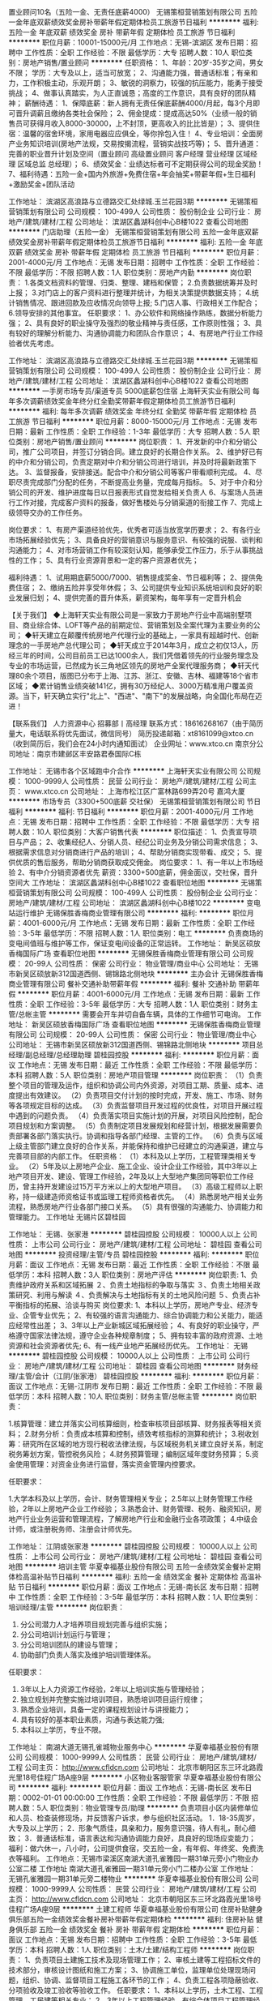 置业顾问10名（五险一金、无责任底薪4000）
无锡策桓营销策划有限公司
五险一金年底双薪绩效奖金房补带薪年假定期体检员工旅游节日福利
**********
福利:
五险一金
年底双薪
绩效奖金
房补
带薪年假
定期体检
员工旅游
节日福利
**********
职位月薪：10001-15000元/月 
工作地点：无锡-滨湖区
发布日期：招聘中
工作性质：全职
工作经验：不限
最低学历：大专
招聘人数：10人
职位类别：房地产销售/置业顾问
**********
任职资格：
1、年龄：20岁-35岁之间，男女不限； 学历：大专及以上，适当可放宽；
2、沟通能力强，普通话标准；有亲和力，工作积极主动，乐观开朗；
3、敏锐的洞察力，较强的抗压能力，能勇于接受挑战；
4、做事认真踏实，为人正直诚恳；高度的工作意识，具有良好的团队精神；
薪酬待遇：
1、保障底薪：新人拥有无责任保底薪酬4000/月起，每3个月即可晋升调薪且缴纳各类社会保险；
2、佣金提成：提成高达50%（业绩一般的销售员可获得月收入8000-30000，上不封顶，更高收入的比比皆是）；
3、提供住宿：温馨的宿舍环境，家用电器应应俱全，等你拎包入住！
4、专业培训：全面房产业务知识培训(房地产法规，交易按揭流程，营销实战技巧等)；
5、晋升通道：完善的职业晋升计划及空间（置业顾问 高级置业顾问 客户经理 营业经理 区域经理 区域总监 总经理）；
6、绩效奖金：业绩达标者可不定期获得公司的现金奖励！
7、福利待遇：五险一金+国内外旅游+免费住宿+年会抽奖+带薪年假+生日福利+激励奖金+团队活动

工作地址：
滨湖区高浪路与立德路交汇处绿城.玉兰花园3期
**********
无锡策桓营销策划有限公司
公司规模：
100-499人
公司性质：
股份制企业
公司行业：
房地产/建筑/建材/工程
公司地址：
滨湖区蠡湖科创中心B楼1022
查看公司地图
**********
门店助理（五险一金）
无锡策桓营销策划有限公司
五险一金年底双薪绩效奖金房补带薪年假定期体检员工旅游节日福利
**********
福利:
五险一金
年底双薪
绩效奖金
房补
带薪年假
定期体检
员工旅游
节日福利
**********
职位月薪：2001-4000元/月 
工作地点：无锡
发布日期：招聘中
工作性质：全职
工作经验：不限
最低学历：不限
招聘人数：1人
职位类别：房地产内勤
**********
岗位职责：
1.各类文档资料的管理、归类、整理、建档和保管；
2.负责数据统筹并及时上报；
3.对门店上的客户资料进行整理并统计，为相关决策提供数据支持；
4.统计销售情况、跟进回款及应收情况向领导上报;                              
5.门店人事、行政相关工作配合；
6.领导安排的其他事宜。
任职要求：
1、办公软件和网络操作熟练，数据分析能力强；
2、具有良好的职业操守及强烈的敬业精神与责任感，工作原则性强；
3、具有较好的理解分析能力、沟通协调能力和团队合作意识；
4、有房地产行业工作经验者优先考虑。

工作地址：
滨湖区高浪路与立德路交汇处绿城.玉兰花园3期
**********
无锡策桓营销策划有限公司
公司规模：
100-499人
公司性质：
股份制企业
公司行业：
房地产/建筑/建材/工程
公司地址：
滨湖区蠡湖科创中心B楼1022
查看公司地图
**********
一手房市场专员/渠道专员 5000底薪包住宿
上海轩天实业有限公司
每年多次调薪绩效奖金年终分红全勤奖带薪年假定期体检员工旅游节日福利
**********
福利:
每年多次调薪
绩效奖金
年终分红
全勤奖
带薪年假
定期体检
员工旅游
节日福利
**********
职位月薪：8000-15000元/月 
工作地点：无锡
发布日期：最新
工作性质：全职
工作经验：1-3年
最低学历：大专
招聘人数：5人
职位类别：房地产销售/置业顾问
**********
岗位职责：
1、开发新的中介和分销公司，推广公司项目，并签订分销合同。建立良好的长期合作关系。
2、维护好已有的中介和分销公司，负责定期对中介和分销公司进行培训，并及时将最新政策下达。
3、监督报备，安排接送。配合中介和分销公司等客户带看顺利完成。
4、尽职尽责完成部门分配的任务，不断提高业务量，完成每月指标。
5、对于中介和分销公司的开发、维护进度每日以日报表形式自觉发给相关负责人
6、与案场人员进行工作对接，完成客户资料的报备，做好售楼处与分销渠道的衔接工作
7、完成上级领导交办的工作任务。

岗位要求：
1、有房产渠道经验优先，优秀者可适当放宽学历要求；
2、有各行业市场拓展经验优先；
3、具备良好的营销意识与服务意识、有较强的说服、谈判和沟通能力；
4、对市场营销工作有较深刻认知，能够承受工作压力，乐于从事挑战性的工作；
5、具有行业资源背景和一定的客户资源者优先；

福利待遇：
1、试用期底薪5000/7000、销售提成奖金、节日福利等；
2、提供免费住宿；
2、缴纳五险并享受年休假；
3、公司提供专业知识系统培训和良好的职业发展归划；
4、提供完善的晋升体系，薪资架构，每年享有一定晋升机会

【关于我们】
◆上海轩天实业有限公司是一家致力于房地产行业中高端别墅项目、商业综合体、LOFT等产品的前期定位、营销策划及全案代理为主要业务的公司；
◆轩天建立在颠覆传统房地产代理行业的基础上，一家具有超越时代、创新理念的一手房地产总代理公司；
◆轩天成立于2014年3月，成立之初仅13人，历经三年的时间，公司目前员工已达1000余人，我们凭借着领先的行业服务理念及专业的市场运营，已然成为长三角地区领先的房地产全案代理服务商；
◆轩天代理80余个项目，版图已分布于上海、江苏、浙江、安徽、吉林、福建等18个省市区域；
◆累计销售业绩突破141亿，拥有30万经纪人、3000万精准用户覆盖资源。当下，轩天确立实行"北上"、"西进"、"南下"的发展战略，向全国化布局在迈进！

【联系我们】
人力资源中心 招募部丨高经理
联系方式：18616268167（由于简历量大，电话联系将优先面试，微信同号）
简历投递邮箱：xt8161099@xtco.cn（收到简历后，我们会在24小时内通知面试）
企业网址：www.xtco.cn
南京分公司地址：南京市建邺区丰安路君泰国际C栋

工作地址：
无锡市各个区域跑中介合作
**********
上海轩天实业有限公司
公司规模：
1000-9999人
公司性质：
民营
公司行业：
房地产/建筑/建材/工程
公司主页：
www.xtco.cn
公司地址：
上海市松江区广富林路699弄20号 嘉鸿大厦
**********
市场专员（3300+500底薪 交社保）
无锡策桓营销策划有限公司
节日福利
**********
福利:
节日福利
**********
职位月薪：2001-4000元/月 
工作地点：无锡
发布日期：招聘中
工作性质：全职
工作经验：不限
最低学历：大专
招聘人数：10人
职位类别：大客户销售代表
**********
职位描述：
1、负责宣导项目与产品；
2、收集经纪人、分销人员、经纪公司业务及分销公司需求信息；
3、根据需求信息对分销商进行产品的培训；
4、帮助分销商实现带看、成交；
5、提供优质的售后服务，帮助分销商获取成交佣金。
岗位要求：
1、有一年以上市场经验
2、有中介分销资源者优先
薪资：3300+500底薪，佣金面议，交社保，晋升空间大
工作地址：
滨湖区蠡湖科创中心B楼1022
查看职位地图
**********
无锡策桓营销策划有限公司
公司规模：
100-499人
公司性质：
股份制企业
公司行业：
房地产/建筑/建材/工程
公司地址：
滨湖区蠡湖科创中心B楼1022
**********
变电站运行维护
无锡保胜香梅商业管理有限公司
**********
福利:
**********
职位月薪：4001-6000元/月 
工作地点：无锡
发布日期：最新
工作性质：全职
工作经验：3-5年
最低学历：不限
招聘人数：1人
职位类别：电工
**********
负责商场的变电间值班与维护等工作，保证变电间设备的正常运转。
工作地址：
新吴区硕放香梅国际广场
查看职位地图
**********
无锡保胜香梅商业管理有限公司
公司规模：
20-99人
公司性质：
保密
公司行业：
物业管理/商业中心
公司地址：
无锡市新吴区硕放新312国道西侧、锡锦路北侧地块
**********
主办会计
无锡保胜香梅商业管理有限公司
餐补交通补助带薪年假
**********
福利:
餐补
交通补助
带薪年假
**********
职位月薪：4001-6000元/月 
工作地点：无锡
发布日期：最新
工作性质：全职
工作经验：3-5年
最低学历：大专
招聘人数：1人
职位类别：财务主管/总帐主管
**********
需要会开车并切自备车辆，具体的工作细节可电询。
工作地址：
新吴区硕放香梅国际广场
查看职位地图
**********
无锡保胜香梅商业管理有限公司
公司规模：
20-99人
公司性质：
保密
公司行业：
物业管理/商业中心
公司地址：
无锡市新吴区硕放新312国道西侧、锡锦路北侧地块
**********
项目总经理/副总经理/总经理助理
碧桂园控股
**********
福利:
**********
职位月薪：面议 
工作地点：无锡
发布日期：最近
工作性质：全职
工作经验：不限
最低学历：本科
招聘人数：5人
职位类别：房地产项目管理
**********
岗位职责：
（1）负责整个项目的管理及运作，组织和协调公司内外资源，对项目工期、质量、成本、进度提出有效建议。
（2）负责项目交付计划的按时完成，开发、施工、市场、财务等各项规定目标的达成。
（3）负责监督项目开发过程的优良性，对项目开展过程中遇到的问题负责。
（4）负责落实项目实施计划的开展，对项目风险控制，配合项目规划和方案调整。
（5）负责制定项目发展规划和经营计划，根据发展需要负责部署各部门落实执行。协调和指导各部门经理、主管的工作。
（6）负责与区域上级主管部门建立良好的合作关系，并能保持和维护已经建立的沟通渠道，建立与完善项目部的内部工作。
任职资格： 
（1）本科及以上学历，工程管理类相关专业。
（2）5年及以上房地产企业、施工企业、设计企业工作经验，其中3年以上地产项目开发、建设、管理工作经验，2年及以上大型地产集团同等职位工作经历，曾主持开发建设过15万平方米以上的大型地产项目。
（3）高级工程师以上职称，持一级建造师资格证书或监理工程师资格者优先。
（4）熟悉房地产相关业务流程，熟悉房地产行业各部门接口关系。
（5）具有很强的沟通能力、协调能力和管理能力。
工作地址
无锡片区碧桂园

工作地址：
无锡、张家港
**********
碧桂园控股
公司规模：
10000人以上
公司性质：
上市公司
公司行业：
房地产/建筑/建材/工程
公司地址：
碧桂园
查看公司地图
**********
投资经理/主管/专员
碧桂园控股
**********
福利:
**********
职位月薪：面议 
工作地点：无锡
发布日期：最近
工作性质：全职
工作经验：不限
最低学历：本科
招聘人数：3人
职位类别：房地产评估
**********
岗位职责:
1、负责维护政府关系和区域拓展
２、负责土地指标的争取与落实
３、负责土地相关政策研究、利用与解读
４、负责解决与土地指标有关的土地风险问题
５、负责占补平衡指标的拓展、洽谈与购买
岗位要求:
1、本科以上学历，房地产专业、经济专业、企管专业优先；
2、有较强的语言沟通能力、综合协调能力和公关能力，能适应经常性出差；
3、3年以上产业新城区域拓展经验；
4、有良好的职业操守，严格遵守国家法律法规，遵守企业各种规章制度；
5、拥有较丰富的政府资源、土地资源和社会资源者优先;
6、有一线产业地产拓展经历优先。
工作地址：
无锡
**********
碧桂园控股
公司规模：
10000人以上
公司性质：
上市公司
公司行业：
房地产/建筑/建材/工程
公司地址：
碧桂园
查看公司地图
**********
财务经理/主管/会计（江阴/张家港）
碧桂园控股
**********
福利:
**********
职位月薪：面议 
工作地点：无锡-江阴市
发布日期：最近
工作性质：全职
工作经验：不限
最低学历：本科
招聘人数：10人
职位类别：财务主管/总帐主管
**********
岗位职责：

1.核算管理：建立并落实公司核算细则，检查审核项目部核算、财务报表等相关资料；
2.财务分析：负责成本核算和控制，绩效考核指标的测算和统计；
3.税收划筹：研究所在区域的地方现行税收法律法规，与区域税务机关建立良好关系，制定税务筹划方案，管控税务风险；
4.财务预算管理；编制区域年度财务预算；
5.资金使用管理：对资金业务进行监督，落实资金管理内控要求。

任职要求：

1.大学本科及以上学历，会计、财务管理相关专业；
2.5年以上财务管理工作经验，2年以上房地产企业工作经验；
3.熟悉会计、财务管理、税务、融资知识，房地产行业业务运营和管理流程，了解房地产行业和金融行业各项政策；
4.中级会计师，或注册税务师、注册会计师优先。

工作地址：
江阴或张家港
**********
碧桂园控股
公司规模：
10000人以上
公司性质：
上市公司
公司行业：
房地产/建筑/建材/工程
公司地址：
碧桂园
查看公司地图
**********
培训主管
华夏幸福基业股份有限公司
五险一金绩效奖金餐补定期体检高温补贴节日福利
**********
福利:
五险一金
绩效奖金
餐补
定期体检
高温补贴
节日福利
**********
职位月薪：面议 
工作地点：无锡-南长区
发布日期：招聘中
工作性质：全职
工作经验：3-5年
最低学历：本科
招聘人数：1人
职位类别：培训经理/主管
**********
岗位职责：
1. 分公司潜力人才培养项目规划完善与组织实施；
2. 分公司培训计划运行与管理；
3. 分公司培训团队的建设与管理；
4. 协助部门负责人落实及维护培训管理体系。
任职要求：
1. 3年以上人力资源工作经验，2年以上培训实施与管理经验；
2. 独立规划并完整实施过培训项目，熟悉培训项目运行规律；
3. 熟悉企业培训，具备一定的课程规划设计与讲授能力；
4. 具有较好的基本职业素质，沟通与表达能力强;
5. 本科以上学历，专业不限。

工作地址：
南湖大道无锡孔雀城物业服务中心
**********
华夏幸福基业股份有限公司
公司规模：
1000-9999人
公司性质：
民营
公司行业：
房地产/建筑/建材/工程
公司主页：
http://www.cfldcn.com
公司地址：
北京市朝阳区东三环北路霞光里18号佳程广场A座9层
**********
小区物业客服管家
华夏幸福基业股份有限公司
**********
福利:
**********
职位月薪：面议 
工作地点：无锡-南长区
发布日期：0002-01-01 00:00:00
工作性质：全职
工作经验：不限
最低学历：不限
招聘人数：5人
职位类别：物业管理专员/助理
**********
负责项目小区内装修单位和人员、检查装修现场，并反馈客户诉求，参与组织社区活动。
1．18-35周岁，大专及以上学历；
2．形象气质佳，具亲和力，服务意识强，待人有礼，耐心细致；
3．普通话标准，语言表达和沟通协调能力良好，具良好的现场应变能力；
福利：做六休一，八小时，公司提供食宿，交五险一金，有年假、年终奖、免费洗衣等福利。
工作地点：无锡市梁溪区南湖大道孔雀雅园一期31单元旁小门物业办公室二楼
 工作地址
南湖大道孔雀雅园一期31单元旁小门二楼办公室
工作地址：
无锡孔雀雅园一期31单元旁二楼物业
**********
华夏幸福基业股份有限公司
公司规模：
1000-9999人
公司性质：
民营
公司行业：
房地产/建筑/建材/工程
公司主页：
http://www.cfldcn.com
公司地址：
北京市朝阳区东三环北路霞光里18号佳程广场A座9层
**********
土建工程师
华夏幸福基业股份有限公司
住房补贴健身俱乐部五险一金绩效奖金餐补房补带薪年假定期体检
**********
福利:
住房补贴
健身俱乐部
五险一金
绩效奖金
餐补
房补
带薪年假
定期体检
**********
职位月薪：面议 
工作地点：无锡
发布日期：招聘中
工作性质：全职
工作经验：3-5年
最低学历：本科
招聘人数：1人
职位类别：土木/土建/结构工程师
**********
岗位职责：
1、负责项目土建施工技术及现场管理工作；
2、审核土建等工程招标文件的技术部分，审核设计图纸和施工方案；
3、协调施工单位，监理单位处理现场问题，组织、协调、监督项目工程施工各环节的工作；
4、负责工程各项隐蔽验收、分项验收及竣工验收等验收工作。
任职要求：
1、本科以上学历，土木工程、工程管理、工民建等相关专业；
2、3年以上工程管理经验，有综合体项目工程管理经历；
3、较强的沟通协调及现场把控能力；
4、熟悉国家、行业规范、强制性标准条文及法律、法规文件。
工作地址：
无锡
**********
华夏幸福基业股份有限公司
公司规模：
1000-9999人
公司性质：
民营
公司行业：
房地产/建筑/建材/工程
公司主页：
http://www.cfldcn.com
公司地址：
北京市朝阳区东三环北路霞光里18号佳程广场A座9层
**********
运营主管J17223
碧桂园控股
五险一金绩效奖金包吃包住免费班车高温补贴节日福利
**********
福利:
五险一金
绩效奖金
包吃
包住
免费班车
高温补贴
节日福利
**********
职位月薪：面议 
工作地点：无锡
发布日期：招聘中
工作性质：全职
工作经验：不限
最低学历：不限
招聘人数：2人
职位类别：其他
**********
岗位职责：
1、负责参与项目计划编制，负责跟踪、监控项目节点计划、一二级节点执行，并进行分析、预警及考核； 
3、负责各级计划的调整进行初审，编制计划调整方案，组织项目计划重大调整方案评审；
4、负责及时上报影响到里程碑节点、一级节点的项目计划节点；
5、负责项目运管管理周报和月报、季报，在相关会议上进行通报；
6、开展标准工期研究，并提交年度计划运营总结及优化建议。

任职要求：
1、本科及以上学历，房地产经营管理、项目管理、工程管理等相关专业；
2、三年及以上企业计划运营工作经验，有房地产公司同等岗位工资经验。
3、熟悉房地产项目开发全过程；熟悉计划管理工作流程（包括计划制定、监控及考核等），熟悉行业动态及运营发展趋势。
工作地址：
碧桂园
**********
碧桂园控股
公司规模：
10000人以上
公司性质：
上市公司
公司行业：
房地产/建筑/建材/工程
公司地址：
碧桂园
查看公司地图
**********
（工程造价组）水电/土建造价工程师
碧桂园控股
住房补贴五险一金绩效奖金包吃交通补助定期体检员工旅游节日福利
**********
福利:
住房补贴
五险一金
绩效奖金
包吃
交通补助
定期体检
员工旅游
节日福利
**********
职位月薪：面议 
工作地点：无锡
发布日期：招聘中
工作性质：全职
工作经验：3-5年
最低学历：本科
招聘人数：1人
职位类别：工程造价/预结算
**********
岗位职责：
（1）审核工程类合同款项支付申请，设计变更、现场签证费用，工程类合同的费用索赔，定期对工程类合同支付、变更、签证进行统计分析和汇报。
（2）参与项目工程合同结构策划，发标、评标、定标、合同洽商和订立，配合集团编制总包工程量清单和标底，负责编制工程分包及零星工程招标工程量清单和标底。
（3）负责项目工程竣工结算，参与项目工程造价管理总结，配合工程质量保修款的支付审核。
（4）配合集团进行方案设计工程造价匡算，负责初步设计、施工图设计工程造价概算，编制施工图设计阶段施工图预算，参与制定各阶段设计的造价控制目标。

任职要求：
（1）本科及以上学历，工程造价、土木工程、给排水、电气、工程管理等相关专业。
（2）3 年以上房地产公司或施工单位工程成本预结算工作经验,曾主持过 1 个大型房地产项目的预结算工作。
（3）持造价员资格证书，注册造价工程师优先考虑。 
（4）熟悉管理、工民建、给排水等专业知识，土建、装修、安装等工程造价预决算知识，房地产行业一般基础知识。 
（5）具备沟通协调能力。

工作地址：
碧桂园
**********
碧桂园控股
公司规模：
10000人以上
公司性质：
上市公司
公司行业：
房地产/建筑/建材/工程
公司地址：
碧桂园
查看公司地图
**********
招标合约专员
碧桂园控股
**********
福利:
**********
职位月薪：面议 
工作地点：无锡
发布日期：招聘中
工作性质：全职
工作经验：不限
最低学历：本科
招聘人数：1人
职位类别：房地产项目招投标
**********
岗位职责：
（1）  根据项目需要，考察、审定新的供应商，组织供应商的考察，参与合作方项目经理考核，参加工程供方履约评估及年度排名。
（2）  审核区域工程分包及零星工程招标公告及入围队伍，发标、评标会议。
（3）  约谈拟中标单位，协商价格及相关合同条款。
（4）  对合同执行情况的跟进、了解，参与合同执行纠纷的处理。
任职资格：
（1）  工程造价、土木工程、工程管理等相关专业。
（2）  3年以上房地产公司或施工单位工程现场工作经验，硕士研究生可放宽至毕业生。
（3）  熟悉国家招投标管理相关制度，流程；标准施工合同文本的相关规定。
（4）  熟悉管理、工民建、给排水等专业知识，土建、装修、安装等工程现场知识，房地产行业一般基础知识。
（5）  具备沟通协调能力。
（6）  良好的职业道德及企业归属感，对企业文化的认同。
工作地点：无锡
工作地址：
碧桂园
**********
碧桂园控股
公司规模：
10000人以上
公司性质：
上市公司
公司行业：
房地产/建筑/建材/工程
公司地址：
碧桂园
查看公司地图
**********
装修经理/主管
碧桂园控股
五险一金绩效奖金包吃包住免费班车高温补贴节日福利
**********
福利:
五险一金
绩效奖金
包吃
包住
免费班车
高温补贴
节日福利
**********
职位月薪：面议 
工作地点：无锡
发布日期：招聘中
工作性质：全职
工作经验：不限
最低学历：本科
招聘人数：2人
职位类别：室内装潢设计
**********
岗位职责：
1、收集、汇总、分析本专业的工程信息，参与建设工程案例信息库，参与研究本专业工程施工与管理状况，组织制定本专业的施工工艺控制标准、工程管理标准等，并负责培训、落实和定期检查；
2、组织制定有关本专业的项目重大工程技术问题的解决方案，负责对各项目本专业工程技术、施工资料管理的督促、检查；
3、参与审核各项目施工组织设计方案、施工进度计划、施工过程中的重大技术方案，就本专业部分提出意见；
4、负责为项目部就本专业施工方案、技术难点等提供支持。对本专业各类工程管理问题进行分析总结，监督相关项目部整改，协助制定工程现场检查相关制度，并参与相关检查；
5、参与各类工程重大事故的论证工作，提供专业意见，配合相关图纸交底和图纸审核工作的开展；
6、协助工程管理部总经理组织项目竣工初验工作，组织及参与正式竣工验收工作；
7、负责完成主管领导交办的任务。

任职要求：
1、本科以上学历，室内装饰等相关专业；
2、具有3年以上大型房地产或建筑企业装饰装修工程管理工作经验；
3、熟悉国家、当地国土、房产测量相关法律法规，房地产开发流程，建筑行业知识，相关地籍、房产计算规范标准；
4、熟悉国家工程管理的相关管理规范与标准，房地产开发相关业务流程；
工作地址：
碧桂园
**********
碧桂园控股
公司规模：
10000人以上
公司性质：
上市公司
公司行业：
房地产/建筑/建材/工程
公司地址：
碧桂园
查看公司地图
**********
成本管理岗（无锡片区）
碧桂园控股
**********
福利:
**********
职位月薪：面议 
工作地点：无锡
发布日期：招聘中
工作性质：全职
工作经验：3-5年
最低学历：本科
招聘人数：1人
职位类别：工程造价/预结算
**********
岗位职责：
1、负责项目的工程概算、预算工作，负责项目招标、进度款审核；
2、负责项目的工程成本的过程监控工作，执行成本预警、按月审结制度；
3、负责项目工程及零星工程的预结算工作；
4、审核工程变更、签证资料，准确、合理地确定工程造价。
5、驻场造价在张家港工作，片区造价在无锡上班。
应聘要求：
1、工程管理、造价类相关专业，本科及以上学历，具有5年以上预决算工作经验；
2、熟悉建设工程成本管理的业务及流程，熟练掌握预算、结算工作技能、方法，熟练使用预算软件；
3、具有一定的协调、沟通能力；

工作地址：
无锡、张家港
**********
碧桂园控股
公司规模：
10000人以上
公司性质：
上市公司
公司行业：
房地产/建筑/建材/工程
公司地址：
碧桂园
查看公司地图
**********
水电工程师/主管工程师（无锡）
碧桂园控股
**********
福利:
**********
职位月薪：面议 
工作地点：无锡
发布日期：招聘中
工作性质：全职
工作经验：不限
最低学历：本科
招聘人数：5人
职位类别：给排水/暖通/空调工程
**********
工作职责:
1、负责水电专业范围内的施工管理工作，确保工程进度达到整体进度要求，工程质量符合国家规范、行业标准及公司内部要求；
2、协调水电专业工程与相关土建、市政、园林工程之间的关系，现场指导施工单位、监理公司的工作，确保水电工程的施工达到设计与规范要求。

任职资格:
1、建筑电气、给排水等相关专业本科以上学历；
2、3年以上工作经验，2年以上项目现场水电管理工作经验；
3、具有优秀房地产开发商或大型施工单位、设计院同类岗位管理经验者优先；
4、有较好的沟通表达能力，以及对外协调能力；
5、熟悉使用办公软件及工程软件；

地址：无锡、江阴、张家港
薪资：面议

工作地址：
无锡、江阴、张家港
**********
碧桂园控股
公司规模：
10000人以上
公司性质：
上市公司
公司行业：
房地产/建筑/建材/工程
公司地址：
碧桂园
查看公司地图
**********
行政主管
华夏幸福基业股份有限公司
五险一金绩效奖金餐补定期体检高温补贴节日福利
**********
福利:
五险一金
绩效奖金
餐补
定期体检
高温补贴
节日福利
**********
职位月薪：面议 
工作地点：无锡-南长区
发布日期：招聘中
工作性质：全职
工作经验：1-3年
最低学历：本科
招聘人数：1人
职位类别：行政经理/主管/办公室主任
**********
岗位职责：
1、负责分公司组建、成立、开办工作；
2、负责分公司资产的采买、盘点、调配、调拨、转让、报损、报废的手续审核及台账的增减变动；
3、负责策划、组织开展分公司内部员工活动；
4、负责分公司各服务中心食堂、宿舍、办公环境日常管理的检查与督导；
5、负责编制本部门行政类费用的预算、申请、管控与报销；
任职要求：
1、全日制本科及以上学历；
2、有物业相关行政管理经验者优先；
3、良好的语言表达及沟通能力；
4、有较强的组织、协调及沟通能力和良好的服务意识。

工作地址：
南湖大道无锡孔雀城物业服务中心
**********
华夏幸福基业股份有限公司
公司规模：
1000-9999人
公司性质：
民营
公司行业：
房地产/建筑/建材/工程
公司主页：
http://www.cfldcn.com
公司地址：
北京市朝阳区东三环北路霞光里18号佳程广场A座9层
**********
物业工程主管
华夏幸福基业股份有限公司
五险一金绩效奖金餐补定期体检高温补贴节日福利
**********
福利:
五险一金
绩效奖金
餐补
定期体检
高温补贴
节日福利
**********
职位月薪：面议 
工作地点：无锡
发布日期：招聘中
工作性质：全职
工作经验：3-5年
最低学历：大专
招聘人数：1人
职位类别：物业经理/主管
**********
岗位职责：
1、制订和完善本部门的工作程序和工作标准，与地产区域公司进行工作对接；
2、合理安排、督导各岗位人员日常工作及检查完成公司下达的各种指标情况，及时更新ERP，核查本组的年度保养计划及落实情况；
3、对于一般性问题及时对客户进行讲解，对于典型性问题及时上报上级领导，提出有关业务工作方面的意见和建议；
4、按公司要求每周、每月定期对所辖区域进行检查，对发现的不合格项及时整改并进行验证；
5、定期每周组织工程组各岗位人员召开班组会议，传达公司各项规定及要求，了解各岗位员工动态，并及时解决出现的问题；
6、负责工程组的各项业务工作，提高工程组全体人员的工作效率；
7、负责班组成员的绩效考核工作；
8、协调本部门与其它部门工作关系；
9、负责领导安排的其他临时性工作。
任职资格：
1、大专及以上学历，大型物业公司3年以上工程管理经验；
2、熟悉水电暖设备设施维修管理；

工作地址：
无锡市梁溪区南湖大道无锡孔雀城物业服务中心
**********
华夏幸福基业股份有限公司
公司规模：
1000-9999人
公司性质：
民营
公司行业：
房地产/建筑/建材/工程
公司主页：
http://www.cfldcn.com
公司地址：
北京市朝阳区东三环北路霞光里18号佳程广场A座9层
**********
电气/给排水/装修工程师（工作地点：江阴）
恒大地产集团珠三角房地产开发有限公司
五险一金包吃包住餐补
**********
福利:
五险一金
包吃
包住
餐补
**********
职位月薪：10001-15000元/月 
工作地点：无锡-江阴市
发布日期：招聘中
工作性质：全职
工作经验：5-10年
最低学历：本科
招聘人数：1人
职位类别：房地产项目管理
**********
岗位职责：
1、负责审阅施工图纸，图纸会审，设计交底等，提出审查意见；
2、负责项目设计、监理、施工单位等各单位间的联络、对接及协调；
3、负责项目给排水工程专业与土建等各专业间的沟通协调；
4、监督施工方进行工程施工，解决施工过程中的技术问题，确保项目按进度计划实施；
5、参与项目材料、设备供应商的考察、品牌推荐等；
6、督促施工进度，严把施工质量关，同时监督安全文明施工；
7、工程实施阶段计量工作严格执行施工合同之约定，按实结算现场变更签证；
8、认真做好预留预埋部位隐蔽前的验收工作，参与分项、分部工程的验收；
9、认真审阅资料，做好工程资料的收集、整理和移交；
10、参与调试，组织工程竣工验收.
任职要求：
1、工民建、工程管理等专业统招本科及以上学历，持中级职称；
2、五年以上电气/给排水/装修工程管理经验，其中施工现场管理不低于三年；
3、具有良好的沟通协调、问题解决能力，较强的抗压力。


工作地址：
江阴市珠江路330号
**********
恒大地产集团珠三角房地产开发有限公司
公司规模：
1000-9999人
公司性质：
上市公司
公司行业：
房地产/建筑/建材/工程
公司地址：
天河区黄埔大道西78号恒大中心
查看公司地图
**********
房地产策划主管
珠海华发实业股份有限公司
五险一金绩效奖金交通补助餐补通讯补贴带薪年假补充医疗保险定期体检
**********
福利:
五险一金
绩效奖金
交通补助
餐补
通讯补贴
带薪年假
补充医疗保险
定期体检
**********
职位月薪：面议 
工作地点：无锡
发布日期：招聘中
工作性质：全职
工作经验：3-5年
最低学历：本科
招聘人数：2人
职位类别：房地产项目策划经理/主管
**********
岗位职责：
1、参与项目可行性研究阶段工作，包括确定产品市场定位、景观建议等；
2、负责项目营销及推广策略的制定并执行，形成项目营销策划报告，含营销方案、广告创意、推广活动及媒介策略等；
3、参与项目销售管理工作，协助制定销售策略、促销方案；
4、制定渠道策略并执行；
 任职要求：
1、全日制本科以上学历，房地产、市场营销、广告策划等相关专业本科以上学历；
2、三年以上知名房地产开发企业相关工作经验，有大型综合项目或高端项目全程营销经验者优先；
3、擅长项目营销推广，有较丰富的操盘经验；
4、具有良好的组织协调能力，执行力强，擅长团队合作。
工作地址：
江苏无锡
**********
珠海华发实业股份有限公司
公司规模：
1000-9999人
公司性质：
上市公司
公司行业：
房地产/建筑/建材/工程
公司主页：
www.cnhuafas.com
公司地址：
广东省珠海市昌盛路155号
查看公司地图
**********
财务主管
华夏幸福基业股份有限公司
五险一金绩效奖金餐补定期体检高温补贴节日福利
**********
福利:
五险一金
绩效奖金
餐补
定期体检
高温补贴
节日福利
**********
职位月薪：面议 
工作地点：无锡-南长区
发布日期：招聘中
工作性质：全职
工作经验：3-5年
最低学历：本科
招聘人数：1人
职位类别：财务主管/总帐主管
**********
岗位职责
1. 制定和执行分公司财务管理体系，保障分公司核心战略和战术的实现
2. 组织经营分析，对财务报表、管理报表、预算执行情况及行业动态进行分析，提出经营业绩风险并提出相关建议；
3. 制定及执行分公司财务管理策略
4. 组织分公司预算编制，实施年度、半年度、季度预算的编制汇总及上报
5. 预算执行的动态跟踪，实施日、周、月、季、年度数据的滚动监控
6. 指导各项目预算管理工作，组织进行滚动预算调整及执行汇总数据分析
7. 编制分公司级管理报表，协助分公司经理制定相关政策、流程、模版等
8. 参与分公司重大经营活动的风险评估工作，提供经营决策支持
9. 执行管理范围内的财务控制职能，并安排财务内部检查工作出具检查报告

任职要求
1. 本科及以上学历，财务类或金融类相关专业；
2. 具有三年财务管理工作经验（具备会计师及以上职称）；
3. 熟练使用财务软件及EXCEL等办公自动化软件的能力；
4. 具备良好的职业道德、严守公司机密；
5. 能够承担较大工作压力，富于团队精神。

工作地址：
南湖大道无锡孔雀城物业服务中心
**********
华夏幸福基业股份有限公司
公司规模：
1000-9999人
公司性质：
民营
公司行业：
房地产/建筑/建材/工程
公司主页：
http://www.cfldcn.com
公司地址：
北京市朝阳区东三环北路霞光里18号佳程广场A座9层
**********
人力资源主管
华夏幸福基业股份有限公司
五险一金年终分红包吃包住带薪年假节日福利餐补通讯补贴
**********
福利:
五险一金
年终分红
包吃
包住
带薪年假
节日福利
餐补
通讯补贴
**********
职位月薪：面议 
工作地点：无锡-崇安区
发布日期：招聘中
工作性质：全职
工作经验：不限
最低学历：不限
招聘人数：1人
职位类别：人力资源主管
**********
任职要求：
1. 统招本科学历，无锡定居者优先；
2. 3-5年人力资源工作经验，1年以上团队管理经验；
3. 精通2模块人力工作，有招聘、培训模块工作经验者优先；
4. 大型制造业、物业行业HR优先；


工作地址：
无锡市梁溪区南湖大道孔雀城
**********
华夏幸福基业股份有限公司
公司规模：
1000-9999人
公司性质：
民营
公司行业：
房地产/建筑/建材/工程
公司主页：
http://www.cfldcn.com
公司地址：
北京市朝阳区东三环北路霞光里18号佳程广场A座9层
**********
运营主管/专员
碧桂园控股
**********
福利:
**********
职位月薪：面议 
工作地点：无锡
发布日期：最近
工作性质：全职
工作经验：3-5年
最低学历：本科
招聘人数：1人
职位类别：土木/土建/结构工程师
**********
岗位职责：
1、编制运营计划。协助项目编制项目经营计划，并参与计划审批流程。
2、运营计划执行。监控计划执行情况，及时暴露、解决计划执行过程中遇到问题。
3、后评估。总结项目运营中出现情况，做好复盘工作，优化运营计划体系。
4、培训。指导新项目/新人做好运营管控举措。

岗位要求
1、全日制本科及以上学历，工程类相关专业佳。
2、具有3年以上大型房地产企业计划运营管理经验。
3、优秀的语言表达能力、沟通能力。
4、较强的统筹计划能力、组织协调能力。

工作地点：无锡
工作地址：
无锡
**********
碧桂园控股
公司规模：
10000人以上
公司性质：
上市公司
公司行业：
房地产/建筑/建材/工程
公司地址：
碧桂园
查看公司地图
**********
售楼处案场经理及主管
融创物业服务集团有限公司
14薪五险一金绩效奖金交通补助通讯补贴定期体检高温补贴节日福利
**********
福利:
14薪
五险一金
绩效奖金
交通补助
通讯补贴
定期体检
高温补贴
节日福利
**********
职位月薪：5000-8000元/月 
工作地点：无锡
发布日期：招聘中
工作性质：全职
工作经验：不限
最低学历：不限
招聘人数：5人
职位类别：其他
**********
任职要求：
1、具有3年以上案场主管或酒店大堂经理工作经验优先考虑；
2、杰出的领导和管理能力，丰富的客户服务经验，；
3、具有诚信、负责人的品格，对服务行业有强烈的事业心；
4、能承担工作的挑战和压力，积极进取，注重绩效；
5、具有良好的沟通能力，较强的组织、协调能力，灵活、机智的处事能力；
6、有强烈的工作责任心和团队合作精神，能承担较大的工作压力

岗位职责：
1、对案场服务人员的仪容、仪表、言行、举止进行现场监督与管理，主动巡视、检查各服务人员的工作情况，及时指出工作错误，并不断提高服务标准；
2、对案场物料进行动态管理，随时掌握案场相应服务物料的库存及用量，根据各种物料的使用量及时进行申购和处理；
3、与其它部门做好日常协调工作，促进案场各环节的良好运作，树立良好的企业形象。
4、确保案场日常工作的正常运作；

工作地址：
无锡区域（包含江阴）
**********
融创物业服务集团有限公司
公司规模：
10000人以上
公司性质：
上市公司
公司行业：
物业管理/商业中心
公司地址：
**********
人事行政专员
融创物业服务集团有限公司
年底双薪餐补通讯补贴带薪年假定期体检高温补贴交通补助节日福利
**********
福利:
年底双薪
餐补
通讯补贴
带薪年假
定期体检
高温补贴
交通补助
节日福利
**********
职位月薪：4001-6000元/月 
工作地点：无锡-宜兴市
发布日期：招聘中
工作性质：全职
工作经验：1-3年
最低学历：大专
招聘人数：1人
职位类别：人力资源专员/助理
**********
1、负责员工招聘工作；
2、员工入职、离职、调动等手续的办理；员工档案建立；员工关系的维护；
3、员工合同管理；
4、社保、公积金的办理；
5、每月考勤、工资表及薪酬月报制作；
6、员工宿舍的租赁、入住及搬离手续的办理；
7、协助上级领导完成其他行政类相关事务性工作；
8、完成上级领导交办的其他工作
要求：形象气质佳，较强的人际关系和沟通能力，有物业工作行业经验者优先

工作地址：
宜兴市教育东路257号 融创物业
查看职位地图
**********
融创物业服务集团有限公司
公司规模：
10000人以上
公司性质：
上市公司
公司行业：
物业管理/商业中心
公司地址：
**********
无锡南长区小区物业客服管家
华夏幸福基业股份有限公司
**********
福利:
**********
职位月薪：面议 
工作地点：无锡-南长区
发布日期：招聘中
工作性质：全职
工作经验：不限
最低学历：不限
招聘人数：1人
职位类别：物业管理专员/助理
**********
负责项目小区内装修单位和人员、检查装修现场，并反馈客户诉求，参与组织社区活动。
1．18-35周岁，大专及以上学历；
2．形象气质佳，具亲和力，服务意识强，待人有礼，耐心细致；
3．普通话标准，语言表达和沟通协调能力良好，具良好的现场应变能力；
福利：做六休一，八小时，公司提供食宿，交五险一金，有年假、年终奖、免费洗衣等福利。
工作地点：无锡市梁溪区南湖大道孔雀雅园一期31单元旁小门物业办公室二楼
工作地址：
南湖大道孔雀雅园一期31单元旁小门二楼办公室
**********
华夏幸福基业股份有限公司
公司规模：
1000-9999人
公司性质：
民营
公司行业：
房地产/建筑/建材/工程
公司主页：
http://www.cfldcn.com
公司地址：
北京市朝阳区东三环北路霞光里18号佳程广场A座9层
**********
财务会计
华夏幸福基业股份有限公司
五险一金绩效奖金餐补定期体检高温补贴节日福利
**********
福利:
五险一金
绩效奖金
餐补
定期体检
高温补贴
节日福利
**********
职位月薪：面议 
工作地点：无锡-南长区
发布日期：招聘中
工作性质：全职
工作经验：1-3年
最低学历：本科
招聘人数：1人
职位类别：会计/会计师
**********
岗位职责
1. 执行分公司财务管理体系，保障分公司核心战略和战术的实现
2. 日常会计核算及财务报表编制工作
3. 制定及执行分公司财务管理策略
4. 负责分公司职能部门、委托业务及代管业务的日常收入、费用报销审核，会计核算及报表编制工作
5. 负责与银行对账并编制余额调节表、定期及不定期对出纳库存现金进行监盘，并对检查结果进行存档管理
6. 负责本部借款及备用金清理
7. 负责本部收付款合同台账的编制工作
8. 负责本部应纳税金的计提工作
9. 负责本部财务凭证、合同、财务报告等财务档案管理工作
任职资格：
统招本科毕业，财务相关专业，有相关资格证件，两年以上财务工作经验
工作地址：
南湖大道无锡孔雀城物业服务中心
**********
华夏幸福基业股份有限公司
公司规模：
1000-9999人
公司性质：
民营
公司行业：
房地产/建筑/建材/工程
公司主页：
http://www.cfldcn.com
公司地址：
北京市朝阳区东三环北路霞光里18号佳程广场A座9层
**********
人事行政文员
华夏幸福基业股份有限公司
五险一金绩效奖金餐补定期体检高温补贴节日福利
**********
福利:
五险一金
绩效奖金
餐补
定期体检
高温补贴
节日福利
**********
职位月薪：面议 
工作地点：无锡-南长区
发布日期：招聘中
工作性质：全职
工作经验：1-3年
最低学历：大专
招聘人数：1人
职位类别：人事信息系统(HRIS)管理
**********
岗位职责：
1. 负责项目人员的人职、考勤、培训、转正、离职等相关工作；
2. 负责项目文件资料的整理；
3. 负责项目固定资产的管理；
4. 完成信息的收集、整理、发布、跟踪及保存工作；
5. 完成领导安排的其他临时性工作。

任职要求：
1. 大专及以上学历
2. 具备较强的统计及分析能力；
3. 熟练掌握电脑操作及办公软件的使用。

工作地址：
南湖大道无锡孔雀城物业服务中心
**********
华夏幸福基业股份有限公司
公司规模：
1000-9999人
公司性质：
民营
公司行业：
房地产/建筑/建材/工程
公司主页：
http://www.cfldcn.com
公司地址：
北京市朝阳区东三环北路霞光里18号佳程广场A座9层
**********
给排水监理工程师
恒大地产集团珠三角房地产开发有限公司
五险一金包住餐补节日福利
**********
福利:
五险一金
包住
餐补
节日福利
**********
职位月薪：10000-15000元/月 
工作地点：无锡-江阴市
发布日期：招聘中
工作性质：全职
工作经验：3-5年
最低学历：本科
招聘人数：1人
职位类别：给排水/暖通/空调工程
**********
岗位职责：
1、负责审阅施工图纸，图纸会审，设计交底等，提出审查意见；
2、负责项目设计、监理、施工单位等各单位间的联络、对接及协调；
3、负责项目给排水工程专业与土建等各专业间的沟通协调；
4、监督施工方进行工程施工，解决施工过程中的技术问题，确保项目按进度计划实施；
5、参与项目材料、设备供应商的考察、品牌推荐等；
6、督促施工进度，严把施工质量关，同时监督安全文明施工；
7、工程实施阶段计量工作严格执行施工合同之约定，按实结算现场变更签证；
8、认真做好预留预埋部位隐蔽前的验收工作，参与分项、分部工程的验收；
9、认真审阅资料，做好工程资料的收集、整理和移交；
10、参与调试，组织工程竣工验收.

任职要求：
1、工民建、工程管理等专业统招本科及以上学历，持中级职称；
2、五年以上给排水工程管理经验，其中施工现场管理不低于三年,在监理单位或业主单位任职不少于两年；
3、具有良好的沟通协调、问题解决能力，较强的抗压力。

工作地址：
江阴珠江路330号
**********
恒大地产集团珠三角房地产开发有限公司
公司规模：
1000-9999人
公司性质：
上市公司
公司行业：
房地产/建筑/建材/工程
公司地址：
天河区黄埔大道西78号恒大中心
查看公司地图
**********
采购助理
碧桂园控股
**********
福利:
**********
职位月薪：面议 
工作地点：无锡
发布日期：招聘中
工作性质：全职
工作经验：1年以下
最低学历：本科
招聘人数：1人
职位类别：采购专员/助理
**********
岗位职责
1、协助上级完成采购目标和计划，开发新供应商；
2、负责采购合同的执行及跟进，采购物品交货期的跟踪及控制、产品质量跟踪及产品到达仓库入库情况的跟进；
3、整理和登记采购合同及各类文件，记录到货时间、保管采购记录、购货合同、供应商信息；
4、贯彻执行总部采购制度，协调使用部门与供应商之间的问题；
5、完成上级交给的其它事务性工作。

任职资格
1、全日制统招本科或以上学历；
2、有采购相关工作经验优先；
3、良好的沟通协调能力，具备一定商务谈判技巧；
4、持C1驾照；
5、能适应长时间出差。


工作地址：
碧桂园
**********
碧桂园控股
公司规模：
10000人以上
公司性质：
上市公司
公司行业：
房地产/建筑/建材/工程
公司地址：
碧桂园
查看公司地图
**********
会计员/会计主管
碧桂园控股
住房补贴五险一金年底双薪绩效奖金餐补通讯补贴带薪年假定期体检
**********
福利:
住房补贴
五险一金
年底双薪
绩效奖金
餐补
通讯补贴
带薪年假
定期体检
**********
职位月薪：面议 
工作地点：无锡
发布日期：招聘中
工作性质：全职
工作经验：1-3年
最低学历：本科
招聘人数：1人
职位类别：会计/会计师
**********
岗位职责：
1、负责对接项目财务相关工作；
2、负责项目成本类款项审核及支付管理；
3、负责项目现金流数据管理及统计分析；
4、负责项目成本分析工作；
5、负责项目财务其他临时工作；
任职要求：
工作地点在江苏南京句容。
本科以上学历、25-30岁
职称或执业资格证书：会计证、会计职业资格证、中级会计师优先 
工作地址：
碧桂园
**********
碧桂园控股
公司规模：
10000人以上
公司性质：
上市公司
公司行业：
房地产/建筑/建材/工程
公司地址：
碧桂园
查看公司地图
**********
展馆讲解主管（无锡）
华夏幸福基业股份有限公司
**********
福利:
**********
职位月薪：面议 
工作地点：无锡-南长区
发布日期：招聘中
工作性质：全职
工作经验：不限
最低学历：大专
招聘人数：1人
职位类别：助理/秘书/文员
**********
岗位职责：
1、负责区域公司内的地区规划展馆的讲解、功能展示等工作；
2、负责配合接待各级领导并做好服务礼仪工作。
任职要求：
1、25-30岁
2、有责任心，沟通、协调能力；
3、形象气质良好
  工作地址：
无锡市南长区南湖大道503号传感设备产业园
**********
华夏幸福基业股份有限公司
公司规模：
1000-9999人
公司性质：
民营
公司行业：
房地产/建筑/建材/工程
公司主页：
http://www.cfldcn.com
公司地址：
北京市朝阳区东三环北路霞光里18号佳程广场A座9层
**********
客服主管
华夏幸福基业股份有限公司
五险一金绩效奖金餐补定期体检高温补贴节日福利
**********
福利:
五险一金
绩效奖金
餐补
定期体检
高温补贴
节日福利
**********
职位月薪：面议 
工作地点：无锡-南长区
发布日期：招聘中
工作性质：全职
工作经验：3-5年
最低学历：大专
招聘人数：1人
职位类别：物业经理/主管
**********
岗位职责：
1、执行分公司品质管理体系，负责客服组的日常管理工作，跟踪检查本组工作进展情况；
2、制订和完善本部门的工作程序和工作标准；
3、负责本部门经营计划的落实工作，确保收费完成；
4、熟悉小区楼宇分布、客户群体分布及收费面积；
5、负责业主入住及装修手续办理及投诉管理工作，确保处理结果让客户满意；
6、负责编制、组织实施社区文化活动计划、走访计划；
7、协调本部门与其他部门或外部的关系；
8、负责下属员工的培训与考核工作，对本组员工的录用、转正、升职、嘉奖等具有审核建议权；
9、完成领导安排的其他临时性工作。

任职要求：
1、大专以上学历；
2、三年以上大中型物业客户服务工作经验，一年以上同等岗位工作经验，熟悉物业管理法律法规；
3、服务意识强，优秀的沟通协调能力、组织管理能力、团队合作精神；
4、优秀的语言表达能力，英文良好者优先 。

工作地址：
南湖大道无锡孔雀城物业服务中心
**********
华夏幸福基业股份有限公司
公司规模：
1000-9999人
公司性质：
民营
公司行业：
房地产/建筑/建材/工程
公司主页：
http://www.cfldcn.com
公司地址：
北京市朝阳区东三环北路霞光里18号佳程广场A座9层
**********
弱电工程师
华夏幸福基业股份有限公司
五险一金绩效奖金餐补定期体检高温补贴节日福利
**********
福利:
五险一金
绩效奖金
餐补
定期体检
高温补贴
节日福利
**********
职位月薪：面议 
工作地点：无锡-南长区
发布日期：招聘中
工作性质：全职
工作经验：3-5年
最低学历：大专
招聘人数：1人
职位类别：物业经理/主管
**********
岗位职责：1、负责分公司各项目弱电设备的管理与运行工作；
2、负责分公司各项目弱电系统的检修指导，保证所属系统及设备之安全正常运行，认真管理所属系统及设备；
3、负责制定分公司弱电系统的运行、操作及维修保养制度及标准；
4、负责制定分公司弱电系统年度维修保养计划及月度工作计划，并组织实施；
5、负责分公司各项目弱电系统的检修及维保，保证弱电系统各型设施设备正常运行；
6、负责分公司各项目弱电设备突发故障的处置、分析及整改；
7、负责各在建项目前期智能化方案评审、意见呈报及后期承接查验工作；

任职要求：大专及以上学历
精通楼宇对讲、监控、道闸、门禁、周界报警的工作原理；
精通弱电安装及维修等相关经验；
大型写字楼、商业项目弱电及消防专业管理工作经验；
具有丰富的专业知识，能独立承担各类工程项目物业管理弱电专业方案的制定工作；
具有助理工程师职称或建造师执业资格者优先考虑

工作地址：
南湖大道无锡孔雀城物业服务中心
**********
华夏幸福基业股份有限公司
公司规模：
1000-9999人
公司性质：
民营
公司行业：
房地产/建筑/建材/工程
公司主页：
http://www.cfldcn.com
公司地址：
北京市朝阳区东三环北路霞光里18号佳程广场A座9层
**********
会计主管
融创物业服务集团有限公司
五险一金年底双薪餐补通讯补贴带薪年假定期体检高温补贴交通补助
**********
福利:
五险一金
年底双薪
餐补
通讯补贴
带薪年假
定期体检
高温补贴
交通补助
**********
职位月薪：4001-6000元/月 
工作地点：无锡-宜兴市
发布日期：招聘中
工作性质：全职
工作经验：不限
最低学历：本科
招聘人数：1人
职位类别：会计/会计师
**********
岗位职责：
1、按照公司要求，及时、准确、高质量的组织完成各项核算工作；
2、根据公司要求按时编制并上报各类财务报表；
3、审核并筹划公司各类纳税事项；
4、完成公司领导安排的其他工作；
工作时间：八小时工作制

工作地址：
宜兴市教育东路257号 融创物业
查看职位地图
**********
融创物业服务集团有限公司
公司规模：
10000人以上
公司性质：
上市公司
公司行业：
物业管理/商业中心
公司地址：
**********
开发报建主管（工作地点：江阴）
恒大地产集团珠三角房地产开发有限公司
五险一金包吃包住餐补
**********
福利:
五险一金
包吃
包住
餐补
**********
职位月薪：5000-10000元/月 
工作地点：无锡-江阴市
发布日期：招聘中
工作性质：全职
工作经验：3-5年
最低学历：本科
招聘人数：1人
职位类别：房地产项目开发报建
**********
岗位职责：
1、负责涉及发展和改革局、国土资源局、规划局、人民防空办公室及建设局等的相关项目开发报建手续的审批、跟踪和协调，确保开发手续的顺利进行；
2、负责办理房地产、物业公司营业执照，资质证，组织机构代确证年检、变更等手续；
3、负责收集与房地产行业前期工作有关的各项资料；
4、对开发部的文书档案负责整理计分类保管，草拟开发部报政府各专业部门的申请报告，并跟踪文件呈批情况，与主管领导配合完成上级领导交办的各项任务；
5、完成上级领导交办的其他工作。
 任职要求：
1、城市规范等相关，统招本科及以上学历；
2、3年以上开发报建工作经验，有大型知名房企开发报建工作经验者优先；
3、熟悉房地产开发报建工作流程及相关政策法规。


工作地址：
江阴市珠江路330号
**********
恒大地产集团珠三角房地产开发有限公司
公司规模：
1000-9999人
公司性质：
上市公司
公司行业：
房地产/建筑/建材/工程
公司地址：
天河区黄埔大道西78号恒大中心
查看公司地图
**********
财务类实习生
碧桂园控股
**********
福利:
**********
职位月薪：面议 
工作地点：无锡-江阴市
发布日期：招聘中
工作性质：实习
工作经验：不限
最低学历：本科
招聘人数：5人
职位类别：实习生
**********
岗位职责：
1、 执行公司财务制度，协助财务会计及相关领导做好财务管理工作； 
2、 统计、打印、呈交、登记、保管各类报表和报告 ；
3、 起草处理财务相关资料和文件 ； 
4、 领导安排的其他事项。
任职要求：
1、985、211类院校财会相关专业本科及以上学历；
2、形象气质佳，普通话标准；
3、性格开朗，有亲和力，具备良好的沟通表达和执行能力；
4、能够熟练使用文字及办公软件；
5、较强的责任心，有吃苦创新精神；
6、每周实习3天及以上，持续三个月及以上，实习期间表现优异者可直接留用。
工作地址：
碧桂园
**********
碧桂园控股
公司规模：
10000人以上
公司性质：
上市公司
公司行业：
房地产/建筑/建材/工程
公司地址：
碧桂园
查看公司地图
**********
嘉善学校音乐老师（工作地点浙江嘉善）
华夏幸福基业股份有限公司
五险一金年底双薪带薪年假定期体检节日福利
**********
福利:
五险一金
年底双薪
带薪年假
定期体检
节日福利
**********
职位月薪：面议 
工作地点：无锡
发布日期：招聘中
工作性质：全职
工作经验：1-3年
最低学历：本科
招聘人数：1人
职位类别：音乐教师
**********
岗位描述：
1. 担任小学音乐教学工作，参与学科的相关研究；
2. 激发学生的学习兴趣，培养学生养成良好的学习习惯，掌握高效的学习方法；
3. 主办学校各类大型文艺类活动；
4. 完成领导安排的其它教学辅助工作

任职要求：
1. 本科学历以上，教师资格证书（音乐专业）
2. 三年以上小学音乐学科教龄；
3. 具有一定英语能力者优先；
4. 身心健康、热爱学生、热爱教育事业；
5. 具有高度的责任心、较强的团队协作精神及沟通能力；
6. 具有先进教育教学理念和勇于创新的精神
7. 具备基本的钢琴或打击乐演奏及教学能力
8. 擅长舞蹈，有大型活动组织经验优先

工作地址：
浙江嘉善
**********
华夏幸福基业股份有限公司
公司规模：
1000-9999人
公司性质：
民营
公司行业：
房地产/建筑/建材/工程
公司主页：
http://www.cfldcn.com
公司地址：
北京市朝阳区东三环北路霞光里18号佳程广场A座9层
**********
物业工程主管
融创物业服务集团有限公司
五险一金交通补助餐补通讯补贴带薪年假定期体检高温补贴节日福利
**********
福利:
五险一金
交通补助
餐补
通讯补贴
带薪年假
定期体检
高温补贴
节日福利
**********
职位月薪：6001-8000元/月 
工作地点：无锡-滨湖区
发布日期：招聘中
工作性质：全职
工作经验：不限
最低学历：不限
招聘人数：1人
职位类别：物业经理/主管
**********
岗位职责：
1、 组织制定本部门的月度、年度工作计划，并根据实际情况变化，负责工作计划的修订工作。
2、 制订并执行公司的设备、设施管理规定，确保本部管理的设备、设施处于安全良好的运行状态；
3、 执行政府部门制定的有关行业安全法规，加强安全管理和安全教育，建立健全机电设备安全管理制度；
4、 对房屋、设备设施的运行、维修和保养工作进行定期和不定期检查；
5、 负责组织公司接管的机电设备设施的验收和完善工作；
6、 负责工程外包合同的审定工作；
7、 做好各业务往来单位、政府部门、开发公司相关部门的沟通关系。
8、 负责所管辖部门人员的管理和专业技术培训；
9、 按照绩效管理制度，组织下属员工绩效考核，帮助员工进行绩效改进。
10、 负责审定下属的工作计划，督导工作计划的执行情况。完成上级领导和公司交办的其它工作。

任职要求：
教育背景：
◆大专及以上。
 工作经验：
◆5年以上工程设备维修工作经验；
◆品牌公司同岗位3年以上工作经验。
 知识及技能要求：
◆熟悉物业管理相关政策法规、熟悉物业工程条线运作流程；
◆熟悉主要设备的操作知识和原理、熟悉安全规程；
◆具备相关专业员工培训技能和知识；
◆良好的沟通表达能力、组织力、协调力。

工作地址：
融创天鹅湖2期
**********
融创物业服务集团有限公司
公司规模：
10000人以上
公司性质：
上市公司
公司行业：
物业管理/商业中心
公司地址：
**********
客服前台接待
融创物业服务集团有限公司
五险一金年底双薪交通补助餐补通讯补贴带薪年假定期体检高温补贴
**********
福利:
五险一金
年底双薪
交通补助
餐补
通讯补贴
带薪年假
定期体检
高温补贴
**********
职位月薪：3000-4000元/月 
工作地点：无锡-宜兴市
发布日期：招聘中
工作性质：全职
工作经验：不限
最低学历：大专
招聘人数：1人
职位类别：其他
**********
1、接待客户来电、来访，解答客户咨询，受理辖区内客户诉求及咨询和建议，并做好相应的记录；发生紧急意外事故，负责做好对客户的解释工作；
2、按公司和项目规定要求，认真填写相关工作表单交相关部门在规定时限内处理，并负责跟进、督促，直至完全解决，同时对客户进行回访；
3、负责物业管理相关费用的收取，并做好财务日报工作。协助客服主管落实资产管理事务。
4、负责前台内务整理及客户邮件签收/分发工作；
5、完成领导临时交办的工作

工作地址：
宜兴市教育东路257号 融创物业
查看职位地图
**********
融创物业服务集团有限公司
公司规模：
10000人以上
公司性质：
上市公司
公司行业：
物业管理/商业中心
公司地址：
**********
秩序主管（宜兴）
融创物业服务集团有限公司
五险一金年底双薪交通补助餐补通讯补贴节日福利带薪年假高温补贴
**********
福利:
五险一金
年底双薪
交通补助
餐补
通讯补贴
节日福利
带薪年假
高温补贴
**********
职位月薪：5000-6000元/月 
工作地点：无锡-宜兴市
发布日期：招聘中
工作性质：全职
工作经验：1-3年
最低学历：大专
招聘人数：1人
职位类别：物业经理/主管
**********
岗位职责：
1、全面负责项目内物业秩序、消防的管理工作。 
2、负责秩序部日常人员管理及工作安排。 
3、负责制定年度秩序维护员教育、培训和考核计划，并落实实施。 
4、负责组织安全巡视检查工作，发现不安全隐患，并督促解决。

任职要求：
1、40岁以下，大专及以上学历；军、警院校毕业或退伍军人优先。 
2、有两年同行业同岗位经验，有一级物业资质公司同岗位经验者优先考虑；
3、服务意识强，沟通、适应能力强。
工作地址：
宜兴市宜城街道教育东路257号
**********
融创物业服务集团有限公司
公司规模：
10000人以上
公司性质：
上市公司
公司行业：
物业管理/商业中心
公司地址：
**********
资料员（宜兴）
碧桂园控股
**********
福利:
**********
职位月薪：面议 
工作地点：无锡-宜兴市
发布日期：招聘中
工作性质：全职
工作经验：不限
最低学历：本科
招聘人数：1人
职位类别：工程资料管理
**********
岗位职责：
（1）  负责开发中图纸归档，整理。
（2）  负责项目专项报建。
（3）  负责规划施工证办理。
（4）  负责预售、竣工验收。
任职资格：
（1）  本科及以上学历，工民建、土木工程、建筑工程等相关专业。
（2）  1年以上房地产企业或者施工单位资料整理工作经验，优秀应届本科毕业生亦可。
（3）  熟悉房地产开发流程。
（4）  办公自动化熟练

工作地址：
宜兴碧桂园
**********
碧桂园控股
公司规模：
10000人以上
公司性质：
上市公司
公司行业：
房地产/建筑/建材/工程
公司地址：
碧桂园
查看公司地图
**********
项目办证主管（工作地点：江阴）
恒大地产集团珠三角房地产开发有限公司
五险一金包吃包住餐补
**********
福利:
五险一金
包吃
包住
餐补
**********
职位月薪：5000-10000元/月 
工作地点：无锡-江阴市
发布日期：招聘中
工作性质：全职
工作经验：3-5年
最低学历：本科
招聘人数：1人
职位类别：房地产内勤
**********
岗位职责：
1、负责合同备案的办理及房产证的办理并及时跟进；
2、负责组织竣工后客户办证费用的缴纳和相关税费申报；
3、负责有关合同对外办文的办理；
4、负责有关合同及房产证的发放及移交。
任职要求：
1、城市规范等相关统招本科及以上学历；
2、3年以上地产办证工作经验，有大型知名房企办证工作经验者优先；
3、熟悉房地产开发办证工作流程及相关政策法规。


工作地址：
江阴市珠江路330号
**********
恒大地产集团珠三角房地产开发有限公司
公司规模：
1000-9999人
公司性质：
上市公司
公司行业：
房地产/建筑/建材/工程
公司地址：
天河区黄埔大道西78号恒大中心
查看公司地图
**********
秩序员/保安（宜兴）
融创物业服务集团有限公司
五险一金年底双薪绩效奖金加班补助包住餐补带薪年假定期体检
**********
福利:
五险一金
年底双薪
绩效奖金
加班补助
包住
餐补
带薪年假
定期体检
**********
职位月薪：4001-6000元/月 
工作地点：无锡-宜兴市
发布日期：招聘中
工作性质：全职
工作经验：不限
最低学历：不限
招聘人数：10人
职位类别：其他
**********
岗位职责：小区出入口人员、车辆出入管控及交通疏导
任职资格：18—40周岁，男女不限，初中以上学历，男性身高170CM以上，女性身高160CM以上，身体健康，容貌端正，无不良嗜好，踏实努力；良好的亲和力，有保安证或退伍军人优先。
工作时间：7：00~19:00 两班倒 上六休一
具体相关事宜，欢迎前来面谈.
联系电话:张女士  0510-87985881
工作地址：
宜兴市教育东路257号，融创氿园
**********
融创物业服务集团有限公司
公司规模：
10000人以上
公司性质：
上市公司
公司行业：
物业管理/商业中心
公司地址：
**********
房地产策划专员
珠海华发实业股份有限公司
五险一金绩效奖金交通补助餐补通讯补贴带薪年假补充医疗保险定期体检
**********
福利:
五险一金
绩效奖金
交通补助
餐补
通讯补贴
带薪年假
补充医疗保险
定期体检
**********
职位月薪：面议 
工作地点：无锡
发布日期：招聘中
工作性质：全职
工作经验：1-3年
最低学历：本科
招聘人数：2人
职位类别：房地产项目策划专员/助理
**********
岗位职责：
1、根据项目总体规划和开发计划，拟订项目策划方案、市场调查计划及推广计划；
2、负责投资项目的市场调研，进行市场分析，开展市场定位、产品定位、产品组合、价格策略、广告策略等策划工作，形成项目策划报告，为上级领导经营决策和产品设计提供依据
3、参与定期组织的研究项目所在区域的产品特点、促销活动、广告投入状况、竞争对手情况，评价各类广告的实际效果和影响力，结合公司业务发展情况和各区域市场竞争的战略态势，提出适合本公司的专业策划建议
4、负责开展策划、广告合作伙伴选择工作和媒体公关工作，并对合作伙伴进行定期与不定期的评价，优化资源整合优势；负责各媒体推广效果评估；
任职要求：
1、 全日制本科以上学历,建筑、设计、营销、新闻、广告等相关专业；
2、 熟悉房地产广告策划政策、法规，具备一定的市场、策划相关知识；
3、 三年以上知名房地产开发企业相关工作经验，有大型综合项目或高端项目全程营销经验者优先；
4、 较强的策划能力、创新能力、沟通协调能力和文字表达能力；
5、 工作积极主动，吃苦耐劳，有团队精神，责任心强。
工作地址：
江苏无锡
**********
珠海华发实业股份有限公司
公司规模：
1000-9999人
公司性质：
上市公司
公司行业：
房地产/建筑/建材/工程
公司主页：
www.cnhuafas.com
公司地址：
广东省珠海市昌盛路155号
查看公司地图
**********
售楼处男礼宾
融创物业服务集团有限公司
绩效奖金14薪五险一金交通补助通讯补贴高温补贴节日福利定期体检
**********
福利:
绩效奖金
14薪
五险一金
交通补助
通讯补贴
高温补贴
节日福利
定期体检
**********
职位月薪：4500-5500元/月 
工作地点：无锡
发布日期：招聘中
工作性质：全职
工作经验：不限
最低学历：不限
招聘人数：40人
职位类别：前厅接待/礼仪/迎宾
**********
岗位职责：
1、负责来访客户接待、问询指引、车辆指挥、日常安保等工作
任职资格：
1、身高180以上；
2、形象气质良好；
3、良好的沟通协调能力；
4、有同岗位或酒店工作经验者优先考虑；
5、简历投递时请附照片。
工作地址：
无锡区域（包含江阴）
**********
融创物业服务集团有限公司
公司规模：
10000人以上
公司性质：
上市公司
公司行业：
物业管理/商业中心
公司地址：
**********
家居业务拓展专员
碧桂园控股
14薪五险一金绩效奖金年终分红包吃包住带薪年假免费班车
**********
福利:
14薪
五险一金
绩效奖金
年终分红
包吃
包住
带薪年假
免费班车
**********
职位月薪：面议 
工作地点：无锡
发布日期：招聘中
工作性质：全职
工作经验：1-3年
最低学历：不限
招聘人数：1人
职位类别：业务拓展专员/助理
**********
岗位职责：
执行小区业务拜访与接待工作，落实区域活动宣传客户拜访与接待、销售达成、订单跟进与交付、协助品质及售后等各方面工作。
任职要求：
1、高中以上学历，专业不限，年龄20-30岁；
2、一年以上家居家具、汽车、地产行业销售工作经验；
3、或有家具销售型设计经验。

工作地址：
碧桂园
查看职位地图
**********
碧桂园控股
公司规模：
10000人以上
公司性质：
上市公司
公司行业：
房地产/建筑/建材/工程
公司地址：
碧桂园
**********
售楼处女客服接待
融创物业服务集团有限公司
14薪五险一金绩效奖金交通补助通讯补贴定期体检高温补贴节日福利
**********
福利:
14薪
五险一金
绩效奖金
交通补助
通讯补贴
定期体检
高温补贴
节日福利
**********
职位月薪：4000-5000元/月 
工作地点：无锡
发布日期：招聘中
工作性质：全职
工作经验：不限
最低学历：不限
招聘人数：60人
职位类别：房地产客服
**********
岗位职责：
1、负责来访客户接待、咨询介绍、茶水服务等工作；
2、负责水吧各类物品的摆放、清洁、消毒及相关设施设备的维护保管；
3、负责样板房鞋套的发放、回收、整理、督促清洁、保管工作；
4、负责样板房内各类摆放物品及家具的维护、保洁与保管工作；
5、配合营销做好样板房的销售接待工作。
任职资格：
1、身高165左右；
2、形象气质良好；
3、良好的沟通协调能力；
4、有同岗位或酒店工作经验者优先考虑；
5、简历投递时请附照片。

工作地址：
无锡区域（包含江阴）
**********
融创物业服务集团有限公司
公司规模：
10000人以上
公司性质：
上市公司
公司行业：
物业管理/商业中心
公司地址：
**********
财务副经理
唯品会(中国)有限公司
住房补贴五险一金绩效奖金全勤奖包吃交通补助通讯补贴节日福利
**********
福利:
住房补贴
五险一金
绩效奖金
全勤奖
包吃
交通补助
通讯补贴
节日福利
**********
职位月薪：10001-15000元/月 
工作地点：无锡
发布日期：最近
工作性质：全职
工作经验：5-10年
最低学历：本科
招聘人数：1人
职位类别：财务主管/总帐主管
**********
职责描述：
1、参与采购、销售等合同评审以及费用报销、资金支出审批；
2、把关原始单据和业务真实性，会计档案归档保管，并及时传递核算等数据；
3、资产安全，重点监控点部代收货款、应收账款回收；
4、深入进行财务分析，为成本管理和日常经营提供合理化建议，并推进实施；
5、负责内控合规检查，推动完善内控流程；
6、负责公司税务管理，依法合规纳税，并依照国家或地方政策获取税收优惠；
7、设定团队成员的工作计划与工作目标，并对工作进行指导，带领团队成员达成工作目标。
任职要求：
1、较强的财务综合管理能力，有CPA证书优先；
2、逻辑清楚，沟通表达能力出色；
3、积极主动，执行力强。
工作地址：
昆山
**********
唯品会(中国)有限公司
公司规模：
1000-9999人
公司性质：
上市公司
公司行业：
互联网/电子商务
公司主页：
www.vip.com
公司地址：
荔湾区花海街20号
**********
机电工程师
佳兆业集团控股有限公司
**********
福利:
**********
职位月薪：10001-15000元/月 
工作地点：无锡
发布日期：0002-01-01 00:00:00
工作性质：全职
工作经验：不限
最低学历：不限
招聘人数：1人
职位类别：房地产项目配套工程师
**********
1、大学本科（含）以上学历；安装、电气或其它建筑工程类相关专业；
2、具有2年以上房地产行业工作经验，熟悉甲方现场管理程序，独立担任过10万平方米以上的现场管理；
3、单休制，朝九晚六作息
岗位职责:
1、统一协调、管理电气专业施工单位现场施工，控制工程质量及进度，组织电气专业分项验收及其它工程验收；
2、审查专业施工方案、办理相关施工审批手续及政府部门沟通工作；
3、协助部门控制投资成本，严格控制现场签证、洽商结果及工程付款的确认；
4.、协调电气工程与相关土建、水暖配套工程之间的关系；协调管理专业承包商、监理公司现场工作。
 
工作地址：
南京市建邺区河西南部太清路
**********
佳兆业集团控股有限公司
公司规模：
500-999人
公司性质：
上市公司
公司行业：
房地产/建筑/建材/工程
公司主页：
www.kaisagroup.com
公司地址：
深圳罗湖区人民南路深圳嘉里中心3301室
查看公司地图
**********
土建监理工程师
恒大地产集团珠三角房地产开发有限公司
五险一金包住餐补节日福利
**********
福利:
五险一金
包住
餐补
节日福利
**********
职位月薪：10000-15000元/月 
工作地点：无锡-江阴市
发布日期：招聘中
工作性质：全职
工作经验：3-5年
最低学历：本科
招聘人数：3人
职位类别：土木/土建/结构工程师
**********
岗位职责：
1、对项目的制度执行、质量达标、安全文明施工、施工进度等负责；
2、参与各类工程会议及图纸会审、施工方案初审、各类材料设备的进场验收等工作；
3、负责本专业监理资料的收集、汇总及整理，并详细记录监理日志及各类台账；
4、协助项目经理行使合同权利履行义务，督促施工单位全面履行义务；
5、根据工程进度及时提出图纸、合同立项，并督促解决；
6、负责项目工程技术资料档案的检查、监督及考核管理工作；
7、定期组织、指导、检查工程现场管理工作，督促施工单位对现场存在的问题进行整改。

任职要求：
1、工民建、工程管理等专业统招本科及以上学历，持中级职称；
2、五年以上土建工程管理经验，其中施工现场管理不低于三年,在监理单位或业主单位任职不少于两年；
3、具有良好的沟通协调、问题解决能力，较强的抗压力。

工作地址：
江阴市珠江路330号
**********
恒大地产集团珠三角房地产开发有限公司
公司规模：
1000-9999人
公司性质：
上市公司
公司行业：
房地产/建筑/建材/工程
公司地址：
天河区黄埔大道西78号恒大中心
查看公司地图
**********
开发报建
佳兆业集团控股有限公司
五险一金交通补助定期体检员工旅游节日福利带薪年假每年多次调薪
**********
福利:
五险一金
交通补助
定期体检
员工旅游
节日福利
带薪年假
每年多次调薪
**********
职位月薪：8001-10000元/月 
工作地点：无锡-江阴市
发布日期：招聘中
工作性质：全职
工作经验：3-5年
最低学历：本科
招聘人数：1人
职位类别：房地产项目开发报建
**********
岗位职责：
1、负责公司在建项目开发报建业务的计划、实施与推进；
2、负责协调公司各部门及政府相关部门推动开发报建工作的开展；
3、负责相关文件的准备、报批和审核跟踪工作；
4、负责对外关系建立与维护。

任职要求：
1、房地产相关专业，本科及以上学历；
2、三年以上项目开发报批报建工作经验，有知名房企报批经验优先考虑；
3、熟练使用各种办公软件，具有良好的职业操守，具备较强的抗压能力。

工作地址：
江阴市佳兆业广场23楼
**********
佳兆业集团控股有限公司
公司规模：
500-999人
公司性质：
上市公司
公司行业：
房地产/建筑/建材/工程
公司主页：
www.kaisagroup.com
公司地址：
深圳罗湖区人民南路深圳嘉里中心3301室
查看公司地图
**********
东亭二手房置业顾问
龙湖集团-龙湖物业
五险一金绩效奖金带薪年假定期体检节日福利
**********
福利:
五险一金
绩效奖金
带薪年假
定期体检
节日福利
**********
职位月薪：8001-10000元/月 
工作地点：无锡-锡山区
发布日期：招聘中
工作性质：全职
工作经验：不限
最低学历：大专
招聘人数：5人
职位类别：房地产中介/交易
**********
岗位职责：
为业主和客户提供房屋、车位信息咨询并收集意向信息
1、接受业主和客户咨询，提供相关房产信息与资讯。
2、通过前台和业主回访接受销售、租赁意向客户登记，收集买、租方客户信息，录入相关软件和统计表格。
促成房屋、车位买卖、租赁交易
1、向买、租方提供匹配信息，并提供带客看房、车位的服务。
2、协调买卖、租赁双方意见，提供专业服务，最终达成成交。
3、协助权证专员为客户提供贷款服务。
4、协助客户进行过户、租赁发票开具等手续办理。
5、协助成交双方进行物业交接、客服中心结清费用。
内务管理
1、相关法律文本的领取、签订，并将最后的成交档案进行整理交由门店店长进行保管。
2、业主委托的钥匙保管、领取、清理。
3、按照标准要求完成个人台账、门店日报表、成交进度表。
4、参与市场调查、门店宣传推广、租售中心品牌推广的各类活动。
任职资格：
1、沟通能力强，普通话标准
2、有亲和力，工作积极主动，乐观开朗
3、具备良好的沟通表达能力和学习能力
4、具有较强的抗压力和抗挫能力
5、做事认真踏实，具有良好的团队精神
工作地址：
无锡市锡山区东亭镇友谊中路与锡沪东路交叉口龙湖九墅
查看职位地图
**********
龙湖集团-龙湖物业
公司规模：
1000-9999人
公司性质：
上市公司
公司行业：
房地产/建筑/建材/工程
公司主页：
www.longfor.com
公司地址：
北京市朝阳区富盛大厦2座
**********
项目统计主管（工作地点：江阴）
恒大地产集团珠三角房地产开发有限公司
五险一金包吃包住餐补
**********
福利:
五险一金
包吃
包住
餐补
**********
职位月薪：5000-10000元/月 
工作地点：无锡-江阴市
发布日期：招聘中
工作性质：全职
工作经验：3-5年
最低学历：本科
招聘人数：1人
职位类别：房地产内勤
**********
岗位职责：
1 、制作报表
日报：销售日报、资金日报；
周报：应收未收、货量及取证计划、逾期未签约明细、逾期内勤款台账、诉讼案件考核；
月报：月度应收未收考核表、延期签约考核表；
2、销售管理
公司各类销售政策、培训内容的解读、传达、下发；
明源ERP操作：定单-合同管理-转签约、各类业务变更、统计报表导表等；
手续办理：各类增名、减名、更名，付款方式变更，挞定，延期签约，特殊折扣等申请的流程提交； 
完成手续、实体交楼工作；
任职要求：
1、统计学等相关专业统招本科及以上学历；
2、三年以上销售内勤工作经验，熟悉房地产销售，有大型房地产公司工作背景者优先；
3、熟悉明源ERP、克而瑞操作。


工作地址：
江阴市珠江路330号
**********
恒大地产集团珠三角房地产开发有限公司
公司规模：
1000-9999人
公司性质：
上市公司
公司行业：
房地产/建筑/建材/工程
公司地址：
天河区黄埔大道西78号恒大中心
查看公司地图
**********
客服经理/主管
恒大地产集团珠三角房地产开发有限公司
每年多次调薪五险一金绩效奖金包吃包住带薪年假定期体检节日福利
**********
福利:
每年多次调薪
五险一金
绩效奖金
包吃
包住
带薪年假
定期体检
节日福利
**********
职位月薪：6000-9000元/月 
工作地点：无锡
发布日期：招聘中
工作性质：全职
工作经验：3-5年
最低学历：大专
招聘人数：1人
职位类别：客户服务经理
**********
岗位职责：
1、负责制定部门年度工作计划，并带领客服团队达成年度客户满意度、管理费收缴率等各项指标；
2、对项目客户关系建设与维护工作结果负责；
3、负责年度社区文化活动计划的制订及组织实施；
4、负责所属人员的日常管理包括：安排、指导、监督、检查、考核等；
5、负责所辖部门的团队建设，工作细则与流程的制定与推行。
任职要求：
1、35岁以内，物业管理、旅游管理、酒店管理等相关专业，统招本科及以上学历； 
2、5年以上大型或知名物业公司客服管理工作经验，熟悉国家及省市物业管理相关的法规、条例，有前期项目经历者优先；
3、丰富的客服务工作及客诉处理经验，不局限于物业行业工作经验；
4、性格活泼开朗，具备较好的服务意识和优秀的组织管理与沟通能力。

工作地址：
各物业项目
**********
恒大地产集团珠三角房地产开发有限公司
公司规模：
1000-9999人
公司性质：
上市公司
公司行业：
房地产/建筑/建材/工程
公司地址：
天河区黄埔大道西78号恒大中心
查看公司地图
**********
现场成本工程师
佳兆业集团控股有限公司
**********
福利:
**********
职位月薪：10001-15000元/月 
工作地点：无锡
发布日期：招聘中
工作性质：全职
工作经验：不限
最低学历：不限
招聘人数：1人
职位类别：工程造价/预结算
**********
1、35岁以下，本科及以上学历，工民建、土木工程专业；
2、具有3年以上相关工作经验，熟悉甲方现场管理程序，独立担任过10万平方米以上的现场管理；
3、单休制，朝九晚六作息
4、熟悉国家、行业规范、强制性标准条文及法律、法规文件；
5、工程管理不同阶段的管控重点和思路清晰，具有较强的系统思考与分析解决问题能力；
6、对于安全隐患及客户敏感点保持高度敏感，能及时发现与事前控制并紧密跟踪解决；
7、具有较强的甲方管理能力；
8、有组织、协调能力，有工程管理完整操作经验者优先。
岗位职责:
1.、负责土建工程的施工管理，控制工程质量及进度，组织分项工程的验收；
2.、审查专业施工方案、办理相关施工审批手续及政府部门沟通工作；
3.、协调土建工程与相关专业配套之间的关系；协调管理承包商、监理公司现场工作；
4.、协助项目成本组控制投资成本，严格控制现场签证流程，对土建工程量及工程付款进行确认；
5.、参与土建类甲供材料的考察、招标、定货和验收等工作。

工作地址：
南京市建邺区河西南部太清路
**********
佳兆业集团控股有限公司
公司规模：
500-999人
公司性质：
上市公司
公司行业：
房地产/建筑/建材/工程
公司主页：
www.kaisagroup.com
公司地址：
深圳罗湖区人民南路深圳嘉里中心3301室
查看公司地图
**********
秩序经理（物业）
恒大地产集团珠三角房地产开发有限公司
五险一金包吃包住带薪年假员工旅游节日福利
**********
福利:
五险一金
包吃
包住
带薪年假
员工旅游
节日福利
**********
职位月薪：5000-10000元/月 
工作地点：无锡
发布日期：招聘中
工作性质：全职
工作经验：5-10年
最低学历：中专
招聘人数：3人
职位类别：保安经理
**********
岗位职责：
 1、负责制定部门年度计划，并组织部门员工齐心协力完成；
2、负责物业、商铺安全管理的全面工作，督导物业苑区、商铺的安全防范工作，确保无事故发生；
3、检查监督下属工作开展情况，负责部门培训和教育工作；
4、定期对业主及员工进行消防宣传培训工作，安排特殊情况下的消防逃生演习；
5、负责部门安全管理制度的编制、修订工作；
6、协调社会有关部门的工作，如公安、消防等，确保和有关部门保持良好的合作关系。
任职要求：
1、高中及以上学历，连续5年从业经验，3年以上物业行业同等职务工作经验，转业或退伍军人优先；
2、熟悉消防、物业管理法律法规等相关知识；
3、具备较强的沟通、协调、管理能力，以及突发事件应变处理能力。
工作地址：
天河区黄埔大道西78号恒大中心
**********
恒大地产集团珠三角房地产开发有限公司
公司规模：
1000-9999人
公司性质：
上市公司
公司行业：
房地产/建筑/建材/工程
公司地址：
天河区黄埔大道西78号恒大中心
查看公司地图
**********
秩序经理
恒大地产集团珠三角房地产开发有限公司
每年多次调薪五险一金加班补助包吃包住节日福利
**********
福利:
每年多次调薪
五险一金
加班补助
包吃
包住
节日福利
**********
职位月薪：5000-10000元/月 
工作地点：无锡-江阴市
发布日期：招聘中
工作性质：全职
工作经验：不限
最低学历：不限
招聘人数：1人
职位类别：物业经理/主管
**********
岗位职责：
 1、负责制定部门年度计划，并组织部门员工齐心协力完成；
2、负责物业、商铺安全管理的全面工作，督导物业苑区、商铺的安全防范工作，确保无事故发生；
3、检查监督下属工作开展情况，负责部门培训和教育工作；
4、定期对业主及员工进行消防宣传培训工作，安排特殊情况下的消防逃生演习；
5、负责部门安全管理制度的编制、修订工作；
6、协调社会有关部门的工作，如公安、消防等，确保和有关部门保持良好的合作关系。
任职要求：
1、高中及以上学历，连续5年从业经验，3年以上物业行业同等职务工作经验，转业或退伍军人优先；
2、熟悉消防、物业管理法律法规等相关知识；
3、具备较强的沟通、协调、管理能力，以及突发事件应变处理能力。

工作地址：
无锡市江阴市珠江路330号
查看职位地图
**********
恒大地产集团珠三角房地产开发有限公司
公司规模：
1000-9999人
公司性质：
上市公司
公司行业：
房地产/建筑/建材/工程
公司地址：
天河区黄埔大道西78号恒大中心
**********
客户主任/签约专员/销售行政
佳兆业集团控股有限公司
绩效奖金五险一金加班补助交通补助餐补带薪年假定期体检节日福利
**********
福利:
绩效奖金
五险一金
加班补助
交通补助
餐补
带薪年假
定期体检
节日福利
**********
职位月薪：5000-7000元/月 
工作地点：无锡-江阴市
发布日期：招聘中
工作性质：全职
工作经验：1-3年
最低学历：大专
招聘人数：1人
职位类别：房地产客服
**********
岗位职责：
 1、负责在售项目签约工作的监督、执行；
2、负责在售各项目回款工作的监督、执行；
3、负责各在售项目房产信息及明源数据录入的监督、执行；
4、负责各在售项目合同备案工作的监督、执行；
5、跟踪把控各项目的签约、按揭放款等进展；
6、沟通协调签约、放款过程中的疑难问题，统筹跟进在途资金，确保销售回款的速度和质量；
7、实现资金的快速回笼及风险防范；
8、及时处理按揭逾期办理或重大投诉事宜。
任职要求：
1、市场营销、房地产类等相关专业全日制统招本科及以上学历；
2、2年以上的房地产销售签约、回款催办工作经验；
3、较强的逻辑思维能力、口头和文字处理能力；沟通、协调能力良好。
  工作地址：
无锡市江阴人民东路1901号佳兆业广场
**********
佳兆业集团控股有限公司
公司规模：
500-999人
公司性质：
上市公司
公司行业：
房地产/建筑/建材/工程
公司主页：
www.kaisagroup.com
公司地址：
深圳罗湖区人民南路深圳嘉里中心3301室
查看公司地图
**********
客服经理
恒大地产集团珠三角房地产开发有限公司
五险一金包吃包住带薪年假
**********
福利:
五险一金
包吃
包住
带薪年假
**********
职位月薪：8000-12000元/月 
工作地点：无锡-江阴市
发布日期：招聘中
工作性质：全职
工作经验：3-5年
最低学历：大专
招聘人数：1人
职位类别：客户服务主管
**********
任职资格：女性，统招大专以上学历，毕业3年以上，同等职务2年以上工作经验，物业行业优先；
薪资福利：0.8-1.2万元/月，五险一金，提供食宿。
工作地址：江阴市珠江路330号(恒大珠三角南京公司无锡恒大御景天下（江阴）项目部)
联系人：路先生15961515647  微信：jybtlh
工作地址：
江阴市珠江路330号
**********
恒大地产集团珠三角房地产开发有限公司
公司规模：
1000-9999人
公司性质：
上市公司
公司行业：
房地产/建筑/建材/工程
公司地址：
天河区黄埔大道西78号恒大中心
查看公司地图
**********
采购员（上市公司包住+餐补+各种福利）
浙江亚厦装饰股份有限公司
五险一金包住交通补助餐补通讯补贴带薪年假定期体检节日福利
**********
福利:
五险一金
包住
交通补助
餐补
通讯补贴
带薪年假
定期体检
节日福利
**********
职位月薪：6000-10000元/月 
工作地点：无锡
发布日期：最近
工作性质：全职
工作经验：不限
最低学历：大专
招聘人数：1人
职位类别：采购专员/助理
**********
职位发展通道：
采购员—采购主管-采购经理
采购员—项目经理
岗位职责：
1、负责装饰材料询价工作，了解各材料市场价格；
2、负责项目需要材料采购和订单跟进工作，保证材料及时进场；
3、负责采购资料的收集整理，建立采购资源库。
任职要求：
1、大专及以上学历，有相关工作经验；
2、收悉装饰材料种类，对材料质量有一定的辨别能力；
3、有较强的沟通协调能力，具备良好的职业操守；
4、驻工程项目部，能服从一定区域的调配；
5、优秀者相关条件可放宽，薪资可面议。

工作地址：
浙江省杭州市西湖区沙秀路99号亚厦中心A座
**********
浙江亚厦装饰股份有限公司
公司规模：
1000-9999人
公司性质：
上市公司
公司行业：
家居/室内设计/装饰装潢
公司主页：
www.chinayasha.com
公司地址：
浙江省杭州市西湖区沙秀路99号亚厦中心A座
**********
二手房置业顾问
龙湖集团-龙湖物业
五险一金绩效奖金加班补助带薪年假定期体检员工旅游高温补贴节日福利
**********
福利:
五险一金
绩效奖金
加班补助
带薪年假
定期体检
员工旅游
高温补贴
节日福利
**********
职位月薪：6000-10000元/月 
工作地点：无锡
发布日期：2018-02-28 09:11:44
工作性质：全职
工作经验：不限
最低学历：大专
招聘人数：3人
职位类别：房地产中介/交易
**********
岗位职责：
为业主和客户提供房屋、车位信息咨询并收集意向信息
1、接受业主和客户咨询，提供相关房产信息与资讯。
2、通过前台和业主回访接受销售、租赁意向客户登记，收集买、租方客户信息，录入相关软件和统计表格。
促成房屋、车位买卖、租赁交易
1、向买、租方提供匹配信息，并提供带客看房、车位的服务。
2、协调买卖、租赁双方意见，提供专业服务，最终达成成交。
3、协助权证专员为客户提供贷款服务。
4、协助客户进行过户、租赁发票开具等手续办理。
5、协助成交双方进行物业交接、客服中心结清费用。
内务管理
1、相关法律文本的领取、签订，并将最后的成交档案进行整理交由门店店长进行保管。
2、业主委托的钥匙保管、领取、清理。
3、按照标准要求完成个人台账、门店日报表、成交进度表。
4、参与市场调查、门店宣传推广、租售中心品牌推广的各类活动。
任职资格：
1、沟通能力强，普通话标准
2、有亲和力，工作积极主动，乐观开朗
3、具备良好的沟通表达能力和学习能力
4、具有较强的抗压力和抗挫能力
5、做事认真踏实，具有良好的团队精神
工作时间：
9:00-17:30
工作地址
无锡市新区国家软件园具区路与净慧西道交叉口龙湖滟澜山项目

工作地址：
无锡市锡山区锡山区东亭友谊路与锡沪路交叉口龙湖九墅项目
查看职位地图
**********
龙湖集团-龙湖物业
公司规模：
1000-9999人
公司性质：
上市公司
公司行业：
房地产/建筑/建材/工程
公司主页：
www.longfor.com
公司地址：
北京市朝阳区富盛大厦2座
**********
招聘主管
龙湖集团-龙湖物业
**********
福利:
**********
职位月薪：6001-8000元/月 
工作地点：无锡
发布日期：招聘中
工作性质：全职
工作经验：3-5年
最低学历：大专
招聘人数：1人
职位类别：招聘经理/主管
**********
岗位职责：
 1、结合公司战略及业务需要，制定招聘计划，并为之负责。
2、开拓渠道，保证组织人才链的安全及可预期供应。
3、组织人才库、面试官库建设。
4、提升组织识别、吸附人才的能力。
5、完善招聘体系，提升组织招聘效率。
任职要求：
1、统招本科及以上学历，35岁以下。
2、有丰富的招聘经验，普工招聘能建渠道、达成批量任务；对中高层管理人员招聘有判断，善吸引。
3、能贯穿业务上下游，做前置和过程管理，不拖业务后腿。
4、具备一定的渠道拓展维护能力，能迅速打开局面。
5、结果导向，抗压性佳。
工作地址：
无锡新区
**********
龙湖集团-龙湖物业
公司规模：
1000-9999人
公司性质：
上市公司
公司行业：
房地产/建筑/建材/工程
公司主页：
www.longfor.com
公司地址：
北京市朝阳区富盛大厦2座
**********
硕放航空基地前台
龙湖集团-龙湖物业
五险一金绩效奖金带薪年假定期体检节日福利
**********
福利:
五险一金
绩效奖金
带薪年假
定期体检
节日福利
**********
职位月薪：3500-4000元/月 
工作地点：无锡-无锡新区
发布日期：招聘中
工作性质：全职
工作经验：不限
最低学历：不限
招聘人数：1人
职位类别：客房管理
**********
工作内容及职责：
硕放某航空公司客房部前台工作。
（1）、办理客人入住和退房；
（2）、及时、准确接听/转接电话，如需要，记录留言并及时转达；
（3）、完成上级主管交办的其它工作
任职资格：
1、女，形象好，气质佳，年龄18—35岁，身高1.55以上；
2、高中及以上学历，1年相关工作经验，文秘、行政管理等相关专业优先考虑；
3、较强的服务意识，熟练使用电脑办公软件；
4、具备良好的协调能力、沟通能力，负有责任心，性格活泼开朗，具有亲和力；
工作时间：做一休二，24小时班次，晚上可休息。
4.薪酬福利：福利齐全，有加班费，不定时发放短期激励奖金，年终绩效奖金。
工作地址：
无锡新区空港二路与312国道交叉口西50米东方航空
查看职位地图
**********
龙湖集团-龙湖物业
公司规模：
1000-9999人
公司性质：
上市公司
公司行业：
房地产/建筑/建材/工程
公司主页：
www.longfor.com
公司地址：
北京市朝阳区富盛大厦2座
**********
项目策划主管（工作地点：宜兴）
恒大地产集团珠三角房地产开发有限公司
**********
福利:
**********
职位月薪：10001-15000元/月 
工作地点：无锡-宜兴市
发布日期：招聘中
工作性质：全职
工作经验：3-5年
最低学历：本科
招聘人数：1人
职位类别：房地产项目策划经理/主管
**********
岗位职责：
1、负责公司项目的营销策划工作（产品定位、价格制定、竞争对手分析、营销方案的制定、执行等）； 
2、负责项目的宣传推广活动的组织、执行及监控；
3、负责与广告公司的工作对接，广告画面的审核、方向拟定；
4、负责楼盘项目的微信、广告、外展、户外广告；
5、参与项目销售单位的价格定价策略、价表制定；
6、负责销售月度分析报表等 ；
7、楼市市场数据的监控和整理，对竞争楼盘销售数据的监控；
8、代理公司的对接及管理；
9、营销费用的管理和使用，项目现场的管理。
任职要求：
1、市场营销等相关专业统招本科及以上学历；
2、1年以上相关工作经验，熟悉房地产营销策划流程，大型房地产公司背景优先。

工作地址：
宜兴
**********
恒大地产集团珠三角房地产开发有限公司
公司规模：
1000-9999人
公司性质：
上市公司
公司行业：
房地产/建筑/建材/工程
公司地址：
天河区黄埔大道西78号恒大中心
查看公司地图
**********
设备专业经理
江苏中南建设集团股份有限公司
五险一金绩效奖金交通补助通讯补贴带薪年假员工旅游高温补贴
**********
福利:
五险一金
绩效奖金
交通补助
通讯补贴
带薪年假
员工旅游
高温补贴
**********
职位月薪：15001-20000元/月 
工作地点：无锡
发布日期：招聘中
工作性质：全职
工作经验：5-10年
最低学历：本科
招聘人数：1人
职位类别：给排水/暖通/空调工程
**********
岗位职责：
1、方案论证阶段配合设计部进行方案中水、暖、电气部分的产品标准确定；
2、配合设计部门完成水暖、电气专业的扩初、施工图设计，保证设计效果、产品标准及建设成本达到原项目定位要求，确保设计进度符合施工计划要求；
3、负责对设计变更、技术核定单、签证等技术资料中水、电安装部分的审核。
4、审核施工计划；编制项目年度、月度工程进度计划。
5、跟踪各项目每月实际工程进度，对进度差异进行分析，并判断是否支持时间节点。
6、负责施工方案、安全文明措施等的审核与编制；加强工程验收制度流程建设，监督、管理各单位及单项工程验收工作的实施；
7、协调合作单位进场、组织相应会议召开；
8、根据工程进展签发工程质量检查通知，监督质量检查工作实施；
9、参与施工现场所有隐蔽工程验收、分部分项工程验收及整体工程竣工验收的质量评定；
10、严格执行变更、签证制度流程；合理把控与执行项目签证；
11、组织进行相应项目的验收工作；
12、负责项目验收后的移交工作。
任职要求：
1、全日制本科以上学历，给排水、电气等相关专业毕业；
2、工作经验：具有5年以上相关工作经验；
3、其他要求：熟悉房地产开发各个环节，熟悉国家及当地相关设计规范、政策法规，有一定的管理经验；
4、具有较强的责任心；熟悉建筑工程的施工规范及标准、了解工程的质量标准及验收规范；能熟练运用Office、AutoCAD等软件。

工作地址：
无锡
**********
江苏中南建设集团股份有限公司
公司规模：
20-99人
公司性质：
保密
公司行业：
房地产/建筑/建材/工程
公司地址：
山西省西安市临潼区北田街道渭北工业园渭水九路3200
**********
成本经理/主管
正中投资集团有限公司
年底双薪绩效奖金加班补助包住餐补定期体检节日福利
**********
福利:
年底双薪
绩效奖金
加班补助
包住
餐补
定期体检
节日福利
**********
职位月薪：8000-15000元/月 
工作地点：无锡
发布日期：最近
工作性质：全职
工作经验：3-5年
最低学历：本科
招聘人数：1人
职位类别：成本经理/主管
**********
 岗位职责：    
1、在财务部经理的直接领导下，负责分管营业部门的经济核算业务。
2、负责主管营业部门的成本控制，及时做好测算进行审核以及质、量、规格的抽查核算，及时做好成本分析，合理计价，当好营业部门的参谋。
3、负责建立实施各营业部门的成本核算及物价的检查、监督制度，促使合理使用原材料、减少浪费。
4、负责主管各营业部门按照会计制度，及时填制自己所属部门会计凭证，记好收入、支出费用的明细帐，及时清理分管部门的债权债务，月底正确编制分管部门的成本费用盈亏报表。
5、负责分别制定各营业部门成本费用指标，并严格检查控制。
6、定期考核各营业部门成本计划定额的执行情况，分析成本升降的原因，并结合实际调查研究，找出问题，提出改进意见和措施，为改进管理，降低成本提供准确可靠的依据。
7、坚守岗位，坚持原则，及时统计报告各营业部门的经营状况，提出改进意见，设法降低成本，提高经济效益。
8、负责各营业部门的成本核算，并根据物资组、结算组和财务组转入的单据和票证，据以编制结算成本、记帐和凭证及登记帐簿。
9、严格执行财经制度，做好营业部门的发票管理，及时检查作废发票并立即收回。
10、监督、检查和考核所属员工的工作情况，及时解决工作中发生的问题，保证本组工作能顺利进行。
11、定期组织所属员工学习国家有关财政物价政策、财经纪律和财会制度，不断提高组员的业务技术水平。
12、严格遵守公司各项规章制度，以身作则带领所属员工做好本职工作。
任职资格：
1、5年以上财务相关工作经验，2年以上同岗位工作经验，有大中型制造业财务成本核算经验的优先。
2、做事严谨细心，有原则性。
3、具有较强的数字综合分析能力和统计能力。
请注意工作地址为：宿迁市沭阳经济开发区，地点不接受勿扰，谢谢！
工作地址：
宿迁市沭阳县经济开发区慈溪路42号
**********
正中投资集团有限公司
公司规模：
1000-9999人
公司性质：
民营
公司行业：
房地产/建筑/建材/工程
公司主页：
http://www.genzon.com.cn
公司地址：
深圳市南山区科技园科苑路科兴科学园B4栋18楼
查看公司地图
**********
招聘经理（无锡公司）
江苏中南建设集团股份有限公司
五险一金交通补助餐补通讯补贴节日福利
**********
福利:
五险一金
交通补助
餐补
通讯补贴
节日福利
**********
职位月薪：6000-10000元/月 
工作地点：无锡
发布日期：招聘中
工作性质：全职
工作经验：不限
最低学历：不限
招聘人数：1人
职位类别：招聘经理/主管
**********
岗位职责：
1.根据公司人力资源规划，协助部门经理建立并完善公司各种员工招聘制度及政策，并根据需要进行及时调整、修改;
2.根据公司人力资源规划和各部门的人力资源需求计划，协助部门经理制订员工招聘计划;
3.定期或不定期的进行人力资源内外部状况分析及员工需求调查，并进行员工需求分析;
4.利用公司各种有利资源，组织开拓和完善各种人力资源招聘渠道，发布招聘信息;
5.组织开展招聘工作;
6.根据公司人力资源规划的定编定岗状况，进行工作分析，编制并及时更新职位说明书;
7.完成直接上级交办的其他工作。
 任职要求：
1.全日制统招本科及以上学历；
2.具备地产企业相关工作经验；
3.具有较高的执行力与学习适应能力；
4.有一定的地域灵活性。

工作地址：
江苏省无锡市滨湖区城开国际701-702
**********
江苏中南建设集团股份有限公司
公司规模：
20-99人
公司性质：
保密
公司行业：
房地产/建筑/建材/工程
公司地址：
山西省西安市临潼区北田街道渭北工业园渭水九路3200
**********
无锡新吴项目渠道经理
上海宝龙实业发展有限公司
**********
福利:
**********
职位月薪：8000-16000元/月 
工作地点：无锡
发布日期：招聘中
工作性质：全职
工作经验：不限
最低学历：不限
招聘人数：1人
职位类别：渠道/分销经理/主管
**********
岗位职责：

1、有效执行渠道推广计划及方案，控制和监督推广费用的预算和报销；
2、负责管理和培训渠道销售人员，建立专业化的渠道销售团队；
3、建立完善的拓展客户维护机制，定期保持与客户的沟通和交流；
4、配合上级制定项目渠道拓展策略及各月度专项计划，实现对项目的外围客户拓展和宣传；
5、依托自身及各种社会关系，与各种机构、团体、公司单位、社团组织等，建立推广合作关系，推广项目的宣传推广力度和知名度；
任职要求：

1、统招本科以上优先，市场营销或房地产相关专业；
2、3年以上相关工作经验，1年以上大型地产公司项目拓展及营销相关工作经验；
3、熟悉广告法及所在地的广告法规，熟悉当地房地产市场并了解客户属性，掌握一定社会资源，能够有效组织并实施拓展活动；

工作地址：
无锡市新吴区机场路101号
查看职位地图
**********
上海宝龙实业发展有限公司
公司规模：
1000-9999人
公司性质：
上市公司
公司行业：
房地产/建筑/建材/工程
公司地址：
上海市闵行区新镇路1399号宝龙大厦
**********
无锡新吴项目置业顾问
上海宝龙实业发展有限公司
**********
福利:
**********
职位月薪：3000-6000元/月 
工作地点：无锡
发布日期：0002-01-01 00:00:00
工作性质：全职
工作经验：不限
最低学历：不限
招聘人数：30人
职位类别：房地产销售/置业顾问
**********
岗位职责：

1、销售案场客户接待；

2、参与产品推介，了解客户需求；

3、参与销售谈判，促成交易；

4、客户资料日常整理；

5、周边项目市场数据整理；

6、配合团队工作；



任职资格：

1、大专及以上学历，专业不限，相貌端正者优先；

2、良好的语言表达能力和沟通能力；

3、有房地产销售经验者优先。
工作地址：
无锡市新吴区机场路101号
查看职位地图
**********
上海宝龙实业发展有限公司
公司规模：
1000-9999人
公司性质：
上市公司
公司行业：
房地产/建筑/建材/工程
公司地址：
上海市闵行区新镇路1399号宝龙大厦
**********
工程经理
上海宝龙实业发展有限公司
**********
福利:
**********
职位月薪：10000-20000元/月 
工作地点：无锡-无锡新区
发布日期：招聘中
工作性质：全职
工作经验：5-10年
最低学历：本科
招聘人数：1人
职位类别：房地产项目管理
**********
岗位职责：
1、负责办理工程类相关证照；
2、负责审核施工组织设计、监理规划及实施细则，监督其执行情况；
3、监督检查监理单位、施工单位的工程进度、质量、安全管理，采取有效措施，确保工程计划目标及质量目标的落实，及时处理各项质量、安全事故；
4、负责工程安全文明施工管理，监督施工单位按照合同要求落实安全文明施工管理；
5、组织工程各阶段验收、工程移交及竣工备案工作，协调好政府有关部门关系；
6、协调各参建单位按期、按质完成现场景观、内装工程；
7、负责项目计划考核工作；
8、负责项目开发计划编制、跟进、调整、统计工作；
9、负责前期部、技术部、成本部、工程部协调工作；
10、负责开发计划日常风险监控、分析、预警工作；
11、参与制定项目管理制度；
12、协助上级领导工作。

岗位要求：
1、全日制大学本科以上学历，土木工程或工程管理专业优先；
2、五年以上工程部经理或地产集团运营部任职工作经验；
3、有地产项目工程管理、计划管理经验者优先；
4、一级建造师资格证者优先。

职业素养：
主动沟通、学习创新、结果导向、高执行力、诚信正直。
备注：此岗位工作地点为无锡

工作地址：
无锡新吴区机场路101号（百发电机内）
查看职位地图
**********
上海宝龙实业发展有限公司
公司规模：
1000-9999人
公司性质：
上市公司
公司行业：
房地产/建筑/建材/工程
公司地址：
上海市闵行区新镇路1399号宝龙大厦
**********
热销项目案场置业顾问（无拓客+包吃住）
上海轩天实业有限公司
五险一金绩效奖金包住带薪年假弹性工作定期体检员工旅游节日福利
**********
福利:
五险一金
绩效奖金
包住
带薪年假
弹性工作
定期体检
员工旅游
节日福利
**********
职位月薪：8001-10000元/月 
工作地点：无锡
发布日期：招聘中
工作性质：全职
工作经验：不限
最低学历：大专
招聘人数：5人
职位类别：房地产销售/置业顾问
**********
岗位职责：
1.熟练掌握案场购房程序及业务操作流程；
2.按照公司统一规范在新房项目售楼处进行客户接待与讲解；
3.执行销售计划，完成追踪客户、催缴定金、签定房屋预售合同；
4.完成公司交办的其他临时任务。

任职要求：
1.大专及以上学历，外形气质佳，表达能力强，条件优秀者学历可适当放宽；
2.吃苦耐劳，有上进心，喜爱从事销售工作；
3.有二手房销售经验者优先；
4.身体健康，品行端正，无不良嗜好。

职位特点：
1.不打电话Call客，热卖楼盘，客户自主上门（别墅周带看50-60组，住宅周带看100组左右）；
2.新房销售，房源确定，不用维护房东关系；
3.客户干脆，当场逼定，不用过多周旋；
4.薪资稳定，开单率高，不用担心行业淡旺季；
5.早9晚6，作息稳定，不必过度透支体力。

无需拓客，售楼处销售，包吃住，提成千2到千6，更多岗位、更多项目，欢迎来电咨询！！！
招募部：罗经理18355133558（微信同号）
工作地址：
无锡区域
**********
上海轩天实业有限公司
公司规模：
1000-9999人
公司性质：
民营
公司行业：
房地产/建筑/建材/工程
公司主页：
www.xtco.cn
公司地址：
上海市松江区广富林路699弄20号 嘉鸿大厦
**********
无锡新吴项目土建工程师
上海宝龙实业发展有限公司
**********
福利:
**********
职位月薪：8000-15000元/月 
工作地点：无锡
发布日期：招聘中
工作性质：全职
工作经验：3-5年
最低学历：本科
招聘人数：1人
职位类别：土木/土建/结构工程师
**********
岗位职责：
1、负责对接集团技术研发中心和各设计院，理解集团的方案和战略思路，积极与地方政府规划等各部门沟通中，保证集团的方案得到实现。
2、负责对接地产公司各部门，使设计达到最好和最正确的实现，各种技术问题得到及时的解决，保证设计文件达到施工要求的时间节点。
3、熟悉施工现场管理，协调能力强。

任职要求：
1、三年以上房地产开发企业同等岗位施工现场土建管理经验；
2、工程管理相关专业；
3、吃苦耐劳，较好的沟通能力。
工作地址：
无锡市新吴区新华路与机场路（发电机厂内）
查看职位地图
**********
上海宝龙实业发展有限公司
公司规模：
1000-9999人
公司性质：
上市公司
公司行业：
房地产/建筑/建材/工程
公司地址：
上海市闵行区新镇路1399号宝龙大厦
**********
旅游资源拓展主管/专员-重庆成都北京杭州
龙湖集团-龙湖物业
五险一金年底双薪绩效奖金交通补助餐补带薪年假补充医疗保险
**********
福利:
五险一金
年底双薪
绩效奖金
交通补助
餐补
带薪年假
补充医疗保险
**********
职位月薪：6001-8000元/月 
工作地点：无锡
发布日期：招聘中
工作性质：全职
工作经验：1-3年
最低学历：大专
招聘人数：13人
职位类别：旅游产品/线路策划
**********
工作职责
1、负责和旅游供方的沟通和衔接，进行产品选型；
2、进行产品的优化和包装，并完成产品特点的总结；
3、协同社区资源中心，管家部、片区完成产品的推广；
4、负责目标客户的沟通和产品转化。
5、协同客服中心，进行客户满意度回访，优化产品和服务，处理售后。

任职资格
1、具有1年以上的旅游从业经验，国际社优先，产品经理或者计调岗位优先；
2、熟悉旅行业务操作流程；
3、具有对C客户的产品设计，推广者经验者优先；
4、具有服务意识和创新意识；
5、素质要求：有产品思维，灵活而有活力，有责任心，能承担压力，有解决问题的思路和办法。

工作地点：重庆、成都、北京、杭州、上海、无锡、西安
工作地址：
重庆成都北京杭州上海无锡西安
**********
龙湖集团-龙湖物业
公司规模：
1000-9999人
公司性质：
上市公司
公司行业：
房地产/建筑/建材/工程
公司主页：
www.longfor.com
公司地址：
北京市朝阳区富盛大厦2座
**********
财务部经理
宝能地产股份有限公司
五险一金绩效奖金餐补带薪年假定期体检员工旅游高温补贴节日福利
**********
福利:
五险一金
绩效奖金
餐补
带薪年假
定期体检
员工旅游
高温补贴
节日福利
**********
职位月薪：1000元/月以下 
工作地点：无锡-滨湖区
发布日期：招聘中
工作性质：全职
工作经验：10年以上
最低学历：本科
招聘人数：1人
职位类别：财务经理
**********
岗位职责：
1、执行财务管理制度，全面负责城市公司各项财务工作。
2、编制城市公司资金计划，负责资金筹措工作。
3、负责销售收款流程制定，监控销售回款工作。
4、负责财务团队的日常管理、考核和培训工作。
5、负责为经营决策提供可行性财务分析报告。
6、参与招投标和各项经济合同签订前的审定工作。
7、负责会计凭证审核、资信评审、税务鉴证、税金筹划方案等工作。

任职资格：
1、财务管理、会计相关专业背景，本科及以上学历；中级及以上会计职称。
2、五年以上同岗位工作经验，具有大型房地产企业经验。
3、具有全面的财务专业知识、账务处理及财务管理经验。
4、具备优秀的统计能力和财务分析能力，能够从相关数据中发现和解决问题。
5、 精通国家财税法律规范，具备优秀的职业判断能力和丰富的财会项目分析处理经验。
6、熟悉国家会计准则以及相关的财务、税务、审计法规、政策。
7、诚信廉洁，勤奋敬业，具有较高的职业素养。
工作地址：
无锡市滨湖区金融八街八号9楼
**********
宝能地产股份有限公司
公司规模：
1000-9999人
公司性质：
民营
公司行业：
房地产/建筑/建材/工程
公司地址：
宝能控股（中国）有限公司
**********
案场销售/置业顾问（包吃住，稳定上客）787
上海轩天实业有限公司
五险一金绩效奖金包吃包住带薪年假定期体检员工旅游节日福利
**********
福利:
五险一金
绩效奖金
包吃
包住
带薪年假
定期体检
员工旅游
节日福利
**********
职位月薪：6001-8000元/月 
工作地点：无锡-锡山区
发布日期：最近
工作性质：全职
工作经验：1-3年
最低学历：大专
招聘人数：5人
职位类别：房地产销售/置业顾问
**********
岗位职责：
1.熟练掌握案场购房程序及业务操作流程；
2.按照公司统一规范在新房项目售楼处进行客户接待与讲解；
3.执行销售计划，完成追踪客户、催缴定金、签定房屋预售合同；
4.完成公司交办的其他临时任务。

任职要求：
1.大专及以上学历，外形气质佳，表达能力强，条件优秀者学历可适当放宽；
2.吃苦耐劳，有上进心，喜爱从事销售工作；
3.有二手房销售经验者优先；
4.身体健康，品行端正，无不良嗜好。

职位特点：
1.不打电话Call客，热卖楼盘，客户自主上门（别墅周带看50-60组，住宅周带看100组左右）；
2.新房销售，房源确定，不用维护房东关系；
3.客户干脆，当场逼定，不用过多周旋；
4.薪资稳定，开单率高，不用担心行业淡旺季；
5.早9晚6，作息稳定，不必过度透支体力。

【联系我们】
联系电话：谢梦婷13761039304（由于简历量大，电话联系将优先面试，微信同号）
邮箱：xt8162795@xtco.cn（收到简历后，我们会在24小时内通知面试）
面试地址：就近安排！

工作地址：
香岛御墅
**********
上海轩天实业有限公司
公司规模：
1000-9999人
公司性质：
民营
公司行业：
房地产/建筑/建材/工程
公司主页：
www.xtco.cn
公司地址：
上海市松江区广富林路699弄20号 嘉鸿大厦
**********
案场销售/置业顾问（包吃住，稳定上客）
上海轩天实业有限公司
五险一金绩效奖金包吃包住带薪年假定期体检员工旅游节日福利
**********
福利:
五险一金
绩效奖金
包吃
包住
带薪年假
定期体检
员工旅游
节日福利
**********
职位月薪：6001-8000元/月 
工作地点：无锡-江阴市
发布日期：最近
工作性质：全职
工作经验：1-3年
最低学历：大专
招聘人数：3人
职位类别：房地产销售/置业顾问
**********
岗位职责：
1.熟练掌握案场购房程序及业务操作流程；
2.按照公司统一规范在新房项目售楼处进行客户接待与讲解；
3.执行销售计划，完成追踪客户、催缴定金、签定房屋预售合同；
4.完成公司交办的其他临时任务。

任职要求：
1.大专及以上学历，外形气质佳，表达能力强，条件优秀者学历可适当放宽；
2.吃苦耐劳，有上进心，喜爱从事销售工作；
3.有二手房销售经验者优先；
4.身体健康，品行端正，无不良嗜好。

职位特点：
1.不打电话Call客，热卖楼盘，客户自主上门（别墅周带看50-60组，住宅周带看100组左右）；
2.新房销售，房源确定，不用维护房东关系；
3.客户干脆，当场逼定，不用过多周旋；
4.薪资稳定，开单率高，不用担心行业淡旺季；
5.早9晚6，作息稳定，不必过度透支体力。

【联系我们】
联系电话：谢梦婷13761039304（由于简历量大，电话联系将优先面试，微信同号）
邮箱：xt8162795@xtco.cn（收到简历后，我们会在24小时内通知面试）
面试地址：就近安排！

工作地址：
泓临新居
**********
上海轩天实业有限公司
公司规模：
1000-9999人
公司性质：
民营
公司行业：
房地产/建筑/建材/工程
公司主页：
www.xtco.cn
公司地址：
上海市松江区广富林路699弄20号 嘉鸿大厦
**********
项目助理/行政助理（无锡区域包食宿）
上海轩天实业有限公司
**********
福利:
**********
职位月薪：4001-6000元/月 
工作地点：无锡
发布日期：0002-01-01 00:00:00
工作性质：全职
工作经验：无经验
最低学历：大专
招聘人数：1人
职位类别：助理/秘书/文员
**********
岗位职责
1、负责公司销售合同及其他营销文件资料的管理、归类、整理、建档和保管工作；
2、负责整理、归纳市场部门信息资料以及分销合同录入；
3、负责行政（后勤）管理好项目上各类财务报销流程和人事考勤等工作；
4、协助主管做好项目内内务，完成临时交办的其他任务。妥善保管电脑资料，不得泄露。
 任职要求
1、大专及以上学历，熟练使用office软件，精通excel操作者优先；
2、抗压能力强，能够接受随项目调配区域；
3、条理清晰，逻辑性强，具备较强的学习能力和优秀的沟通能力；
4、有行政相关工作经验者优先。

待遇：试用期3500，转正4000，另加绩效奖金，免费提供食宿，要随项目调动
工作时间：朝九晚六  做六休一

【联系我们】
人力资源中心 招募部丨宫经理
联系方式：18356880367（由于简历量大，电话联系将优先面试）
邮箱号：xt8163115@xtco.cn（收到简历，我们将在24小时内电话沟通）
工作地址：
无锡市新吴区香岛御墅
**********
上海轩天实业有限公司
公司规模：
1000-9999人
公司性质：
民营
公司行业：
房地产/建筑/建材/工程
公司主页：
www.xtco.cn
公司地址：
上海市松江区广富林路699弄20号 嘉鸿大厦
**********
物业方向--工程主管
龙湖集团-龙湖物业
**********
福利:
**********
职位月薪：6001-8000元/月 
工作地点：无锡
发布日期：招聘中
工作性质：全职
工作经验：3-5年
最低学历：大专
招聘人数：1人
职位类别：智能大厦/布线/弱电/安防
**********
岗位职责:
1、对片区提交的水电分析表检查后进行提OA报销；                              
2、提交水电费借款；
3、节能降耗措施的拟定和跟进实施，并分析验证效果，对项目能耗进行分析；
4、月度供方评估、函件寄发、信息收集汇总并提交OA审批。
5、对项目提出的单项委托的判定。
6、需要提单项委托的进行整改方案制定、供方报价初审、OA提工作联系单审批完成、通知供方进场、施工过程管控、结果验证，报销。    
7、现场品质巡查不低于一次。
8、综合报事、设备报事完成率、及时性管控。      
9、协助片长专业内的沟通协调，主导工程类重难点报事的推进。  
10、工程类的报事评价管控。
11、针对15天以上的工程未完报事的关注及协调处理。
12、预算内的专项整改参照专项委托执行。  
13、协助片长制定年度预算、月度资金计划、采购等。
14、对专业内预算进行监督，保障预算准确率。
15、前期项目装修方案的制定。
16、风险户型的方案审核。
17、违章装修的判定。

任职资格:
1、统招大专及以上学历；
2、相关专业背景，具备2年及以上相关工作经历。
工作地址：
无锡
**********
龙湖集团-龙湖物业
公司规模：
1000-9999人
公司性质：
上市公司
公司行业：
房地产/建筑/建材/工程
公司主页：
www.longfor.com
公司地址：
北京市朝阳区富盛大厦2座
**********
物业--精装修工程师
龙湖集团-龙湖物业
五险一金绩效奖金交通补助餐补带薪年假高温补贴
**********
福利:
五险一金
绩效奖金
交通补助
餐补
带薪年假
高温补贴
**********
职位月薪：6001-8000元/月 
工作地点：无锡
发布日期：招聘中
工作性质：全职
工作经验：3-5年
最低学历：大专
招聘人数：1人
职位类别：土木/土建/结构工程师
**********
--物业前期介入精装修、土建/机电或水电方向
工作开展
1、协助前期介入工程师制定年度工作目标，并帮助分解。
2、协助前期介入工程师建立在项目的沟通氛围。
3、在地产职能层面建立沟通环境，协助项目推动、解决前期疑难问题。
4、在公司层面建立与地产的界面或标准，降低项目的介入难度。
5、建立或协助前期介入工程师建立后期工作可借鉴的沉淀知识。
6、组织团队研发新的技术应用或工作方法。
团队能力提升
1、定期组织集中审图与点评，提升团队人员专业能力，建立团队内部良好的协作能力。
2、根据人员各自特点量身制定员工的定向培训计划。
3、善于发现员工的专业优势，通过总结培训的方法，使之演变为组织的专业优势。
4、客观评价员工的业绩绩效，帮助员工规划未来的发展，使之良性发展。
---- 从物业的视角审视新建项目区划、功能、建筑的合理性，为物业的增值和有利于物业管理创造条件。
---- 根据工程进度和关键节点，拟订前介计划并实施。
---- 针对住宅、园区景观、车行人行出入、安防、公共配套设施设备等提出专业意见，并跟进落实。
---- 参加项目建筑、设施设备及设施设备安装技术标评审。
---- 为房地产项目返修过程技术支持。
---- 推动房屋分户查验、承接查验不合格项目的整改，并提供技术支持。
---- 负责组织新建项目物业用房功能规划。
---- 牵头组织研究新技术/方法，编写知识沉淀，并推广培训。
1、前瞻、系统性思考，能够链接公司战略、分解目标，准确设定部门的工作方向并传递给团队。
2、能结合地区特点准确梳理前期介入关键点，从而建立双方都认可的标准和机制。
3、具有某一板块较强专业能力，同时有专业跨度，能用管理机制和动作弥补技术不足。
4、能与地产、各项目建立友好的沟通界面，善于寻求资源、达成多赢。
5、知人会带，能够辅导团队分解工作目标，能把个人能力转化为组织能力。
6、激励团队作战并达成结果。
---- 本科，电、水、暖通、自动化专业优先，其它专业背景要结合实际工作经验。
--- 至少有一段专门从事物业前期介入或精装修工作的经历;或具有房地产项目返修管理的工作经历，综合素质（指专业技术基础、系统思考能力）尚可，可以判断经过龙湖体系6个月左右的培养，可以发展成为前期介入的工程人员亦可。
---- 善于学习和总结，同时能举一反三
---- 客户视角关注产品质量
---- 不钻牛角尖寻求三赢的解决方案，能平衡地产、物业、客户三方利益。
---- 能快速找到关键点，专业让人服气。
  工作地址：
无锡
**********
龙湖集团-龙湖物业
公司规模：
1000-9999人
公司性质：
上市公司
公司行业：
房地产/建筑/建材/工程
公司主页：
www.longfor.com
公司地址：
北京市朝阳区富盛大厦2座
**********
项目片区经理
龙湖集团-龙湖物业
**********
福利:
**********
职位月薪：10001-15000元/月 
工作地点：无锡
发布日期：招聘中
工作性质：全职
工作经验：5-10年
最低学历：大专
招聘人数：1人
职位类别：物业经理/主管
**********
岗位职责：
 1）品质管理：通过管理动作，达成客户满意度，分析客户满意度，总结管理需要改进和创新服务流程及标准并实施；品质管理的第一责任人，需准确把握项目品质要求和服务标准，并监督执行；重、难点投诉类报事的跟踪、协调、处理；整改类事务的管控；发现识别潜在危机，制定方案措施，进行有效预控；社区活动策划方案的确定及监督执行，推动社区文化建设，营造小区和谐氛围。
2）运营管理：完成区域/公司下达的年度指标；编制项目年度、月度工作和资金计划，并督导执行；负责对项目工作制度、服务标准及流程的检查，并督促责任部门进行修订、改进；合理分配资源，保障项目正常运转。
3）团队管理：组建、培训、参与绩效管理、人才培养、团队建设；参与分供方的选择、评估、监督管理；组织项目运营会议。
4）关系管理：政府职能部门的关系维护；公司内、外部客户关系维护。

任职要求：
1、统招大专以上学历，工作经验5-7年左右，不排斥有更多工作经历的人。
2、最好能有从项目前期、接房、至交房1年的管理全面物业管理经历。
3、熟悉项目管理，能抓住关键点，冲得上，拿得下，能搞定事。
4、人力资源方面：对人员能力有一定认识，到龙湖体系能快速理解龙湖的用人标准。
5、善于寻求资源解决问题。
6、更多依靠机制/团队解决问题而不是仅仅依靠个人努力（苦劳可以有，但是不能成为个人或者团队成功的关键要素）。
工作地址：
龙湖项目
**********
龙湖集团-龙湖物业
公司规模：
1000-9999人
公司性质：
上市公司
公司行业：
房地产/建筑/建材/工程
公司主页：
www.longfor.com
公司地址：
北京市朝阳区富盛大厦2座
**********
碧桂园物业江苏区域项目经理
广东碧桂园物业服务股份有限公司
五险一金绩效奖金包吃包住定期体检
**********
福利:
五险一金
绩效奖金
包吃
包住
定期体检
**********
职位月薪：面议 
工作地点：无锡
发布日期：招聘中
工作性质：全职
工作经验：3-5年
最低学历：大专
招聘人数：1人
职位类别：物业经理/主管
**********
隶属房地产配套的物业公司（碧桂园集团物业版块江苏区域）
主要岗位职责：
1、主营业务：
（1）成本管理：严格把控收支，做好经营预决算。
（2）物业服务费收缴：制定合理方案与计划，做好物业服务费的收缴与追缴。
2、增值创收：
（1）风险控制：制定经营举措与方案，做好指标把控和风险把控。
（2）多种经营：开展市场拓展与社区经营。
（3）市场分析：对市场反应灵敏，快速调整经营策略。
3、业务统筹（基础服务）：
（1）日常业务：统筹各业务部门的日常工作，审核项目各项流程及会议组织。
（2）质量管理：对各项基础服务做好监督、指导，持续提升服务品质和业主满意度。
4、品牌运营：
（1）危机处理：协调、处理各类重大诉求和突发事件，并及时上报。
（2）品牌建设：协助区域总经理维护外部关系，运用各种资源进行品牌宣传。
5、团队管理：
（1）团队搭建：明确团队架构及管理制度，做好人员招聘及团队组建。
（2）部署培育：做好项目人才梯队建设，关注储备人才培养。
（3）授权激励：合理分配工作和权责，并给予相应的权利和责任，并做好团队激励。
6、完成上级交办的其他工作。 

任职资格：
1、物业管理或管理类专业大专或以上学历；
2、3年以上全国知名物业管理企业高端物业住宅小区管理经验，熟悉物业前期介入、销售配合、常规管理流程、物业行业政策；
3、具较强的经营管理能力，能独立完成物业管理方案的设计；
4、持注册物业管理师、物业管理企业经理上岗证优先。

工作地点：
江苏省内镇江、扬州、苏州、常州等地。
工作地址：
广东省佛山市顺德区北滘镇碧桂园大道1号碧桂园中心大楼
**********
广东碧桂园物业服务股份有限公司
公司规模：
10000人以上
公司性质：
上市公司
公司行业：
物业管理/商业中心
公司主页：
www.bgy.com.cn
公司地址：
广东省佛山市顺德区北滘镇碧桂园大道1号碧桂园中心大楼
查看公司地图
**********
热销项目案场销售/置业顾问（香岛御墅）
上海轩天实业有限公司
五险一金绩效奖金包住带薪年假弹性工作定期体检员工旅游节日福利
**********
福利:
五险一金
绩效奖金
包住
带薪年假
弹性工作
定期体检
员工旅游
节日福利
**********
职位月薪：8001-10000元/月 
工作地点：无锡
发布日期：招聘中
工作性质：全职
工作经验：1-3年
最低学历：大专
招聘人数：2人
职位类别：房地产销售/置业顾问
**********
岗位职责：
1.熟练掌握案场购房程序及业务操作流程；
2.按照公司统一规范在新房项目售楼处进行客户接待与讲解；
3.执行销售计划，完成追踪客户、催缴定金、签定房屋预售合同；
4.完成公司交办的其他临时任务。

任职要求：
1.大专及以上学历，外形气质佳，表达能力强，条件优秀者学历可适当放宽；
2.吃苦耐劳，有上进心，喜爱从事销售工作；
3.有二手房销售经验者优先；
4.身体健康，品行端正，无不良嗜好。

职位特点：
1.不打电话Call客，热卖楼盘，客户自主上门（别墅周带看50-60组，住宅周带看100组左右）；
2.新房销售，房源确定，不用维护房东关系；
3.客户干脆，当场逼定，不用过多周旋；
4.薪资稳定，开单率高，不用担心行业淡旺季；
5.早9晚6，作息稳定，不必过度透支体力。

项目：锡山区香岛御墅
无需拓客，售楼处销售，包吃住，提成千2到千6，更多岗位、更多项目，欢迎来电咨询！！！

【联系我们】
联系电话：谭经理15221595474（由于简历量大，电话联系将优先面试，微信同号）
邮箱：xt8162634@xtco.cn（收到简历后，我们会在24小时内通知面试）
面试地址：就近安排
总部地址：上海市松江区广富林路699弄20号
工作地址：
锡山区香岛御墅售楼处
**********
上海轩天实业有限公司
公司规模：
1000-9999人
公司性质：
民营
公司行业：
房地产/建筑/建材/工程
公司主页：
www.xtco.cn
公司地址：
上海市松江区广富林路699弄20号 嘉鸿大厦
**********
无锡新吴项目销售助理
上海宝龙实业发展有限公司
**********
福利:
**********
职位月薪：3000-6000元/月 
工作地点：无锡
发布日期：招聘中
工作性质：全职
工作经验：不限
最低学历：不限
招聘人数：3人
职位类别：房地产内勤
**********
岗位职责：
1. 负责案场员工的考勤记录、排班等记录；
2. 月度、季度及年度项目的办公用品的申报、领用、分发及管理；
3. 销售数据的统计、整理及汇总，销控表的跟进和完善；
4. 销售合同的打印、辅助签约及归档；
 任职要求：
1. 熟练掌握办公软件，尤其擅长excle；
2. 有一定的人事及行政工作基础优先考虑；
3. 工作仔细，有责任心，有一定的抗压能力；
 
工作地址：
无锡市新吴区机场路101号
查看职位地图
**********
上海宝龙实业发展有限公司
公司规模：
1000-9999人
公司性质：
上市公司
公司行业：
房地产/建筑/建材/工程
公司地址：
上海市闵行区新镇路1399号宝龙大厦
**********
无锡新吴项目策划主管/专员
上海宝龙实业发展有限公司
**********
福利:
**********
职位月薪：3000-6000元/月 
工作地点：无锡
发布日期：0002-01-01 00:00:00
工作性质：全职
工作经验：不限
最低学历：不限
招聘人数：3人
职位类别：房地产项目策划专员/助理
**********
岗位职责：
1. 负责项目相关宣传资料道具的设计、制作及包装等执行工作；
2. 负责项目微信内容及电视、报纸、户外等媒体宣传内容的发布及更新维护等工作；
3. 参与项目推广活动详细方案制订
4. 参与推广活动的外联工作
5. 参与市场调查，并按要求完成调查数据整理分析
6. 策划推广供应商的对接、媒体关系的维护、制作季度推广计划和总部要求各类报表
任职要求：
1. 半年以上房地产策划工作经验，熟悉各类型活动策划技巧及活动执行；
2. 大专及以上学历，有文字功底及设计基础者优先，男女不限；
3. 吃苦耐劳，个性开朗，有良好的沟通能力；
4. 工作仔细，有责任心，有一定的抗压能力。
工作地址：
无锡市新吴区机场路101号
查看职位地图
**********
上海宝龙实业发展有限公司
公司规模：
1000-9999人
公司性质：
上市公司
公司行业：
房地产/建筑/建材/工程
公司地址：
上海市闵行区新镇路1399号宝龙大厦
**********
宜兴紫云台管家
龙湖集团-龙湖物业
五险一金餐补带薪年假
**********
福利:
五险一金
餐补
带薪年假
**********
职位月薪：3000-4000元/月 
工作地点：无锡-宜兴市
发布日期：招聘中
工作性质：全职
工作经验：不限
最低学历：不限
招聘人数：1人
职位类别：物业管理专员/助理
**********
35岁以下，性别不限，大专及以上学历，有大型高档住宅小区客服管理经验；亲和力高，思路清晰，皮实/抗压强；面对复杂、或众多、或多次重复的客户投诉，每次都能认真负责对待；自己能从小事中找到成就感，自我激励。

年收入=月固定（3300-4000）+及时激励+五险一金+高温费+生日礼金+节日礼金+绩效奖金，1年至少回顾一次薪酬

上班时间：单双休 24天/月，9:00-17:30

工作地址： 
龙湖·紫云台  宜兴宜城街道东氿大道和龙潭东路交叉口往南1公里

面试地点：宜兴宜城街道东氿大道和龙潭东路交叉口往南1公里   龙湖紫云台客服中心   乘车路线：115路至紫云台站下车步行至紫云台客服中心

工作地址：
宜兴市紫云台客户服务中心
**********
龙湖集团-龙湖物业
公司规模：
1000-9999人
公司性质：
上市公司
公司行业：
房地产/建筑/建材/工程
公司主页：
www.longfor.com
公司地址：
北京市朝阳区富盛大厦2座
**********
市场专员/渠道拓展（底薪5000起 包住宿）
上海轩天实业有限公司
创业公司五险一金绩效奖金包住弹性工作定期体检员工旅游节日福利
**********
福利:
创业公司
五险一金
绩效奖金
包住
弹性工作
定期体检
员工旅游
节日福利
**********
职位月薪：8001-10000元/月 
工作地点：无锡
发布日期：招聘中
工作性质：全职
工作经验：不限
最低学历：本科
招聘人数：2人
职位类别：房地产中介/交易
**********
岗位职责：
1、负责开拓以中小型房地产中介为主的分销渠道，促进公司与其在一手房市场的分销
合作关系，从而推进各楼盘项目的销售进展；
2、维护与原有渠道的良好关系，随时了解客户状态、需求，帮助渠道收集客户信息，
开拓客户资源；
3、解决分销人员在开拓客户过程中所遇到的困难，并有针对性的进行培训和讲解；
4、与案场人员进行工作对接，完成客户资料的报备，做好售楼处与分销渠道的衔接工
作；
5、公司及领导安排的其他工作事项。

岗位要求：
1、本科及以上学历，市场营销优秀者可适当放宽学历要求；
2、有各行业市场渠道开拓经验优先，可适应出差者优先；
3、具备良好的营销意识与服务意识、有较强的说服、谈判和沟通能力；
4、能够承受工作压力，乐于从事挑战性的工作；

福利待遇：
1、缴纳五险一金并享受年休假；
2、公司提供专业知识系统培训和良好的职业发展归划；
3、提供完善的晋升体系，薪资架构，每年享有一定晋升机会。
4、各地区工作地点免费提供两人一间宿舍；

【关于我们】
◆上海轩天实业有限公司是一家致力于房地产行业中高端别墅项目、商业综合体、LOFT
等产品的前期定位、营销策划及全案代理为主要业务的公司；
◆轩天成立于2014年3月，成立之初仅13人，历经三年的时间，公司目前员工已达1000
余人，我们凭借着领先的行业服务理念及专业的市场运营，已然成为长三角地区领先的
房地产全案代理服务商；
◆轩天代理80余个项目，版图已分布于上海、江苏、浙江、安徽、吉林、福建等18个省
市区域；
◆累计销售业绩突破141亿，拥有30万经纪人、3000万精准用户覆盖资源。当下，轩天
确立实行"北上"、"西进"、"南下"的发展战略，向全国化布局在迈进！
  【联系我们】
人力资源中心 招募部丨罗经理
联系方式：18355133558（由于简历量大，电话联系将优先面试，微信同号）
简历投递邮箱：xt8162346@xtco.cn（收到简历后，我们会在24小时内通知面试）
企业网址：www.xtco.cn
面试地址：就近安排
公司总部地址
上海市松江区广富林路699弄20号 嘉鸿大厦
工作地址：
南京及镇江区域都有招聘需求
**********
上海轩天实业有限公司
公司规模：
1000-9999人
公司性质：
民营
公司行业：
房地产/建筑/建材/工程
公司主页：
www.xtco.cn
公司地址：
上海市松江区广富林路699弄20号 嘉鸿大厦
**********
硕放航空基地会服
龙湖集团-龙湖物业
五险一金绩效奖金带薪年假定期体检节日福利
**********
福利:
五险一金
绩效奖金
带薪年假
定期体检
节日福利
**********
职位月薪：3500-4000元/月 
工作地点：无锡-无锡新区
发布日期：招聘中
工作性质：全职
工作经验：不限
最低学历：中专
招聘人数：3人
职位类别：后勤人员
**********
任职要求：
28周岁以下，中专以上学历；形象好、气质佳，坚韧踏实；
工作内容及职责：
硕放某航空公司后勤基地会服工作，负责会议接待全程、后勤保障工作
工作时间：
每天8小时，月出勤26天
薪酬福利：
福利齐全，有加班费，不定时发放短期激励奖金，年终绩效奖金。
工作地址：
无锡新区空港二路与312国道交叉口西50米东方航空
查看职位地图
**********
龙湖集团-龙湖物业
公司规模：
1000-9999人
公司性质：
上市公司
公司行业：
房地产/建筑/建材/工程
公司主页：
www.longfor.com
公司地址：
北京市朝阳区富盛大厦2座
**********
项目按揭主管（工作地点：江阴）
恒大地产集团珠三角房地产开发有限公司
五险一金包吃包住餐补
**********
福利:
五险一金
包吃
包住
餐补
**********
职位月薪：5000-10000元/月 
工作地点：无锡-江阴市
发布日期：招聘中
工作性质：全职
工作经验：1-3年
最低学历：本科
招聘人数：1人
职位类别：房地产内勤
**********
岗位职责：
1、 负责督促销售人员收集客户按揭资料的工作；
2、 负责对按揭资料的审核工作；
3、 负责将按揭资料递交银行审批工作；
4、 负责与银行之间有关按揭方面工作的协调与沟通工作；
5、 负责与财务配合保证按揭工作的及时完成；
6、 负责按揭手续完成后，督促银行进行放款工作；
7、 负责银行按揭资料的返还工作，属于客户的返还客户，属于公司存档的交公司档案室保存；
8、 负责协助销售案场及公司财务对剩余房款及欠款的催收工作。
任职要求：
1、财会等专业统招本科及以上学历；
2、一年以上相关工作经验，大型房地产公司背景优先；
3、熟悉银行贷款办理流程；
4、熟悉房地产买卖及权证办理流程；
5、了解按揭贷款政策；
6、有良好的沟通能力，爱岗敬业。


工作地址：
江阴市珠江路330号
**********
恒大地产集团珠三角房地产开发有限公司
公司规模：
1000-9999人
公司性质：
上市公司
公司行业：
房地产/建筑/建材/工程
公司地址：
天河区黄埔大道西78号恒大中心
查看公司地图
**********
电气维修技术员
欧艾斯设施管理服务(上海)有限公司
包吃
**********
福利:
包吃
**********
职位月薪：4000-5000元/月 
工作地点：无锡-江阴市
发布日期：招聘中
工作性质：全职
工作经验：3-5年
最低学历：中专
招聘人数：2人
职位类别：电工
**********
岗位职责：
1.遵守电气安全规程和员工工作守则，对电气主管工程师和中控值班长负责并负责完成各项交办任务，
2.负责电气设备日常检修和定期维护，
3.负责电气设备故障突发对应处理，
4.负责做好交接班工作；
任职资格：
电气及相关专业中等以上，
有高压35KV进网作业证、高压值班证和低压电工维修证，
有3年以上电气设备巡检故障分析经历和日常检修和定期保养维护能力，
有高低压停送电操作实际经验；
男性，50以下。
工作时间：
休息：8小时上5休2（轮休）；住房：自行解决；有工作餐；
工作地址：
江苏省无锡市江阴市长山大道78号
查看职位地图
**********
欧艾斯设施管理服务(上海)有限公司
公司规模：
10000人以上
公司性质：
外商独资
公司行业：
物业管理/商业中心
公司地址：
杨浦区翔殷路1088号
**********
无锡新吴项目渠道主管/专员
上海宝龙实业发展有限公司
**********
福利:
**********
职位月薪：3000-6000元/月 
工作地点：无锡
发布日期：招聘中
工作性质：全职
工作经验：不限
最低学历：不限
招聘人数：3人
职位类别：房地产销售主管
**********
岗位职责
1. 负责协助部门和上级完成各项渠道拓展工作，致力于开拓市场，寻找新客户。
2. 协助渠道经理完成市场调查，按照上级提供完成调查数据和表格；
3. 执行渠道拓展计划和方案，对销售、策划等部门提供必要的支持；
4. 协助上级完成拓展费用的预算和报销的控制及监督工作；
5. 维系好意向客户，定期沟通和约访，挖掘客户的最大潜力；
任职资格
1. 熟练使用Office办公软件。
2. 普通话标准，良好的沟通能力，吃苦耐劳。
3. 工作仔细，有责任心，有一定的抗压能力；
4. 欢迎有兴趣和能力的应届毕业生加入。
 
工作地址：
无锡市新吴区机场路101号
查看职位地图
**********
上海宝龙实业发展有限公司
公司规模：
1000-9999人
公司性质：
上市公司
公司行业：
房地产/建筑/建材/工程
公司地址：
上海市闵行区新镇路1399号宝龙大厦
**********
园林工程师
恒大地产集团珠三角房地产开发有限公司
五险一金包吃包住餐补
**********
福利:
五险一金
包吃
包住
餐补
**********
职位月薪：10001-15000元/月 
工作地点：无锡-江阴市
发布日期：招聘中
工作性质：全职
工作经验：5-10年
最低学历：本科
招聘人数：1人
职位类别：房地产项目管理
**********
岗位职责：
1、负责园林绿化方面的工程管理，进行各方面的专业协调及反馈；
2、协调设计和施工及监理方面的关系，有效控制其对项目进度的影响；
3、对施工质量、施工进度进行监控，跟进项目的节点进度；
4、参与相关专业各分部分项工程的质量验收评定工作；
5、负责园林的施工与设计、监理的协调，审核土建、装饰施工工程量，协助审核工程款；
6、负责各类文件资料的收集、整理与保存；
7、完成部门经理交办其他工作。
任职要求：
1、工民建、工程管理等专业统招本科及以上学历，持中级职称；
2、五年以上园林工程管理经验，其中施工现场管理不低于三年；
3、具有良好的沟通协调、问题解决能力，较强的抗压力。

工作地址：
江阴市珠江路330号
**********
恒大地产集团珠三角房地产开发有限公司
公司规模：
1000-9999人
公司性质：
上市公司
公司行业：
房地产/建筑/建材/工程
公司地址：
天河区黄埔大道西78号恒大中心
查看公司地图
**********
人力资源专员（丹阳）
碧桂园营销中心-江苏区域（一部）
包吃包住弹性工作员工旅游定期体检五险一金年终分红带薪年假
**********
福利:
包吃
包住
弹性工作
员工旅游
定期体检
五险一金
年终分红
带薪年假
**********
职位月薪：面议 
工作地点：无锡
发布日期：最近
工作性质：全职
工作经验：不限
最低学历：本科
招聘人数：1人
职位类别：人力资源专员/助理
**********
1、本科及以上学历； 
2、热爱人力资源工作； 
3、熟悉人力资源各模块工作； 
4、能吃苦，能接受高强度高压力工作； 
5、能接受短期或长期出差（南京及南京周边）； 
6、接受应届毕业生。 
联系方式： 
吕先生：15189846396（手机/微信）；752044304@qq.com（邮箱）
工作地址：
镇江丹阳市新项目
**********
碧桂园营销中心-江苏区域（一部）
公司规模：
1000-9999人
公司性质：
民营
公司行业：
房地产/建筑/建材/工程
公司地址：
南京市江宁区庆兴路8号南京碧桂园
**********
物业工程装修巡检
龙湖集团-龙湖物业
五险一金加班补助带薪年假定期体检员工旅游高温补贴节日福利
**********
福利:
五险一金
加班补助
带薪年假
定期体检
员工旅游
高温补贴
节日福利
**********
职位月薪：3600-4500元/月 
工作地点：无锡
发布日期：招聘中
工作性质：全职
工作经验：不限
最低学历：不限
招聘人数：6人
职位类别：建筑施工现场管理
**********
工作内容：
1、园区管理工作：装修管控巡检、交房管理、业户维修、设备维保
物业各个阶段工作内容，会涉及到土建、给排水、强电、弱电、暖通等多个方面

工作地点：
一、龙湖九墅 项目地址：无锡市锡山区东亭镇友谊中路与锡沪东路交叉口龙湖九墅项目


工作地址：
无锡市锡山区东亭镇友谊中路与锡沪东路交叉口龙湖九墅项目
查看职位地图
**********
龙湖集团-龙湖物业
公司规模：
1000-9999人
公司性质：
上市公司
公司行业：
房地产/建筑/建材/工程
公司主页：
www.longfor.com
公司地址：
北京市朝阳区富盛大厦2座
**********
秩序经理/主管
龙湖集团-龙湖物业
五险一金绩效奖金交通补助餐补带薪年假高温补贴
**********
福利:
五险一金
绩效奖金
交通补助
餐补
带薪年假
高温补贴
**********
职位月薪：6001-8000元/月 
工作地点：无锡
发布日期：招聘中
工作性质：全职
工作经验：5-10年
最低学历：不限
招聘人数：3人
职位类别：物业管理专员/助理
**********
岗位职责：
 目标计划管理
1、主导部门年度资金计划、工作计划、培训计划的编制。
会议管理
1、负责组织召开部门例会。
2、参与运营部组织的安全专业双月例会。
品质监督检查
1、每周检查当班班长督勤情况和园区现场品质。
2、每月一次检查各岗位工作记录本、岗位各种装备及设施设备运行及内务管理情况，并对周界安防、电梯三地对讲系统测试情况进行检查。
3、每季度组织部门班长、骨干抽查公共区域消防器材（包括灭火器材、消火栓、应急装备）消防通道等。
4、每月进行收费岗位收费情况核对、巡更记录（含员工签到及签到表）检查、单元顶楼、楼道及空置房检查情况抽查、检查部门内务管理和作业文件归档情况、员工宿舍检查。
5、抽查主管和班长的品质检查，并验证检查结果，每季度一次覆盖每个项目的检查。
6、定期组织对安全薄弱点进行梳理和回顾。
人员管理
1、人才梯队的建设。
2、负责本部门人员合理配置；员工考核、培训、发展、骨干员工的甑选、培养等工作。
3、传播企业文化，分析总结部门典型的服务亮点和案例，检查公司管理标准。
关系管理    
1、政府职能部门的关系维护。
 职责资格：
1、具备较强的控制、化解冲突范围及影响面的能力。
2、自律性、纪律性、公道。
3、处理问题全面、系统、干净，不会按下葫芦起了瓢。
4、能够身体力行地带动和影响团队，赢得员工的信任。
5、具备一定的对外影响力。
工作地址：
龙湖住宅小区
**********
龙湖集团-龙湖物业
公司规模：
1000-9999人
公司性质：
上市公司
公司行业：
房地产/建筑/建材/工程
公司主页：
www.longfor.com
公司地址：
北京市朝阳区富盛大厦2座
**********
市场专员/拓展专员/市场调研（免费住宿+月收1.2W）xt:406
上海轩天实业有限公司
**********
福利:
**********
职位月薪：10001-15000元/月 
工作地点：无锡
发布日期：招聘中
工作性质：全职
工作经验：不限
最低学历：大专
招聘人数：1人
职位类别：房地产销售主管
**********
岗位职责：
1、负责开拓公司指定地区范围的楼盘信息，调研区域的交通设施，生活培训信息；
2、维护与原有渠道的良好关系，随时了解客户状态、需求。
3、对接好开发商资源，维护公司与开发商之间的合作关系；
4、公司及领导安排的其他工作事项。
岗位要求：
1、大专及以上学历，市场营销优秀者可适当放宽学历要求；
2、有过拓展经验的，可适应出差者优先；
3、具备良好的营销意识与服务意识、有较强的说服、谈判和沟通能力；
4、能够承受工作压力，乐于从事挑战性的工作；
5、必须要有车，能够跑市场的。
福利待遇：
1、缴纳五险一金并享受年休假；
2、公司提供专业知识系统培训和良好的职业发展归划；
3、提供完善的晋升体系，薪资架构，每年享有一定晋升机会。
4、各地区工作地点免费提供两人一间宿舍；
工作地址：
江苏省无锡市锡山区至德大道797号(至德大道与至礼路交汇处)
**********
上海轩天实业有限公司
公司规模：
1000-9999人
公司性质：
民营
公司行业：
房地产/建筑/建材/工程
公司主页：
www.xtco.cn
公司地址：
上海市松江区广富林路699弄20号 嘉鸿大厦
**********
行政主管
龙湖集团-龙湖物业
**********
福利:
**********
职位月薪：6001-8000元/月 
工作地点：无锡-无锡新区
发布日期：招聘中
工作性质：全职
工作经验：5-10年
最低学历：大专
招聘人数：1人
职位类别：行政经理/主管/办公室主任
**********
行政管理工作
1、负责部门年度、月度计划目标的制定与分解。
2、管控公司级的各类活动组织、媒体报道，以提高公司美誉度、业主满意度，保持行业领先地位。
3、定期牵头组织公司外部关系沟通活动。
4、主导进行行政类工作流程的风险预控以及物业纠纷类法律问题预控和处理。
5、管控检索最新物业行业相关政策法规；做到及时通报、分享关键点、警示点。
6、保持团队稳定；建立部门人才梯队；调动员工工作激情；传递正向的企业文化和做事原则。
7、组织开展员工满意度调查、分析、反馈调查结果
8、参与员工纠纷、投诉的处理。
9、员工职业发展辅导，促进员工保持良好的职业心态
10、员工入职关怀活动的组织
团队管理
1、负责部门人员选拔，制定部门人员发展、关怀、输出计划及实施。
任职资格：
1、具备较强的交际公关能力及人际敏感度。
2、能在压力下工作、坚持高标准完成工作。
3、善于发现问题、总结经验、勤奋好学、乐于分享。
4、独立设立方向并组织实施的能力。
5、善于供方及外部关系管理。
  工作地址：
净慧东道77号
**********
龙湖集团-龙湖物业
公司规模：
1000-9999人
公司性质：
上市公司
公司行业：
房地产/建筑/建材/工程
公司主页：
www.longfor.com
公司地址：
北京市朝阳区富盛大厦2座
**********
一手房联动分销专员（底薪5K+包住宿）6
上海轩天实业有限公司
创业公司每年多次调薪五险一金绩效奖金包住弹性工作定期体检员工旅游
**********
福利:
创业公司
每年多次调薪
五险一金
绩效奖金
包住
弹性工作
定期体检
员工旅游
**********
职位月薪：6001-8000元/月 
工作地点：无锡
发布日期：最近
工作性质：全职
工作经验：不限
最低学历：大专
招聘人数：5人
职位类别：房地产销售/置业顾问
**********
岗位职责：
1、开发新的中介和分销公司，推广公司项目，并签订分销合同。建立良好的长期合作关系。
2、维护好已有的中介和分销公司，负责定期对中介和分销公司进行培训，并及时将最新政策下达。
3、监督报备，安排接送。配合中介和分销公司等客户带看顺利完成。
4、尽职尽责完成部门分配的任务，不断提高业务量，完成每月指标。
5、对于中介和分销公司的开发、维护进度每日以日报表形式自觉发给相关负责人
6、与案场人员进行工作对接，完成客户资料的报备，做好售楼处与分销渠道的衔接工作
7、完成上级领导交办的工作任务。

岗位要求：
1、有房产渠道经验优先，优秀者可适当放宽学历要求；
2、有各行业市场拓展经验优先；
3、具备良好的营销意识与服务意识、有较强的说服、谈判和沟通能力；
4、对市场营销工作有较深刻认知，能够承受工作压力，乐于从事挑战性的工作；
5、具有行业资源背景和一定的客户资源者优先；

福利待遇：
1、试用期底薪5000/7000、销售提成奖金、节日福利等；
2、提供免费住宿；
2、缴纳五险并享受年休假；
3、公司提供专业知识系统培训和良好的职业发展归划；
4、提供完善的晋升体系，薪资架构，每年享有一定晋升机会

【关于我们】
◆上海轩天实业有限公司是一家致力于房地产行业中高端别墅项目、商业综合体、LOFT等产品的前期定位、营销策划及全案代理为主要业务的公司；
◆轩天建立在颠覆传统房地产代理行业的基础上，一家具有超越时代、创新理念的一手房地产总代理公司；
◆轩天成立于2014年3月，成立之初仅13人，历经三年的时间，公司目前员工已达1000余人，我们凭借着领先的行业服务理念及专业的市场运营，已然成为长三角地区领先的房地产全案代理服务商；
◆轩天代理80余个项目，版图已分布于上海、江苏、浙江、安徽、吉林、福建等18个省市区域；
◆累计销售业绩突破141亿，拥有30万经纪人、3000万精准用户覆盖资源。当下，轩天确立实行"北上"、"西进"、"南下"的发展战略，向全国化布局在迈进！

【联系我们】
人力资源中心 招募部丨朱经理
联系方式：18621571813（由于简历量大，电话联系将优先面试，微信同号）
简历投递邮箱：xt8150787@xtco.cn（收到简历后，我们会在24小时内通知面试）
企业网址：www.xtco.cn
上海总部地址：上海市松江区广富林路699弄嘉鸿大厦
工作地址：
江苏省江阴市临港开发区
**********
上海轩天实业有限公司
公司规模：
1000-9999人
公司性质：
民营
公司行业：
房地产/建筑/建材/工程
公司主页：
www.xtco.cn
公司地址：
上海市松江区广富林路699弄20号 嘉鸿大厦
**********
社区资源管理主管
龙湖集团-龙湖物业
**********
福利:
**********
职位月薪：7000-10000元/月 
工作地点：无锡
发布日期：招聘中
工作性质：全职
工作经验：5-10年
最低学历：大专
招聘人数：1人
职位类别：物业招商管理
**********
1、负责苏南龙湖物业社区公共场地经营及租赁，社区媒体广告商合作，商家社区宣传推广合作，创新经营业务拓展等物业多元化经营工作；
2、负责团队搭建、人才梯队建设以及团队专业培训，带领团队完成预定目标。
岗位要求：
1、统招大专以上学历，工作经验3年以上，目标导向强、精通业务、公道和自律；
2、具备较好的市场敏感度、能主动获取客户需求并敢于创新；
3、具备商务、商业气质，有研究和规划商务合作模式的能力。
工作地址：
龙湖项目
**********
龙湖集团-龙湖物业
公司规模：
1000-9999人
公司性质：
上市公司
公司行业：
房地产/建筑/建材/工程
公司主页：
www.longfor.com
公司地址：
北京市朝阳区富盛大厦2座
**********
环境主管（保洁+绿化）
龙湖集团-龙湖物业
五险一金绩效奖金交通补助餐补带薪年假高温补贴
**********
福利:
五险一金
绩效奖金
交通补助
餐补
带薪年假
高温补贴
**********
职位月薪：6001-8000元/月 
工作地点：无锡
发布日期：招聘中
工作性质：全职
工作经验：不限
最低学历：不限
招聘人数：1人
职位类别：物业经理/主管
**********
环境部分板块（家政、保洁）品质管控
1、负责版块专业标准的梳理、确定，该板块体系文件的建立与维护。
2、负责版块各园区的品质与工作结果检核。
3、负责版块各园区遇到的专业技术难题的指导、研究、处理推进与结果检验，保证园区品质。
分供方管理（家政、保洁）
1、供方市场调研、选择、组织招投标。
2、供方合作模式研究、合同拟定、定价与人员配置确定。
3、供方日常关系建立、工作协调、跨项目沟通等工作。
4、协助项目进行供方品质管控。
新技术研发、引进与推广
1、关注、收集家政、保洁领域新技术、新知识。
2、引进新工具、技术，提高服务品质、工作效果、劳动生产率。
团队建设与标准传递
1、对家政、保洁板块区域负责人进行专业支撑，与区域一起提升员工专业能力。
2、组织该板块双周例会，搭建专业分享交流平台。
3、对该板块新晋该板块负责人进行专业辅导与关注，帮助其掌握标准。
经营拓展
1、挖掘该板块潜在收入点，尝试后系统性推广。
环境专业（保洁、家政）满意度
1、满意度数据分析、整改计划落实及追踪。
2、关注保洁\家政方面的投诉，了解业主及项目的专业需求。
3、通过业主满意度的数据锁定重点项目并给到专业支撑。
1、25—45岁，3年以上高档住宅小区保洁、环境绿化工作经验
2、具备较强的专业能力
3、具备对新技术、新方法的专研能力，用开放的心态去接受或运用推行
4、具有较强的沟通协调能力、影响能力
5、具备较强的专业风险预控能力
工作地址：
无锡
**********
龙湖集团-龙湖物业
公司规模：
1000-9999人
公司性质：
上市公司
公司行业：
房地产/建筑/建材/工程
公司主页：
www.longfor.com
公司地址：
北京市朝阳区富盛大厦2座
**********
弱电主管/工程师
龙湖集团-龙湖物业
**********
福利:
**********
职位月薪：6001-8000元/月 
工作地点：无锡
发布日期：招聘中
工作性质：全职
工作经验：3-5年
最低学历：大专
招聘人数：1人
职位类别：智能大厦/布线/弱电/安防
**********
岗位职责： 
1、 负责地区公司弱电设施设备疑难问题专业技术支持； 
2、 根据国家、地方和公司相关规定，组织拟订设施设备承接查验技术标准、维护保养作业指导书和相关管理制度，并在各地做宣贯培训、监督检查； 
3、 负责专业领域的新技术、新设备研究、应用推广；
4、 负责新接管物业项目的设备系统承接查验技术支持； 
5、 负责公司工程服务供方引进、评价与管理； 
6、 负责各地重大工程改造、设备更新、方案及预算评审； 
7、 负责各地专业技术培训工作，提高地区业务技能； 
8、 其它公司安排的事务。
任职资格： 
1、知识及教育水平：大专及以上学历，机械、电子、电气自动化相关专业； 
2、3年以上物业弱电维护工作经验；
3、岗位技能要求：
1) 弱电设备维修、保养现场实操经验丰富；
2) 熟悉设备管理相关操作规程、作业技术标准及行业相关规范；
3) 有较强的沟通协调能力及高度责任心；
4) 思维敏捷、总结学习能力强；
5) 富于思考和创新，具有较高的研究能力。
工作地址：
龙湖项目
**********
龙湖集团-龙湖物业
公司规模：
1000-9999人
公司性质：
上市公司
公司行业：
房地产/建筑/建材/工程
公司主页：
www.longfor.com
公司地址：
北京市朝阳区富盛大厦2座
**********
财务会计
龙湖集团-龙湖物业
**********
福利:
**********
职位月薪：6001-8000元/月 
工作地点：无锡
发布日期：招聘中
工作性质：全职
工作经验：3-5年
最低学历：大专
招聘人数：1人
职位类别：会计/会计师
**********
帐务处理
1、负责收入、费用凭证、库房出入库及领用物质的帐务处理。
2、负责对项目会所往来账进行核对。
审核
1、每周对项目出纳送交的费用报销单据收集审核。
2、项目缴款报表的审核。
物资管理
1、每半年对固定资产台帐管理及配合行政部实物盘点。
2、定期对库房物资检核管理。
对项目的辅导、监督工作
1、对项目水电分析的培训、检核。
2、对项目进行财务相关制度的宣讲和实操指导（不定期）。
3、库房管理员的辅导及定期组织培训。
资格：
1、具备一定的财务专业能力
2、原则性强、执行力强
3、严谨细致
4、有一定团队协作意识，能主动补位
5、数据敏感度高，从数据中发现问题的能力
工作地址：
净慧东道77号
**********
龙湖集团-龙湖物业
公司规模：
1000-9999人
公司性质：
上市公司
公司行业：
房地产/建筑/建材/工程
公司主页：
www.longfor.com
公司地址：
北京市朝阳区富盛大厦2座
**********
东亭别墅区管家助理
龙湖集团-龙湖物业
五险一金加班补助带薪年假定期体检员工旅游高温补贴节日福利
**********
福利:
五险一金
加班补助
带薪年假
定期体检
员工旅游
高温补贴
节日福利
**********
职位月薪：3500-4500元/月 
工作地点：无锡
发布日期：招聘中
工作性质：全职
工作经验：不限
最低学历：大专
招聘人数：3人
职位类别：物业管理专员/助理
**********
任职资格：
1.35岁以下，性别不限，大专及以上学历；
2.有客服工作经验，有大型高档住宅小区客服管理经验优先录用；
3.亲和力高，思路清晰，皮实/抗压强；面对复杂、多次重复的客户投诉，每次都能认真负责对待；
4.自己能从小事中找到成就感，自我激励。
工作地址：
无锡市锡山区东亭镇友谊中路与锡沪东路交叉口龙湖九墅项目

联系方式：人力资源部招聘专线：13861600555
龚先生：0510-68500875
邮箱：gongjian@longfor.com



工作地址：
无锡市锡山区东亭镇友谊中路与锡沪东路交叉口龙湖九墅项目
查看职位地图
**********
龙湖集团-龙湖物业
公司规模：
1000-9999人
公司性质：
上市公司
公司行业：
房地产/建筑/建材/工程
公司主页：
www.longfor.com
公司地址：
北京市朝阳区富盛大厦2座
**********
硕放综合电工
龙湖集团-龙湖物业
五险一金绩效奖金带薪年假定期体检节日福利
**********
福利:
五险一金
绩效奖金
带薪年假
定期体检
节日福利
**********
职位月薪：3500-4000元/月 
工作地点：无锡-无锡新区
发布日期：招聘中
工作性质：全职
工作经验：不限
最低学历：不限
招聘人数：1人
职位类别：电工
**********
任职资格：
45岁以下，高中或同等以上学历，有水、电、电梯、空调维护或房屋装维修经验，能独立上岗操作，有高低压证书或相关职业技能等级证书者优先。（有电梯证、压力容器证、高压证、低压证优先考虑）
岗位职责：
1.负责园区内工程类日常维修及保养工作。
2.会涉及到给排水、强电、弱电、暖通等多个方面。
工作时间：上六休一
工资构成：基本工资+五种保险+公积金+加班费+ 及时激励奖金+ 短期激励奖金+ 年终绩效奖金+夏季高温补贴+各类福利+带薪年假+司龄补贴。
工作地点:无锡新区空港二路与312国道交叉口西50米 东方航空
工作地址：
无锡新区空港二路与312国道交叉口西50米 东方航空
查看职位地图
**********
龙湖集团-龙湖物业
公司规模：
1000-9999人
公司性质：
上市公司
公司行业：
房地产/建筑/建材/工程
公司主页：
www.longfor.com
公司地址：
北京市朝阳区富盛大厦2座
**********
社区资源管理专员
龙湖集团-龙湖物业
五险一金餐补带薪年假
**********
福利:
五险一金
餐补
带薪年假
**********
职位月薪：4001-6000元/月 
工作地点：无锡-无锡新区
发布日期：招聘中
工作性质：全职
工作经验：不限
最低学历：大专
招聘人数：2人
职位类别：物业招商管理
**********
岗位职责：
1、物业社区资源的管理、统计、梳理，经营指标的达成
2、物业商家对接及活动落地，合同台账管理，合同款的收取
3、物业新的社区经营项目的立项，对接项目，落地社商经营合作内容

任职资格：
1、有物业相关经验
2、沟通能力强，普通话标准
3、有亲和力，工作积极主动，乐观开朗
4、具备良好的沟通表达能力和学习能力
5、具有较强的抗压力和抗挫能力
6、做事认真踏实，具有良好的团队精神

工作时间：9:00-17:30
工作地址：无锡市新区净慧东道77-8
工作地址：
无锡市新区净慧东道77-8
查看职位地图
**********
龙湖集团-龙湖物业
公司规模：
1000-9999人
公司性质：
上市公司
公司行业：
房地产/建筑/建材/工程
公司主页：
www.longfor.com
公司地址：
北京市朝阳区富盛大厦2座
**********
上海链家欢迎应届毕业生 实习生 首月包住宿
上海链家房地产经纪有限公司
住房补贴五险一金绩效奖金通讯补贴带薪年假弹性工作定期体检员工旅游
**********
福利:
住房补贴
五险一金
绩效奖金
通讯补贴
带薪年假
弹性工作
定期体检
员工旅游
**********
职位月薪：8001-10000元/月 
工作地点：无锡
发布日期：招聘中
工作性质：全职
工作经验：不限
最低学历：本科
招聘人数：14人
职位类别：销售代表
**********
您最关心的问题，我们最先为您解答：
Q&A:
问：我没有房产行业或者销售相关经验怎么办？
答：链家有完善、全面的培训体系，无论你从哪里起步，我们都会让你跟上我们的脚步！
问：你们这里的薪资待遇是怎么样的呢？
答：试用期保障薪资4000元
问：对于开过单的离职员工与离开过这个行业的经纪人，链家欢迎吗？底薪也是5000元/月起吗？
答：链家的大门向所有梦想者敞开，欢迎老朋友回来，也欢迎新朋友加入，一视同仁。
问：以后的工作地点在哪里？
答：链家在不断的拓展中，在面试通过后，我们可以根据您的个人意愿和住宿地址给您就近安排工作地点。
问：我准备来上海发展，或者是刚来上海，链家可以提供住宿吗？
答：链家设身处地为我们的员工着想，给刚来上海的或者需要住宿的员工提供住宿方案，方便上下班，方便和同事沟通交流，给大家打造一个链家之家。
薪资：
1、基本保障：新人入职可享受无责任底薪4000元/月+开单绩效奖励
2、租赁高额提成40%，一手30%，二手20-70%
3、新员工入职即为每人配置一台最新小米定制机；
4、员工享有各项社会福利保险
晋升：
1、完善的职业晋升计划及空间（置业顾问→分行经理→高级经理→区域总监）；
2、全面的房产业务知识培训(房地产法规，交易按揭流程，营销实战技巧等)，全程带薪培训专人一对一指导，老经纪人带新人；
3、优秀精英员工可参加“链家精英汇”（雏鹰计划→雄鹰计划），助你一步步成为优秀领导者！
4、合伙人制度，让优秀的链家销售精英成为自己的老板！
【其他福利】：
1、丰富多彩的文体活动、每年度大型年会、销售精英年度巨奖和每季度境内海外旅游！
2、国家传统节日发放丰厚物资福利，员工享有带薪年假及公休假！
3、老员工每周年慰问，并每月享有老员工福利津贴！
4、统一免费配发办公用品、工牌、司徽，让你工作无忧！
【工作内容】
1、 通过自我学习或参加公司培训，提升业务技能及专业知识（上海房产交易等相关知识）；
2、开发房源和客户资源，并展开有效的跟进；
3、浏览公司房源信息与客户资源，进行匹配、约看；
4、 与客户沟通、预约看房、拜访、洽谈、谈判，达成业务成交；
5、 公寓、别墅住宅不动产需求量大，中高端物业百万经纪人不是梦。
【任职要求】
1、18-36岁，统招全日制本科及以上学历；不含自考大专和自考本科。
2、房产销售工作经验有无亦可，应届生也欢迎；（经验不是硬指标）
3、提供住宿或就近分配；
4、提供全面的带薪培训；
5、工作时间有弹性，工作内容简单。
在上海这个快节奏，竞争强烈的魔都，链家地产愿意给每一个怀揣梦想的年轻人提供一个创业致富的平台，让您实现买车、买房、环游世界的梦想！相信自己，你可以的！

工作地址：
上海市静安区南京西路699号东方有线大厦
**********
上海链家房地产经纪有限公司
公司规模：
10000人以上
公司性质：
民营
公司行业：
房地产/建筑/建材/工程
公司主页：
www.dooioo.com
公司地址：
上海市静安区南京西路699号东方有线大厦
**********
预算主管
正中投资集团有限公司
年底双薪绩效奖金加班补助包住餐补定期体检节日福利
**********
福利:
年底双薪
绩效奖金
加班补助
包住
餐补
定期体检
节日福利
**********
职位月薪：10001-15000元/月 
工作地点：无锡
发布日期：最近
工作性质：全职
工作经验：3-5年
最低学历：本科
招聘人数：1人
职位类别：财务主管/总帐主管
**********
岗位职责：
1、建立、改进、完善预算管理体系，建立相应的执行、控制机制，起草修改配套的制度、规章；
2、对公司整体发展战略实施方案的可行性进行分析，与相关业务部门进行沟通，确保发展战略得以有效实施；
3、对公司整体发展战略提供预算管理方面的可行性分析；
4、按照公司中长期发展战略，制定中长期预算规划；
5、根据公司短期发展目标，制定公司年度全面预算，组织编制全系统预算，建立和维护公司的预算管理系统；
6、将各部门编制的预算草案进行加工汇编成企业的销售预算、采购预算、费用预算；
7、负责编制公司公司预算；
8、通过预算系统监督和控制预算单位的预算执行情况，形成预算执行报告；
9、定期汇总、综合分析各部门编制的简要预算执行差异分析报告；
10、根据实际经营情况，定期更新已编制的预算，使企业的预算更趋准确；
11、完成领导交办的其他任务。
任职要求：
1、财务类，管理类本科及以上；
2，财务管理或企业管理5年经验，同岗位管理2年及以上经验，500+制造业预算管理经验优先。
3、熟练掌握金蝶财务软件及常用办公软件（Word、Excel等），有中级财务资格证书优先。
4、具有敬业精神、责任意识、学习能力、合作精神和执行能力，以及财务流程运用能力、协调能力、获取信息、沟通及表达能力，有良好的职业道德。
★请注意工作地址为江苏宿迁市沭阳县经济开发区，地点不接受勿扰，谢谢您！
工作地址：
宿迁市沭阳县经济开发区慈溪路42号
**********
正中投资集团有限公司
公司规模：
1000-9999人
公司性质：
民营
公司行业：
房地产/建筑/建材/工程
公司主页：
http://www.genzon.com.cn
公司地址：
深圳市南山区科技园科苑路科兴科学园B4栋18楼
查看公司地图
**********
公寓副店长
深圳市金地物业管理有限公司
五险一金年底双薪绩效奖金年终分红带薪年假补充医疗保险定期体检节日福利
**********
福利:
五险一金
年底双薪
绩效奖金
年终分红
带薪年假
补充医疗保险
定期体检
节日福利
**********
职位月薪：4000-7000元/月 
工作地点：无锡
发布日期：招聘中
工作性质：全职
工作经验：不限
最低学历：本科
招聘人数：1人
职位类别：物业管理专员/助理
**********
岗位职责：
1、根据公司运营要求，全面负责公寓门店的日常运营工作；
2、负责长租公寓门店运营团队组建及日常管理，完善培训体系及工作标准化流程，不断提升公寓门店的运营及服务水平；
3、负责长租公寓门店招商及租赁策略的执行，确保完成公司下达的各项经营指标；
4、高效率解决与客户相关的服务事项；
5、建立、维护良好的公共关系（客户关系、邻里关系、社会关系），及时处理突发事件。
任职要求：
1、本科以上学历，3年以上酒店、公寓行业相关工作经验；
2、熟悉公寓业务的产品设计、开业筹备、营销策划、运营管理；
3、具有高端酒店管理、知名物业公司或品牌公寓从业经验者优先；
4、热爱工作，敢于挑战，充满创造力，执行力强；
5、形象气质佳、富有亲和力；
6、有团队管理及人员培养经验，具有极强的沟通组织协调能力。

工作地址：
苏州市工业园区月廊街诚品文创广场
**********
深圳市金地物业管理有限公司
公司规模：
10000人以上
公司性质：
股份制企业
公司行业：
物业管理/商业中心
公司主页：
www.gemdalepm.com
公司地址：
深圳市南山区高新南九道威新软件科技园7号楼3A层
查看公司地图
**********
别墅小区管家
龙湖集团-龙湖物业
五险一金绩效奖金加班补助餐补带薪年假员工旅游高温补贴节日福利
**********
福利:
五险一金
绩效奖金
加班补助
餐补
带薪年假
员工旅游
高温补贴
节日福利
**********
职位月薪：4001-6000元/月 
工作地点：无锡
发布日期：招聘中
工作性质：全职
工作经验：1-3年
最低学历：不限
招聘人数：6人
职位类别：物业管理专员/助理
**********
职位描述：
1、负责别墅小区片区客服的全面工作，严格遵守公司的各项规章制度；
2、做好业主入住的各项手续办理、费用核算、验房、钥匙交接等工作；
3、负责业主装修的各项手续，负责对空置房的管理；
4、做好公司的各项宣传工作，贴发各种宣传材料和通知；
5、负责所管辖片区代收代缴费用的缴款通知单，并收缴费用；
6、接受及处理客户投诉，并予以记录，及时向客服负责人汇报；
7、巡视检查业主二次装修工程，配合相关部门及时处理违章操作，跟进报事维修工作的完成情况；
8、协助客服负责人处理突发事件，执行上级所指派的工作；
9、整理片区业主档案，协助筹备业主活动；
10、对业主定期回访，制定各月工作计划和总结，做好日检，周检，月评工作并存档；
11、业主满意度在95%以上；

任职资格：
35岁以下，性别不限，大专及以上学历，有客服工作经验，有大型高档住宅小区客服管理经验优先录用；亲和力高，思路清晰，皮实/抗压强；面对复杂、多次重复的客户投诉，每次都能认真负责对待；自己能从小事中找到成就感，自我激励。
 上班时间：单双休 24天/月，9:00-17:30

工作地址：
一、龙湖滟澜山 项目地址：无锡市新区国家软件园具区路与净慧西道交叉口龙湖滟澜山项目
二、龙湖悠山郡 项目地址：无锡市惠山区阳山镇阳山派出所对面龙湖悠山郡项目
二、龙湖九墅 项目地址：无锡市锡山区东亭镇友谊中路与锡沪东路交叉口龙湖九墅项目
三、龙湖九里香醍 项目地址：无锡市锡山区安镇润锡中路与山河路交叉口龙湖九里香醍项目

联系方式：
人力资源部招聘专线：0510-68500875
龚先生：13861600555
简历邮箱：gongjian@longfor.com

面试地址：无锡市新区国家软件园净慧东道77号龙湖地产办公楼
乘车方式：乘坐760/23/788/756至净慧东道下车，另118可于国家软件园下车。

工作地址：
无锡市新区国家软件园具区路与净慧西道交叉口龙湖滟澜山项目
查看职位地图
**********
龙湖集团-龙湖物业
公司规模：
1000-9999人
公司性质：
上市公司
公司行业：
房地产/建筑/建材/工程
公司主页：
www.longfor.com
公司地址：
北京市朝阳区富盛大厦2座
**********
客服文员
无锡国网经贸有限公司
每年多次调薪五险一金年底双薪绩效奖金全勤奖补充医疗保险定期体检员工旅游
**********
福利:
每年多次调薪
五险一金
年底双薪
绩效奖金
全勤奖
补充医疗保险
定期体检
员工旅游
**********
职位月薪：4001-6000元/月 
工作地点：无锡
发布日期：最近
工作性质：全职
工作经验：不限
最低学历：不限
招聘人数：10人
职位类别：客户咨询热线/呼叫中心人员
**********
岗位职责：
1.代表中国移动10086对客户实施新业务推广、优惠介绍、客户关怀等。
2.不需要外出，办公室办公。
3.周一至周五，每天7小时，固定单双休，法定节假日均休息。
联系人：周影15861680937
工作地址
无锡市梁溪区紫金广场国网手机大卖场二楼

工作地址：
无锡市梁溪区紫金广场国网手机大卖场二楼
**********
无锡国网经贸有限公司
公司规模：
1000-9999人
公司性质：
民营
公司行业：
耐用消费品（服饰/纺织/皮革/家具/家电）
公司地址：
无锡市解放南路558号6号楼（原无锡市政协办公大院内）
**********
行政助理，办公环境好包吃住提成
上海轩天实业有限公司
**********
福利:
**********
职位月薪：4001-6000元/月 
工作地点：无锡
发布日期：招聘中
工作性质：全职
工作经验：无经验
最低学历：本科
招聘人数：1人
职位类别：助理/秘书/文员
**********
岗位职责
1、负责公司销售合同及其他营销文件资料的管理、归类、整理、建档和保管工作；
2、负责整理、归纳市场部门信息资料以及分销合同录入；
3、负责行政（后勤）管理好项目上各类财务报销流程和人事考勤等工作；
4、协助主管做好项目内内务，完成临时交办的其他任务。妥善保管电脑资料，不得泄露。
 任职要求
1、本科及以上学历，熟练使用office软件，精通excel操作者优先；
2、抗压能力强，能够接受随项目调配区域；
3、条理清晰，逻辑性强，具备较强的学习能力和优秀的沟通能力；
4、有行政相关工作经验者优先。

待遇：试用期3500，转正4000，另加绩效奖金，免费提供食宿，要随项目调动
工作时间：朝九晚六  做六休一

【联系我们】
人力资源中心 招募部丨吴经理
联系方式：15026580317（由于简历量大，电话联系将优先面试）
企业网址：www.xtco.cn
工作地址：
无锡省江阴市
**********
上海轩天实业有限公司
公司规模：
1000-9999人
公司性质：
民营
公司行业：
房地产/建筑/建材/工程
公司主页：
www.xtco.cn
公司地址：
上海市松江区广富林路699弄20号 嘉鸿大厦
**********
案场主管
上海永升物业管理股份有限公司
五险一金交通补助餐补房补通讯补贴带薪年假定期体检高温补贴
**********
福利:
五险一金
交通补助
餐补
房补
通讯补贴
带薪年假
定期体检
高温补贴
**********
职位月薪：6000-10000元/月 
工作地点：无锡
发布日期：招聘中
工作性质：全职
工作经验：不限
最低学历：不限
招聘人数：1人
职位类别：物业经理/主管
**********
岗位职责：
1.核定售场人员编制计划，提前配合人力资源行政部进行售场人员的招聘配置。
2.组织制定售场的工作流程、与售场相关的规章制度，以及吧员、秩序维护、保洁、维修工作标准，并督导实施。
3. 负责重要客户的接待、沟通。
4.负责售场员工日常考勤、排班等管理工作。
5.制定售场人员的培训计划，包括综合素质、专业知识、项目业务情况的培训，并负责组织开展售场人员的培训考核工作，不断提高售场人员的业务素质、业务能力、业务技能和服务意识。
6.对部门员工进行业绩考评并组织绩效沟通，提升工作绩效，保证向业主提供优质服务。
7.完成上级交办的其它工作
    
任职要求：
1.熟悉物业管理政策法律法规、行业现状和发展趋势
2.掌握房屋建筑的电气系统、空调系统等的运行知识
3.掌握土建、装修等专业知识
4.了解国家有关装饰、装修及消防安全等各项法律、法规规定
5.掌握本项目的相关业务知识
6.掌握房地产开发、物业管理、营销管理、服务管理等专业知识

工作地址：
无锡惠山区
**********
上海永升物业管理股份有限公司
公司规模：
1000-9999人
公司性质：
上市公司
公司行业：
物业管理/商业中心
公司主页：
http://www.yongshengwy.com/
公司地址：
上海市闵行区申虹路1188弄恒基旭辉中心北区20号楼南楼6层
查看公司地图
**********
一手房联动分销专员（底薪5K+包住宿）
上海轩天实业有限公司
创业公司每年多次调薪五险一金绩效奖金包住弹性工作定期体检员工旅游
**********
福利:
创业公司
每年多次调薪
五险一金
绩效奖金
包住
弹性工作
定期体检
员工旅游
**********
职位月薪：6001-8000元/月 
工作地点：无锡
发布日期：招聘中
工作性质：全职
工作经验：不限
最低学历：大专
招聘人数：1人
职位类别：市场专员/助理
**********
职位描述：
1、负责开拓以中小型房地产中介为主的分销渠道，促进公司与其在一手房市场的分销合作关系，从而推进各楼盘项目的销售进展；
2、维护与原有渠道的良好关系，随时了解客户状态、需求，帮助渠道收集客户信息，开拓客户资源；
3、与案场人员进行工作对接，完成客户资料的报备，做好售楼处与分销渠道的衔接工作；
4、公司及领导安排的其他工作事项；

岗位要求：
1、有房产渠道经验优先，优秀者可适当放宽学历要求；
2、有各行业市场拓展经验优先；
3、具备良好的营销意识与服务意识、有较强的说服、谈判和沟通能力；
4、对市场营销工作有较深刻认知，能够承受工作压力，乐于从事挑战性的工作；
5、具有行业资源背景和一定的客户资源者优先；

福利待遇：
1、底薪5000、销售提成奖金、节日福利等；
2、提供免费住宿；
2、缴纳五险并享受年休假；
3、公司提供专业知识系统培训和良好的职业发展归划；
4、提供完善的晋升体系，薪资架构，每年享有一定晋升机会。

【联系我们】
人力资源中心 招募部丨吴经理
联系方式：15026580317（由于简历量大，电话联系将优先面试，微信同号）
简历投递邮箱：xt8163115@xtco.cn（收到简历后，我们会在24小时内通知面试）
企业网址：www.xtco.cn
面试地址：就近安排
工作地址：
无锡区域
**********
上海轩天实业有限公司
公司规模：
1000-9999人
公司性质：
民营
公司行业：
房地产/建筑/建材/工程
公司主页：
www.xtco.cn
公司地址：
上海市松江区广富林路699弄20号 嘉鸿大厦
**********
置业顾问
龙湖集团-龙湖物业
五险一金加班补助带薪年假定期体检员工旅游高温补贴节日福利
**********
福利:
五险一金
加班补助
带薪年假
定期体检
员工旅游
高温补贴
节日福利
**********
职位月薪：6001-8000元/月 
工作地点：无锡-无锡新区
发布日期：招聘中
工作性质：全职
工作经验：不限
最低学历：大专
招聘人数：3人
职位类别：房地产销售/置业顾问
**********
岗位职责：
二手房置业顾问，为业主和客户提供房屋、车位信息咨询并收集意向信息
1、接受业主和客户咨询，提供相关房产信息与资讯。
2、通过前台和业主回访接受销售、租赁意向客户登记，收集买、租方客户信息，录入相关软件和统计表格。
促成房屋、车位买卖、租赁交易
1、向买、租方提供匹配信息，并提供带客看房、车位的服务。
2、协调买卖、租赁双方意见，提供专业服务，最终达成成交。
3、协助权证专员为客户提供贷款服务。
4、协助客户进行过户、租赁发票开具等手续办理。
5、协助成交双方进行物业交接、客服中心结清费用。
内务管理
1、相关法律文本的领取、签订，并将最后的成交档案进行整理交由门店店长进行保管。
2、业主委托的钥匙保管、领取、清理。
3、按照标准要求完成个人台账、门店日报表、成交进度表。
4、参与市场调查、门店宣传推广、租售中心品牌推广的各类活动。
任职资格：
1、沟通能力强，普通话标准
2、有亲和力，工作积极主动，乐观开朗
3、具备良好的沟通表达能力和学习能力
4、具有较强的抗压力和抗挫能力
5、做事认真踏实，具有良好的团队精神
工作时间：
9:00-17:30 月休6天
工作地址：
无锡市新区国家软件园具区路与净慧西道交叉口龙湖滟澜山项目
查看职位地图
**********
龙湖集团-龙湖物业
公司规模：
1000-9999人
公司性质：
上市公司
公司行业：
房地产/建筑/建材/工程
公司主页：
www.longfor.com
公司地址：
北京市朝阳区富盛大厦2座
**********
置业顾问/案场销售 售楼处销售 包吃住
上海轩天实业有限公司
五险一金绩效奖金年终分红全勤奖带薪年假定期体检员工旅游节日福利
**********
福利:
五险一金
绩效奖金
年终分红
全勤奖
带薪年假
定期体检
员工旅游
节日福利
**********
职位月薪：8000-15000元/月 
工作地点：无锡-宜兴市
发布日期：招聘中
工作性质：全职
工作经验：不限
最低学历：大专
招聘人数：10人
职位类别：房地产销售/置业顾问
**********
岗位职责：
1. 全面熟悉和了解公司楼盘的详细信息；
2. 熟练掌握购房程序及有关业务操作流程；
3. 按照公司统一规范（程序和标准）进行客户接待、讲解、带看、落座、逼定等；
4. 掌握周边相同项目的优缺点，周边配套和交通路线等；
5. 参与市场人员分销的维护、培训和案例分享工作；
6. 执行销售计划，完成客户追踪，定金催缴以及销售合同签定；
7. 完成上级交代的其他事项。
 任职要求：
1. 有房产销售经验优先；
2. 吃苦耐劳，主观能动性强，有上进心，热爱销售事业；
3. 形象好气质佳，口齿清晰，表达能力强，具有亲和力；
4. 身体健康，品行端正，无不良嗜好。
 福利待遇：
1、缴纳五险并享受年休假；
2、公司提供专业知识系统培训和良好的职业发展归划；
3、提供完善的晋升体系，薪资架构，每年享有一定晋升机会。
4、各地区工作地点免费提供两人一间宿舍；
 完善晋升路线：置业顾问---高级置业顾问---客户主管---高级客户主管---高级经理---项目主管---营销总监


【关于我们】
◆上海轩天实业有限公司是一家致力于房地产行业中高端别墅项目、商业综合体、LOFT等产品的前期定位、营销策划及全案代理为主要业务的公司；
◆轩天建立在颠覆传统房地产代理行业的基础上，一家具有超越时代、创新理念的一手房地产总代理公司；
◆轩天成立于2014年3月，成立之初仅13人，历经三年的时间，公司目前员工已达1000余人，我们凭借着领先的行业服务理念及专业的市场运营，已然成为长三角地区领先的房地产全案代理服务商；
◆轩天代理80余个项目，版图已分布于上海、江苏、浙江、安徽、吉林、福建等18个省市区域；
◆累计销售业绩突破141亿，拥有30万经纪人、3000万精准用户覆盖资源。当下，轩天确立实行"北上"、"西进"、"南下"的发展战略，向全国化布局在迈进！
 
项目地点：上海及上海周边城市，昆山、南通、苏州、湖州、宁波、慈溪、绍兴、无锡等
         外地均包吃住，不要拓客，提成千2到千6
          
【联系我们】
联系电话：高经理18616268167（由于简历量大，电话联系将优先面试，微信同号）
邮箱：xt8161099@xtco.cn（收到简历后，我们会在24小时内通知面试）
面试地址：就近安排

工作地址：
长三角一代就近安排
**********
上海轩天实业有限公司
公司规模：
1000-9999人
公司性质：
民营
公司行业：
房地产/建筑/建材/工程
公司主页：
www.xtco.cn
公司地址：
上海市松江区广富林路699弄20号 嘉鸿大厦
**********
高级渠道/联动专员（热销项目底薪提成高）
上海轩天实业有限公司
**********
福利:
**********
职位月薪：6001-8000元/月 
工作地点：无锡
发布日期：招聘中
工作性质：全职
工作经验：3-5年
最低学历：不限
招聘人数：1人
职位类别：房地产销售主管
**********
岗位职责：
1、负责开拓以中小型房地产中介为主的分销渠道，促进公司与其在一手房市场的分销合作关系，从而推进各楼盘项目的销售进展；
2、维护与原有渠道的良好关系，随时了解客户状态、需求，帮助渠道收集客户信息，开拓客户资源；
3、解决分销人员在开拓客户过程中所遇到的困难，并有针对性的进行培训和讲解；
4、与案场人员进行工作对接，完成客户资料的报备，做好售楼处与分销渠道的衔接工作；
5、公司及领导安排的其他工作事项。

岗位要求：
1、本科及以上学历，有3年以上房产行业经验可适当放宽学历要求；
2、有房产行业市场渠道开拓经验优先，可适应出差者优先；
3、有车者优先
3、具备良好的营销意识与服务意识、有较强的说服、谈判和沟通能力；
4、能够承受工作压力，乐于从事挑战性的工作；  

待遇：无责任底薪5k-7k，提成千分之三，每月有晋升

【联系我们】
联系电话：吴经理15026580317（由于简历量大，电话联系将优先面试，微信同号）
邮箱：xt8163115@xtco.cn（收到简历后，我们会在24小时内通知面试）
面试地址：就近安排
总部地址：上海市松江区广富林路699弄20号
工作地址：
无锡区域
**********
上海轩天实业有限公司
公司规模：
1000-9999人
公司性质：
民营
公司行业：
房地产/建筑/建材/工程
公司主页：
www.xtco.cn
公司地址：
上海市松江区广富林路699弄20号 嘉鸿大厦
**********
物业二手房租售负责人
上海高地物业管理有限公司
五险一金绩效奖金交通补助餐补通讯补贴定期体检员工旅游节日福利
**********
福利:
五险一金
绩效奖金
交通补助
餐补
通讯补贴
定期体检
员工旅游
节日福利
**********
职位月薪：8001-10000元/月 
工作地点：无锡-惠山区
发布日期：招聘中
工作性质：全职
工作经验：3-5年
最低学历：大专
招聘人数：1人
职位类别：房地产中介/交易
**********
岗位职责：
1、制定部门年度计划和业绩达成方案并组织实施；
2、建立和完善租售中心各项业务管理制度，形成标准和体系，并定期回顾；
3、负责对各业务片区和门店日常工作进行管理、协助、指导、监督和检核；
4、负责租售中心各类突发事件、疑难问题和重大投诉的处理；
5、负责租售中心人员管理和团队建设，提升部门专业性和市场竞争力；
6、跟踪行业动态和竞争对手发展变化，在各阶段有针对性的制定营销策略。
任职要求：
1、大专以上学历，五年以上工作经验，两年以上同岗位工作经验，精通房屋租售各项    操作流程和规范；
2、目标导向强、精通业务，具备较好的市场敏感度和团队管理能力； 
3、较强的抗压能力、学习能力和沟通表达能力； 

工作地址：
无锡市惠山区政和大道99号
**********
上海高地物业管理有限公司
公司规模：
1000-9999人
公司性质：
民营
公司行业：
物业管理/商业中心
公司地址：
上海市宝山区环镇南路858弄9号楼1008室
**********
别墅区管家助理
龙湖集团-龙湖物业
五险一金绩效奖金加班补助餐补带薪年假员工旅游高温补贴节日福利
**********
福利:
五险一金
绩效奖金
加班补助
餐补
带薪年假
员工旅游
高温补贴
节日福利
**********
职位月薪：3500-4500元/月 
工作地点：无锡
发布日期：招聘中
工作性质：全职
工作经验：不限
最低学历：不限
招聘人数：1人
职位类别：物业管理专员/助理
**********
任职资格：

35岁以下，性别不限，大专及以上学历，有客服工作经验，有大型高档住宅小区客服管理经验优先录用；亲和力高，思路清晰，皮实/抗压强；面对复杂、多次重复的客户投诉，每次都能认真负责对待；自己能从小事中找到成就感，自我激励。

工作地址：
一、龙湖九墅 项目地址：无锡市锡山区东亭镇友谊中路与锡沪东路交叉口龙湖九墅项目
二、龙湖九里香醍 项目地址：无锡市锡山区安镇润锡中路与山河路交叉口龙湖九里香醍项目
三、龙湖滟澜山 项目地址：无锡市新区国家软件园具区路与净慧西道交叉口龙湖滟澜山项目
四、龙湖悠山郡 项目地址：无锡市惠山区阳山镇阳山派出所对面龙湖悠山郡项目


联系方式：人力资源部招聘专线：0510-68500875

龚先生：13861600555

邮箱：gongjian@longfor.com

面试地址：无锡市新区国家软件园净慧东道77号龙湖地产办公楼

乘车方式：乘坐760/23/788/756至净慧东道下车，另118可于国家软件园下车。
工作地址：
无锡市惠山区阳山镇阳山派出所对面龙湖悠山郡项目
查看职位地图
**********
龙湖集团-龙湖物业
公司规模：
1000-9999人
公司性质：
上市公司
公司行业：
房地产/建筑/建材/工程
公司主页：
www.longfor.com
公司地址：
北京市朝阳区富盛大厦2座
**********
置业顾问/案场销售/售楼处销售包吃住
上海轩天实业有限公司
**********
福利:
**********
职位月薪：8000-15000元/月 
工作地点：无锡-宜兴市
发布日期：招聘中
工作性质：全职
工作经验：不限
最低学历：大专
招聘人数：10人
职位类别：房地产销售/置业顾问
**********
岗位职责：
1. 全面熟悉和了解公司楼盘的详细信息；
2. 熟练掌握购房程序及有关业务操作流程；
3. 按照公司统一规范（程序和标准）进行客户接待、讲解、带看、落座、逼定等；
4. 掌握周边相同项目的优缺点，周边配套和交通路线等；
5. 参与市场人员分销的维护、培训和案例分享工作；
6. 执行销售计划，完成客户追踪，定金催缴以及销售合同签定；
7. 完成上级交代的其他事项。
 任职要求：
1. 有房产销售经验优先；
2. 吃苦耐劳，主观能动性强，有上进心，热爱销售事业；
3. 形象好气质佳，口齿清晰，表达能力强，具有亲和力；
4. 身体健康，品行端正，无不良嗜好。
 福利待遇：
1、缴纳五险并享受年休假；
2、公司提供专业知识系统培训和良好的职业发展归划；
3、提供完善的晋升体系，薪资架构，每年享有一定晋升机会。
4、各地区工作地点免费提供两人一间宿舍；
 完善晋升路线：置业顾问---高级置业顾问---客户主管---高级客户主管---高级经理---项目主管---营销总监


【关于我们】
◆上海轩天实业有限公司是一家致力于房地产行业中高端别墅项目、商业综合体、LOFT等产品的前期定位、营销策划及全案代理为主要业务的公司；
◆轩天建立在颠覆传统房地产代理行业的基础上，一家具有超越时代、创新理念的一手房地产总代理公司；
◆轩天成立于2014年3月，成立之初仅13人，历经三年的时间，公司目前员工已达1000余人，我们凭借着领先的行业服务理念及专业的市场运营，已然成为长三角地区领先的房地产全案代理服务商；
◆轩天代理80余个项目，版图已分布于上海、江苏、浙江、安徽、吉林、福建等18个省市区域；
◆累计销售业绩突破141亿，拥有30万经纪人、3000万精准用户覆盖资源。当下，轩天确立实行"北上"、"西进"、"南下"的发展战略，向全国化布局在迈进！
 
项目地点：上海及上海周边城市，昆山、南通、苏州、湖州、宁波、慈溪、绍兴、无锡等
         外地均包吃住，不要拓客，提成千2到千6
          
【联系我们】
联系电话：高经理18616268167（由于简历量大，电话联系将优先面试，微信同号）
邮箱：xt8161099@xtco.cn（收到简历后，我们会在24小时内通知面试）
面试地址：就近安排

工作地址：
上海及上海周边城市就近安排
**********
上海轩天实业有限公司
公司规模：
1000-9999人
公司性质：
民营
公司行业：
房地产/建筑/建材/工程
公司主页：
www.xtco.cn
公司地址：
上海市松江区广富林路699弄20号 嘉鸿大厦
**********
一手新房市场渠道专员 分销专员 包吃住
上海轩天实业有限公司
五险一金绩效奖金年终分红全勤奖带薪年假定期体检员工旅游节日福利
**********
福利:
五险一金
绩效奖金
年终分红
全勤奖
带薪年假
定期体检
员工旅游
节日福利
**********
职位月薪：8000-15000元/月 
工作地点：无锡
发布日期：招聘中
工作性质：全职
工作经验：不限
最低学历：大专
招聘人数：10人
职位类别：房地产中介/交易
**********
职位描述：
1、负责开拓以中小型房地产中介为主的分销渠道，促进公司与其在一手房市场的分销合作关系，从而推进各楼盘项目的销售进展；
2、维护与原有渠道的良好关系，随时了解客户状态、需求，帮助渠道收集客户信息，开拓客户资源；
3、与案场人员进行工作对接，完成客户资料的报备，做好售楼处与分销渠道的衔接工作；
4、公司及领导安排的其他工作事项；

岗位要求：
1、有房产渠道经验优先，优秀者可适当放宽学历要求；
2、有各行业市场拓展经验优先；
3、具备良好的营销意识与服务意识、有较强的说服、谈判和沟通能力；
4、对市场营销工作有较深刻认知，能够承受工作压力，乐于从事挑战性的工作；
5、具有行业资源背景和一定的客户资源者优先；

福利待遇：
1、试用期底薪3000/5000、销售提成奖金、节日福利等；
2、提供免费住宿；
2、缴纳五险并享受年休假；
3、公司提供专业知识系统培训和良好的职业发展归划；
4、提供完善的晋升体系，薪资架构，每年享有一定晋升机会。

【联系我们】
联系电话：高经理18616268167（由于简历量大，电话联系将优先面试，微信同号）
邮箱：xt8161099@xtco.cn（收到简历后，我们会在24小时内通知面试）
面试地址：就近安排

【关于我们】
◆上海轩天实业有限公司是一家致力于房地产行业中高端别墅项目、商业综合体、LOFT等产品的前期定位、营销策划及全案代理为主要业务的公司；
◆轩天建立在颠覆传统房地产代理行业的基础上，一家具有超越时代、创新理念的一手房地产总代理公司；
◆轩天成立于2014年3月，成立之初仅13人，历经三年的时间，公司目前员工已达1000余人，我们凭借着领先的行业服务理念及专业的市场运营，已然成为长三角地区领先的房地产全案代理服务商；
◆轩天代理80余个项目，版图已分布于上海、江苏、浙江、安徽、吉林、福建等18个省市区域；
◆累计销售业绩突破141亿，拥有30万经纪人、3000万精准用户覆盖资源。当下，轩天确立实行"北上"、"西进"、"南下"的发展战略，向全国化布局在迈进！

工作地址：
江苏省无锡市
**********
上海轩天实业有限公司
公司规模：
1000-9999人
公司性质：
民营
公司行业：
房地产/建筑/建材/工程
公司主页：
www.xtco.cn
公司地址：
上海市松江区广富林路699弄20号 嘉鸿大厦
**********
市场外拓经理--物业
龙湖集团-龙湖物业
五险一金年底双薪交通补助餐补带薪年假定期体检高温补贴节日福利
**********
福利:
五险一金
年底双薪
交通补助
餐补
带薪年假
定期体检
高温补贴
节日福利
**********
职位月薪：15001-20000元/月 
工作地点：无锡
发布日期：招聘中
工作性质：全职
工作经验：5-10年
最低学历：大专
招聘人数：1人
职位类别：业务拓展经理/主管
**********
岗位职责：
1、负责江苏物业公司项目外拓和咨询工作的业务拓展，包含项目选择研究、定位规划等；
2、掌握了解所负责区域客户的相关需求，建立并维护良好的合作关系，拓展区域内相关合作资源；
3、配合集团业务发展需要，搭建集团市场拓展体系和标准，同时进行公司品牌的市场推广，促进公司广泛的业务合作；
4、制订可行的市场拓展计划并对区域业务收入指标负责，不断提高公司业务的市场份额，同团队保持无缝沟通，共同执行项目顾问服务工作；
5、负责所负责区域市场及周边地区信息以及竞争对手的信息收集及分析反馈；
6、制订月度、季度及年度市场拓展工作计划，做到坚决执行和落实。
任职要求：
1、大专以上学历，5年以上工作经验，具备丰富的商业中心/高档住宅、写字楼市场拓展、营运管理经验熟悉了解物业管理专业政策与流程；
2、年龄：28-40岁之间；
3、熟悉物业市场的现状，对市场未来发展趋势有一定的判断，有物业行业业务渠道和资源具有客户视角，有成功独立外拓项目经验；
3、工作积极主动，具有较强的开拓能力和洞察力，善于发掘客户需求及项目机会；
4、善于交流，具有良好的组织协调能力、社交能力、沟通能力、商务谈判能力、团队合作精神，较强的品牌及营销策划及推销能力。
工作地址：
净慧东道77号
**********
龙湖集团-龙湖物业
公司规模：
1000-9999人
公司性质：
上市公司
公司行业：
房地产/建筑/建材/工程
公司主页：
www.longfor.com
公司地址：
北京市朝阳区富盛大厦2座
**********
置业顾问/案场销售/售楼处销售包吃住
上海轩天实业有限公司
**********
福利:
**********
职位月薪：8000-15000元/月 
工作地点：无锡
发布日期：招聘中
工作性质：全职
工作经验：不限
最低学历：大专
招聘人数：10人
职位类别：房地产销售/置业顾问
**********
岗位职责：
1. 全面熟悉和了解公司楼盘的详细信息；
2. 熟练掌握购房程序及有关业务操作流程；
3. 按照公司统一规范（程序和标准）进行客户接待、讲解、带看、落座、逼定等；
4. 掌握周边相同项目的优缺点，周边配套和交通路线等；
5. 参与市场人员分销的维护、培训和案例分享工作；
6. 执行销售计划，完成客户追踪，定金催缴以及销售合同签定；
7. 完成上级交代的其他事项。
 任职要求：
1. 有房产销售经验优先；
2. 吃苦耐劳，主观能动性强，有上进心，热爱销售事业；
3. 形象好气质佳，口齿清晰，表达能力强，具有亲和力；
4. 身体健康，品行端正，无不良嗜好。
 福利待遇：
1、缴纳五险并享受年休假；
2、公司提供专业知识系统培训和良好的职业发展归划；
3、提供完善的晋升体系，薪资架构，每年享有一定晋升机会。
4、各地区工作地点免费提供两人一间宿舍；
 完善晋升路线：置业顾问---高级置业顾问---客户主管---高级客户主管---高级经理---项目主管---营销总监


【关于我们】
◆上海轩天实业有限公司是一家致力于房地产行业中高端别墅项目、商业综合体、LOFT等产品的前期定位、营销策划及全案代理为主要业务的公司；
◆轩天建立在颠覆传统房地产代理行业的基础上，一家具有超越时代、创新理念的一手房地产总代理公司；
◆轩天成立于2014年3月，成立之初仅13人，历经三年的时间，公司目前员工已达1000余人，我们凭借着领先的行业服务理念及专业的市场运营，已然成为长三角地区领先的房地产全案代理服务商；
◆轩天代理80余个项目，版图已分布于上海、江苏、浙江、安徽、吉林、福建等18个省市区域；
◆累计销售业绩突破141亿，拥有30万经纪人、3000万精准用户覆盖资源。当下，轩天确立实行"北上"、"西进"、"南下"的发展战略，向全国化布局在迈进！
 
项目地点：上海及上海周边城市，昆山、南通、苏州、湖州、宁波、慈溪、绍兴、无锡等
         外地均包吃住，不要拓客，提成千2到千6
          
【联系我们】
联系电话：高经理18616268167（由于简历量大，电话联系将优先面试，微信同号）
邮箱：xt8161099@xtco.cn（收到简历后，我们会在24小时内通知面试）
面试地址：就近安排

工作地址：
上海及上海周边城市就近安排
**********
上海轩天实业有限公司
公司规模：
1000-9999人
公司性质：
民营
公司行业：
房地产/建筑/建材/工程
公司主页：
www.xtco.cn
公司地址：
上海市松江区广富林路699弄20号 嘉鸿大厦
**********
一手房置业顾问（环境优美 高薪 包住宿 ）
上海轩天实业有限公司
创业公司五险一金绩效奖金包吃包住带薪年假弹性工作员工旅游
**********
福利:
创业公司
五险一金
绩效奖金
包吃
包住
带薪年假
弹性工作
员工旅游
**********
职位月薪：10001-15000元/月 
工作地点：无锡
发布日期：最近
工作性质：全职
工作经验：1-3年
最低学历：大专
招聘人数：3人
职位类别：房地产销售/置业顾问
**********
岗位职责：
1.熟练掌握案场购房程序及业务操作流程；
2.按照公司统一规范在新房项目售楼处进行客户接待与讲解；
3.执行销售计划，完成追踪客户、催缴定金、签定房屋预售合同；
4.完成公司交办的其他临时任务。

任职要求：
1.大专及以上学历，外形气质佳，表达能力强，条件优秀者（有销冠或销亚业绩方面的证书）学历可适当放宽；
2.吃苦耐劳，有上进心，喜爱从事销售工作；
3.有一二手房销售经验者优先；
4.身体健康，品行端正，无不良嗜好。

职位特点：
1.不打电话Call客，热卖楼盘，客户自主上门（别墅周带看50-60组，住宅周带看100组左右）；
2.新房销售，房源确定，不用维护房东关系；
3.客户干脆，当场逼定，不用过多周旋；
4.薪资稳定，开单率高，不用担心行业淡旺季；
5.早9晚6，作息稳定，不必过度透支体力。

【关于我们】
◆上海轩天实业有限公司是一家致力于房地产行业中高端别墅项目、商业综合体、LOFT等产品的前期定位、营销策划及全案代理为主要业务的公司；
◆轩天建立在颠覆传统房地产代理行业的基础上，一家具有超越时代、创新理念的一手房地产总代理公司；
◆轩天成立于2014年3月，成立之初仅13人，历经三年的时间，公司目前员工已达1000余人，我们凭借着领先的行业服务理念及专业的市场运营，已然成为长三角地区领先的房地产全案代理服务商；
◆轩天代理80余个项目，版图已分布于上海、江苏、浙江、安徽、吉林、福建等18个省市区域；
◆累计销售业绩突破141亿，拥有30万经纪人、3000万精准用户覆盖资源。当下，轩天确立实行"北上"、"西进"、"南下"的发展战略，向全国化布局在迈进！
 完善晋升路线：置业顾问---高级置业顾问---客户主管---高级客户主管---高级经理---项目主管---营销总监
  【联系我们】
人力资源中心 招募部丨宫经理
联系方式：18356880367（由于简历量大，电话联系将优先面试，微信同号）
简历投递邮箱：xt8162335@xtco.cn（收到简历后，我们会在24小时内通知面试）
企业网址：www.xtco.cn
面试地址：就近安排
公司总部地址
上海市松江区广富林路699弄20号 嘉鸿大厦
工作地址：
上海市松江区广富林路699弄20号 嘉鸿大厦
**********
上海轩天实业有限公司
公司规模：
1000-9999人
公司性质：
民营
公司行业：
房地产/建筑/建材/工程
公司主页：
www.xtco.cn
公司地址：
上海市松江区广富林路699弄20号 嘉鸿大厦
**********
置业顾问/房产销售 售楼处 无需拓客包吃住
上海轩天实业有限公司
每年多次调薪绩效奖金年终分红全勤奖带薪年假定期体检员工旅游节日福利
**********
福利:
每年多次调薪
绩效奖金
年终分红
全勤奖
带薪年假
定期体检
员工旅游
节日福利
**********
职位月薪：8000-15000元/月 
工作地点：无锡
发布日期：招聘中
工作性质：全职
工作经验：不限
最低学历：不限
招聘人数：3人
职位类别：房地产销售/置业顾问
**********
岗位职责：
1. 全面熟悉和了解公司楼盘的详细信息；
2. 熟练掌握购房程序及有关业务操作流程；
3. 按照公司统一规范（程序和标准）进行客户接待、讲解、带看、落座、逼定等；
4. 掌握周边相同项目的优缺点，周边配套和交通路线等；
5. 参与市场人员分销的维护、培训和案例分享工作；
6. 执行销售计划，完成客户追踪，定金催缴以及销售合同签定；
7. 完成上级交代的其他事项。
 任职要求：
1. 有房产销售经验优先；
2. 吃苦耐劳，主观能动性强，有上进心，热爱销售事业；
3. 形象好气质佳，口齿清晰，表达能力强，具有亲和力；
4. 身体健康，品行端正，无不良嗜好。
 福利待遇：
1、3000/5000无责底薪，外加高额销售提成，缴纳五险并享受年休假；
2、公司提供专业知识系统培训和良好的职业发展归划；
3、提供完善的晋升体系，薪资架构，每年享有一定晋升机会。
4、各地区工作地点免费提供两人一间宿舍；
 完善晋升路线：置业顾问---高级置业顾问---客户主管---高级客户主管---高级经理---项目主管---营销总监

项目地址：江阴市临港新城长达路26号泓临新居售楼处

【关于我们】
上海轩天实业有限公司是一家致力于房地产行业中高端别墅项目、商业综合体、LOFT等产品的前期定位、营销策划及全案代理为主要业务的公司；
轩天建立在颠覆传统房地产代理行业的基础上，一家具有超越时代、创新理念的一手房地产总代理公司；
轩天成立于2014年3月，成立之初仅13人，历经三年的时间，公司目前员工已达1000余人，我们凭借着领先的行业服务理念及专业的市场运营，已然成为长三角地区领先的房地产全案代理服务商；
轩天代理80余个项目，版图已分布于上海、江苏、浙江、安徽、吉林、福建等18个省市区域；
累计销售业绩突破141亿，拥有30万经纪人、3000万精准用户覆盖资源。当下，轩天确立实行"北上"、"西进"、"南下"的发展战略，向全国化布局在迈进！

【联系我们】
人力资源中心 招募部丨高经理
联系方式：18616268167（由于简历量大，电话联系将优先面试，微信同号）
简历投递邮箱：xt8161099@xtco.cn（收到简历后，我们会在24小时内通知面试）
企业网址：www.xtco.cn
上海总部地址：上海市松江区广富林路699弄嘉鸿大厦

工作地址：
江阴市长达路26号泓临新居售楼处（临港新城）
**********
上海轩天实业有限公司
公司规模：
1000-9999人
公司性质：
民营
公司行业：
房地产/建筑/建材/工程
公司主页：
www.xtco.cn
公司地址：
上海市松江区广富林路699弄20号 嘉鸿大厦
**********
土建工程师
恒大地产集团珠三角房地产开发有限公司
五险一金绩效奖金年终分红包吃包住带薪年假补充医疗保险节日福利
**********
福利:
五险一金
绩效奖金
年终分红
包吃
包住
带薪年假
补充医疗保险
节日福利
**********
职位月薪：10001-15000元/月 
工作地点：无锡-宜兴市
发布日期：招聘中
工作性质：全职
工作经验：5-10年
最低学历：本科
招聘人数：10人
职位类别：建筑工程师
**********
岗位职责：
 1、对项目的制度执行、质量达标、安全文明施工、施工进度等负责；
2、参与各类工程会议及图纸会审、施工方案初审、各类材料设备的进场验收等工作；
3、负责本专业监理资料的收集、汇总及整理，并详细记录监理日志及各类台账；
4、协助项目经理行使合同权利履行义务，督促施工单位全面履行义务；
5、根据工程进度及时提出图纸、合同立项，并督促解决；
6、负责项目工程技术资料档案的检查、监督及考核管理工作；
7、定期组织、指导、检查工程现场管理工作，督促施工单位对现场存在的问题进行整改。
任职要求：
1、工民建、工程管理等专业统招本科及以上学历，持中级职称；
2、五年以上土建工程管理经验，其中施工现场管理不低于三年,在监理单位或业主单位任职不少于两年；
3、具有良好的沟通协调、问题解决能力，较强的抗压力。
工作地点：无锡宜兴

工作地址：
宜兴市宜城街道谈家干村
**********
恒大地产集团珠三角房地产开发有限公司
公司规模：
1000-9999人
公司性质：
上市公司
公司行业：
房地产/建筑/建材/工程
公司地址：
天河区黄埔大道西78号恒大中心
查看公司地图
**********
物业公司副总经理
上海高地物业管理有限公司
五险一金绩效奖金交通补助餐补通讯补贴带薪年假员工旅游节日福利
**********
福利:
五险一金
绩效奖金
交通补助
餐补
通讯补贴
带薪年假
员工旅游
节日福利
**********
职位月薪：20000-40000元/月 
工作地点：无锡
发布日期：招聘中
工作性质：全职
工作经验：5-10年
最低学历：大专
招聘人数：1人
职位类别：物业经理/主管
**********
岗位职责：
1、协助总经理抓好各项工作，对总经理负责；
2、按照分工，在分管范围内领导各条块工作的开展；
3、负责对分管范围相关的工作的工作的进度关系、过程、效果进行协调；
4、在分管范围内对资源配置、人员安排、计划方案等提出建议设想。
任职要求：
1、全日制大专以上学历；
2、有3年以上物业管理及相关行业行政管理经验；
3、优秀的组织、协调能力；
4、具备较强的分析、学习研究、口头和书面表达能力，具备良好的领导技能；
5、具备很强的工作责任心；
6、善于处理人际关系，具备处理内、外部关系所必须的能力
工作地址：
无锡市惠山区政和大道99号
**********
上海高地物业管理有限公司
公司规模：
1000-9999人
公司性质：
民营
公司行业：
物业管理/商业中心
公司地址：
上海市宝山区环镇南路858弄9号楼1008室
**********
东亭工程装修巡检
龙湖集团-龙湖物业
五险一金加班补助带薪年假定期体检员工旅游高温补贴节日福利
**********
福利:
五险一金
加班补助
带薪年假
定期体检
员工旅游
高温补贴
节日福利
**********
职位月薪：3800-4200元/月 
工作地点：无锡-锡山区
发布日期：招聘中
工作性质：全职
工作经验：不限
最低学历：不限
招聘人数：2人
职位类别：物业维修
**********
工作内容：
1、园区管理工作：装修管控巡检、交房管理、业户维修、设备维保
物业各个阶段工作内容，会涉及到土建、给排水、强电、弱电、暖通等多个方面

工作地点：
一、龙湖九墅 项目地址：无锡市锡山区东亭镇友谊中路与锡沪东路交叉口龙湖九墅项目

工作地址：
无锡市锡山区东亭镇友谊中路与锡沪东路交叉口龙湖九墅项目
查看职位地图
**********
龙湖集团-龙湖物业
公司规模：
1000-9999人
公司性质：
上市公司
公司行业：
房地产/建筑/建材/工程
公司主页：
www.longfor.com
公司地址：
北京市朝阳区富盛大厦2座
**********
档案印章主管J10314
恒大地产集团珠三角房地产开发有限公司
五险一金绩效奖金包吃包住带薪年假定期体检员工旅游节日福利
**********
福利:
五险一金
绩效奖金
包吃
包住
带薪年假
定期体检
员工旅游
节日福利
**********
职位月薪：6001-8000元/月 
工作地点：无锡
发布日期：招聘中
工作性质：全职
工作经验：不限
最低学历：不限
招聘人数：10人
职位类别：文档/资料管理
**********
工作职责：
1、负责各类档案的接收、整理及安全保管；
2、负责各类印章的制发、更换、领取、废止、销毁工作及安全保管；
3、负责受理各单位档案利用及用印申请并提供相应服务；
4、对各单位档案印章管理相关工作进行培训、指导、检查与考核；
5、完成上级领导安排的其他工作。


任职资格：
1、统招本科及以上学历，档案学等相关专业；
2、1年以上相关工作经验；
3、熟悉中大型房地产公司档案管理方法和流程；
4、工作原则性强，服从调配安排。
工作地址：
无锡项目
**********
恒大地产集团珠三角房地产开发有限公司
公司规模：
1000-9999人
公司性质：
上市公司
公司行业：
房地产/建筑/建材/工程
公司地址：
天河区黄埔大道西78号恒大中心
查看公司地图
**********
物业项目经理
上海高地物业管理有限公司
五险一金绩效奖金交通补助餐补通讯补贴带薪年假定期体检节日福利
**********
福利:
五险一金
绩效奖金
交通补助
餐补
通讯补贴
带薪年假
定期体检
节日福利
**********
职位月薪：9000-12000元/月 
工作地点：无锡-惠山区
发布日期：招聘中
工作性质：全职
工作经验：5-10年
最低学历：大专
招聘人数：1人
职位类别：物业经理/主管
**********
岗位职责：
1、负责服务中心全面日常管理工作；
2、完成服务中心年度经营目标及管理目标；
3、负责员工的调配、考核、培养；
4、负责处理小区各类突发事件及客户投诉；
5、知名物业公司5年以上项目经理工作经验
任职要求：
1、大专以上学历，30-45岁，管理类、房地产、物业管理等相关专业毕业；
2、具有五年以上高档楼盘物业管理工作经验，并熟悉物业管理的前期运作及后期管理工作；
3、熟悉物业管理行业法律、法规及物业管理业务各环节，持有物业经理上岗证。
4、具备良好的客户服务沟通、协调能力，具亲和力；
5、有良好的领导技巧及决策判断能力，能承受较大的工作压力；


工作地址：
无锡市惠山区政和大道99号复地公园城
**********
上海高地物业管理有限公司
公司规模：
1000-9999人
公司性质：
民营
公司行业：
物业管理/商业中心
公司地址：
上海市宝山区环镇南路858弄9号楼1008室
**********
堰桥龙湖售楼处接待
龙湖集团-龙湖物业
**********
福利:
**********
职位月薪：3000-3500元/月 
工作地点：无锡-惠山区
发布日期：招聘中
工作性质：全职
工作经验：不限
最低学历：中技
招聘人数：5人
职位类别：前厅接待/礼仪/迎宾
**********
1.要求：28周岁以下，中专以上学历；形象好、气质佳，坚韧踏实；
2.工作内容及职责：售楼中心客服到访迎接及茶水递送
3.工作时间：8小时，26天
4.薪酬福利：月综合工资3500，有加班费，提供饭补，表现优异者享受及时激励，不定时发放短期激励奖金，年终绩效奖金。

工作地址：
无锡市惠山区堰桥惠源路与堰新路交叉口亿仁医院西侧
查看职位地图
**********
龙湖集团-龙湖物业
公司规模：
1000-9999人
公司性质：
上市公司
公司行业：
房地产/建筑/建材/工程
公司主页：
www.longfor.com
公司地址：
北京市朝阳区富盛大厦2座
**********
来访登记J10281
恒大地产集团珠三角房地产开发有限公司
五险一金
**********
福利:
五险一金
**********
职位月薪：6001-8000元/月 
工作地点：无锡-江阴市
发布日期：招聘中
工作性质：全职
工作经验：1-3年
最低学历：本科
招聘人数：999人
职位类别：房地产客服
**********
工作职责：
1、负责现场来访数据登记、统计、整理；
2、核实“恒房通”推荐客户的信息；
3、根据销售系统与“恒房通”平台，判定来访客户属性。

任职资格：
本科及以上学历，1年以上行政后勤工作经验。 
工作地址：
无锡江阴项目
**********
恒大地产集团珠三角房地产开发有限公司
公司规模：
1000-9999人
公司性质：
上市公司
公司行业：
房地产/建筑/建材/工程
公司地址：
天河区黄埔大道西78号恒大中心
查看公司地图
**********
项目助理/行政助理，售楼处办公提成
上海轩天实业有限公司
**********
福利:
**********
职位月薪：4001-6000元/月 
工作地点：无锡
发布日期：招聘中
工作性质：全职
工作经验：无经验
最低学历：大专
招聘人数：1人
职位类别：助理/秘书/文员
**********
岗位职责
1、负责公司销售合同及其他营销文件资料的管理、归类、整理、建档和保管工作；
2、负责整理、归纳市场部门信息资料以及分销合同录入；
3、负责行政（后勤）管理好项目上各类财务报销流程和人事考勤等工作；
4、协助主管做好项目内内务，完成临时交办的其他任务。妥善保管电脑资料，不得泄露。
 任职要求
1、大专及以上学历，熟练使用office软件，精通excel操作者优先；
2、抗压能力强，能够接受随项目调配区域；
3、条理清晰，逻辑性强，具备较强的学习能力和优秀的沟通能力；
4、有行政相关工作经验者优先。

待遇：试用期3500，转正4000，另加绩效奖金，免费提供食宿，要随项目调动
工作时间：朝九晚六  做六休一

【联系我们】
人力资源中心 招募部丨吴经理
联系方式：15026580317（由于简历量大，电话联系将优先面试，微信同号）
企业网址：www.xtco.c
工作地址：
无锡市新吴区香岛御墅
**********
上海轩天实业有限公司
公司规模：
1000-9999人
公司性质：
民营
公司行业：
房地产/建筑/建材/工程
公司主页：
www.xtco.cn
公司地址：
上海市松江区广富林路699弄20号 嘉鸿大厦
**********
人力资源经理
正中投资集团有限公司
年底双薪绩效奖金加班补助包住餐补定期体检节日福利
**********
福利:
年底双薪
绩效奖金
加班补助
包住
餐补
定期体检
节日福利
**********
职位月薪：10001-15000元/月 
工作地点：无锡
发布日期：最近
工作性质：全职
工作经验：5-10年
最低学历：本科
招聘人数：3人
职位类别：人力资源经理
**********
岗位职责：
1、在公司人力资源战略、政策和指引的框架下，建立并实施人力资源方针和行动计划，以支持公司达到预期经营目标；
2、负责组织起草、修改和完善人力资源相关管理制度和工作流程；
3、负责招聘、培训、薪酬、考核、员工关系等人力资源日常管理事宜；
4、根据行业和公司发展状况，制订或修订制定公司薪酬体系、激励体系并负责实施；
5、协助监督控制各部门绩效评价过程并不断完善绩效管理体系；
6、公司理念及企业文化的形成，组织落实公司管理活动组织；
7、负责部门的日常事务管理工作，上级安排的其他工作。
任职要求：
1、人力资源、企业管理或相关专业本科及以上学历；
2、对现代企业人力资源管理模式有系统的了解；
3、对人力资源管理各个职能模块均有认识，能够指导各个职能模块的工作；
4、熟悉国家、地区及企业关于合同管理、薪金制度、用人机制、保险福利待遇、培训等方面的法律法规及政策；
5、5年以上HR管理工作经验，在六大模块具有实操经验；其中突出擅长组织发展与人才发展、招聘管理和培训管理三个模块中一个模块；
6、 心态积极，沟通协调能力和团队合作能力强
★工作地点为江苏省宿迁市沭阳县经济开发区慈溪路42号，地点不接受勿扰，感谢您！
工作地址：
江苏省宿迁市沭阳县经济开发区慈溪路42号
**********
正中投资集团有限公司
公司规模：
1000-9999人
公司性质：
民营
公司行业：
房地产/建筑/建材/工程
公司主页：
http://www.genzon.com.cn
公司地址：
深圳市南山区科技园科苑路科兴科学园B4栋18楼
查看公司地图
**********
物业经理
上海高地物业管理有限公司
五险一金绩效奖金餐补带薪年假定期体检员工旅游节日福利
**********
福利:
五险一金
绩效奖金
餐补
带薪年假
定期体检
员工旅游
节日福利
**********
职位月薪：8001-10000元/月 
工作地点：无锡
发布日期：招聘中
工作性质：全职
工作经验：5-10年
最低学历：大专
招聘人数：1人
职位类别：物业经理/主管
**********
岗位职责：
1、负责协助物业服务中心做好日常管理对接工作；
2、完成公司年度经营目标及管理目标；
3、负责关键岗位员工的调配、考核、培养；
4、负责处理小区各类突发事件及客户投诉；
5、知名物业公司5年以上项目经理工作经验
任职要求：
1、大专以上学历，30-45岁，管理类、房地产、物业管理等相关专业毕业；
2、具有五年以上高档楼盘物业管理工作经验，并熟悉物业管理的前期运作及后期管理工作；
3、熟悉物业管理行业法律、法规及物业管理业务各环节，持有物业经理上岗证。
4、具备良好的客户服务沟通、协调能力，具亲和力；
5、有良好的领导技巧及决策判断能力，能承受较大的工作压力；
6、能接受苏州、南通区域工作的调派。


工作地址：
无锡市惠山区政和大道99号
**********
上海高地物业管理有限公司
公司规模：
1000-9999人
公司性质：
民营
公司行业：
物业管理/商业中心
公司地址：
上海市宝山区环镇南路858弄9号楼1008室
**********
一手房置业顾问/售楼处接待（江阴）
上海轩天实业有限公司
五险一金绩效奖金包住带薪年假定期体检员工旅游节日福利包吃
**********
福利:
五险一金
绩效奖金
包住
带薪年假
定期体检
员工旅游
节日福利
包吃
**********
职位月薪：10001-15000元/月 
工作地点：无锡-江阴市
发布日期：招聘中
工作性质：全职
工作经验：不限
最低学历：大专
招聘人数：2人
职位类别：房地产销售/置业顾问
**********
岗位职责：
1. 全面熟悉和了解公司楼盘的详细信息；
2. 熟练掌握购房程序及有关业务操作流程；
3. 按照公司统一规范（程序和标准）进行客户接待、讲解、带看、落座、逼定等；
4. 掌握周边相同项目的优缺点，周边配套和交通路线等；
5. 参与市场人员分销的维护、培训和案例分享工作；
6. 执行销售计划，完成客户追踪，定金催缴以及销售合同签定；
7. 完成上级交代的其他事项。
 任职要求：
1. 大专以上学历，有销售经验者可放宽学历要求；
2. 吃苦耐劳，主观能动性强，有上进心，热爱销售事业；
3. 形象好气质佳，口齿清晰，表达能力强，具有亲和力；
4. 身体健康，品行端正，无不良嗜好。
 福利待遇：
1、缴纳五险并享受年休假；
2、公司提供专业知识系统培训和良好的职业发展归划；
3、提供完善的晋升体系，薪资架构，每年享有一定晋升机会。
4、各地区工作地点免费提供两人一间宿舍；
 完善晋升路线：置业顾问---高级置业顾问---客户主管---高级客户主管---高级经理---项目主管---营销总监

【联系我们】
人力资源中心 招募部丨杨经理
联系方式：15901857156（由于简历量大，电话联系将优先面试，微信同号）
简历投递邮箱：xt8161227@xtco.cn（收到简历后，我们会在24小时内通知面试）
企业网址：www.xtco.cn 

工作地址：
江阴市青阳镇府前路183号钻石广场营销中心
查看职位地图
**********
上海轩天实业有限公司
公司规模：
1000-9999人
公司性质：
民营
公司行业：
房地产/建筑/建材/工程
公司主页：
www.xtco.cn
公司地址：
上海市松江区广富林路699弄20号 嘉鸿大厦
**********
无锡新吴项目售后专员
上海宝龙实业发展有限公司
**********
福利:
**********
职位月薪：3000-6000元/月 
工作地点：无锡-无锡新区
发布日期：招聘中
工作性质：全职
工作经验：不限
最低学历：不限
招聘人数：3人
职位类别：房地产内勤
**********
岗位职责：
1. 与各银行及内部置业顾问的工作对接（包括客户回款跟进、按揭办理情况及放款情况的通知跟踪等）；
2. 按揭违约通知函的统计、录入系统、邮寄；
3. 按揭合同的整理、归档、保管及领取；
4. 合同签约、预告登记、产证办理等材料的整理、报送交易中心；
5. 配合财务部整理按揭相关报表并及时提供上报集团需要的各类报表；
6. 负责各类报表的数据统计及分析汇总；
任职要求：
1. 半年以上地产行业售后工作经验
2. 掌握所在地区房地产行业政策、法规，掌握所在地区房地产销售、合同签署、权证办理流程。
3. 吃苦耐劳，个性开朗，有良好的沟通能力；
4. 工作仔细，有责任心，有一定的抗压能力。

工作地址：
无锡新吴区机场路101号
查看职位地图
**********
上海宝龙实业发展有限公司
公司规模：
1000-9999人
公司性质：
上市公司
公司行业：
房地产/建筑/建材/工程
公司地址：
上海市闵行区新镇路1399号宝龙大厦
**********
人力资源实习生(hr intern)
龙湖集团-龙湖物业
**********
福利:
**********
职位月薪：2200-2400元/月 
工作地点：无锡-无锡新区
发布日期：招聘中
工作性质：校园
工作经验：无经验
最低学历：本科
招聘人数：2人
职位类别：人力资源专员/助理
**********
一、招聘要求：
1、本科以上学历，大三或大四在校学生，人力资源及管理类等相关专业，每周能出勤3天（具体出勤时间可以根据课业调整）；
2、具有优秀的书面、口头表达能力、极强的亲和力与服务意识，沟通领悟能力，判断决策能力强
3、了解国家相关劳动法律、法规，了解人力资源管理工作流程和运作方式
4、工作细致认真，原则性强，有良好的执行力及职业素养
5、有强烈的责任感及敬业精神，能承受较大的工作压力
 二、工作内容：
1、  人事信息：
1）月度人事数据梳理，人事报表制作。
2）带薪假日常审核。
3）及时提供相关数据。
2、  OA、HR系统管理：
1）将当月异动人员信息导入HR系统。
2）开关、调整人员OA\RTX。
3）HR系统核查。
3、  督责新文员的培训及区域所有文员的集中培训。
4、  内部推荐人员名单的确定，相关费用的报销及宣传。
5、  各类人事档案的存档。
6、  负责部门会议安排及形成会议纪要。
 薪酬：100/天，每月根据出勤时间计算发放。
工作地点：无锡新区净慧东道77号龙湖地产办公楼
工作时间：9:00-17:30
联系方式：
龚先生：13861600555
人力资源部： 0510-68500875
邮箱：gongjian@longfor.com

工作地址：
无锡新区净慧东道77号 龙湖地产办公楼
查看职位地图
**********
龙湖集团-龙湖物业
公司规模：
1000-9999人
公司性质：
上市公司
公司行业：
房地产/建筑/建材/工程
公司主页：
www.longfor.com
公司地址：
北京市朝阳区富盛大厦2座
**********
热销项目案场置业顾问（无拓客+包吃住）
上海轩天实业有限公司
五险一金绩效奖金包住带薪年假弹性工作定期体检员工旅游节日福利
**********
福利:
五险一金
绩效奖金
包住
带薪年假
弹性工作
定期体检
员工旅游
节日福利
**********
职位月薪：8001-10000元/月 
工作地点：无锡-锡山区
发布日期：招聘中
工作性质：全职
工作经验：1-3年
最低学历：大专
招聘人数：2人
职位类别：房地产销售/置业顾问
**********
岗位职责：
1.熟练掌握案场购房程序及业务操作流程；
2.按照公司统一规范在新房项目售楼处进行客户接待与讲解；
3.执行销售计划，完成追踪客户、催缴定金、签定房屋预售合同；
4.完成公司交办的其他临时任务。

任职要求：
1.大专及以上学历，外形气质佳，表达能力强，条件优秀者学历可适当放宽；
2.吃苦耐劳，有上进心，喜爱从事销售工作；
3.有二手房销售经验者优先；
4.身体健康，品行端正，无不良嗜好。

职位特点：
1.不打电话Call客，热卖楼盘，客户自主上门（别墅周带看50-60组，住宅周带看100组左右）；
2.新房销售，房源确定，不用维护房东关系；
3.客户干脆，当场逼定，不用过多周旋；
4.薪资稳定，开单率高，不用担心行业淡旺季；
5.早9晚6，作息稳定，不必过度透支体力。

无需拓客，售楼处销售，包吃住，提成千2到千6，更多岗位、更多项目，欢迎来电咨询！！！

【联系我们】
联系电话：谭经理15221595474（由于简历量大，电话联系将优先面试，微信同号）
邮箱：xt8162634@xtco.cn（收到简历后，我们会在24小时内通知面试）
面试地址：就近安排
总部地址：上海市松江区广富林路699弄20号
工作地址：
锡山区香岛御墅
**********
上海轩天实业有限公司
公司规模：
1000-9999人
公司性质：
民营
公司行业：
房地产/建筑/建材/工程
公司主页：
www.xtco.cn
公司地址：
上海市松江区广富林路699弄20号 嘉鸿大厦
**********
置业顾问/案场销售（高提成+包吃住）
上海轩天实业有限公司
创业公司五险一金包吃包住带薪年假员工旅游节日福利
**********
福利:
创业公司
五险一金
包吃
包住
带薪年假
员工旅游
节日福利
**********
职位月薪：8001-10000元/月 
工作地点：无锡-江阴市
发布日期：招聘中
工作性质：全职
工作经验：1-3年
最低学历：大专
招聘人数：1人
职位类别：房地产销售/置业顾问
**********
岗位职责：
1.熟练掌握案场购房程序及业务操作流程；
2.按照公司统一规范在新房项目售楼处进行客户接待与讲解；
3.执行销售计划，完成追踪客户、催缴定金、签定房屋预售合同；
4.完成公司交办的其他临时任务。
 任职要求：
1.大专及以上学历，外形气质佳，表达能力强，条件优秀者学历可适当放宽；
2.吃苦耐劳，有上进心，喜爱从事销售工作；
3.有二手房销售经验者优先；
4.身体健康，品行端正，无不良嗜好。
 ◆ 无需拓客，售楼处销售，包吃住，提成千2到千6，更多岗位、更多项目，欢迎来电咨询！！！
 【关于我们】
◆上海轩天实业有限公司是一家致力于房地产行业中高端别墅项目、商业综合体、LOFT等产品的前期定位、营销策划及全案代理为主要业务的公司；
◆轩天建立在颠覆传统房地产代理行业的基础上，一家具有超越时代、创新理念的一手房地产总代理公司；
◆轩天成立于2014年3月，成立之初仅13人，历经三年的时间，公司目前员工已达1000余人，我们凭借着领先的行业服务理念及专业的市场运营，已然成为长三角地区领先的房地产全案代理服务商；
◆轩天代理80余个项目，版图已分布于上海、江苏、浙江、安徽、吉林、福建等18个省市区域；
◆累计销售业绩突破141亿，拥有30万经纪人、3000万精准用户覆盖资源。当下，轩天确立实行"北上"、"西进"、"南下"的发展战略，向全国化布局在迈进！
 【联系我们】
联系电话：杨经理15901857156（由于简历量大，电话联系将优先面试，微信同号）
邮箱：xt8161227@xtco.cn（收到简历后，我们会在24小时内通知面试）
面试地址：就近安排
工作地址：江阴市青阳镇府前路183号钻石广场营销中心
工作地址：
江阴市青阳镇府前路183号
查看职位地图
**********
上海轩天实业有限公司
公司规模：
1000-9999人
公司性质：
民营
公司行业：
房地产/建筑/建材/工程
公司主页：
www.xtco.cn
公司地址：
上海市松江区广富林路699弄20号 嘉鸿大厦
**********
一手新房市场渠道专员 高薪包吃住
上海轩天实业有限公司
五险一金年底双薪年终分红全勤奖包住
**********
福利:
五险一金
年底双薪
年终分红
全勤奖
包住
**********
职位月薪：8000-15000元/月 
工作地点：无锡-宜兴市
发布日期：招聘中
工作性质：全职
工作经验：1-3年
最低学历：大专
招聘人数：10人
职位类别：销售代表
**********
岗位职责：
1、开发新的中介和分销公司，推广公司项目，并签订分销合同。建立良好的长期合作关系。
2、维护好已有的中介和分销公司，负责定期对中介和分销公司进行培训，并及时将最新政策下达。
3、监督报备，安排接送。配合中介和分销公司等客户带看顺利完成。
4、尽职尽责完成部门分配的任务，不断提高业务量，完成每月指标。
5、对于中介和分销公司的开发、维护进度每日以日报表形式自觉发给相关负责人
6、与案场人员进行工作对接，完成客户资料的报备，做好售楼处与分销渠道的衔接工作
7、完成上级领导交办的工作任务。

岗位要求：
1、有房产渠道经验优先，优秀者可适当放宽学历要求；
2、有各行业市场拓展经验优先；
3、具备良好的营销意识与服务意识、有较强的说服、谈判和沟通能力；
4、对市场营销工作有较深刻认知，能够承受工作压力，乐于从事挑战性的工作；
5、具有行业资源背景和一定的客户资源者优先；

福利待遇：
1、试用期底薪3000/5000、销售提成奖金、节日福利等；
2、提供免费住宿；
2、缴纳五险一金并享受年休假；
3、公司提供专业知识系统培训和良好的职业发展归划；
4、提供完善的晋升体系，薪资架构，每年享有一定晋升机会

【联系我们】
联系电话：高经理18616268167（由于简历量大，电话联系将优先面试，微信同号）
邮箱：xt8161099@xtco.cn（收到简历后，我们会在24小时内通知面试）
面试地址：就近安排

工作地址：
长三角就近安排
**********
上海轩天实业有限公司
公司规模：
1000-9999人
公司性质：
民营
公司行业：
房地产/建筑/建材/工程
公司主页：
www.xtco.cn
公司地址：
上海市松江区广富林路699弄20号 嘉鸿大厦
**********
物业综合维修工
龙湖集团-龙湖物业
五险一金绩效奖金加班补助餐补高温补贴
**********
福利:
五险一金
绩效奖金
加班补助
餐补
高温补贴
**********
职位月薪：3500-4200元/月 
工作地点：无锡
发布日期：招聘中
工作性质：全职
工作经验：不限
最低学历：中专
招聘人数：5人
职位类别：物业维修
**********
岗位描述：
1、按作业指导书要求对设施设备进行巡检；
2、对分派报事进行跟进处理；
3、对园区异常情况报事并处理；
4、装修巡查；
5、应急事件处理上报；
6、参与能耗管理；
7、参与维保计划的制定；
8、参与内务管理；
9、分户查验相关工作
  任职资格：
1、45岁以下，有水电综合维修、电梯、消防、工作经验者优先；
2、有泥瓦工、家装维修经验者优先；
2、具有强弱电、给排水专业知识及相关资质证件者优先；
3、有良好的团队协作与沟通协调能力；
4、有一定的再学习能力，能熟练操作专业查验工具；
5、皮实，不怕脏，不怕苦；
 工作地址：
一、龙湖九墅 项目地址：无锡市锡山区东亭镇友谊中路与锡沪东路交叉口龙湖九墅项目
二、龙湖滟澜山 项目地址：无锡市新区国家软件园具区路与净慧西道交叉口龙湖滟澜山项目
三、龙湖九里香醍 项目地址：无锡市锡山区安镇润锡中路与山河路交叉口龙湖九里香醍项目
 薪资待遇：
1、构成：4000+五险一金+加班费+ 绩效奖金+ 年终奖+夏季高温补贴+各类福利+带薪年假+司龄补贴。
2、公司提供良好的培训机制、职业发展平台和晋升机会
3、简单真诚的人际关系
联系方式：人力资源部招聘专线：0510-85389035
龚先生：13861600555
简历邮箱：gongjian@longfor.com

面试地址：无锡市新区国家软件园净慧东道77号龙湖地产办公楼
乘车方式：乘坐760/23/788/756至净慧东道下车，另118可于国家软件园下车。
  工作地址：
无锡市锡山区东亭镇锡沪东路与友谊中路交叉路口龙湖九墅项目
查看职位地图
**********
龙湖集团-龙湖物业
公司规模：
1000-9999人
公司性质：
上市公司
公司行业：
房地产/建筑/建材/工程
公司主页：
www.longfor.com
公司地址：
北京市朝阳区富盛大厦2座
**********
市场专员/联动专员/渠道专员底薪5000起
上海轩天实业有限公司
五险一金年底双薪年终分红带薪年假补充医疗保险定期体检员工旅游节日福利
**********
福利:
五险一金
年底双薪
年终分红
带薪年假
补充医疗保险
定期体检
员工旅游
节日福利
**********
职位月薪：10001-15000元/月 
工作地点：无锡-江阴市
发布日期：招聘中
工作性质：实习
工作经验：1-3年
最低学历：不限
招聘人数：5人
职位类别：房地产销售主管
**********
岗位职责：
1、负责开拓以中小型房地产中介为主的分销渠道，促进公司与其在一手房市场的分销合作关系，从而推进各楼盘项目的销售进展；
2、维护与原有渠道的良好关系，随时了解客户状态、需求，帮助渠道收集客户信息，开拓客户资源；
3、解决分销人员在开拓客户过程中所遇到的困难，并有针对性的进行培训和讲解；
4、与案场人员进行工作对接，完成客户资料的报备，做好售楼处与分销渠道的衔接工作；
5、公司及领导安排的其他工作事项。
岗位要求：
1、本科及以上学历，市场营销优秀者可适当放宽学历要求；
2、有各行业市场渠道开拓经验优先，可适应出差者优先；
3、具备良好的营销意识与服务意识、有较强的说服、谈判和沟通能力；
4、能够承受工作压力，乐于从事挑战性的工作；  

无责任底薪：5000起/提成千三至千六
工作地址：
江阴市区域
**********
上海轩天实业有限公司
公司规模：
1000-9999人
公司性质：
民营
公司行业：
房地产/建筑/建材/工程
公司主页：
www.xtco.cn
公司地址：
上海市松江区广富林路699弄20号 嘉鸿大厦
**********
物业工程经理/主管
上海高地物业管理有限公司
五险一金绩效奖金交通补助餐补通讯补贴带薪年假定期体检节日福利
**********
福利:
五险一金
绩效奖金
交通补助
餐补
通讯补贴
带薪年假
定期体检
节日福利
**********
职位月薪：6000-8000元/月 
工作地点：无锡
发布日期：招聘中
工作性质：全职
工作经验：3-5年
最低学历：大专
招聘人数：1人
职位类别：物业经理/主管
**********
岗位职责：
1、规范执行岗位责任制、操作规程、员工守则和各项规章制度，承上启下;
2、管理好、使用好负责范围的设备，使设备处于良好的技术状态，设备保持优质高效、低耗、安全运行，是主管的首要责任。对管辖设备要严格做到“三干净”（设备干净、机房干净、工作场地干净）、四不漏（不漏电、不漏油、不漏气、不漏水）、五良好（使用性能良好，、密封良好、润滑良好、坚固良好、调整良好）；
3、工程部经理/主管是主要骨干人员，应具有良好的思想作风，工作以身作则，技术精益求精，协助项目经理做好班组管理工作，解决技术上的疑难问题；
4、做好日常工作安排，做到维修迅速及时，保证质量，不留问题；设备发生故障时，有效的组织力量抢修，保证小区内的正常运作；
5、做好设备的年月检修保养计划和备品备件计划，报上级审核。负责检修保养计划实施；
6、做好设备的运行、检修记录和技术档案，每月定期报审阅；
7、有住宅小区工程前后期介入经验；
8、完成上级交办的其他工作。
职位要求：
1、45岁以下，大专以上学历，持有专业资格证。
2、有物业小区、综合体工程管理经验、保养经验,会土建者或弱电维修及管理经验者      优。


工作地址：
无锡市南长区新光路与通扬路交界悦城花园
查看职位地图
**********
上海高地物业管理有限公司
公司规模：
1000-9999人
公司性质：
民营
公司行业：
物业管理/商业中心
公司地址：
上海市宝山区环镇南路858弄9号楼1008室
**********
渠道经理/总监 联动经理 房地产市场经理
上海轩天实业有限公司
五险一金年底双薪年终分红全勤奖包住
**********
福利:
五险一金
年底双薪
年终分红
全勤奖
包住
**********
职位月薪：10000-15000元/月 
工作地点：无锡
发布日期：招聘中
工作性质：全职
工作经验：3-5年
最低学历：大专
招聘人数：10人
职位类别：渠道/分销经理/主管
**********
职位描述：
1、开发新的中介和分销公司，推广公司项目，并签订分销合同，建立良好的长期合作关系。
2、维护好已有的中介和分销公司，负责定期对中介和分销公司进行培训，并及时将最新政策下达。
3、监督报备，安排接送，配合中介和分销公司等客户带看顺利完成。
4、尽职尽责完成部门分配的任务，不断提高业务量，完成每月指标。
5、对于中介和分销公司的开发、维护进度每日以日报表形式自觉发给相关负责人
6、与案场人员进行工作对接，完成客户资料的报备，做好售楼处与分销渠道的衔接工作
7、渠道团队管理
8、完成上级领导交办的工作任务。
 岗位要求：
1、有渠道经理管理经验
2、有客户资源、有渠道开拓能力
3、有团队管理能力
4、对一二线地产市场有一定的了解
5、具备良好的营销意识与服务意识、有较强的说服、谈判和沟通能力；
6、对市场营销工作有较深刻认知，能够承受工作压力，乐于从事挑战性的工作；
 
【联系我们】
联系电话：高经理18616268167（由于简历量大，电话联系将优先面试，微信同号）
邮箱：xt8161099@xtco.cn（收到简历后，我们会在24小时内通知面试）
面试地址：就近安排

工作地址：
上海市松江区广富林路699弄20号 嘉鸿大厦
**********
上海轩天实业有限公司
公司规模：
1000-9999人
公司性质：
民营
公司行业：
房地产/建筑/建材/工程
公司主页：
www.xtco.cn
公司地址：
上海市松江区广富林路699弄20号 嘉鸿大厦
**********
物业社商主管
上海高地物业管理有限公司
五险一金绩效奖金交通补助餐补带薪年假定期体检节日福利
**********
福利:
五险一金
绩效奖金
交通补助
餐补
带薪年假
定期体检
节日福利
**********
职位月薪：6001-8000元/月 
工作地点：无锡-惠山区
发布日期：招聘中
工作性质：全职
工作经验：1-3年
最低学历：大专
招聘人数：1人
职位类别：物业招商管理
**********
岗位职责：
1、负责场地类项目引进、洽谈、原合同续签、日常关系维护及相关费用结算、按合同回款；
2、负责广告类项目引进、洽谈、原合同续签、日常关系维护及相关费用结算、按合同回款
3、负责社区服务项目引进、提高社区服务项目创收，日常关系维护及相关费用结算、按合同回款；
4、负责社区经营类活动组织、策划、现场协调安排、活动总结及上报
5、负责物业公司生活APP活动推广、后台社区生活板块业务维护、更新、活动安排
任职要求：
1、社区资源丰富；
2、较强的谈判能力；
3、具有风险管控意识及评估能力；
4、较强的三方协调能力；
5、较强文笔功底、活动组织策划能力
6、男女不限，年龄40以下；

工作地址：
无锡市惠山区政和大道99号复地公园城
**********
上海高地物业管理有限公司
公司规模：
1000-9999人
公司性质：
民营
公司行业：
物业管理/商业中心
公司地址：
上海市宝山区环镇南路858弄9号楼1008室
**********
物业工程装修巡检
龙湖集团-龙湖物业
五险一金加班补助带薪年假定期体检员工旅游高温补贴节日福利
**********
福利:
五险一金
加班补助
带薪年假
定期体检
员工旅游
高温补贴
节日福利
**********
职位月薪：3500-4000元/月 
工作地点：无锡-宜兴市
发布日期：招聘中
工作性质：全职
工作经验：不限
最低学历：不限
招聘人数：3人
职位类别：物业维修
**********
工作内容：
1、园区管理工作：装修管控巡检、交房管理、业户维修、设备维保
物业各个阶段工作内容，会涉及到土建、给排水、强电、弱电、暖通等多个方面

工作地点：
一、龙湖紫云台 项目地址：  无锡宜兴宜城街道东氿大道与龙潭路的交叉口向南800米龙湖紫云台物业

工作地址：
无锡宜兴宜城街道东氿大道与龙潭路的交叉口向南800米龙湖紫云台物业
查看职位地图
**********
龙湖集团-龙湖物业
公司规模：
1000-9999人
公司性质：
上市公司
公司行业：
房地产/建筑/建材/工程
公司主页：
www.longfor.com
公司地址：
北京市朝阳区富盛大厦2座
**********
案场销售/置业顾问 售楼处接待（江阴）
上海轩天实业有限公司
五险一金绩效奖金年终分红全勤奖带薪年假定期体检员工旅游节日福利
**********
福利:
五险一金
绩效奖金
年终分红
全勤奖
带薪年假
定期体检
员工旅游
节日福利
**********
职位月薪：8000-15000元/月 
工作地点：无锡-江阴市
发布日期：招聘中
工作性质：全职
工作经验：不限
最低学历：不限
招聘人数：2人
职位类别：房地产销售/置业顾问
**********
岗位职责：
1. 全面熟悉和了解公司楼盘的详细信息；
2. 熟练掌握购房程序及有关业务操作流程；
3. 按照公司统一规范（程序和标准）进行客户接待、讲解、带看、落座、逼定等；
4. 掌握周边相同项目的优缺点，周边配套和交通路线等；
5. 参与市场人员分销的维护、培训和案例分享工作；
6. 执行销售计划，完成客户追踪，定金催缴以及销售合同签定；
7. 完成上级交代的其他事项。
 任职要求：
1. 有房产销售经验优先；
2. 吃苦耐劳，主观能动性强，有上进心，热爱销售事业；
3. 形象好气质佳，口齿清晰，表达能力强，具有亲和力；
4. 身体健康，品行端正，无不良嗜好。
 福利待遇：
1、缴纳五险并享受年休假；
2、公司提供专业知识系统培训和良好的职业发展归划；
3、提供完善的晋升体系，薪资架构，每年享有一定晋升机会。
4、各地区工作地点免费提供两人一间宿舍；
 完善晋升路线：置业顾问---高级置业顾问---客户主管---高级客户主管---高级经理---项目主管---营销总监

项目地址：江阴市临港新城长达路26号泓临新居售楼处

【关于我们】
上海轩天实业有限公司是一家致力于房地产行业中高端别墅项目、商业综合体、LOFT等产品的前期定位、营销策划及全案代理为主要业务的公司；
轩天建立在颠覆传统房地产代理行业的基础上，一家具有超越时代、创新理念的一手房地产总代理公司；
轩天成立于2014年3月，成立之初仅13人，历经三年的时间，公司目前员工已达1000余人，我们凭借着领先的行业服务理念及专业的市场运营，已然成为长三角地区领先的房地产全案代理服务商；
轩天代理80余个项目，版图已分布于上海、江苏、浙江、安徽、吉林、福建等18个省市区域；
累计销售业绩突破141亿，拥有30万经纪人、3000万精准用户覆盖资源。当下，轩天确立实行"北上"、"西进"、"南下"的发展战略，向全国化布局在迈进！

【联系我们】
人力资源中心 招募部丨高经理
联系方式：18616268167（由于简历量大，电话联系将优先面试，微信同号）
简历投递邮箱：xt8161099@xtco.cn（收到简历后，我们会在24小时内通知面试）
企业网址：www.xtco.cn
上海总部地址：上海市松江区广富林路699弄嘉鸿大厦

工作地址：
江苏省江阴市临港新城长达路26号 泓临新居
**********
上海轩天实业有限公司
公司规模：
1000-9999人
公司性质：
民营
公司行业：
房地产/建筑/建材/工程
公司主页：
www.xtco.cn
公司地址：
上海市松江区广富林路699弄20号 嘉鸿大厦
**********
江阴火爆项目案场销售/置业顾问（包吃住）
上海轩天实业有限公司
五险一金绩效奖金包住带薪年假弹性工作定期体检员工旅游节日福利
**********
福利:
五险一金
绩效奖金
包住
带薪年假
弹性工作
定期体检
员工旅游
节日福利
**********
职位月薪：8001-10000元/月 
工作地点：无锡-江阴市
发布日期：招聘中
工作性质：全职
工作经验：不限
最低学历：大专
招聘人数：2人
职位类别：房地产销售/置业顾问
**********
岗位职责：
1.熟练掌握案场购房程序及业务操作流程；
2.按照公司统一规范在新房项目售楼处进行客户接待与讲解；
3.执行销售计划，完成追踪客户、催缴定金、签定房屋预售合同；
4.完成公司交办的其他临时任务。

任职要求：
1.大专及以上学历，外形气质佳，表达能力强，条件优秀者学历可适当放宽；
2.吃苦耐劳，有上进心，喜爱从事销售工作；
3.有二手房销售经验者优先；
4.身体健康，品行端正，无不良嗜好。

职位特点：
1.不打电话Call客，热卖楼盘，客户自主上门（别墅周带看50-60组，住宅周带看100组左右）；
2.新房销售，房源确定，不用维护房东关系；
3.客户干脆，当场逼定，不用过多周旋；
4.薪资稳定，开单率高，不用担心行业淡旺季；
5.早9晚6，作息稳定，不必过度透支体力。

项目：江阴钻石广场，大体量，成交率高，年底掘金好项目
无需拓客，售楼处销售，包吃住，提成千2到千3

【联系我们】
联系电话：谭经理15221595474（由于简历量大，电话联系将优先面试，微信同号）
邮箱：xt8162634@xtco.cn（收到简历后，我们会在24小时内通知面试）
面试地址：就近安排
总部地址：上海市松江区广富林路699弄20号
工作地址：
江阴钻石广场
**********
上海轩天实业有限公司
公司规模：
1000-9999人
公司性质：
民营
公司行业：
房地产/建筑/建材/工程
公司主页：
www.xtco.cn
公司地址：
上海市松江区广富林路699弄20号 嘉鸿大厦
**********
暖通运行技术员（江阴）
欧艾斯设施管理服务(上海)有限公司
**********
福利:
**********
职位月薪：4000-5000元/月 
工作地点：无锡-江阴市
发布日期：招聘中
工作性质：全职
工作经验：3-5年
最低学历：中技
招聘人数：1人
职位类别：空调工/电梯工/锅炉工
**********
岗位职责：
 工作职责：
遵守电气安全规程和员工工作守则，对暖通主管工程师和中控值班长负责并负责完成各项交办任务，负责各类空调系统、冷却塔、水泵、通风排气设备、工艺冷却水系统、水泵、热交换设备、空压机、冷干机、脱湿塔、真空设备和以上所有设备的附属管路、罐体、水箱等实施日常巡检及异常状况报告，负责记录各设备的日常状态和数据，负责做好交接班工作；
任职要求：
暖通相关专业中等以上，
有制冷中级资格证优先考虑，
有从事过净化厂房空调设施的经历，
有1年以上空调设备和压缩空气系统经历巡检故障分析经历和日常检修能力；
休息：12小时上1休1；住房：自行解决；有工作餐；

工作地址：
长山大道78号
查看职位地图
**********
欧艾斯设施管理服务(上海)有限公司
公司规模：
10000人以上
公司性质：
外商独资
公司行业：
物业管理/商业中心
公司地址：
杨浦区翔殷路1088号
**********
旅游资源拓展专员
龙湖集团-龙湖物业
**********
福利:
**********
职位月薪：4001-6000元/月 
工作地点：无锡
发布日期：0002-01-01 00:00:00
工作性质：全职
工作经验：3-5年
最低学历：大专
招聘人数：1人
职位类别：旅游产品销售
**********
工作职责
1、负责和旅游供方的沟通和衔接，进行产品选型；
2、进行产品的优化和包装，并完成产品特点的总结；
3、协同社区资源中心，管家部、片区完成产品的推广；
4、负责目标客户的沟通和产品转化。
5、协同客服中心，进行客户满意度回访，优化产品和服务，处理售后。
任职资格
1、具有1年以上的旅游从业经验，国际社优先，产品经理或者计调岗位优先；
2、熟悉旅行业务操作流程；
3、具有对C客户的产品设计，推广者经验者优先；
4、具有服务意识和创新意识；
5、素质要求：有产品思维，灵活而有活力，有责任心，能承担压力，有解决问题的思路和办法。
工作地址：
净慧东道77号
**********
龙湖集团-龙湖物业
公司规模：
1000-9999人
公司性质：
上市公司
公司行业：
房地产/建筑/建材/工程
公司主页：
www.longfor.com
公司地址：
北京市朝阳区富盛大厦2座
**********
暖通维修技术员
欧艾斯设施管理服务(上海)有限公司
包吃
**********
福利:
包吃
**********
职位月薪：4001-6000元/月 
工作地点：无锡-江阴市
发布日期：招聘中
工作性质：全职
工作经验：不限
最低学历：不限
招聘人数：1人
职位类别：空调工/电梯工/锅炉工
**********
岗位职责：
1.监督和按计划对各电气设备的维修巡检工作及日常维护和保养工作； 2.负责处理部门日常的电气方面的技术问题；
3.按计划实施电气柜PM计划；
4.负责处理突发的电气方面的技术问题；
5.服从和完成领导交办的其他事项。

任职资格：
有低压或高压电工操作证。

工作时间：8小时白班 上5休2（轮休）；住房：自行解决；有工作餐；
工作地址：
无锡市江阴市长山路78号
查看职位地图
**********
欧艾斯设施管理服务(上海)有限公司
公司规模：
10000人以上
公司性质：
外商独资
公司行业：
物业管理/商业中心
公司地址：
杨浦区翔殷路1088号
**********
物业秩序主管/经理
上海高地物业管理有限公司
五险一金绩效奖金交通补助餐补通讯补贴带薪年假员工旅游节日福利
**********
福利:
五险一金
绩效奖金
交通补助
餐补
通讯补贴
带薪年假
员工旅游
节日福利
**********
职位月薪：6000-8000元/月 
工作地点：无锡
发布日期：招聘中
工作性质：全职
工作经验：不限
最低学历：不限
招聘人数：1人
职位类别：物业经理/主管
**********
岗位职责：
1.根据国家有关法律法规和物业合同约定，全面负责项目公共秩序维护，组织处理项目内发生的重 大治安案件和事故。
2计划管理
2.1   负责制定管理服务范围内的安全防范，车辆管理、维持公共秩序、消防安全计划与措施， 将措施与计划落实到各个岗位。
2.2   每月检查本职工作计划完成情况；对次月工作计划进行分解、调整、落实。
3、设备管理 建立警用器材和消防器材台账，检查并确保其处于正常状态。
4、消防管理
4.1   每月一次对消防器材进行查看，确保消防器材有效，防火通道畅通。
4.2   负责项目防火安全检查，发现隐患及时制止，书面要求有关用户或操作人员限期整改。
5、日常管理
5.1   根据服务标准相关要求及项目秩序维护人员配备情况，制定《秩序维护人员排班表》。
5.2   每天对全队秩序维护人员出勤、仪容、站岗、执勤情况进行检查，包括外来人员管理、装修管理、车辆管理、巡逻管理、物品外出、监控值勤情况等，日巡查不少于 1 次。及时发现问题，并 协调指导领班处理、解决有关事宜，必要时向物业服务中心经理汇报。
5.3   每周一次按秩序维护人员考核制度对秩序维护人员进行检查，记录在《工作检查记录表》 中。
5.4   每周检查项目停车费的收缴情况。
5.5   抽查秩序维护领班、秩序维护队员的工作记录，保证记录的准确、完好、清晰。
6、负责管理区域内日常秩序维护工作的检查与考核。每月对合格供方进行日常监管，填写《供 方质量记录表（服务）》，经物业服务中心经理审核后交城市公司品质运营部备案。
7、负责定期组织实施对秩序维护员的培训和例会工作。
8、做好分时段夜间查岗工作，至少每周一次，有记录。
9、负责秩序维护人员的消防工作的培训，落实培训应急预案。
10、负责配合客服部落实特约/便民服务工作和社区活动的现场管理。
11、对接到的对服务质量提出投诉、意见和建议时，及时采取措施，安排人员进行相关的整改。 整改完成后，将整改信息反馈至物业服务中心前台接待。
12、参与对客户之间在物业使用过程中发生的争议进行调解。
13、负责协调当地派出所处理相关事件和突发事件，并逐级上报各级领导。
14、对本部门办公现场和工作操作现场环境、危险源的控制，如个人安全防护、资源管理，配合、 参与环境因素、危险源的识别与评价工作。
15、完成上级领导交办的其他工作事项。

任职要求：
1、具备国家建设部颁发的全国物业从业人员岗位证书；
2、有一定的文字功底及语言组织能力；
3、具备物业管理经验及综合协调能力，具物业管理有较全面的了解和认识；
4、熟悉 ISO9001、ISO14001、OHSAS18001 等在物业管理行业中的运用，有一定的管理经验；
5、大专及以上学历。三年以上物业从业经验。
工作地址：
无锡市惠山区政和大道99号
**********
上海高地物业管理有限公司
公司规模：
1000-9999人
公司性质：
民营
公司行业：
物业管理/商业中心
公司地址：
上海市宝山区环镇南路858弄9号楼1008室
**********
一手新房市场渠道专员 高薪包吃住
上海轩天实业有限公司
五险一金年底双薪年终分红全勤奖包住
**********
福利:
五险一金
年底双薪
年终分红
全勤奖
包住
**********
职位月薪：8000-15000元/月 
工作地点：无锡
发布日期：招聘中
工作性质：全职
工作经验：1-3年
最低学历：大专
招聘人数：10人
职位类别：销售代表
**********
岗位职责：
1、开发新的中介和分销公司，推广公司项目，并签订分销合同。建立良好的长期合作关系。
2、维护好已有的中介和分销公司，负责定期对中介和分销公司进行培训，并及时将最新政策下达。
3、监督报备，安排接送。配合中介和分销公司等客户带看顺利完成。
4、尽职尽责完成部门分配的任务，不断提高业务量，完成每月指标。
5、对于中介和分销公司的开发、维护进度每日以日报表形式自觉发给相关负责人
6、与案场人员进行工作对接，完成客户资料的报备，做好售楼处与分销渠道的衔接工作
7、完成上级领导交办的工作任务。

岗位要求：
1、有房产渠道经验优先，优秀者可适当放宽学历要求；
2、有各行业市场拓展经验优先；
3、具备良好的营销意识与服务意识、有较强的说服、谈判和沟通能力；
4、对市场营销工作有较深刻认知，能够承受工作压力，乐于从事挑战性的工作；
5、具有行业资源背景和一定的客户资源者优先；

福利待遇：
1、试用期底薪3000/5000、销售提成奖金、节日福利等；
2、提供免费住宿；
2、缴纳五险一金并享受年休假；
3、公司提供专业知识系统培训和良好的职业发展归划；
4、提供完善的晋升体系，薪资架构，每年享有一定晋升机会

【联系我们】
联系电话：高经理18616268167（由于简历量大，电话联系将优先面试，微信同号）
邮箱：xt8161099@xtco.cn（收到简历后，我们会在24小时内通知面试）
面试地址：就近安排

工作地址：
长三角就近安排
**********
上海轩天实业有限公司
公司规模：
1000-9999人
公司性质：
民营
公司行业：
房地产/建筑/建材/工程
公司主页：
www.xtco.cn
公司地址：
上海市松江区广富林路699弄20号 嘉鸿大厦
**********
一手新房渠道专员 市场专员 高薪包吃住
上海轩天实业有限公司
五险一金年底双薪年终分红全勤奖包住
**********
福利:
五险一金
年底双薪
年终分红
全勤奖
包住
**********
职位月薪：8000-15000元/月 
工作地点：无锡
发布日期：招聘中
工作性质：全职
工作经验：1-3年
最低学历：大专
招聘人数：10人
职位类别：渠道/分销专员
**********
岗位职责：
1、开发新的中介和分销公司，推广公司项目，并签订分销合同。建立良好的长期合作关系。
2、维护好已有的中介和分销公司，负责定期对中介和分销公司进行培训，并及时将最新政策下达。
3、监督报备，安排接送。配合中介和分销公司等客户带看顺利完成。
4、尽职尽责完成部门分配的任务，不断提高业务量，完成每月指标。
5、对于中介和分销公司的开发、维护进度每日以日报表形式自觉发给相关负责人
6、与案场人员进行工作对接，完成客户资料的报备，做好售楼处与分销渠道的衔接工作
7、完成上级领导交办的工作任务。

岗位要求：
1、有房产渠道经验优先，优秀者可适当放宽学历要求；
2、有各行业市场拓展经验优先；
3、具备良好的营销意识与服务意识、有较强的说服、谈判和沟通能力；
4、对市场营销工作有较深刻认知，能够承受工作压力，乐于从事挑战性的工作；
5、具有行业资源背景和一定的客户资源者优先；

福利待遇：
1、试用期底薪3000/5000、销售提成奖金、节日福利等；
2、提供免费住宿；
2、缴纳五险一金并享受年休假；
3、公司提供专业知识系统培训和良好的职业发展归划；
4、提供完善的晋升体系，薪资架构，每年享有一定晋升机会

【联系我们】
联系电话：高经理18616268167（由于简历量大，电话联系将优先面试，微信同号）
邮箱：xt8161099@xtco.cn（收到简历后，我们会在24小时内通知面试）
面试地址：就近安排

工作地址：
上海周边城市就近安排
**********
上海轩天实业有限公司
公司规模：
1000-9999人
公司性质：
民营
公司行业：
房地产/建筑/建材/工程
公司主页：
www.xtco.cn
公司地址：
上海市松江区广富林路699弄20号 嘉鸿大厦
**********
上海链家地产--房地产销售
上海链家房地产经纪有限公司
年底双薪绩效奖金全勤奖带薪年假弹性工作节日福利
**********
福利:
年底双薪
绩效奖金
全勤奖
带薪年假
弹性工作
节日福利
**********
职位月薪：8001-10000元/月 
工作地点：无锡
发布日期：招聘中
工作性质：全职
工作经验：不限
最低学历：本科
招聘人数：11人
职位类别：促销员
**********
工作地点：上海！
来上海车费：报销！
来上海住宿：安排住宿！
等你们各位哟~
 【链家集团简介】
  链家集团是一家集地产经纪、互联网科技、地产金融、资产管理于一体的集团企业，是具有全产业链服务能力的房产020平台。上海链家起步高端，面向上海市民及企事业单位提供不动产交易、房屋租赁、营销代理、资产管理和地产金融业务等服务。
 【我们需要这样的你】
 1、全日制统招本科以上学历；
2、学习力强，积极向上,希望和一群文化价值观OPEN、正直、进取的人一起奋斗；
3、喜欢与人交流，有强烈成就动机；
4、性格坚韧，战斗力超强；
5、欢迎优秀应届毕业生加入我们！
 【入职后你需要做的】
 1、迅速熟悉商圈及房产知识——师傅一对一、手把手教学；
2、积累并开发客户与房源资源——公司系统里有海量而完善的房源信息，善用积累资源；
3、根据客户需求意向，带客户看房——对销售产品及周边环境了如指掌；
4、达成房产经纪买卖和租赁业务成交——商务谈判实践及能力培养；
5、为客户提供优质服务——赢得客户信任，自然会有源源不断的介绍客户。
 【我们能给你提供的】
 1、弹性工作时间
2、新人无责任底薪4000元，租房提成40%，转正后提成最20-70%
3、公司提供专业系统的带薪培训
4.可以安排床位住宿
   如果你有信心有激情、有梦想，希望在上海这样的大城市拼搏出自己的事业，请一定立刻加入上海链家大家庭！我相信，小白的你加入链家不会后悔的！！
 【联系我们】
联系电话HR：18217549493
（电话联系de将优先安排面试,欢迎伙伴们随时电话沟通哦）
微信：18217549493(添加微信方便沟通的哦）
邮箱：134063@sh.lianjia.com（收到简历后，我们会在24小时内通知面试）
总部地址：上海市的徐汇区南昌路559号4B楼链家地产
上班地址：上海区域内根据的候选人意向分配，也可就近安排
链家官网：sh.lianjia.com
  工作地址：
上海市静安区南京西路699号东方有线大厦
**********
上海链家房地产经纪有限公司
公司规模：
10000人以上
公司性质：
民营
公司行业：
房地产/建筑/建材/工程
公司主页：
www.dooioo.com
公司地址：
上海市静安区南京西路699号东方有线大厦
**********
上海链家地产#房地产销售
上海链家房地产经纪有限公司
每年多次调薪绩效奖金带薪年假弹性工作员工旅游节日福利
**********
福利:
每年多次调薪
绩效奖金
带薪年假
弹性工作
员工旅游
节日福利
**********
职位月薪：10001-15000元/月 
工作地点：无锡
发布日期：招聘中
工作性质：全职
工作经验：不限
最低学历：本科
招聘人数：10人
职位类别：销售经理
**********
工作地点：上海！
来上海车费：报销！
来上海住宿：安排住宿！
等你们各位的
 【链家集团简介】
  链家集团是一家集地产经纪、互联网科技、地产金融、资产管理于一体的集团企业，是具有全产业链服务能力的房产020平台。上海链家起步高端，面向上海市民及企事业单位提供不动产交易、房屋租赁、营销代理、资产管理和地产金融业务等服务。
 【我们需要这样的你】
 1、全日制统招本科以上学历；
2、学习力强，积极向上,希望和一群文化价值观OPEN、正直、进取的人一起奋斗；
3、喜欢与人交流，有强烈成就动机；
4、性格坚韧，战斗力超强；
5、欢迎优秀应届毕业生加入我们！
 【入职后你需要做的】
 1、迅速熟悉商圈及房产知识——师傅一对一、手把手教学；
2、积累并开发客户与房源资源——公司系统里有海量而完善的房源信息，善用积累资源；
3、根据客户需求意向，带客户看房——对销售产品及周边环境了如指掌；
4、达成房产经纪买卖和租赁业务成交——商务谈判实践及能力培养；
5、为客户提供优质服务——赢得客户信任，自然会有源源不断的介绍客户。
 【我们能给你提供的】
 1、弹性工作时间
2、新人无责任底薪4000元，租房提成40%，转正后提成最20-70%
3、公司提供专业系统的带薪培训
4.可以安排床位住宿
   如果你有信心有激情、有梦想，希望在上海这样的大城市拼搏出自己的事业，请一定立刻加入上海链家大家庭！我相信，小白的你加入链家不会后悔的！！
 【联系我们】
联系电话HR：18217549493
（电话的联系将优先安排面试,欢迎伙伴们随时电话沟通哦）
微信：18217549493(添加微信方便沟通的哦）
邮箱：134063@sh.lianjia.com（收到简历后，我们会在24小时内通知面试）
总部地址：上海市的徐汇区南昌路559号4B楼链家地产
上班地址：上海区域内根据的候选人意向分配，也可就近安排
链家官网：sh.lianjia.com
  工作地址：
上海市静安区南京西路699号东方有线大厦
**********
上海链家房地产经纪有限公司
公司规模：
10000人以上
公司性质：
民营
公司行业：
房地产/建筑/建材/工程
公司主页：
www.dooioo.com
公司地址：
上海市静安区南京西路699号东方有线大厦
**********
万科物业一手房置业顾问（无锡）
江苏苏南万科物业服务有限公司
五险一金包住餐补带薪年假定期体检高温补贴节日福利
**********
福利:
五险一金
包住
餐补
带薪年假
定期体检
高温补贴
节日福利
**********
职位月薪：4000-8000元/月 
工作地点：无锡
发布日期：招聘中
工作性质：全职
工作经验：不限
最低学历：不限
招聘人数：5人
职位类别：销售代表
**********
岗位职责：
1、对接租售中心各业务块，各物业服务中心、地产、合作公司等;
2、负责车位核查梳理、储客咨询接待、开盘销售T客、认购签约预约跟进、客户问题反馈等；
3、现场销售资料接待与客户登记。
4、CALL客与信息反馈
5、认购预约跟进与信息反馈
6、签约预约跟进、交付跟进、签约信息反馈
7、集中销售开盘现场跟进促客下定
8、现场客户问题及时反馈。
9、达成月度和季度业绩指标
任职要求：

1、大专以上学历，有地产租售业务工作经验，熟悉销售业务各个流程；
2、稳重，诚实，乐观，敬业乐业，良好职业道德。
   


工作地址：
无锡市万科各项目
查看职位地图
**********
江苏苏南万科物业服务有限公司
公司规模：
1000-9999人
公司性质：
民营
公司行业：
物业管理/商业中心
公司主页：
www.vanke.com
公司地址：
苏州市工业园区玲珑街1号玲珑湾花园53幢2楼
**********
移动业务受理员
无锡国网经贸有限公司
**********
福利:
**********
职位月薪：3000-5000元/月 
工作地点：无锡
发布日期：招聘中
工作性质：全职
工作经验：不限
最低学历：不限
招聘人数：5人
职位类别：店员/营业员/导购员
**********
职位描述：
1、负责办理移动业务受理、宽带等业务；
2、熟练掌握计算机中文录入技术；了解通信行业以及客户服务相关知识；
3、解答顾客的咨询，了解顾客的需求并达成；
工作地点：就近安排，每个区都有门店。
工作地址：
无锡市解放南路558号6号楼101室（原无锡市政协办公大院内）
**********
无锡国网经贸有限公司
公司规模：
1000-9999人
公司性质：
民营
公司行业：
耐用消费品（服饰/纺织/皮革/家具/家电）
公司地址：
无锡市解放南路558号6号楼（原无锡市政协办公大院内）
**********
安全管理员
新城商业管理集团有限公司
五险一金餐补带薪年假高温补贴
**********
福利:
五险一金
餐补
带薪年假
高温补贴
**********
职位月薪：4001-6000元/月 
工作地点：无锡
发布日期：招聘中
工作性质：全职
工作经验：不限
最低学历：中技
招聘人数：1人
职位类别：防损员/内保
**********
工作职责：
1、负责区域内的楼宇、通道、停车场，车辆及其它公共场所的安全管理，
3、负责区域内公共设施设备的检查及协助处理。
4、负责区域内现场施工管控。
任职要求：高中以上学历，18-35岁之间，条件优秀可适当放宽。
 薪资：3500-5000元/月
福利：五险一金、加班费、餐补、高温补贴、节日福利、劳保用品、年终奖金。
工作地址：
锡沪家艺中心
查看职位地图
**********
新城商业管理集团有限公司
公司规模：
1000-9999人
公司性质：
上市公司
公司行业：
物业管理/商业中心
公司地址：
常州市天宁区清洋北路1号（清洋路与龙城大道的交汇处） 新动力创业中心15幢
**********
置业顾问/案场销售 售楼处销售 包吃住
上海轩天实业有限公司
五险一金绩效奖金年终分红全勤奖带薪年假定期体检员工旅游节日福利
**********
福利:
五险一金
绩效奖金
年终分红
全勤奖
带薪年假
定期体检
员工旅游
节日福利
**********
职位月薪：8000-15000元/月 
工作地点：无锡
发布日期：招聘中
工作性质：全职
工作经验：不限
最低学历：大专
招聘人数：10人
职位类别：房地产销售/置业顾问
**********
岗位职责：
1. 全面熟悉和了解公司楼盘的详细信息；
2. 熟练掌握购房程序及有关业务操作流程；
3. 按照公司统一规范（程序和标准）进行客户接待、讲解、带看、落座、逼定等；
4. 掌握周边相同项目的优缺点，周边配套和交通路线等；
5. 参与市场人员分销的维护、培训和案例分享工作；
6. 执行销售计划，完成客户追踪，定金催缴以及销售合同签定；
7. 完成上级交代的其他事项。
 任职要求：
1. 有房产销售经验优先；
2. 吃苦耐劳，主观能动性强，有上进心，热爱销售事业；
3. 形象好气质佳，口齿清晰，表达能力强，具有亲和力；
4. 身体健康，品行端正，无不良嗜好。
 福利待遇：
1、缴纳五险并享受年休假；
2、公司提供专业知识系统培训和良好的职业发展归划；
3、提供完善的晋升体系，薪资架构，每年享有一定晋升机会。
4、各地区工作地点免费提供两人一间宿舍；
 完善晋升路线：置业顾问---高级置业顾问---客户主管---高级客户主管---高级经理---项目主管---营销总监


【关于我们】
◆上海轩天实业有限公司是一家致力于房地产行业中高端别墅项目、商业综合体、LOFT等产品的前期定位、营销策划及全案代理为主要业务的公司；
◆轩天建立在颠覆传统房地产代理行业的基础上，一家具有超越时代、创新理念的一手房地产总代理公司；
◆轩天成立于2014年3月，成立之初仅13人，历经三年的时间，公司目前员工已达1000余人，我们凭借着领先的行业服务理念及专业的市场运营，已然成为长三角地区领先的房地产全案代理服务商；
◆轩天代理80余个项目，版图已分布于上海、江苏、浙江、安徽、吉林、福建等18个省市区域；
◆累计销售业绩突破141亿，拥有30万经纪人、3000万精准用户覆盖资源。当下，轩天确立实行"北上"、"西进"、"南下"的发展战略，向全国化布局在迈进！
 
项目地点：上海及上海周边城市，昆山、南通、苏州、湖州、宁波、慈溪、绍兴、无锡等
         外地均包吃住，不要拓客，提成千2到千6
          
【联系我们】
联系电话：高经理18616268167（由于简历量大，电话联系将优先面试，微信同号）
邮箱：xt8161099@xtco.cn（收到简历后，我们会在24小时内通知面试）
面试地址：就近安排

工作地址：
长三角一代就近安排
**********
上海轩天实业有限公司
公司规模：
1000-9999人
公司性质：
民营
公司行业：
房地产/建筑/建材/工程
公司主页：
www.xtco.cn
公司地址：
上海市松江区广富林路699弄20号 嘉鸿大厦
**********
置业顾问/案场销售 售楼处接待提成高包吃住
上海轩天实业有限公司
五险一金年底双薪年终分红全勤奖包住员工旅游高温补贴节日福利
**********
福利:
五险一金
年底双薪
年终分红
全勤奖
包住
员工旅游
高温补贴
节日福利
**********
职位月薪：8000-15000元/月 
工作地点：无锡
发布日期：招聘中
工作性质：全职
工作经验：不限
最低学历：本科
招聘人数：10人
职位类别：房地产销售/置业顾问
**********
岗位职责：
1. 全面熟悉和了解公司楼盘的详细信息；
2. 熟练掌握购房程序及有关业务操作流程；
3. 按照公司统一规范（程序和标准）进行客户接待、讲解、带看、落座、逼定等；
4. 掌握周边相同项目的优缺点，周边配套和交通路线等；
5. 参与市场人员分销的维护、培训和案例分享工作；
6. 执行销售计划，完成客户追踪，定金催缴以及销售合同签定；
7. 完成上级交代的其他事项。
 任职要求：
1. 本科学历，之前房产销售业绩比较突出优先，可放宽学历要求；
2. 吃苦耐劳，主观能动性强，有上进心，热爱销售事业；
3. 形象好气质佳，口齿清晰，表达能力强，具有亲和力；
4. 身体健康，品行端正，无不良嗜好。
 福利待遇：
1、缴纳五险并享受年休假；
2、公司提供专业知识系统培训和良好的职业发展归划；
3、提供完善的晋升体系，薪资架构，每年享有一定晋升机会。
4、各地区工作地点免费提供两人一间宿舍；
 完善晋升路线：置业顾问---高级置业顾问---客户主管---高级客户主管---高级经理---项目主管---营销总监


【联系我们】
联系电话：高经理18616268167（由于简历量大，电话联系将优先面试，微信同号）
邮箱：xt8161099@xtco.cn（收到简历后，我们会在24小时内通知面试）
面试地址：就近安排


【关于我们】
◆上海轩天实业有限公司是一家致力于房地产行业中高端别墅项目、商业综合体、LOFT等产品的前期定位、营销策划及全案代理为主要业务的公司；
◆轩天建立在颠覆传统房地产代理行业的基础上，一家具有超越时代、创新理念的一手房地产总代理公司；
◆轩天成立于2014年3月，成立之初仅13人，历经三年的时间，公司目前员工已达1000余人，我们凭借着领先的行业服务理念及专业的市场运营，已然成为长三角地区领先的房地产全案代理服务商；
◆轩天代理80余个项目，版图已分布于上海、江苏、浙江、安徽、吉林、福建等18个省市区域；
◆累计销售业绩突破141亿，拥有30万经纪人、3000万精准用户覆盖资源。当下，轩天确立实行"北上"、"西进"、"南下"的发展战略，向全国化布局在迈进！

工作地址：
江苏省常州市武进区太湖湾度假区环太湖路1号 太湖庄园售楼处
**********
上海轩天实业有限公司
公司规模：
1000-9999人
公司性质：
民营
公司行业：
房地产/建筑/建材/工程
公司主页：
www.xtco.cn
公司地址：
上海市松江区广富林路699弄20号 嘉鸿大厦
**********
一手新房渠道专员 市场专员 高薪包吃住
上海轩天实业有限公司
五险一金绩效奖金年终分红全勤奖带薪年假定期体检员工旅游节日福利
**********
福利:
五险一金
绩效奖金
年终分红
全勤奖
带薪年假
定期体检
员工旅游
节日福利
**********
职位月薪：8000-15000元/月 
工作地点：无锡
发布日期：招聘中
工作性质：全职
工作经验：不限
最低学历：大专
招聘人数：10人
职位类别：房地产销售/置业顾问
**********
岗位职责：
1、开发新的中介和分销公司，推广公司项目，并签订分销合同。建立良好的长期合作关系。
2、维护好已有的中介和分销公司，负责定期对中介和分销公司进行培训，并及时将最新政策下达。
3、监督报备，安排接送。配合中介和分销公司等客户带看顺利完成。
4、尽职尽责完成部门分配的任务，不断提高业务量，完成每月指标。
5、对于中介和分销公司的开发、维护进度每日以日报表形式自觉发给相关负责人
6、与案场人员进行工作对接，完成客户资料的报备，做好售楼处与分销渠道的衔接工作
7、完成上级领导交办的工作任务。

岗位要求：
1、有房产渠道经验优先，优秀者可适当放宽学历要求；
2、有各行业市场拓展经验优先；
3、具备良好的营销意识与服务意识、有较强的说服、谈判和沟通能力；
4、对市场营销工作有较深刻认知，能够承受工作压力，乐于从事挑战性的工作；
5、具有行业资源背景和一定的客户资源者优先；

福利待遇：
1、试用期底薪3000/5000、销售提成奖金、节日福利等；
2、提供免费住宿；
2、缴纳五险一金并享受年休假；
3、公司提供专业知识系统培训和良好的职业发展归划；
4、提供完善的晋升体系，薪资架构，每年享有一定晋升机会

【联系我们】
联系电话：高经理18616268167（由于简历量大，电话联系将优先面试，微信同号）
邮箱：xt8161099@xtco.cn（收到简历后，我们会在24小时内通知面试）
面试地址：就近安排

工作地址：
长三角一代就近安排
**********
上海轩天实业有限公司
公司规模：
1000-9999人
公司性质：
民营
公司行业：
房地产/建筑/建材/工程
公司主页：
www.xtco.cn
公司地址：
上海市松江区广富林路699弄20号 嘉鸿大厦
**********
市场渠道专员/联动专员 4000底薪包吃住
上海轩天实业有限公司
五险一金绩效奖金年终分红全勤奖带薪年假定期体检员工旅游节日福利
**********
福利:
五险一金
绩效奖金
年终分红
全勤奖
带薪年假
定期体检
员工旅游
节日福利
**********
职位月薪：8000-15000元/月 
工作地点：无锡
发布日期：招聘中
工作性质：全职
工作经验：1-3年
最低学历：大专
招聘人数：10人
职位类别：房地产销售/置业顾问
**********
岗位职责：
1、开发新的中介和分销公司，推广公司项目，并签订分销合同。建立良好的长期合作关系。
2、维护好已有的中介和分销公司，负责定期对中介和分销公司进行培训，并及时将最新政策下达。
3、监督报备，安排接送。配合中介和分销公司等客户带看顺利完成。
4、尽职尽责完成部门分配的任务，不断提高业务量，完成每月指标。
5、对于中介和分销公司的开发、维护进度每日以日报表形式自觉发给相关负责人
6、与案场人员进行工作对接，完成客户资料的报备，做好售楼处与分销渠道的衔接工作
7、完成上级领导交办的工作任务。

岗位要求：
1、有房产渠道经验优先，优秀者可适当放宽学历要求；
2、有各行业市场拓展经验优先；
3、具备良好的营销意识与服务意识、有较强的说服、谈判和沟通能力；
4、对市场营销工作有较深刻认知，能够承受工作压力，乐于从事挑战性的工作；
5、具有行业资源背景和一定的客户资源者优先；

福利待遇：
1、试用期底薪3000/5000、销售提成奖金、节日福利等；
2、提供免费住宿；
2、缴纳五险一金并享受年休假；
3、公司提供专业知识系统培训和良好的职业发展归划；
4、提供完善的晋升体系，薪资架构，每年享有一定晋升机会

【关于我们】
◆上海轩天实业有限公司是一家致力于房地产行业中高端别墅项目、商业综合体、LOFT等产品的前期定位、营销策划及全案代理为主要业务的公司；
◆轩天建立在颠覆传统房地产代理行业的基础上，一家具有超越时代、创新理念的一手房地产总代理公司；
◆轩天成立于2014年3月，成立之初仅13人，历经三年的时间，公司目前员工已达1000余人，我们凭借着领先的行业服务理念及专业的市场运营，已然成为长三角地区领先的房地产全案代理服务商；
◆轩天代理80余个项目，版图已分布于上海、江苏、浙江、安徽、吉林、福建等18个省市区域；
◆累计销售业绩突破141亿，拥有30万经纪人、3000万精准用户覆盖资源。当下，轩天确立实行"北上"、"西进"、"南下"的发展战略，向全国化布局在迈进！


【联系我们】
联系电话：高经理18616268167（由于简历量大，电话联系将优先面试，微信同号）
邮箱：xt8161099@xtco.cn（收到简历后，我们会在24小时内通知面试）
面试地址：就近安排

工作地址：
无锡市各个区域签分销
**********
上海轩天实业有限公司
公司规模：
1000-9999人
公司性质：
民营
公司行业：
房地产/建筑/建材/工程
公司主页：
www.xtco.cn
公司地址：
上海市松江区广富林路699弄20号 嘉鸿大厦
**********
一手房市场渠道专员 分销渠道推广
上海轩天实业有限公司
五险一金绩效奖金年终分红全勤奖带薪年假定期体检员工旅游节日福利
**********
福利:
五险一金
绩效奖金
年终分红
全勤奖
带薪年假
定期体检
员工旅游
节日福利
**********
职位月薪：8000-15000元/月 
工作地点：无锡
发布日期：招聘中
工作性质：全职
工作经验：不限
最低学历：大专
招聘人数：10人
职位类别：房地产销售/置业顾问
**********
岗位职责：
1、开发新的中介和分销公司，推广公司项目，并签订分销合同。建立良好的长期合作关系。
2、维护好已有的中介和分销公司，负责定期对中介和分销公司进行培训，并及时将最新政策下达。
3、监督报备，安排接送。配合中介和分销公司等客户带看顺利完成。
4、尽职尽责完成部门分配的任务，不断提高业务量，完成每月指标。
5、对于中介和分销公司的开发、维护进度每日以日报表形式自觉发给相关负责人
6、与案场人员进行工作对接，完成客户资料的报备，做好售楼处与分销渠道的衔接工作
7、完成上级领导交办的工作任务。

岗位要求：
1、有房产渠道经验优先，优秀者可适当放宽学历要求；
2、有各行业市场拓展经验优先；
3、具备良好的营销意识与服务意识、有较强的说服、谈判和沟通能力；
4、对市场营销工作有较深刻认知，能够承受工作压力，乐于从事挑战性的工作；
5、具有行业资源背景和一定的客户资源者优先；

福利待遇：
1、试用期底薪3000/5000、销售提成奖金、节日福利等；
2、提供免费住宿；
2、缴纳五险一金并享受年休假；
3、公司提供专业知识系统培训和良好的职业发展归划；
4、提供完善的晋升体系，薪资架构，每年享有一定晋升机会

【联系我们】
联系电话：高经理18616268167（由于简历量大，电话联系将优先面试，微信同号）
邮箱：xt8161099@xtco.cn（收到简历后，我们会在24小时内通知面试）
面试地址：就近安排

工作地址：
上海无锡昆山南京等
**********
上海轩天实业有限公司
公司规模：
1000-9999人
公司性质：
民营
公司行业：
房地产/建筑/建材/工程
公司主页：
www.xtco.cn
公司地址：
上海市松江区广富林路699弄20号 嘉鸿大厦
**********
置业顾问/售楼处接待（江阴临港新城）
上海轩天实业有限公司
五险一金绩效奖金年终分红全勤奖带薪年假定期体检员工旅游节日福利
**********
福利:
五险一金
绩效奖金
年终分红
全勤奖
带薪年假
定期体检
员工旅游
节日福利
**********
职位月薪：8000-15000元/月 
工作地点：无锡
发布日期：招聘中
工作性质：全职
工作经验：不限
最低学历：不限
招聘人数：3人
职位类别：房地产销售/置业顾问
**********
岗位职责：
1. 全面熟悉和了解公司楼盘的详细信息；
2. 熟练掌握购房程序及有关业务操作流程；
3. 按照公司统一规范（程序和标准）进行客户接待、讲解、带看、落座、逼定等；
4. 掌握周边相同项目的优缺点，周边配套和交通路线等；
5. 参与市场人员分销的维护、培训和案例分享工作；
6. 执行销售计划，完成客户追踪，定金催缴以及销售合同签定；
7. 完成上级交代的其他事项。
 任职要求：
1. 有房产销售经验优先；
2. 吃苦耐劳，主观能动性强，有上进心，热爱销售事业；
3. 形象好气质佳，口齿清晰，表达能力强，具有亲和力；
4. 身体健康，品行端正，无不良嗜好。
 福利待遇：
1、缴纳五险并享受年休假；
2、公司提供专业知识系统培训和良好的职业发展归划；
3、提供完善的晋升体系，薪资架构，每年享有一定晋升机会。
4、各地区工作地点免费提供两人一间宿舍；
 完善晋升路线：置业顾问---高级置业顾问---客户主管---高级客户主管---高级经理---项目主管---营销总监

项目地址：江阴市临港新城长达路26号泓临新居售楼处

【关于我们】
上海轩天实业有限公司是一家致力于房地产行业中高端别墅项目、商业综合体、LOFT等产品的前期定位、营销策划及全案代理为主要业务的公司；
轩天建立在颠覆传统房地产代理行业的基础上，一家具有超越时代、创新理念的一手房地产总代理公司；
轩天成立于2014年3月，成立之初仅13人，历经三年的时间，公司目前员工已达1000余人，我们凭借着领先的行业服务理念及专业的市场运营，已然成为长三角地区领先的房地产全案代理服务商；
轩天代理80余个项目，版图已分布于上海、江苏、浙江、安徽、吉林、福建等18个省市区域；
累计销售业绩突破141亿，拥有30万经纪人、3000万精准用户覆盖资源。当下，轩天确立实行"北上"、"西进"、"南下"的发展战略，向全国化布局在迈进！

【联系我们】
人力资源中心 招募部丨高经理
联系方式：18616268167（由于简历量大，电话联系将优先面试，微信同号）
简历投递邮箱：xt8161099@xtco.cn（收到简历后，我们会在24小时内通知面试）
企业网址：www.xtco.cn
上海总部地址：上海市松江区广富林路699弄嘉鸿大厦

工作地址：
江阴市临港新城长达路26号泓临新居售楼处
**********
上海轩天实业有限公司
公司规模：
1000-9999人
公司性质：
民营
公司行业：
房地产/建筑/建材/工程
公司主页：
www.xtco.cn
公司地址：
上海市松江区广富林路699弄20号 嘉鸿大厦
**********
置业顾问/售楼处接待（江阴临港新城）
上海轩天实业有限公司
每年多次调薪绩效奖金年终分红全勤奖带薪年假定期体检员工旅游节日福利
**********
福利:
每年多次调薪
绩效奖金
年终分红
全勤奖
带薪年假
定期体检
员工旅游
节日福利
**********
职位月薪：8000-15000元/月 
工作地点：无锡-江阴市
发布日期：招聘中
工作性质：全职
工作经验：不限
最低学历：不限
招聘人数：3人
职位类别：房地产销售/置业顾问
**********
岗位职责：
1. 全面熟悉和了解公司楼盘的详细信息；
2. 熟练掌握购房程序及有关业务操作流程；
3. 按照公司统一规范（程序和标准）进行客户接待、讲解、带看、落座、逼定等；
4. 掌握周边相同项目的优缺点，周边配套和交通路线等；
5. 参与市场人员分销的维护、培训和案例分享工作；
6. 执行销售计划，完成客户追踪，定金催缴以及销售合同签定；
7. 完成上级交代的其他事项。
 任职要求：
1. 有房产销售经验优先；
2. 吃苦耐劳，主观能动性强，有上进心，热爱销售事业；
3. 形象好气质佳，口齿清晰，表达能力强，具有亲和力；
4. 身体健康，品行端正，无不良嗜好。
 福利待遇：
1、3000/5000无责底薪，外加高额销售提成，缴纳五险并享受年休假；
2、公司提供专业知识系统培训和良好的职业发展归划；
3、提供完善的晋升体系，薪资架构，每年享有一定晋升机会。
4、各地区工作地点免费提供两人一间宿舍；
 完善晋升路线：置业顾问---高级置业顾问---客户主管---高级客户主管---高级经理---项目主管---营销总监

项目地址：江阴市临港新城长达路26号泓临新居售楼处

【关于我们】
上海轩天实业有限公司是一家致力于房地产行业中高端别墅项目、商业综合体、LOFT等产品的前期定位、营销策划及全案代理为主要业务的公司；
轩天建立在颠覆传统房地产代理行业的基础上，一家具有超越时代、创新理念的一手房地产总代理公司；
轩天成立于2014年3月，成立之初仅13人，历经三年的时间，公司目前员工已达1000余人，我们凭借着领先的行业服务理念及专业的市场运营，已然成为长三角地区领先的房地产全案代理服务商；
轩天代理80余个项目，版图已分布于上海、江苏、浙江、安徽、吉林、福建等18个省市区域；
累计销售业绩突破141亿，拥有30万经纪人、3000万精准用户覆盖资源。当下，轩天确立实行"北上"、"西进"、"南下"的发展战略，向全国化布局在迈进！

【联系我们】
人力资源中心 招募部丨高经理
联系方式：18616268167（由于简历量大，电话联系将优先面试，微信同号）
简历投递邮箱：xt8161099@xtco.cn（收到简历后，我们会在24小时内通知面试）
企业网址：www.xtco.cn
上海总部地址：上海市松江区广富林路699弄嘉鸿大厦
工作地址：
江苏省江阴市临港新城长达路26号
**********
上海轩天实业有限公司
公司规模：
1000-9999人
公司性质：
民营
公司行业：
房地产/建筑/建材/工程
公司主页：
www.xtco.cn
公司地址：
上海市松江区广富林路699弄20号 嘉鸿大厦
**********
一手房置业顾问/售楼处接待（江阴）
上海轩天实业有限公司
每年多次调薪全勤奖带薪年假弹性工作定期体检员工旅游节日福利不加班
**********
福利:
每年多次调薪
全勤奖
带薪年假
弹性工作
定期体检
员工旅游
节日福利
不加班
**********
职位月薪：8000-15000元/月 
工作地点：无锡
发布日期：招聘中
工作性质：全职
工作经验：不限
最低学历：不限
招聘人数：3人
职位类别：房地产销售/置业顾问
**********
岗位职责：
1. 全面熟悉和了解公司楼盘的详细信息；
2. 熟练掌握购房程序及有关业务操作流程；
3. 按照公司统一规范（程序和标准）进行客户接待、讲解、带看、落座、逼定等；
4. 掌握周边相同项目的优缺点，周边配套和交通路线等；
5. 参与市场人员分销的维护、培训和案例分享工作；
6. 执行销售计划，完成客户追踪，定金催缴以及销售合同签定；
7. 完成上级交代的其他事项。
 任职要求：
1. 有房产销售经验优先；
2. 吃苦耐劳，主观能动性强，有上进心，热爱销售事业；
3. 形象好气质佳，口齿清晰，表达能力强，具有亲和力；
4. 身体健康，品行端正，无不良嗜好。
 福利待遇：
1、缴纳五险并享受年休假；
2、公司提供专业知识系统培训和良好的职业发展归划；
3、提供完善的晋升体系，薪资架构，每年享有一定晋升机会。
4、各地区工作地点免费提供两人一间宿舍；
 完善晋升路线：置业顾问---高级置业顾问---客户主管---高级客户主管---高级经理---项目主管---营销总监

项目地址：江阴市临港新城长达路26号泓临新居售楼处

【关于我们】
上海轩天实业有限公司是一家致力于房地产行业中高端别墅项目、商业综合体、LOFT等产品的前期定位、营销策划及全案代理为主要业务的公司；
轩天建立在颠覆传统房地产代理行业的基础上，一家具有超越时代、创新理念的一手房地产总代理公司；
轩天成立于2014年3月，成立之初仅13人，历经三年的时间，公司目前员工已达1000余人，我们凭借着领先的行业服务理念及专业的市场运营，已然成为长三角地区领先的房地产全案代理服务商；
轩天代理80余个项目，版图已分布于上海、江苏、浙江、安徽、吉林、福建等18个省市区域；
累计销售业绩突破141亿，拥有30万经纪人、3000万精准用户覆盖资源。当下，轩天确立实行"北上"、"西进"、"南下"的发展战略，向全国化布局在迈进！

【联系我们】
人力资源中心 招募部丨高经理
联系方式：18616268167（由于简历量大，电话联系将优先面试，微信同号）
简历投递邮箱：xt8161099@xtco.cn（收到简历后，我们会在24小时内通知面试）
企业网址：www.xtco.cn
上海总部地址：上海市松江区广富林路699弄嘉鸿大厦

工作地址：
江阴市临港新城长达路26号泓临阁
**********
上海轩天实业有限公司
公司规模：
1000-9999人
公司性质：
民营
公司行业：
房地产/建筑/建材/工程
公司主页：
www.xtco.cn
公司地址：
上海市松江区广富林路699弄20号 嘉鸿大厦
**********
一手房金牌案场销售（高提成 包住宿 ）
上海轩天实业有限公司
创业公司五险一金绩效奖金包吃包住带薪年假弹性工作员工旅游
**********
福利:
创业公司
五险一金
绩效奖金
包吃
包住
带薪年假
弹性工作
员工旅游
**********
职位月薪：8001-10000元/月 
工作地点：无锡
发布日期：招聘中
工作性质：全职
工作经验：1-3年
最低学历：不限
招聘人数：4人
职位类别：房地产销售/置业顾问
**********
岗位职责：
1.熟练掌握案场购房程序及业务操作流程；
2.按照公司统一规范在新房项目售楼处进行客户接待与讲解；
3.执行销售计划，完成追踪客户、催缴定金、签定房屋预售合同；
4.完成公司交办的其他临时任务。

任职要求：
1.本科及以上学历，外形气质佳，表达能力强，条件优秀者（有销冠或销亚业绩方面的证书）学历可适当放宽；
2.吃苦耐劳，有上进心，喜爱从事销售工作；
3.有一二手房销售经验者优先；
4.身体健康，品行端正，无不良嗜好。

职位特点：
1.不打电话Call客，热卖楼盘，客户自主上门（别墅周带看50-60组，住宅周带看100组左右）；
2.新房销售，房源确定，不用维护房东关系；
3.客户干脆，当场逼定，不用过多周旋；
4.薪资稳定，开单率高，不用担心行业淡旺季；
5.早9晚6，作息稳定，不必过度透支体力。

【关于我们】
◆上海轩天实业有限公司是一家致力于房地产行业中高端别墅项目、商业综合体、LOFT等产品的前期定位、营销策划及全案代理为主要业务的公司；
◆轩天建立在颠覆传统房地产代理行业的基础上，一家具有超越时代、创新理念的一手房地产总代理公司；
◆轩天成立于2014年3月，成立之初仅13人，历经三年的时间，公司目前员工已达1000余人，我们凭借着领先的行业服务理念及专业的市场运营，已然成为长三角地区领先的房地产全案代理服务商；
◆轩天代理80余个项目，版图已分布于上海、江苏、浙江、安徽、吉林、福建等18个省市区域；
◆累计销售业绩突破141亿，拥有30万经纪人、3000万精准用户覆盖资源。当下，轩天确立实行"北上"、"西进"、"南下"的发展战略，向全国化布局在迈进！
 完善晋升路线：置业顾问---高级置业顾问---客户主管---高级客户主管---高级经理---项目主管---营销总监
  【联系我们】
人力资源中心 招募部丨罗经理
联系方式：18355133558（由于简历量大，电话联系将优先面试，微信同号）
简历投递邮箱：xt8162346@xtco.cn（收到简历后，我们会在24小时内通知面试）
企业网址：www.xtco.cn
面试地址：就近安排
公司总部地址
上海市松江区广富林路699弄20号 嘉鸿大厦
工作地址：
无锡江阴市区域钻石广场项目
**********
上海轩天实业有限公司
公司规模：
1000-9999人
公司性质：
民营
公司行业：
房地产/建筑/建材/工程
公司主页：
www.xtco.cn
公司地址：
上海市松江区广富林路699弄20号 嘉鸿大厦
**********
新房高级市场专员（底薪5000起 包住宿）
上海轩天实业有限公司
创业公司五险一金绩效奖金包住弹性工作定期体检员工旅游节日福利
**********
福利:
创业公司
五险一金
绩效奖金
包住
弹性工作
定期体检
员工旅游
节日福利
**********
职位月薪：8001-10000元/月 
工作地点：无锡
发布日期：招聘中
工作性质：全职
工作经验：不限
最低学历：本科
招聘人数：5人
职位类别：房地产中介/交易
**********
岗位职责：
1、负责开拓以中小型房地产中介为主的分销渠道，促进公司与其在一手房市场的分销
合作关系，从而推进各楼盘项目的销售进展；
2、维护与原有渠道的良好关系，随时了解客户状态、需求，帮助渠道收集客户信息，
开拓客户资源；
3、解决分销人员在开拓客户过程中所遇到的困难，并有针对性的进行培训和讲解；
4、与案场人员进行工作对接，完成客户资料的报备，做好售楼处与分销渠道的衔接工
作；
5、公司及领导安排的其他工作事项。

岗位要求：
1、本科及以上学历，市场营销优秀者可适当放宽学历要求；
2、有各行业市场渠道开拓经验优先，可适应出差者优先；
3、具备良好的营销意识与服务意识、有较强的说服、谈判和沟通能力；
4、能够承受工作压力，乐于从事挑战性的工作；

福利待遇：
1、缴纳五险一金并享受年休假；
2、公司提供专业知识系统培训和良好的职业发展归划；
3、提供完善的晋升体系，薪资架构，每年享有一定晋升机会。
4、各地区工作地点免费提供两人一间宿舍；

【关于我们】
◆上海轩天实业有限公司是一家致力于房地产行业中高端别墅项目、商业综合体、LOFT
等产品的前期定位、营销策划及全案代理为主要业务的公司；
◆轩天成立于2014年3月，成立之初仅13人，历经三年的时间，公司目前员工已达1000
余人，我们凭借着领先的行业服务理念及专业的市场运营，已然成为长三角地区领先的
房地产全案代理服务商；
◆轩天代理80余个项目，版图已分布于上海、江苏、浙江、安徽、吉林、福建等18个省
市区域；
◆累计销售业绩突破141亿，拥有30万经纪人、3000万精准用户覆盖资源。当下，轩天
确立实行"北上"、"西进"、"南下"的发展战略，向全国化布局在迈进！
  【联系我们】
人力资源中心 招募部丨罗经理
联系方式：18355133558（由于简历量大，电话联系将优先面试，微信同号）
简历投递邮箱：xt8162346@xtco.cn（收到简历后，我们会在24小时内通知面试）
企业网址：www.xtco.cn
面试地址：就近安排
公司总部地址
上海市松江区广富林路699弄20号 嘉鸿大厦
工作地址：
上海及周边（无锡 昆山 江阴）
**********
上海轩天实业有限公司
公司规模：
1000-9999人
公司性质：
民营
公司行业：
房地产/建筑/建材/工程
公司主页：
www.xtco.cn
公司地址：
上海市松江区广富林路699弄20号 嘉鸿大厦
**********
新房高级置业顾问(高提成 包住宿）
上海轩天实业有限公司
五险一金绩效奖金包吃包住弹性工作员工旅游节日福利创业公司
**********
福利:
五险一金
绩效奖金
包吃
包住
弹性工作
员工旅游
节日福利
创业公司
**********
职位月薪：8001-10000元/月 
工作地点：无锡-江阴市
发布日期：招聘中
工作性质：全职
工作经验：1-3年
最低学历：不限
招聘人数：5人
职位类别：房地产销售/置业顾问
**********
岗位职责：
1.熟练掌握案场购房程序及业务操作流程；
2.按照公司统一规范在新房项目售楼处进行客户接待与讲解；
3.执行销售计划，完成追踪客户、催缴定金、签定房屋预售合同；
4.完成公司交办的其他临时任务。

任职要求：
1.本科及以上学历，外形气质佳，表达能力强，条件优秀者（有销冠或销亚业绩方面的证书）学历可适当放宽；
2.吃苦耐劳，有上进心，喜爱从事销售工作；
3.有一二手房销售经验者优先；
4.身体健康，品行端正，无不良嗜好。

职位特点：
1.不打电话Call客，热卖楼盘，客户自主上门（别墅周带看50-60组，住宅周带看100组左右）；
2.新房销售，房源确定，不用维护房东关系；
3.客户干脆，当场逼定，不用过多周旋；
4.薪资稳定，开单率高，不用担心行业淡旺季；
5.早9晚6，作息稳定，不必过度透支体力。


 【联系我们】
人力资源中心 招募部丨罗经理
联系方式：18355133558（由于简历量大，电话联系将优先面试，微信同号）
企业网址：www.xtco.cn
面试地址：就近安排
工作地址：
江阴
**********
上海轩天实业有限公司
公司规模：
1000-9999人
公司性质：
民营
公司行业：
房地产/建筑/建材/工程
公司主页：
www.xtco.cn
公司地址：
上海市松江区广富林路699弄20号 嘉鸿大厦
**********
案场销售（商业旺铺/无需拓客）
上海轩天实业有限公司
创业公司五险一金绩效奖金带薪年假定期体检员工旅游节日福利
**********
福利:
创业公司
五险一金
绩效奖金
带薪年假
定期体检
员工旅游
节日福利
**********
职位月薪：8001-10000元/月 
工作地点：无锡-江阴市
发布日期：招聘中
工作性质：全职
工作经验：不限
最低学历：大专
招聘人数：2人
职位类别：房地产销售/置业顾问
**********
岗位职责：
1.熟练掌握案场购房程序及业务操作流程；
2.按照公司统一规范在新房项目售楼处进行客户接待与讲解；
3.执行销售计划，完成追踪客户、催缴定金、签定房屋预售合同；
4.完成公司交办的其他临时任务。
 任职要求：
1.大专及以上学历，外形气质佳，表达能力强，条件优秀者学历可适当放宽；
2.吃苦耐劳，有上进心，喜爱从事销售工作；
3.有二手房销售经验者优先；
4.身体健康，品行端正，无不良嗜好。
 ◆ 无需拓客，售楼处销售，包吃住，提成千2到千6，更多岗位、更多项目，欢迎来电咨询！！！
 【关于我们】
◆上海轩天实业有限公司是一家致力于房地产行业中高端别墅项目、商业综合体、LOFT等产品的前期定位、营销策划及全案代理为主要业务的公司；
◆轩天建立在颠覆传统房地产代理行业的基础上，一家具有超越时代、创新理念的一手房地产总代理公司；
◆轩天成立于2014年3月，成立之初仅13人，历经三年的时间，公司目前员工已达1000余人，我们凭借着领先的行业服务理念及专业的市场运营，已然成为长三角地区领先的房地产全案代理服务商；
◆轩天代理80余个项目，版图已分布于上海、江苏、浙江、安徽、吉林、福建等18个省市区域；
◆累计销售业绩突破141亿，拥有30万经纪人、3000万精准用户覆盖资源。当下，轩天确立实行"北上"、"西进"、"南下"的发展战略，向全国化布局在迈进！
 【联系我们】
联系电话：杨经理15901857156（由于简历量大，电话联系将优先面试，微信同号）
邮箱：xt8161227@xtco.cn（收到简历后，我们会在24小时内通知面试）

工作地址：
江阴市青阳镇府前路183号
查看职位地图
**********
上海轩天实业有限公司
公司规模：
1000-9999人
公司性质：
民营
公司行业：
房地产/建筑/建材/工程
公司主页：
www.xtco.cn
公司地址：
上海市松江区广富林路699弄20号 嘉鸿大厦
**********
新房高级置业顾问(高提成 包住宿）
上海轩天实业有限公司
五险一金绩效奖金包吃包住弹性工作定期体检员工旅游节日福利
**********
福利:
五险一金
绩效奖金
包吃
包住
弹性工作
定期体检
员工旅游
节日福利
**********
职位月薪：8001-10000元/月 
工作地点：无锡
发布日期：招聘中
工作性质：全职
工作经验：1-3年
最低学历：不限
招聘人数：6人
职位类别：房地产销售/置业顾问
**********
岗位职责：
1.熟练掌握案场购房程序及业务操作流程；
2.按照公司统一规范在新房项目售楼处进行客户接待与讲解；
3.执行销售计划，完成追踪客户、催缴定金、签定房屋预售合同；
4.完成公司交办的其他临时任务。

任职要求：
1.本科及以上学历，外形气质佳，表达能力强，条件优秀者（有销冠或销亚业绩方面的证书）学历可适当放宽；
2.吃苦耐劳，有上进心，喜爱从事销售工作；
3.有一二手房销售经验者优先；
4.身体健康，品行端正，无不良嗜好。

职位特点：
1.不打电话Call客，热卖楼盘，客户自主上门（别墅周带看50-60组，住宅周带看100组左右）；
2.新房销售，房源确定，不用维护房东关系；
3.客户干脆，当场逼定，不用过多周旋；
4.薪资稳定，开单率高，不用担心行业淡旺季；
5.早9晚6，作息稳定，不必过度透支体力。


 【联系我们】
人力资源中心 招募部丨罗经理
联系方式：18355133558（由于简历量大，电话联系将优先面试，微信同号）
企业网址：www.xtco.cn
面试地址：就近安排
工作地址：
无锡江阴市区域
**********
上海轩天实业有限公司
公司规模：
1000-9999人
公司性质：
民营
公司行业：
房地产/建筑/建材/工程
公司主页：
www.xtco.cn
公司地址：
上海市松江区广富林路699弄20号 嘉鸿大厦
**********
市场专员/渠道拓展（底薪5000起 包住宿）
上海轩天实业有限公司
创业公司五险一金绩效奖金包住弹性工作定期体检员工旅游节日福利
**********
福利:
创业公司
五险一金
绩效奖金
包住
弹性工作
定期体检
员工旅游
节日福利
**********
职位月薪：8001-10000元/月 
工作地点：无锡
发布日期：招聘中
工作性质：全职
工作经验：不限
最低学历：本科
招聘人数：6人
职位类别：房地产中介/交易
**********
岗位职责：
1、负责开拓以中小型房地产中介为主的分销渠道，促进公司与其在一手房市场的分销
合作关系，从而推进各楼盘项目的销售进展；
2、维护与原有渠道的良好关系，随时了解客户状态、需求，帮助渠道收集客户信息，
开拓客户资源；
3、解决分销人员在开拓客户过程中所遇到的困难，并有针对性的进行培训和讲解；
4、与案场人员进行工作对接，完成客户资料的报备，做好售楼处与分销渠道的衔接工
作；
5、公司及领导安排的其他工作事项。

岗位要求：
1、本科及以上学历，市场营销优秀者可适当放宽学历要求；
2、有各行业市场渠道开拓经验优先，可适应出差者优先；
3、具备良好的营销意识与服务意识、有较强的说服、谈判和沟通能力；
4、能够承受工作压力，乐于从事挑战性的工作；

福利待遇：
1、缴纳五险一金并享受年休假；
2、公司提供专业知识系统培训和良好的职业发展归划；
3、提供完善的晋升体系，薪资架构，每年享有一定晋升机会。
4、各地区工作地点免费提供两人一间宿舍；

【关于我们】
◆上海轩天实业有限公司是一家致力于房地产行业中高端别墅项目、商业综合体、LOFT
等产品的前期定位、营销策划及全案代理为主要业务的公司；
◆轩天成立于2014年3月，成立之初仅13人，历经三年的时间，公司目前员工已达1000
余人，我们凭借着领先的行业服务理念及专业的市场运营，已然成为长三角地区领先的
房地产全案代理服务商；
◆轩天代理80余个项目，版图已分布于上海、江苏、浙江、安徽、吉林、福建等18个省
市区域；
◆累计销售业绩突破141亿，拥有30万经纪人、3000万精准用户覆盖资源。当下，轩天
确立实行"北上"、"西进"、"南下"的发展战略，向全国化布局在迈进！
  【联系我们】
人力资源中心 招募部丨罗经理
联系方式：18355133558（由于简历量大，电话联系将优先面试，微信同号）
简历投递邮箱：xt8162346@xtco.cn（收到简历后，我们会在24小时内通知面试）
企业网址：www.xtco.cn
面试地址：就近安排
公司总部地址
上海市松江区广富林路699弄20号 嘉鸿大厦
工作地址：
镇江区域对接分销
**********
上海轩天实业有限公司
公司规模：
1000-9999人
公司性质：
民营
公司行业：
房地产/建筑/建材/工程
公司主页：
www.xtco.cn
公司地址：
上海市松江区广富林路699弄20号 嘉鸿大厦
**********
新房市场专员/渠道拓展（高提成包住宿）
上海轩天实业有限公司
创业公司五险一金绩效奖金包住弹性工作定期体检员工旅游节日福利
**********
福利:
创业公司
五险一金
绩效奖金
包住
弹性工作
定期体检
员工旅游
节日福利
**********
职位月薪：8001-10000元/月 
工作地点：无锡
发布日期：招聘中
工作性质：全职
工作经验：不限
最低学历：不限
招聘人数：1人
职位类别：房地产中介/交易
**********
岗位职责：
1、负责开拓以中小型房地产中介为主的分销渠道，促进公司与其在一手房市场的分销
合作关系，从而推进各楼盘项目的销售进展；
2、维护与原有渠道的良好关系，随时了解客户状态、需求，帮助渠道收集客户信息，
开拓客户资源；
3、解决分销人员在开拓客户过程中所遇到的困难，并有针对性的进行培训和讲解；
4、与案场人员进行工作对接，完成客户资料的报备，做好售楼处与分销渠道的衔接工
作；
5、公司及领导安排的其他工作事项。

岗位要求：
1、本科及以上学历，市场营销优秀者可适当放宽学历要求；
2、有各行业市场渠道开拓经验优先，可适应出差者优先；
3、具备良好的营销意识与服务意识、有较强的说服、谈判和沟通能力；
4、能够承受工作压力，乐于从事挑战性的工作；

福利待遇：
1、缴纳五险一金并享受年休假；
2、公司提供专业知识系统培训和良好的职业发展归划；
3、提供完善的晋升体系，薪资架构，每年享有一定晋升机会。
4、各地区工作地点免费提供两人一间宿舍；

【关于我们】
◆上海轩天实业有限公司是一家致力于房地产行业中高端别墅项目、商业综合体、LOFT
等产品的前期定位、营销策划及全案代理为主要业务的公司；
◆轩天成立于2014年3月，成立之初仅13人，历经三年的时间，公司目前员工已达1000
余人，我们凭借着领先的行业服务理念及专业的市场运营，已然成为长三角地区领先的
房地产全案代理服务商；
◆轩天代理80余个项目，版图已分布于上海、江苏、浙江、安徽、吉林、福建等18个省
市区域；
◆累计销售业绩突破141亿，拥有30万经纪人、3000万精准用户覆盖资源。当下，轩天
确立实行"北上"、"西进"、"南下"的发展战略，向全国化布局在迈进！
 【联系我们】
联系电话：吴经理15026580317（由于简历量大，电话联系将优先面试，微信同号）
邮箱：xt8163115@xtco.cn（收到简历后，我们会在24小时内通知面试）
面试地址：就近安排
总部地址：上海市松江区广富林路699弄20号
工作地址：
江苏省无锡市江阴临港新城
**********
上海轩天实业有限公司
公司规模：
1000-9999人
公司性质：
民营
公司行业：
房地产/建筑/建材/工程
公司主页：
www.xtco.cn
公司地址：
上海市松江区广富林路699弄20号 嘉鸿大厦
**********
案场销售/置业顾问（江阴旺铺/高提成）
上海轩天实业有限公司
创业公司年终分红包吃包住带薪年假定期体检员工旅游节日福利
**********
福利:
创业公司
年终分红
包吃
包住
带薪年假
定期体检
员工旅游
节日福利
**********
职位月薪：10001-15000元/月 
工作地点：无锡-江阴市
发布日期：招聘中
工作性质：全职
工作经验：不限
最低学历：大专
招聘人数：2人
职位类别：房地产销售/置业顾问
**********
岗位职责：
1.熟练掌握案场购房程序及业务操作流程；
2.按照公司统一规范在新房项目售楼处进行客户接待与讲解；
3.执行销售计划，完成追踪客户、催缴定金、签定房屋预售合同；
4.完成公司交办的其他临时任务。
 任职要求：
1.大专及以上学历，外形气质佳，表达能力强，条件优秀者学历可适当放宽；
2.吃苦耐劳，有上进心，喜爱从事销售工作；
3.有二手房销售经验者优先；
4.身体健康，品行端正，无不良嗜好。
 ◆ 无需拓客，售楼处销售，包吃住，提成千2到千6，更多岗位、更多项目，欢迎来电咨询！！！
 【关于我们】
◆上海轩天实业有限公司是一家致力于房地产行业中高端别墅项目、商业综合体、LOFT等产品的前期定位、营销策划及全案代理为主要业务的公司；
◆轩天建立在颠覆传统房地产代理行业的基础上，一家具有超越时代、创新理念的一手房地产总代理公司；
◆轩天成立于2014年3月，成立之初仅13人，历经三年的时间，公司目前员工已达1000余人，我们凭借着领先的行业服务理念及专业的市场运营，已然成为长三角地区领先的房地产全案代理服务商；
◆轩天代理80余个项目，版图已分布于上海、江苏、浙江、安徽、吉林、福建等18个省市区域；
◆累计销售业绩突破141亿，拥有30万经纪人、3000万精准用户覆盖资源。当下，轩天确立实行"北上"、"西进"、"南下"的发展战略，向全国化布局在迈进！
 【联系我们】
联系电话：杨经理15901857156（由于简历量大，电话联系将优先面试，微信同号）
邮箱：xt8161227@xtco.cn（收到简历后，我们会在24小时内通知面试）

工作地址：
江阴市青阳镇府前路183号钻石广场
查看职位地图
**********
上海轩天实业有限公司
公司规模：
1000-9999人
公司性质：
民营
公司行业：
房地产/建筑/建材/工程
公司主页：
www.xtco.cn
公司地址：
上海市松江区广富林路699弄20号 嘉鸿大厦
**********
上海链家地产销售管培生
上海链家房地产经纪有限公司
每年多次调薪绩效奖金带薪年假弹性工作员工旅游节日福利
**********
福利:
每年多次调薪
绩效奖金
带薪年假
弹性工作
员工旅游
节日福利
**********
职位月薪：8001-10000元/月 
工作地点：无锡
发布日期：招聘中
工作性质：全职
工作经验：不限
最低学历：本科
招聘人数：10人
职位类别：实习生
**********
工作地点：上海！
来上海车费：报销！
来上海住宿：安排住宿！
等你们各位哟~
 【链家集团简介】
  链家集团是一家集地产经纪、互联网科技、地产金融、资产管理于一体的集团企业，是具有全产业链服务能力的房产020平台。上海链家起步高端，面向上海市民及企事业单位提供不动产交易、房屋租赁、营销代理、资产管理和地产金融业务等服务。
 【我们需要这样的你】
 1、全日制统招本科以上学历；
2、学习力强，积极向上,希望和一群文化价值观OPEN、正直、进取的人一起奋斗；
3、喜欢与人交流，有强烈成就动机；
4、性格坚韧，战斗力超强；
5、欢迎优秀应届毕业生加入我们！
 【入职后你需要做的】
 1、迅速熟悉商圈及房产知识——师傅一对一、手把手教学；
2、积累并开发客户与房源资源——公司系统里有海量而完善的房源信息，善用积累资源；
3、根据客户需求意向，带客户看房——对销售产品及周边环境了如指掌；
4、达成房产经纪买卖和租赁业务成交——商务谈判实践及能力培养；
5、为客户提供优质服务——赢得客户信任，自然会有源源不断的介绍客户。
 【我们能给你提供的】
 1、弹性工作时间
2、新人无责任底薪4000元，租房提成40%，转正后提成最20-70%
3、公司提供专业系统的带薪培训
4.可以安排床位住宿
   如果你有信心有激情、有梦想，希望在上海这样的大城市拼搏出自己的事业，请一定立刻加入上海链家大家庭！我相信，小白的你加入链家不会后悔的！！
 【联系我们】
联系电话HR：18217549493
（电话联系将可以优先安排面试,欢迎伙伴们随时电话沟通哦）
微信：18217549493(添加微信方便沟通的哦）
邮箱：134063@sh.lianjia.com（收到简历，我们会在24小时内通知面试）
总部地址：上海市的徐汇区南昌路559号4B楼的链家地产
上班地址：上海区域内根据的候选人意向分配，也可就近安排
链家官网：sh.lianjia.com
  工作地址：
上海市静安区南京西路699号东方有线大厦
**********
上海链家房地产经纪有限公司
公司规模：
10000人以上
公司性质：
民营
公司行业：
房地产/建筑/建材/工程
公司主页：
www.dooioo.com
公司地址：
上海市静安区南京西路699号东方有线大厦
**********
上海链家地产`房地产销售
上海链家房地产经纪有限公司
每年多次调薪绩效奖金带薪年假弹性工作员工旅游节日福利
**********
福利:
每年多次调薪
绩效奖金
带薪年假
弹性工作
员工旅游
节日福利
**********
职位月薪：8001-10000元/月 
工作地点：无锡
发布日期：招聘中
工作性质：全职
工作经验：不限
最低学历：本科
招聘人数：10人
职位类别：培训生
**********
工作地点：上海！
来上海车费：报销！
来上海住宿：安排住宿！
等你们各位哟~
 【链家集团简介】
  链家集团是一家集地产经纪、互联网科技、地产金融、资产管理于一体的集团企业，是具有全产业链服务能力的房产020平台。上海链家起步高端，面向上海市民及企事业单位提供不动产交易、房屋租赁、营销代理、资产管理和地产金融业务等服务。
 【我们需要这样的你】
 1、全日制统招本科以上学历；
2、学习力强，积极向上,希望和一群文化价值观OPEN、正直、进取的人一起奋斗；
3、喜欢与人交流，有强烈成就动机；
4、性格坚韧，战斗力超强；
5、欢迎优秀应届毕业生加入我们！
 【入职后你需要做的】
 1、迅速熟悉商圈及房产知识——师傅一对一、手把手教学；
2、积累并开发客户与房源资源——公司系统里有海量而完善的房源信息，善用积累资源；
3、根据客户需求意向，带客户看房——对销售产品及周边环境了如指掌；
4、达成房产经纪买卖和租赁业务成交——商务谈判实践及能力培养；
5、为客户提供优质服务——赢得客户信任，自然会有源源不断的介绍客户。
 【我们能给你提供的】
 1、弹性工作时间
2、新人无责任底薪4000元，租房提成40%，转正后提成最20-70%
3、公司提供专业系统的带薪培训
4.可以安排床位住宿
   如果你有信心有激情、有梦想，希望在上海这样的大城市拼搏出自己的事业，请一定立刻加入上海链家大家庭！我相信，小白的你加入链家不会后悔的！！
 【联系我们】
联系电话HR：18217549493
（电话的联系将优先安排面试,欢迎伙伴们随时电话沟通哦）
微信：18217549493(添加微信方便沟通的哦）
邮箱：134063@sh.lianjia.com（收到简历后，我们会在24小时内通知面试）
总部地址：上海市的徐汇区南昌路559号4B楼链家地产
上班地址：上海de区域内根据的候选人意向分配，也可就近安排
链家官网：sh.lianjia.com

工作地址：
上海市静安区南京西路699号东方有线大厦
**********
上海链家房地产经纪有限公司
公司规模：
10000人以上
公司性质：
民营
公司行业：
房地产/建筑/建材/工程
公司主页：
www.dooioo.com
公司地址：
上海市静安区南京西路699号东方有线大厦
**********
市场专员/渠道拓展（高提成 包住宿）
上海轩天实业有限公司
创业公司五险一金绩效奖金包住弹性工作定期体检员工旅游节日福利
**********
福利:
创业公司
五险一金
绩效奖金
包住
弹性工作
定期体检
员工旅游
节日福利
**********
职位月薪：8001-10000元/月 
工作地点：无锡
发布日期：招聘中
工作性质：全职
工作经验：不限
最低学历：本科
招聘人数：6人
职位类别：房地产中介/交易
**********
岗位职责：
1、负责开拓以中小型房地产中介为主的分销渠道，促进公司与其在一手房市场的分销
合作关系，从而推进各楼盘项目的销售进展；
2、维护与原有渠道的良好关系，随时了解客户状态、需求，帮助渠道收集客户信息，
开拓客户资源；
3、解决分销人员在开拓客户过程中所遇到的困难，并有针对性的进行培训和讲解；
4、与案场人员进行工作对接，完成客户资料的报备，做好售楼处与分销渠道的衔接工
作；
5、公司及领导安排的其他工作事项。

岗位要求：
1、本科及以上学历，市场营销优秀者可适当放宽学历要求；
2、有各行业市场渠道开拓经验优先，可适应出差者优先；
3、具备良好的营销意识与服务意识、有较强的说服、谈判和沟通能力；
4、能够承受工作压力，乐于从事挑战性的工作；

福利待遇：
1、缴纳五险一金并享受年休假；
2、公司提供专业知识系统培训和良好的职业发展归划；
3、提供完善的晋升体系，薪资架构，每年享有一定晋升机会。
4、各地区工作地点免费提供两人一间宿舍；

【关于我们】
◆上海轩天实业有限公司是一家致力于房地产行业中高端别墅项目、商业综合体、LOFT
等产品的前期定位、营销策划及全案代理为主要业务的公司；
◆轩天成立于2014年3月，成立之初仅13人，历经三年的时间，公司目前员工已达1000
余人，我们凭借着领先的行业服务理念及专业的市场运营，已然成为长三角地区领先的
房地产全案代理服务商；
◆轩天代理80余个项目，版图已分布于上海、江苏、浙江、安徽、吉林、福建等18个省
市区域；
◆累计销售业绩突破141亿，拥有30万经纪人、3000万精准用户覆盖资源。当下，轩天
确立实行"北上"、"西进"、"南下"的发展战略，向全国化布局在迈进！
  【联系我们】
人力资源中心 招募部丨罗经理
联系方式：18355133558（由于简历量大，电话联系将优先面试，微信同号）
简历投递邮箱：xt8162346@xtco.cn（收到简历后，我们会在24小时内通知面试）
企业网址：www.xtco.cn
面试地址：就近安排
公司总部地址
上海市松江区广富林路699弄20号 嘉鸿大厦
工作地址：
江阴区域
**********
上海轩天实业有限公司
公司规模：
1000-9999人
公司性质：
民营
公司行业：
房地产/建筑/建材/工程
公司主页：
www.xtco.cn
公司地址：
上海市松江区广富林路699弄20号 嘉鸿大厦
**********
资深置业顾问/案场销售（高提成+结佣快）
上海轩天实业有限公司
五险一金包吃包住带薪年假弹性工作定期体检
**********
福利:
五险一金
包吃
包住
带薪年假
弹性工作
定期体检
**********
职位月薪：8001-10000元/月 
工作地点：无锡-江阴市
发布日期：最近
工作性质：全职
工作经验：1-3年
最低学历：不限
招聘人数：1人
职位类别：房地产销售/置业顾问
**********
岗位职责：
1. 全面熟悉和了解公司楼盘的详细信息；
 2. 熟练掌握购房程序及有关业务操作流程；
3. 按照公司统一规范（程序和标准）进行客户接待、讲解、带看、落座、逼定等；
4. 掌握周边相同项目的优缺点，周边配套和交通路线等；
5. 参与市场人员分销的维护、培训和案例分享工作；
6. 执行销售计划，完成客户追踪，定金催缴以及销售合同签定；
7. 完成上级交代的其他事项。

任职要求：
1. 本科以上学历，有案场销售经验者可放宽学历要求；
2. 吃苦耐劳，主观能动性强，有上进心，热爱销售事业；
3. 形象好气质佳，口齿清晰，表达能力强，具有亲和力；
 4. 身体健康，品行端正，无不良嗜好。
工作地点：上海、常州、昆山、宁波、

职位特点：
1.不打电话Call客，热卖楼盘，客户自主上门（别墅周带看50-60组，住宅周带看100组左右）；
2.新房销售，房源确定，不用维护房东关系；
3.客户干脆，当场逼定，不用过多周旋；
4.薪资稳定，开单率高，不用担心行业淡旺季；
5.早9晚6，作息稳定，不必过度透支体力。

【联系我们】
联系电话：谢梦婷13761039304（由于简历量大，电话联系将优先面试，微信同号）
邮箱：xt8162795@xtco.cn（收到简历后，我们会在24小时内通知面试）
面试地址：就近安排！

工作地址：
泓临新居
**********
上海轩天实业有限公司
公司规模：
1000-9999人
公司性质：
民营
公司行业：
房地产/建筑/建材/工程
公司主页：
www.xtco.cn
公司地址：
上海市松江区广富林路699弄20号 嘉鸿大厦
**********
热销项目案场置业顾问（无拓客+包吃住）
上海轩天实业有限公司
五险一金绩效奖金包住带薪年假弹性工作定期体检员工旅游节日福利
**********
福利:
五险一金
绩效奖金
包住
带薪年假
弹性工作
定期体检
员工旅游
节日福利
**********
职位月薪：6001-8000元/月 
工作地点：无锡-江阴市
发布日期：最近
工作性质：全职
工作经验：1年以下
最低学历：本科
招聘人数：1人
职位类别：房地产销售/置业顾问
**********
岗位职责：
1.熟练掌握案场购房程序及业务操作流程；
2.按照公司统一规范在新房项目售楼处进行客户接待与讲解；
3.执行销售计划，完成追踪客户、催缴定金、签定房屋预售合同；
4.完成公司交办的其他临时任务。

任职要求：
1.大专及以上学历，外形气质佳，表达能力强，条件优秀者学历可适当放宽；
2.吃苦耐劳，有上进心，喜爱从事销售工作；
3.有二手房销售经验者优先；
4.身体健康，品行端正，无不良嗜好。

职位特点：
1.不打电话Call客，热卖楼盘，客户自主上门（别墅周带看50-60组，住宅周带看100组左右）；
2.新房销售，房源确定，不用维护房东关系；
3.客户干脆，当场逼定，不用过多周旋；
4.薪资稳定，开单率高，不用担心行业淡旺季；
5.早9晚6，作息稳定，不必过度透支体力。

无需拓客，售楼处销售，包吃住，提成千2到千6，更多岗位、更多项目，欢迎来电咨询！！！

【联系我们】
联系电话：谢梦婷13761039304（由于简历量大，电话联系将优先面试，微信同号）
邮箱：xt8162795@xtco.cn（收到简历后，我们会在24小时内通知面试）
面试地址：就近安排！

工作地址：
临港区
**********
上海轩天实业有限公司
公司规模：
1000-9999人
公司性质：
民营
公司行业：
房地产/建筑/建材/工程
公司主页：
www.xtco.cn
公司地址：
上海市松江区广富林路699弄20号 嘉鸿大厦
**********
资深置业顾问/案场销售（高提成+结佣快）
上海轩天实业有限公司
五险一金包吃包住带薪年假弹性工作定期体检无试用期员工旅游
**********
福利:
五险一金
包吃
包住
带薪年假
弹性工作
定期体检
无试用期
员工旅游
**********
职位月薪：6001-8000元/月 
工作地点：无锡-江阴市
发布日期：最近
工作性质：全职
工作经验：1-3年
最低学历：大专
招聘人数：5人
职位类别：房地产销售/置业顾问
**********
岗位职责：
1. 全面熟悉和了解公司楼盘的详细信息；
 2. 熟练掌握购房程序及有关业务操作流程；
3. 按照公司统一规范（程序和标准）进行客户接待、讲解、带看、落座、逼定等；
4. 掌握周边相同项目的优缺点，周边配套和交通路线等；
5. 参与市场人员分销的维护、培训和案例分享工作；
6. 执行销售计划，完成客户追踪，定金催缴以及销售合同签定；
7. 完成上级交代的其他事项。

任职要求：
1. 本科以上学历，有案场销售经验者可放宽学历要求；
2. 吃苦耐劳，主观能动性强，有上进心，热爱销售事业；
3. 形象好气质佳，口齿清晰，表达能力强，具有亲和力；
 4. 身体健康，品行端正，无不良嗜好。

【联系我们】
联系电话：谢梦婷13761039304（由于简历量大，电话联系将优先面试，微信同号）
邮箱：xt8162795@xtco.cn（收到简历后，我们会在24小时内通知面试）
面试地址：就近安排！


工作地址：
长达路26号
**********
上海轩天实业有限公司
公司规模：
1000-9999人
公司性质：
民营
公司行业：
房地产/建筑/建材/工程
公司主页：
www.xtco.cn
公司地址：
上海市松江区广富林路699弄20号 嘉鸿大厦
**********
新房高级置业顾问(高提成 包住宿）
上海轩天实业有限公司
五险一金绩效奖金包吃包住弹性工作定期体检员工旅游节日福利
**********
福利:
五险一金
绩效奖金
包吃
包住
弹性工作
定期体检
员工旅游
节日福利
**********
职位月薪：8001-10000元/月 
工作地点：无锡-江阴市
发布日期：招聘中
工作性质：全职
工作经验：1-3年
最低学历：不限
招聘人数：2人
职位类别：房地产销售/置业顾问
**********
岗位职责：
1.熟练掌握案场购房程序及业务操作流程；
2.按照公司统一规范在新房项目售楼处进行客户接待与讲解；
3.执行销售计划，完成追踪客户、催缴定金、签定房屋预售合同；
4.完成公司交办的其他临时任务。

任职要求：
1.本科及以上学历，外形气质佳，表达能力强，条件优秀者（有销冠或销亚业绩方面的证书）学历可适当放宽；
2.吃苦耐劳，有上进心，喜爱从事销售工作；
3.有一二手房销售经验者优先；
4.身体健康，品行端正，无不良嗜好。

职位特点：
1.不打电话Call客，热卖楼盘，客户自主上门（别墅周带看50-60组，住宅周带看100组左右）；
2.新房销售，房源确定，不用维护房东关系；
3.客户干脆，当场逼定，不用过多周旋；
4.薪资稳定，开单率高，不用担心行业淡旺季；
5.早9晚6，作息稳定，不必过度透支体力。


 【联系我们】
人力资源中心 招募部丨罗经理
联系方式：18355133558（由于简历量大，电话联系将优先面试，微信同号）
企业网址：www.xtco.cn
面试地址：就近安排
工作地址：
江阴市区域
**********
上海轩天实业有限公司
公司规模：
1000-9999人
公司性质：
民营
公司行业：
房地产/建筑/建材/工程
公司主页：
www.xtco.cn
公司地址：
上海市松江区广富林路699弄20号 嘉鸿大厦
**********
金牌置业顾问/案场销售(结佣快/包食宿)
上海轩天实业有限公司
五险一金绩效奖金包吃包住带薪年假免费班车员工旅游节日福利
**********
福利:
五险一金
绩效奖金
包吃
包住
带薪年假
免费班车
员工旅游
节日福利
**********
职位月薪：4001-6000元/月 
工作地点：无锡-江阴市
发布日期：最近
工作性质：全职
工作经验：不限
最低学历：本科
招聘人数：5人
职位类别：房地产销售/置业顾问
**********
岗位职责：
1. 全面熟悉和了解公司楼盘的详细信息；
2. 熟练掌握购房程序及有关业务操作流程；
3. 按照公司统一规范（程序和标准）进行客户接待、讲解、带看、落座、逼定等；
4. 掌握周边相同项目的优缺点，周边配套和交通路线等；
5. 参与市场人员分销的维护、培训和案例分享工作；
6. 执行销售计划，完成客户追踪，定金催缴以及销售合同签定；
7. 完成上级交代的其他事项。
任职要求：
1. 本科以上学历，有销售经验者可放宽学历要求；
2. 吃苦耐劳，主观能动性强，有上进心，热爱销售事业；
3. 形象好气质佳，口齿清晰，表达能力强，具有亲和力；
4. 身体健康，品行端正，无不良嗜好。

完善晋升路线：置业顾问---高级置业顾问---客户主管---高级客户主管---高级经理---项目主管---营销总监

【联系我们】
联系电话：谢梦婷13761039304（由于简历量大，电话联系将优先面试，微信同号）
邮箱：xt8162795@xtco.cn（收到简历后，我们会在24小时内通知面试）
面试地址：就近安排！

工作地址：
江阴市临港新区泓临新居
**********
上海轩天实业有限公司
公司规模：
1000-9999人
公司性质：
民营
公司行业：
房地产/建筑/建材/工程
公司主页：
www.xtco.cn
公司地址：
上海市松江区广富林路699弄20号 嘉鸿大厦
**********
资深置业顾问/案场销售（高提成+结佣快）
上海轩天实业有限公司
五险一金包吃包住带薪年假弹性工作定期体检
**********
福利:
五险一金
包吃
包住
带薪年假
弹性工作
定期体检
**********
职位月薪：8001-10000元/月 
工作地点：无锡
发布日期：招聘中
工作性质：全职
工作经验：1-3年
最低学历：不限
招聘人数：1人
职位类别：房地产销售/置业顾问
**********
岗位职责：
1. 全面熟悉和了解公司楼盘的详细信息；
 2. 熟练掌握购房程序及有关业务操作流程；
3. 按照公司统一规范（程序和标准）进行客户接待、讲解、带看、落座、逼定等；
4. 掌握周边相同项目的优缺点，周边配套和交通路线等；
5. 参与市场人员分销的维护、培训和案例分享工作；
6. 执行销售计划，完成客户追踪，定金催缴以及销售合同签定；
7. 完成上级交代的其他事项。

任职要求：
1. 本科以上学历，有案场销售经验者可放宽学历要求；
2. 吃苦耐劳，主观能动性强，有上进心，热爱销售事业；
3. 形象好气质佳，口齿清晰，表达能力强，具有亲和力；
 4. 身体健康，品行端正，无不良嗜好。

【关于我们】
◆上海轩天实业有限公司是一家致力于房地产行业中高端别墅项目、商业综合体、LOFT等产品的前期定位、营销策划及全案代理为主要业务的公司；
◆轩天建立在颠覆传统房地产代理行业的基础上，一家具有超越时代、创新理念的一手房地产总代理公司；
◆轩天成立于2014年3月，成立之初仅13人，历经三年的时间，公司目前员工已达1000余人，我们凭借着领先的行业服务理念及专业的市场运营，已然成为长三角地区领先的房地产全案代理服务商；
◆轩天代理80余个项目，版图已分布于上海、江苏、浙江、安徽、吉林、福建等18个省市区域；
◆累计销售业绩突破141亿，拥有30万经纪人、3000万精准用户覆盖资源。当下，轩天确立实行"北上"、"西进"、"南下"的发展战略，向全国化布局在迈进！
 完善晋升路线：置业顾问---高级置业顾问---客户主管---高级客户主管---高级经理---项目主管---营销总监
 【联系我们】
人力资源中心 招募部丨吴经理
联系方式：15026580317（由于简历量大，电话联系将优先面试，微信同号）
简历投递邮箱：xt8163115@xtco.cn（收到简历后，我们会在24小时内通知面试）
企业网址：www.xtco.cn
面试地址：就近安排
工作地址：
无锡江阴市临港新城香江路与苏港路交界处（距无锡市中心40公里，常州市中心20公里）
**********
上海轩天实业有限公司
公司规模：
1000-9999人
公司性质：
民营
公司行业：
房地产/建筑/建材/工程
公司主页：
www.xtco.cn
公司地址：
上海市松江区广富林路699弄20号 嘉鸿大厦
**********
置业顾问 豪宅顾问 案场销售 高薪包吃住
上海轩天实业有限公司
创业公司五险一金绩效奖金包住弹性工作定期体检员工旅游节日福利
**********
福利:
创业公司
五险一金
绩效奖金
包住
弹性工作
定期体检
员工旅游
节日福利
**********
职位月薪：8001-10000元/月 
工作地点：无锡-江阴市
发布日期：招聘中
工作性质：全职
工作经验：不限
最低学历：大专
招聘人数：1人
职位类别：房地产销售/置业顾问
**********
岗位职责：
1. 全面熟悉和了解公司楼盘的详细信息；
2. 熟练掌握购房程序及有关业务操作流程；
3. 按照公司统一规范（程序和标准）进行客户接待、讲解、带看、落座、逼定等；
4. 掌握周边相同项目的优缺点，周边配套和交通路线等；
5. 参与市场人员分销的维护、培训和案例分享工作；
6. 执行销售计划，完成客户追踪，定金催缴以及销售合同签定；
7. 完成上级交代的其他事项。
 任职要求：
1. 有房产销售经验优先；
2. 吃苦耐劳，主观能动性强，有上进心，热爱销售事业；
3. 形象好气质佳，口齿清晰，表达能力强，具有亲和力；
4. 身体健康，品行端正，无不良嗜好。
 福利待遇：
1、缴纳五险并享受年休假；
2、公司提供专业知识系统培训和良好的职业发展归划；
3、提供完善的晋升体系，薪资架构，每年享有一定晋升机会。
4、各地区工作地点免费提供两人一间宿舍；
 完善晋升路线：置业顾问---高级置业顾问---客户主管---高级客户主管---高级经理---项目主管---营销总监


【关于我们】
◆上海轩天实业有限公司是一家致力于房地产行业中高端别墅项目、商业综合体、LOFT等产品的前期定位、营销策划及全案代理为主要业务的公司；
◆轩天建立在颠覆传统房地产代理行业的基础上，一家具有超越时代、创新理念的一手房地产总代理公司；
◆轩天成立于2014年3月，成立之初仅13人，历经三年的时间，公司目前员工已达1000余人，我们凭借着领先的行业服务理念及专业的市场运营，已然成为长三角地区领先的房地产全案代理服务商；
◆轩天代理80余个项目，版图已分布于上海、江苏、浙江、安徽、吉林、福建等18个省市区域；
◆累计销售业绩突破141亿，拥有30万经纪人、3000万精准用户覆盖资源。当下，轩天确立实行"北上"、"西进"、"南下"的发展战略，向全国化布局在迈进！
 
项目地点：江苏省江阴市临港新城香江路与苏港路交界处  金色阳光馨苑
          
【联系我们】
联系电话：李经理15121197565（由于简历量大，电话联系将优先面试，微信同号）
邮箱：xt8161406@xtco.cn（收到简历后，我们会在24小时内通知面试）
面试地址：就近安排

工作地址：
江苏省江阴市临港新城香江路与苏港路交界处
**********
上海轩天实业有限公司
公司规模：
1000-9999人
公司性质：
民营
公司行业：
房地产/建筑/建材/工程
公司主页：
www.xtco.cn
公司地址：
上海市松江区广富林路699弄20号 嘉鸿大厦
**********
高级置业顾问/案场销售
上海轩天实业有限公司
创业公司五险一金包住弹性工作补充医疗保险定期体检员工旅游
**********
福利:
创业公司
五险一金
包住
弹性工作
补充医疗保险
定期体检
员工旅游
**********
职位月薪：6001-8000元/月 
工作地点：无锡
发布日期：招聘中
工作性质：全职
工作经验：3-5年
最低学历：大专
招聘人数：1人
职位类别：房地产销售/置业顾问
**********
岗位职责：
1. 按照公司统一规范（程序和标准）接待参观或购房客户；
2. 认真、负责、耐心回答每一位来访客户或业主的提问；
3. 全面熟知所售楼盘的各方面信息；
4. 熟练掌握购房程序及有关业务操作和收费标准；
5. 完成公司交办的其他临时任务。

职位要求：
1. 大专以上学历，有销售经验者可放宽学历要求；
2. 退伍军人优先；
2. 形象好气质佳，口齿清晰，表达能力强，具有亲和力；
3. 能吃苦耐劳，有上进心，主观能动性强；
4. 身体健康，品行端正，无不良嗜好。

我们的优势：
1. 提成比同行高出2倍，结全佣；
2. 代理房产类型多、房源多；
3. 免费提供食宿，两人一间住宿环境；
4. 客户来源有保障，不用打电话，不拜访客户。

项目工作地址：宁波 杭州 上海 无锡 南京 镇江 厦门 泉州 西安 咸阳 武汉等

【联系我们】
人力资源中心 招募部丨吴经理
联系方式：15026580317（由于简历量大，电话联系将优先面试，微信同号）
简历投递邮箱：xt8163115@xtco.cn（收到简历后，我们会在24小时内通知面试）
企业网址：www.xtco.cn
面试地址：就近安排
工作地址：
无锡江阴市
**********
上海轩天实业有限公司
公司规模：
1000-9999人
公司性质：
民营
公司行业：
房地产/建筑/建材/工程
公司主页：
www.xtco.cn
公司地址：
上海市松江区广富林路699弄20号 嘉鸿大厦
**********
一手房金牌案场销售（高提成+包住宿 ）
上海轩天实业有限公司
创业公司五险一金绩效奖金包吃包住带薪年假弹性工作员工旅游
**********
福利:
创业公司
五险一金
绩效奖金
包吃
包住
带薪年假
弹性工作
员工旅游
**********
职位月薪：8001-10000元/月 
工作地点：无锡
发布日期：招聘中
工作性质：全职
工作经验：1-3年
最低学历：不限
招聘人数：1人
职位类别：房地产销售/置业顾问
**********
岗位职责：
1.熟练掌握案场购房程序及业务操作流程；
2.按照公司统一规范在新房项目售楼处进行客户接待与讲解；
3.执行销售计划，完成追踪客户、催缴定金、签定房屋预售合同；
4.完成公司交办的其他临时任务。

任职要求：
1.本科及以上学历，外形气质佳，表达能力强，条件优秀者（有销冠或销亚业绩方面的证书）学历可适当放宽；
2.吃苦耐劳，有上进心，喜爱从事销售工作；
3.有一二手房销售经验者优先；
4.身体健康，品行端正，无不良嗜好。

职位特点：
1.不打电话Call客，热卖楼盘，客户自主上门（别墅周带看50-60组，住宅周带看100组左右）；
2.新房销售，房源确定，不用维护房东关系；
3.客户干脆，当场逼定，不用过多周旋；
4.薪资稳定，开单率高，不用担心行业淡旺季；
5.早9晚6，作息稳定，不必过度透支体力。

【关于我们】
◆上海轩天实业有限公司是一家致力于房地产行业中高端别墅项目、商业综合体、LOFT等产品的前期定位、营销策划及全案代理为主要业务的公司；
◆轩天建立在颠覆传统房地产代理行业的基础上，一家具有超越时代、创新理念的一手房地产总代理公司；
◆轩天成立于2014年3月，成立之初仅13人，历经三年的时间，公司目前员工已达1000余人，我们凭借着领先的行业服务理念及专业的市场运营，已然成为长三角地区领先的房地产全案代理服务商；
◆轩天代理80余个项目，版图已分布于上海、江苏、浙江、安徽、吉林、福建等18个省市区域；
◆累计销售业绩突破141亿，拥有30万经纪人、3000万精准用户覆盖资源。当下，轩天确立实行"北上"、"西进"、"南下"的发展战略，向全国化布局在迈进！
 完善晋升路线：置业顾问---高级置业顾问---客户主管---高级客户主管---高级经理---项目主管---营销总监
 【联系我们】
人力资源中心 招募部丨吴经理
联系方式：15026580317（由于简历量大，电话联系将优先面试，微信同号）
简历投递邮箱：xt8163115@xtco.cn（收到简历后，我们会在24小时内通知面试）
企业网址：www.xtco.cn
面试地址：就近安排
工作地址：
无锡市江阴临港新城香江路与苏港路交界处
**********
上海轩天实业有限公司
公司规模：
1000-9999人
公司性质：
民营
公司行业：
房地产/建筑/建材/工程
公司主页：
www.xtco.cn
公司地址：
上海市松江区广富林路699弄20号 嘉鸿大厦
**********
一手房金牌案场销售（高提成、包住宿 ）
上海轩天实业有限公司
创业公司五险一金绩效奖金包吃包住带薪年假弹性工作员工旅游
**********
福利:
创业公司
五险一金
绩效奖金
包吃
包住
带薪年假
弹性工作
员工旅游
**********
职位月薪：8001-10000元/月 
工作地点：无锡
发布日期：招聘中
工作性质：全职
工作经验：1-3年
最低学历：不限
招聘人数：1人
职位类别：房地产销售/置业顾问
**********
岗位职责：
1.熟练掌握案场购房程序及业务操作流程；
2.按照公司统一规范在新房项目售楼处进行客户接待与讲解；
3.执行销售计划，完成追踪客户、催缴定金、签定房屋预售合同；
4.完成公司交办的其他临时任务。

任职要求：
1.本科及以上学历，外形气质佳，表达能力强，条件优秀者（有销冠或销亚业绩方面的证书）学历可适当放宽；
2.吃苦耐劳，有上进心，喜爱从事销售工作；
3.有一二手房销售经验者优先；
4.身体健康，品行端正，无不良嗜好。

职位特点：
1.不打电话Call客，热卖楼盘，客户自主上门（别墅周带看50-60组，住宅周带看100组左右）；
2.新房销售，房源确定，不用维护房东关系；
3.客户干脆，当场逼定，不用过多周旋；
4.薪资稳定，开单率高，不用担心行业淡旺季；
5.早9晚6，作息稳定，不必过度透支体力。

【关于我们】
◆上海轩天实业有限公司是一家致力于房地产行业中高端别墅项目、商业综合体、LOFT等产品的前期定位、营销策划及全案代理为主要业务的公司；
◆轩天建立在颠覆传统房地产代理行业的基础上，一家具有超越时代、创新理念的一手房地产总代理公司；
◆轩天成立于2014年3月，成立之初仅13人，历经三年的时间，公司目前员工已达1000余人，我们凭借着领先的行业服务理念及专业的市场运营，已然成为长三角地区领先的房地产全案代理服务商；
◆轩天代理80余个项目，版图已分布于上海、江苏、浙江、安徽、吉林、福建等18个省市区域；
◆累计销售业绩突破141亿，拥有30万经纪人、3000万精准用户覆盖资源。当下，轩天确立实行"北上"、"西进"、"南下"的发展战略，向全国化布局在迈进！
 完善晋升路线：置业顾问---高级置业顾问---客户主管---高级客户主管---高级经理---项目主管---营销总监
 【联系我们】
人力资源中心 招募部丨吴经理
联系方式：15026580317（由于简历量大，电话联系将优先面试，微信同号）
简历投递邮箱：xt8163115@xtco.cn（收到简历后，我们会在24小时内通知面试）
企业网址：www.xtco.cn
面试地址：就近安排
公司总部地址：上海市松江区广富林路699弄20号 嘉鸿大厦
工作地址：
无锡江阴市海棠湾花园
**********
上海轩天实业有限公司
公司规模：
1000-9999人
公司性质：
民营
公司行业：
房地产/建筑/建材/工程
公司主页：
www.xtco.cn
公司地址：
上海市松江区广富林路699弄20号 嘉鸿大厦
**********
热销项目案场置业顾问（无拓客+包吃住）
上海轩天实业有限公司
五险一金绩效奖金包住带薪年假弹性工作定期体检员工旅游节日福利
**********
福利:
五险一金
绩效奖金
包住
带薪年假
弹性工作
定期体检
员工旅游
节日福利
**********
职位月薪：8001-10000元/月 
工作地点：无锡
发布日期：招聘中
工作性质：全职
工作经验：不限
最低学历：大专
招聘人数：1人
职位类别：房地产销售/置业顾问
**********
岗位职责：
1.熟练掌握案场购房程序及业务操作流程；
2.按照公司统一规范在新房项目售楼处进行客户接待与讲解；
3.执行销售计划，完成追踪客户、催缴定金、签定房屋预售合同；
4.完成公司交办的其他临时任务。

任职要求：
1.大专及以上学历，外形气质佳，表达能力强，条件优秀者学历可适当放宽；
2.吃苦耐劳，有上进心，喜爱从事销售工作；
3.有二手房销售经验者优先；
4.身体健康，品行端正，无不良嗜好。

职位特点：
1.不打电话Call客，热卖楼盘，客户自主上门（别墅周带看50-60组，住宅周带看100组左右）；
2.新房销售，房源确定，不用维护房东关系；
3.客户干脆，当场逼定，不用过多周旋；
4.薪资稳定，开单率高，不用担心行业淡旺季；
5.早9晚6，作息稳定，不必过度透支体力。

无需拓客，售楼处销售，包吃住，提成千2到千6，更多岗位、更多项目，欢迎来电咨询！！！

【联系我们】
人力资源中心 招募部丨吴经理
联系方式：15026580317（由于简历量大，电话联系将优先面试，微信同号）
简历投递邮箱：xt8163115@xtco.cn（收到简历后，我们会在24小时内通知面试）
企业网址：www.xtco.cn
面试地址：就近安排
公司总部地址：上海市松江区广富林路699弄20号 嘉鸿大厦
工作地址：
无锡江阴临港新城金色阳光馨苑
**********
上海轩天实业有限公司
公司规模：
1000-9999人
公司性质：
民营
公司行业：
房地产/建筑/建材/工程
公司主页：
www.xtco.cn
公司地址：
上海市松江区广富林路699弄20号 嘉鸿大厦
**********
资深置业顾问/案场销售（高提成+结佣快）
上海轩天实业有限公司
五险一金包吃包住带薪年假弹性工作定期体检
**********
福利:
五险一金
包吃
包住
带薪年假
弹性工作
定期体检
**********
职位月薪：8001-10000元/月 
工作地点：无锡
发布日期：招聘中
工作性质：全职
工作经验：1-3年
最低学历：不限
招聘人数：1人
职位类别：房地产销售/置业顾问
**********
岗位职责：
1. 全面熟悉和了解公司楼盘的详细信息；
 2. 熟练掌握购房程序及有关业务操作流程；
3. 按照公司统一规范（程序和标准）进行客户接待、讲解、带看、落座、逼定等；
4. 掌握周边相同项目的优缺点，周边配套和交通路线等；
5. 参与市场人员分销的维护、培训和案例分享工作；
6. 执行销售计划，完成客户追踪，定金催缴以及销售合同签定；
7. 完成上级交代的其他事项。

任职要求：
1. 本科以上学历，有案场销售经验者可放宽学历要求；
2. 吃苦耐劳，主观能动性强，有上进心，热爱销售事业；
3. 形象好气质佳，口齿清晰，表达能力强，具有亲和力；
 4. 身体健康，品行端正，无不良嗜好。

【联系我们】
人力资源中心 招募部丨吴经理
联系方式：15026580317（由于简历量大，电话联系将优先面试，微信同号）
简历投递邮箱：xt8163115@xtco.cn（收到简历后，我们会在24小时内通知面试）
企业网址：www.xtco.cn
面试地址：就近安
工作地址：
无锡江阴市
**********
上海轩天实业有限公司
公司规模：
1000-9999人
公司性质：
民营
公司行业：
房地产/建筑/建材/工程
公司主页：
www.xtco.cn
公司地址：
上海市松江区广富林路699弄20号 嘉鸿大厦
**********
联动经理/渠道服务部经理（底薪5000+住宿）
上海轩天实业有限公司
14薪包住节日福利带薪年假五险一金弹性工作无试用期员工旅游
**********
福利:
14薪
包住
节日福利
带薪年假
五险一金
弹性工作
无试用期
员工旅游
**********
职位月薪：7000-12000元/月 
工作地点：无锡
发布日期：最近
工作性质：全职
工作经验：1-3年
最低学历：不限
招聘人数：3人
职位类别：房地产销售主管
**********
岗位职责：
1、负责开拓以中小型房地产中介为主的分销渠道，促进公司与其在一手房市场的分销合作关系，从而推进各楼盘项目的销售进展；
2、维护与原有渠道的良好关系，随时了解客户状态、需求，帮助渠道收集客户信息，开拓客户资源；
3、解决分销人员在开拓客户过程中所遇到的困难，并有针对性的进行培训和讲解；
4、与案场人员进行工作对接，完成客户资料的报备，做好售楼处与分销渠道的衔接工作；
5、公司及领导安排的其他工作事项。
岗位要求：
1、本科及以上学历，有3年以上房产行业经验可适当放宽学历要求；
2、有房产行业市场渠道开拓经验优先，可适应出差者优先；
3、有车者优先
3、具备良好的营销意识与服务意识、有较强的说服、谈判和沟通能力；
4、能够承受工作压力，乐于从事挑战性的工作；  

待遇：无责任底薪5k-7k，提成千分之三，每月有晋升，躺着赚钱！

项目：太湖庄园
货值：20多亿

有意者可联系：朱经理18621571813，邮箱：xt8150787@xtco.cn

工作地址：
无锡各大中介分销公司
**********
上海轩天实业有限公司
公司规模：
1000-9999人
公司性质：
民营
公司行业：
房地产/建筑/建材/工程
公司主页：
www.xtco.cn
公司地址：
上海市松江区广富林路699弄20号 嘉鸿大厦
**********
热销项目案场置业顾问（无拓客+包吃住）6
上海轩天实业有限公司
五险一金绩效奖金包住带薪年假弹性工作定期体检员工旅游节日福利
**********
福利:
五险一金
绩效奖金
包住
带薪年假
弹性工作
定期体检
员工旅游
节日福利
**********
职位月薪：8001-10000元/月 
工作地点：无锡
发布日期：招聘中
工作性质：全职
工作经验：不限
最低学历：大专
招聘人数：1人
职位类别：房地产销售/置业顾问
**********
岗位职责：
1.熟练掌握案场购房程序及业务操作流程；
2.按照公司统一规范在新房项目售楼处进行客户接待与讲解；
3.执行销售计划，完成追踪客户、催缴定金、签定房屋预售合同；
4.完成公司交办的其他临时任务。

任职要求：
1.大专及以上学历，外形气质佳，表达能力强，条件优秀者学历可适当放宽；
2.吃苦耐劳，有上进心，喜爱从事销售工作；
3.有二手房销售经验者优先；
4.身体健康，品行端正，无不良嗜好。

职位特点：
1.不打电话Call客，热卖楼盘，客户自主上门（别墅周带看50-60组，住宅周带看100组左右）；
2.新房销售，房源确定，不用维护房东关系；
3.客户干脆，当场逼定，不用过多周旋；
4.薪资稳定，开单率高，不用担心行业淡旺季；
5.早9晚6，作息稳定，不必过度透支体力。

无需拓客，售楼处销售，包吃住，提成千2到千6，更多岗位、更多项目，欢迎来电咨询！！！

【联系我们】
联系电话：谭经理15221595474（由于简历量大，电话联系将优先面试，微信同号）
邮箱：xt8162634@xtco.cn（收到简历后，我们会在24小时内通知面试）
面试地址：就近安排
总部地址：上海市松江区广富林路699弄20号
工作地址：
无锡
**********
上海轩天实业有限公司
公司规模：
1000-9999人
公司性质：
民营
公司行业：
房地产/建筑/建材/工程
公司主页：
www.xtco.cn
公司地址：
上海市松江区广富林路699弄20号 嘉鸿大厦
**********
热销项目案场置业顾问（无拓客+包吃住）6
上海轩天实业有限公司
五险一金绩效奖金包住带薪年假弹性工作定期体检员工旅游节日福利
**********
福利:
五险一金
绩效奖金
包住
带薪年假
弹性工作
定期体检
员工旅游
节日福利
**********
职位月薪：8001-10000元/月 
工作地点：无锡-江阴市
发布日期：招聘中
工作性质：全职
工作经验：不限
最低学历：大专
招聘人数：3人
职位类别：房地产销售/置业顾问
**********
岗位职责：
1.熟练掌握案场购房程序及业务操作流程；
2.按照公司统一规范在新房项目售楼处进行客户接待与讲解；
3.执行销售计划，完成追踪客户、催缴定金、签定房屋预售合同；
4.完成公司交办的其他临时任务。

任职要求：
1.大专及以上学历，外形气质佳，表达能力强，条件优秀者学历可适当放宽；
2.吃苦耐劳，有上进心，喜爱从事销售工作；
3.有二手房销售经验者优先；
4.身体健康，品行端正，无不良嗜好。

职位特点：
1.不打电话Call客，热卖楼盘，客户自主上门（别墅周带看50-60组，住宅周带看100组左右）；
2.新房销售，房源确定，不用维护房东关系；
3.客户干脆，当场逼定，不用过多周旋；
4.薪资稳定，开单率高，不用担心行业淡旺季；
5.早9晚6，作息稳定，不必过度透支体力。

无需拓客，售楼处销售，包吃住，提成千2到千6，更多岗位、更多项目，欢迎来电咨询！！！

【联系我们】
联系电话：谭经理15221595474（由于简历量大，电话联系将优先面试，微信同号）
邮箱：xt8162634@xtco.cn（收到简历后，我们会在24小时内通知面试）
面试地址：就近安排
总部地址：上海市松江区广富林路699弄20号
工作地址：
江阴钻石广场
**********
上海轩天实业有限公司
公司规模：
1000-9999人
公司性质：
民营
公司行业：
房地产/建筑/建材/工程
公司主页：
www.xtco.cn
公司地址：
上海市松江区广富林路699弄20号 嘉鸿大厦
**********
一手新房案场销售 置业顾问 售楼处销售
上海轩天实业有限公司
五险一金绩效奖金年终分红全勤奖带薪年假定期体检员工旅游节日福利
**********
福利:
五险一金
绩效奖金
年终分红
全勤奖
带薪年假
定期体检
员工旅游
节日福利
**********
职位月薪：8000-15000元/月 
工作地点：无锡
发布日期：招聘中
工作性质：全职
工作经验：1年以下
最低学历：大专
招聘人数：10人
职位类别：房地产销售/置业顾问
**********
岗位职责：
1. 全面熟悉和了解公司楼盘的详细信息；
2. 熟练掌握购房程序及有关业务操作流程；
3. 按照公司统一规范（程序和标准）进行客户接待、讲解、带看、落座、逼定等；
4. 掌握周边相同项目的优缺点，周边配套和交通路线等；
5. 参与市场人员分销的维护、培训和案例分享工作；
6. 执行销售计划，完成客户追踪，定金催缴以及销售合同签定；
7. 完成上级交代的其他事项。
 任职要求：
1. 有房产销售经验优先；
2. 吃苦耐劳，主观能动性强，有上进心，热爱销售事业；
3. 形象好气质佳，口齿清晰，表达能力强，具有亲和力；
4. 身体健康，品行端正，无不良嗜好。
 福利待遇：
1、缴纳五险并享受年休假；
2、公司提供专业知识系统培训和良好的职业发展归划；
3、提供完善的晋升体系，薪资架构，每年享有一定晋升机会。
4、各地区工作地点免费提供两人一间宿舍；
 完善晋升路线：置业顾问---高级置业顾问---客户主管---高级客户主管---高级经理---项目主管---营销总监
 工作地点：江苏省镇江市句容市茅山风景区藏玉湖    汇金半岛溪岸售楼处
        江苏省镇江市句容市茅山风景区万寿路8号   鸿德紫谷售楼
        江苏省常州市扬州市仪征泗大线与站前路交汇处 万博桃源亲水湾售楼处
        江苏省丹阳市界牌镇 界牌新村




【联系我们】
联系电话：高经理18616268167（由于简历量大，电话联系将优先面试，微信同号）
邮箱：xt8161099@xtco.cn（收到简历后，我们会在24小时内通知面试）
面试地址：就近安排

【关于我们】
◆上海轩天实业有限公司是一家致力于房地产行业中高端别墅项目、商业综合体、LOFT等产品的前期定位、营销策划及全案代理为主要业务的公司；
◆轩天建立在颠覆传统房地产代理行业的基础上，一家具有超越时代、创新理念的一手房地产总代理公司；
◆轩天成立于2014年3月，成立之初仅13人，历经三年的时间，公司目前员工已达1000余人，我们凭借着领先的行业服务理念及专业的市场运营，已然成为长三角地区领先的房地产全案代理服务商；
◆轩天代理80余个项目，版图已分布于上海、江苏、浙江、安徽、吉林、福建等18个省市区域；
◆累计销售业绩突破141亿，拥有30万经纪人、3000万精准用户覆盖资源。当下，轩天确立实行"北上"、"西进"、"南下"的发展战略，向全国化布局在迈进！

工作地址：
江苏省镇江扬州丹阳句容等
**********
上海轩天实业有限公司
公司规模：
1000-9999人
公司性质：
民营
公司行业：
房地产/建筑/建材/工程
公司主页：
www.xtco.cn
公司地址：
上海市松江区广富林路699弄20号 嘉鸿大厦
**********
热销项目案场置业顾问（无拓客+包吃住）6
上海轩天实业有限公司
五险一金绩效奖金包住带薪年假弹性工作定期体检员工旅游节日福利
**********
福利:
五险一金
绩效奖金
包住
带薪年假
弹性工作
定期体检
员工旅游
节日福利
**********
职位月薪：8001-10000元/月 
工作地点：无锡
发布日期：招聘中
工作性质：全职
工作经验：不限
最低学历：大专
招聘人数：2人
职位类别：房地产销售/置业顾问
**********
岗位职责：
1.熟练掌握案场购房程序及业务操作流程；
2.按照公司统一规范在新房项目售楼处进行客户接待与讲解；
3.执行销售计划，完成追踪客户、催缴定金、签定房屋预售合同；
4.完成公司交办的其他临时任务。

任职要求：
1.大专及以上学历，外形气质佳，表达能力强，条件优秀者学历可适当放宽；
2.吃苦耐劳，有上进心，喜爱从事销售工作；
3.有二手房销售经验者优先；
4.身体健康，品行端正，无不良嗜好。

职位特点：
1.不打电话Call客，热卖楼盘，客户自主上门（别墅周带看50-60组，住宅周带看100组左右）；
2.新房销售，房源确定，不用维护房东关系；
3.客户干脆，当场逼定，不用过多周旋；
4.薪资稳定，开单率高，不用担心行业淡旺季；
5.早9晚6，作息稳定，不必过度透支体力。

无需拓客，售楼处销售，包吃住，提成千2到千6，更多岗位、更多项目，欢迎来电咨询！！！

【联系我们】
联系电话：谭经理15221595474（由于简历量大，电话联系将优先面试，微信同号）
邮箱：xt8162634@xtco.cn（收到简历后，我们会在24小时内通知面试）
面试地址：就近安排
总部地址：上海市松江区广富林路699弄20号
工作地址：
锡山区至德大道727号香岛御墅售楼处
**********
上海轩天实业有限公司
公司规模：
1000-9999人
公司性质：
民营
公司行业：
房地产/建筑/建材/工程
公司主页：
www.xtco.cn
公司地址：
上海市松江区广富林路699弄20号 嘉鸿大厦
**********
资深置业顾问/案场销售（高提成+结佣快）
上海轩天实业有限公司
五险一金包吃包住带薪年假弹性工作定期体检
**********
福利:
五险一金
包吃
包住
带薪年假
弹性工作
定期体检
**********
职位月薪：8001-10000元/月 
工作地点：无锡
发布日期：招聘中
工作性质：全职
工作经验：1-3年
最低学历：不限
招聘人数：1人
职位类别：房地产销售/置业顾问
**********
岗位职责：
1. 全面熟悉和了解公司楼盘的详细信息；
 2. 熟练掌握购房程序及有关业务操作流程；
3. 按照公司统一规范（程序和标准）进行客户接待、讲解、带看、落座、逼定等；
4. 掌握周边相同项目的优缺点，周边配套和交通路线等；
5. 参与市场人员分销的维护、培训和案例分享工作；
6. 执行销售计划，完成客户追踪，定金催缴以及销售合同签定；
7. 完成上级交代的其他事项。

任职要求：
1. 本科以上学历，有案场销售经验者可放宽学历要求；
2. 吃苦耐劳，主观能动性强，有上进心，热爱销售事业；
3. 形象好气质佳，口齿清晰，表达能力强，具有亲和力；
 4. 身体健康，品行端正，无不良嗜好。

【联系我们】
联系电话：吴经理15026580317（由于简历量大，电话联系将优先面试，微信同号）
邮箱：xt8163115@xtco.cn（收到简历后，我们会在24小时内通知面试）
面试地址：就近安排
总部地址：上海市松江区广富林路699弄20号
工作地址：
无锡江阴市临港新城（靠近无锡、常州市中心）
**********
上海轩天实业有限公司
公司规模：
1000-9999人
公司性质：
民营
公司行业：
房地产/建筑/建材/工程
公司主页：
www.xtco.cn
公司地址：
上海市松江区广富林路699弄20号 嘉鸿大厦
**********
一手房金牌案场销售（高提成+包住宿 ）
上海轩天实业有限公司
创业公司五险一金绩效奖金包吃包住带薪年假弹性工作员工旅游
**********
福利:
创业公司
五险一金
绩效奖金
包吃
包住
带薪年假
弹性工作
员工旅游
**********
职位月薪：8001-10000元/月 
工作地点：无锡
发布日期：招聘中
工作性质：全职
工作经验：1-3年
最低学历：本科
招聘人数：1人
职位类别：房地产销售/置业顾问
**********
岗位职责：
1.熟练掌握案场购房程序及业务操作流程；
2.按照公司统一规范在新房项目售楼处进行客户接待与讲解；
3.执行销售计划，完成追踪客户、催缴定金、签定房屋预售合同；
4.完成公司交办的其他临时任务。

任职要求：
1.本科及以上学历，外形气质佳，表达能力强，条件优秀者（有销冠或销亚业绩方面的证书）学历可适当放宽；
2.吃苦耐劳，有上进心，喜爱从事销售工作；
3.有一二手房销售经验者优先；
4.身体健康，品行端正，无不良嗜好。

职位特点：
1.不打电话Call客，热卖楼盘，客户自主上门（别墅周带看50-60组，住宅周带看100组左右）；
2.新房销售，房源确定，不用维护房东关系；
3.客户干脆，当场逼定，不用过多周旋；
4.薪资稳定，开单率高，不用担心行业淡旺季；
5.早9晚6，作息稳定，不必过度透支体力。

【关于我们】
◆上海轩天实业有限公司是一家致力于房地产行业中高端别墅项目、商业综合体、LOFT等产品的前期定位、营销策划及全案代理为主要业务的公司；
◆轩天建立在颠覆传统房地产代理行业的基础上，一家具有超越时代、创新理念的一手房地产总代理公司；
◆轩天成立于2014年3月，成立之初仅13人，历经三年的时间，公司目前员工已达1000余人，我们凭借着领先的行业服务理念及专业的市场运营，已然成为长三角地区领先的房地产全案代理服务商；
◆轩天代理80余个项目，版图已分布于上海、江苏、浙江、安徽、吉林、福建等18个省市区域；
◆累计销售业绩突破141亿，拥有30万经纪人、3000万精准用户覆盖资源。当下，轩天确立实行"北上"、"西进"、"南下"的发展战略，向全国化布局在迈进！
 完善晋升路线：置业顾问---高级置业顾问---客户主管---高级客户主管---高级经理---项目主管---营销总监
 【联系我们】
联系电话：吴经理15026580317（由于简历量大，电话联系将优先面试，微信同号）
邮箱：xt8163115@xtco.cn（收到简历后，我们会在24小时内通知面试）
面试地址：就近安排
总部地址：上海市松江区广富林路699弄20号
工作地址：
无锡江阴临港新城金色阳光馨苑
**********
上海轩天实业有限公司
公司规模：
1000-9999人
公司性质：
民营
公司行业：
房地产/建筑/建材/工程
公司主页：
www.xtco.cn
公司地址：
上海市松江区广富林路699弄20号 嘉鸿大厦
**********
案场销售/置业顾问(高提成 包住宿）
上海轩天实业有限公司
五险一金绩效奖金包吃包住弹性工作定期体检员工旅游节日福利
**********
福利:
五险一金
绩效奖金
包吃
包住
弹性工作
定期体检
员工旅游
节日福利
**********
职位月薪：8001-10000元/月 
工作地点：无锡
发布日期：招聘中
工作性质：全职
工作经验：1-3年
最低学历：不限
招聘人数：5人
职位类别：房地产销售/置业顾问
**********
岗位职责：
1.熟练掌握案场购房程序及业务操作流程；
2.按照公司统一规范在新房项目售楼处进行客户接待与讲解；
3.执行销售计划，完成追踪客户、催缴定金、签定房屋预售合同；
4.完成公司交办的其他临时任务。

任职要求：
1.本科及以上学历，外形气质佳，表达能力强，条件优秀者（有销冠或销亚业绩方面的证书）学历可适当放宽；
2.吃苦耐劳，有上进心，喜爱从事销售工作；
3.有一二手房销售经验者优先；
4.身体健康，品行端正，无不良嗜好。

职位特点：
1.不打电话Call客，热卖楼盘，客户自主上门（别墅周带看50-60组，住宅周带看100组左右）；
2.新房销售，房源确定，不用维护房东关系；
3.客户干脆，当场逼定，不用过多周旋；
4.薪资稳定，开单率高，不用担心行业淡旺季；
5.早9晚6，作息稳定，不必过度透支体力。


 【联系我们】
人力资源中心 招募部丨罗经理
联系方式：18355133558（由于简历量大，电话联系将优先面试，微信同号）
企业网址：www.xtco.cn
面试地址：就近安排
工作地址：
上海及周边城市
**********
上海轩天实业有限公司
公司规模：
1000-9999人
公司性质：
民营
公司行业：
房地产/建筑/建材/工程
公司主页：
www.xtco.cn
公司地址：
上海市松江区广富林路699弄20号 嘉鸿大厦
**********
一手房金牌案场销售（高提成 包住宿 ）
上海轩天实业有限公司
创业公司五险一金绩效奖金包吃包住带薪年假弹性工作员工旅游
**********
福利:
创业公司
五险一金
绩效奖金
包吃
包住
带薪年假
弹性工作
员工旅游
**********
职位月薪：8001-10000元/月 
工作地点：无锡-江阴市
发布日期：招聘中
工作性质：全职
工作经验：1-3年
最低学历：本科
招聘人数：5人
职位类别：房地产销售/置业顾问
**********
岗位职责：
1.熟练掌握案场购房程序及业务操作流程；
2.按照公司统一规范在新房项目售楼处进行客户接待与讲解；
3.执行销售计划，完成追踪客户、催缴定金、签定房屋预售合同；
4.完成公司交办的其他临时任务。

任职要求：
1.本科及以上学历，外形气质佳，表达能力强，条件优秀者（有销冠或销亚业绩方面的证书）学历可适当放宽；
2.吃苦耐劳，有上进心，喜爱从事销售工作；
3.有一二手房销售经验者优先；
4.身体健康，品行端正，无不良嗜好。

职位特点：
1.不打电话Call客，热卖楼盘，客户自主上门（别墅周带看50-60组，住宅周带看100组左右）；
2.新房销售，房源确定，不用维护房东关系；
3.客户干脆，当场逼定，不用过多周旋；
4.薪资稳定，开单率高，不用担心行业淡旺季；
5.早9晚6，作息稳定，不必过度透支体力。

【关于我们】
◆上海轩天实业有限公司是一家致力于房地产行业中高端别墅项目、商业综合体、LOFT等产品的前期定位、营销策划及全案代理为主要业务的公司；
◆轩天建立在颠覆传统房地产代理行业的基础上，一家具有超越时代、创新理念的一手房地产总代理公司；
◆轩天成立于2014年3月，成立之初仅13人，历经三年的时间，公司目前员工已达1000余人，我们凭借着领先的行业服务理念及专业的市场运营，已然成为长三角地区领先的房地产全案代理服务商；
◆轩天代理80余个项目，版图已分布于上海、江苏、浙江、安徽、吉林、福建等18个省市区域；
◆累计销售业绩突破141亿，拥有30万经纪人、3000万精准用户覆盖资源。当下，轩天确立实行"北上"、"西进"、"南下"的发展战略，向全国化布局在迈进！
 完善晋升路线：置业顾问---高级置业顾问---客户主管---高级客户主管---高级经理---项目主管---营销总监
  【联系我们】
人力资源中心 招募部丨罗经理
联系方式：18355133558（由于简历量大，电话联系将优先面试，微信同号）
简历投递邮箱：xt8162346@xtco.cn（收到简历后，我们会在24小时内通知面试）
企业网址：www.xtco.cn
面试地址：就近安排
公司总部地址
上海市松江区广富林路699弄20号 嘉鸿大厦
工作地址：
江阴市
**********
上海轩天实业有限公司
公司规模：
1000-9999人
公司性质：
民营
公司行业：
房地产/建筑/建材/工程
公司主页：
www.xtco.cn
公司地址：
上海市松江区广富林路699弄20号 嘉鸿大厦
**********
置业顾问/案场销售 售楼处销售 包吃住
上海轩天实业有限公司
五险一金绩效奖金年终分红全勤奖带薪年假定期体检员工旅游节日福利
**********
福利:
五险一金
绩效奖金
年终分红
全勤奖
带薪年假
定期体检
员工旅游
节日福利
**********
职位月薪：8000-15000元/月 
工作地点：无锡
发布日期：招聘中
工作性质：全职
工作经验：不限
最低学历：大专
招聘人数：10人
职位类别：房地产销售/置业顾问
**********
岗位职责：
1. 全面熟悉和了解公司楼盘的详细信息；
2. 熟练掌握购房程序及有关业务操作流程；
3. 按照公司统一规范（程序和标准）进行客户接待、讲解、带看、落座、逼定等；
4. 掌握周边相同项目的优缺点，周边配套和交通路线等；
5. 参与市场人员分销的维护、培训和案例分享工作；
6. 执行销售计划，完成客户追踪，定金催缴以及销售合同签定；
7. 完成上级交代的其他事项。
 任职要求：
1. 有房产销售经验优先；
2. 吃苦耐劳，主观能动性强，有上进心，热爱销售事业；
3. 形象好气质佳，口齿清晰，表达能力强，具有亲和力；
4. 身体健康，品行端正，无不良嗜好。
 福利待遇：
1、缴纳五险并享受年休假；
2、公司提供专业知识系统培训和良好的职业发展归划；
3、提供完善的晋升体系，薪资架构，每年享有一定晋升机会。
4、各地区工作地点免费提供两人一间宿舍；
 完善晋升路线：置业顾问---高级置业顾问---客户主管---高级客户主管---高级经理---项目主管---营销总监


【关于我们】
◆上海轩天实业有限公司是一家致力于房地产行业中高端别墅项目、商业综合体、LOFT等产品的前期定位、营销策划及全案代理为主要业务的公司；
◆轩天建立在颠覆传统房地产代理行业的基础上，一家具有超越时代、创新理念的一手房地产总代理公司；
◆轩天成立于2014年3月，成立之初仅13人，历经三年的时间，公司目前员工已达1000余人，我们凭借着领先的行业服务理念及专业的市场运营，已然成为长三角地区领先的房地产全案代理服务商；
◆轩天代理80余个项目，版图已分布于上海、江苏、浙江、安徽、吉林、福建等18个省市区域；
◆累计销售业绩突破141亿，拥有30万经纪人、3000万精准用户覆盖资源。当下，轩天确立实行"北上"、"西进"、"南下"的发展战略，向全国化布局在迈进！
 
项目地点：上海及上海周边城市，昆山、南通、苏州、湖州、宁波、慈溪、绍兴、无锡等
         外地均包吃住，不要拓客，提成千2到千6
          
【联系我们】
联系电话：高经理18616268167（由于简历量大，电话联系将优先面试，微信同号）
邮箱：xt8161099@xtco.cn（收到简历后，我们会在24小时内通知面试）
面试地址：就近安排

工作地址：
长三角一代就近安排
**********
上海轩天实业有限公司
公司规模：
1000-9999人
公司性质：
民营
公司行业：
房地产/建筑/建材/工程
公司主页：
www.xtco.cn
公司地址：
上海市松江区广富林路699弄20号 嘉鸿大厦
**********
置业顾问/售楼处接待（江阴临港新城）
上海轩天实业有限公司
每年多次调薪绩效奖金年终分红全勤奖带薪年假定期体检员工旅游节日福利
**********
福利:
每年多次调薪
绩效奖金
年终分红
全勤奖
带薪年假
定期体检
员工旅游
节日福利
**********
职位月薪：8000-15000元/月 
工作地点：无锡-江阴市
发布日期：招聘中
工作性质：全职
工作经验：不限
最低学历：不限
招聘人数：3人
职位类别：房地产销售/置业顾问
**********
岗位职责：
1. 全面熟悉和了解公司楼盘的详细信息；
2. 熟练掌握购房程序及有关业务操作流程；
3. 按照公司统一规范（程序和标准）进行客户接待、讲解、带看、落座、逼定等；
4. 掌握周边相同项目的优缺点，周边配套和交通路线等；
5. 参与市场人员分销的维护、培训和案例分享工作；
6. 执行销售计划，完成客户追踪，定金催缴以及销售合同签定；
7. 完成上级交代的其他事项。
 任职要求：
1. 有房产销售经验优先；
2. 吃苦耐劳，主观能动性强，有上进心，热爱销售事业；
3. 形象好气质佳，口齿清晰，表达能力强，具有亲和力；
4. 身体健康，品行端正，无不良嗜好。
 福利待遇：
1、3000/5000无责底薪，外加高额销售提成，缴纳五险并享受年休假；
2、公司提供专业知识系统培训和良好的职业发展归划；
3、提供完善的晋升体系，薪资架构，每年享有一定晋升机会。
4、各地区工作地点免费提供两人一间宿舍；
 完善晋升路线：置业顾问---高级置业顾问---客户主管---高级客户主管---高级经理---项目主管---营销总监

项目地址：江阴市临港新城长达路26号泓临新居售楼处

【关于我们】
上海轩天实业有限公司是一家致力于房地产行业中高端别墅项目、商业综合体、LOFT等产品的前期定位、营销策划及全案代理为主要业务的公司；
轩天建立在颠覆传统房地产代理行业的基础上，一家具有超越时代、创新理念的一手房地产总代理公司；
轩天成立于2014年3月，成立之初仅13人，历经三年的时间，公司目前员工已达1000余人，我们凭借着领先的行业服务理念及专业的市场运营，已然成为长三角地区领先的房地产全案代理服务商；
轩天代理80余个项目，版图已分布于上海、江苏、浙江、安徽、吉林、福建等18个省市区域；
累计销售业绩突破141亿，拥有30万经纪人、3000万精准用户覆盖资源。当下，轩天确立实行"北上"、"西进"、"南下"的发展战略，向全国化布局在迈进！

【联系我们】
人力资源中心 招募部丨高经理
联系方式：18616268167（由于简历量大，电话联系将优先面试，微信同号）
简历投递邮箱：xt8161099@xtco.cn（收到简历后，我们会在24小时内通知面试）
企业网址：www.xtco.cn
上海总部地址：上海市松江区广富林路699弄嘉鸿大厦
工作地址：
江苏省江阴市临港新城长达路26号
**********
上海轩天实业有限公司
公司规模：
1000-9999人
公司性质：
民营
公司行业：
房地产/建筑/建材/工程
公司主页：
www.xtco.cn
公司地址：
上海市松江区广富林路699弄20号 嘉鸿大厦
**********
一手房热销住宅案场销售（环境好 包住宿 ）
上海轩天实业有限公司
创业公司五险一金绩效奖金包吃包住带薪年假弹性工作员工旅游
**********
福利:
创业公司
五险一金
绩效奖金
包吃
包住
带薪年假
弹性工作
员工旅游
**********
职位月薪：10001-15000元/月 
工作地点：无锡
发布日期：招聘中
工作性质：全职
工作经验：1-3年
最低学历：大专
招聘人数：3人
职位类别：房地产销售/置业顾问
**********
岗位职责：
1.熟练掌握案场购房程序及业务操作流程；
2.按照公司统一规范在新房项目售楼处进行客户接待与讲解；
3.执行销售计划，完成追踪客户、催缴定金、签定房屋预售合同；
4.完成公司交办的其他临时任务。

任职要求：
1.大专及以上学历，外形气质佳，表达能力强，条件优秀者（有销冠或销亚业绩方面的证书）学历可适当放宽；
2.吃苦耐劳，有上进心，喜爱从事销售工作；
3.有一二手房销售经验者优先；
4.身体健康，品行端正，无不良嗜好。

职位特点：
1.不打电话Call客，热卖楼盘，客户自主上门（别墅周带看50-60组，住宅周带看100组左右）；
2.新房销售，房源确定，不用维护房东关系；
3.客户干脆，当场逼定，不用过多周旋；
4.薪资稳定，开单率高，不用担心行业淡旺季；
5.早9晚6，作息稳定，不必过度透支体力。

【关于我们】
◆上海轩天实业有限公司是一家致力于房地产行业中高端别墅项目、商业综合体、LOFT等产品的前期定位、营销策划及全案代理为主要业务的公司；
◆轩天建立在颠覆传统房地产代理行业的基础上，一家具有超越时代、创新理念的一手房地产总代理公司；
◆轩天成立于2014年3月，成立之初仅13人，历经三年的时间，公司目前员工已达1000余人，我们凭借着领先的行业服务理念及专业的市场运营，已然成为长三角地区领先的房地产全案代理服务商；
◆轩天代理80余个项目，版图已分布于上海、江苏、浙江、安徽、吉林、福建等18个省市区域；
◆累计销售业绩突破141亿，拥有30万经纪人、3000万精准用户覆盖资源。当下，轩天确立实行"北上"、"西进"、"南下"的发展战略，向全国化布局在迈进！
 完善晋升路线：置业顾问---高级置业顾问---客户主管---高级客户主管---高级经理---项目主管---营销总监
  【联系我们】
人力资源中心 招募部丨宫经理
联系方式：18356880367（由于简历量大，电话联系将优先面试，微信同号）
简历投递邮箱：xt8162335@xtco.cn（收到简历后，我们会在24小时内通知面试）
企业网址：www.xtco.cn
面试地址：就近安排
公司总部地址
上海市松江区广富林路699弄20号 嘉鸿大厦
工作地址：
常州市武进区太湖湾度假区环太湖路1号 万泽太湖庄园
**********
上海轩天实业有限公司
公司规模：
1000-9999人
公司性质：
民营
公司行业：
房地产/建筑/建材/工程
公司主页：
www.xtco.cn
公司地址：
上海市松江区广富林路699弄20号 嘉鸿大厦
**********
一手新房渠道专员 市场专员 高薪包吃住
上海轩天实业有限公司
五险一金绩效奖金年终分红全勤奖带薪年假定期体检员工旅游节日福利
**********
福利:
五险一金
绩效奖金
年终分红
全勤奖
带薪年假
定期体检
员工旅游
节日福利
**********
职位月薪：8000-15000元/月 
工作地点：无锡
发布日期：招聘中
工作性质：全职
工作经验：不限
最低学历：大专
招聘人数：10人
职位类别：房地产销售/置业顾问
**********
岗位职责：
1、开发新的中介和分销公司，推广公司项目，并签订分销合同。建立良好的长期合作关系。
2、维护好已有的中介和分销公司，负责定期对中介和分销公司进行培训，并及时将最新政策下达。
3、监督报备，安排接送。配合中介和分销公司等客户带看顺利完成。
4、尽职尽责完成部门分配的任务，不断提高业务量，完成每月指标。
5、对于中介和分销公司的开发、维护进度每日以日报表形式自觉发给相关负责人
6、与案场人员进行工作对接，完成客户资料的报备，做好售楼处与分销渠道的衔接工作
7、完成上级领导交办的工作任务。

岗位要求：
1、有房产渠道经验优先，优秀者可适当放宽学历要求；
2、有各行业市场拓展经验优先；
3、具备良好的营销意识与服务意识、有较强的说服、谈判和沟通能力；
4、对市场营销工作有较深刻认知，能够承受工作压力，乐于从事挑战性的工作；
5、具有行业资源背景和一定的客户资源者优先；

福利待遇：
1、试用期底薪3000/5000、销售提成奖金、节日福利等；
2、提供免费住宿；
2、缴纳五险一金并享受年休假；
3、公司提供专业知识系统培训和良好的职业发展归划；
4、提供完善的晋升体系，薪资架构，每年享有一定晋升机会

【联系我们】
联系电话：高经理18616268167（由于简历量大，电话联系将优先面试，微信同号）
邮箱：xt8161099@xtco.cn（收到简历后，我们会在24小时内通知面试）
面试地址：就近安排

工作地址：
长三角一代就近安排
**********
上海轩天实业有限公司
公司规模：
1000-9999人
公司性质：
民营
公司行业：
房地产/建筑/建材/工程
公司主页：
www.xtco.cn
公司地址：
上海市松江区广富林路699弄20号 嘉鸿大厦
**********
一手房市场渠道专员 分销渠道推广
上海轩天实业有限公司
五险一金绩效奖金年终分红全勤奖带薪年假定期体检员工旅游节日福利
**********
福利:
五险一金
绩效奖金
年终分红
全勤奖
带薪年假
定期体检
员工旅游
节日福利
**********
职位月薪：8000-15000元/月 
工作地点：无锡
发布日期：招聘中
工作性质：全职
工作经验：不限
最低学历：大专
招聘人数：10人
职位类别：房地产销售/置业顾问
**********
岗位职责：
1、开发新的中介和分销公司，推广公司项目，并签订分销合同。建立良好的长期合作关系。
2、维护好已有的中介和分销公司，负责定期对中介和分销公司进行培训，并及时将最新政策下达。
3、监督报备，安排接送。配合中介和分销公司等客户带看顺利完成。
4、尽职尽责完成部门分配的任务，不断提高业务量，完成每月指标。
5、对于中介和分销公司的开发、维护进度每日以日报表形式自觉发给相关负责人
6、与案场人员进行工作对接，完成客户资料的报备，做好售楼处与分销渠道的衔接工作
7、完成上级领导交办的工作任务。

岗位要求：
1、有房产渠道经验优先，优秀者可适当放宽学历要求；
2、有各行业市场拓展经验优先；
3、具备良好的营销意识与服务意识、有较强的说服、谈判和沟通能力；
4、对市场营销工作有较深刻认知，能够承受工作压力，乐于从事挑战性的工作；
5、具有行业资源背景和一定的客户资源者优先；

福利待遇：
1、试用期底薪3000/5000、销售提成奖金、节日福利等；
2、提供免费住宿；
2、缴纳五险一金并享受年休假；
3、公司提供专业知识系统培训和良好的职业发展归划；
4、提供完善的晋升体系，薪资架构，每年享有一定晋升机会

【联系我们】
联系电话：高经理18616268167（由于简历量大，电话联系将优先面试，微信同号）
邮箱：xt8161099@xtco.cn（收到简历后，我们会在24小时内通知面试）
面试地址：就近安排

工作地址：
上海无锡昆山南京等
**********
上海轩天实业有限公司
公司规模：
1000-9999人
公司性质：
民营
公司行业：
房地产/建筑/建材/工程
公司主页：
www.xtco.cn
公司地址：
上海市松江区广富林路699弄20号 嘉鸿大厦
**********
一手房置业顾问/售楼处接待 江阴临港新城
上海轩天实业有限公司
五险一金绩效奖金年终分红全勤奖带薪年假定期体检员工旅游节日福利
**********
福利:
五险一金
绩效奖金
年终分红
全勤奖
带薪年假
定期体检
员工旅游
节日福利
**********
职位月薪：8000-15000元/月 
工作地点：无锡
发布日期：招聘中
工作性质：全职
工作经验：不限
最低学历：不限
招聘人数：3人
职位类别：房地产销售/置业顾问
**********
岗位职责：
1. 全面熟悉和了解公司楼盘的详细信息；
2. 熟练掌握购房程序及有关业务操作流程；
3. 按照公司统一规范（程序和标准）进行客户接待、讲解、带看、落座、逼定等；
4. 掌握周边相同项目的优缺点，周边配套和交通路线等；
5. 参与市场人员分销的维护、培训和案例分享工作；
6. 执行销售计划，完成客户追踪，定金催缴以及销售合同签定；
7. 完成上级交代的其他事项。
 任职要求：
1. 有房产销售经验优先；
2. 吃苦耐劳，主观能动性强，有上进心，热爱销售事业；
3. 形象好气质佳，口齿清晰，表达能力强，具有亲和力；
4. 身体健康，品行端正，无不良嗜好。
 福利待遇：
1、缴纳五险并享受年休假；
2、公司提供专业知识系统培训和良好的职业发展归划；
3、提供完善的晋升体系，薪资架构，每年享有一定晋升机会。
4、各地区工作地点免费提供两人一间宿舍；
 完善晋升路线：置业顾问---高级置业顾问---客户主管---高级客户主管---高级经理---项目主管---营销总监

项目地址：江阴市临港新城长达路26号泓临新居售楼处

【关于我们】
上海轩天实业有限公司是一家致力于房地产行业中高端别墅项目、商业综合体、LOFT等产品的前期定位、营销策划及全案代理为主要业务的公司；
轩天建立在颠覆传统房地产代理行业的基础上，一家具有超越时代、创新理念的一手房地产总代理公司；
轩天成立于2014年3月，成立之初仅13人，历经三年的时间，公司目前员工已达1000余人，我们凭借着领先的行业服务理念及专业的市场运营，已然成为长三角地区领先的房地产全案代理服务商；
轩天代理80余个项目，版图已分布于上海、江苏、浙江、安徽、吉林、福建等18个省市区域；
累计销售业绩突破141亿，拥有30万经纪人、3000万精准用户覆盖资源。当下，轩天确立实行"北上"、"西进"、"南下"的发展战略，向全国化布局在迈进！

【联系我们】
人力资源中心 招募部丨高经理
联系方式：18616268167（由于简历量大，电话联系将优先面试，微信同号）
简历投递邮箱：xt8161099@xtco.cn（收到简历后，我们会在24小时内通知面试）
企业网址：www.xtco.cn
上海总部地址：上海市松江区广富林路699弄嘉鸿大厦

工作地址：
江阴市临港新城长达路26号泓临新居
**********
上海轩天实业有限公司
公司规模：
1000-9999人
公司性质：
民营
公司行业：
房地产/建筑/建材/工程
公司主页：
www.xtco.cn
公司地址：
上海市松江区广富林路699弄20号 嘉鸿大厦
**********
置业顾问/案场销售 售楼处接待提成高包吃住
上海轩天实业有限公司
五险一金年底双薪年终分红全勤奖包住员工旅游高温补贴节日福利
**********
福利:
五险一金
年底双薪
年终分红
全勤奖
包住
员工旅游
高温补贴
节日福利
**********
职位月薪：8000-15000元/月 
工作地点：无锡
发布日期：招聘中
工作性质：全职
工作经验：不限
最低学历：本科
招聘人数：10人
职位类别：房地产销售/置业顾问
**********
岗位职责：
1. 全面熟悉和了解公司楼盘的详细信息；
2. 熟练掌握购房程序及有关业务操作流程；
3. 按照公司统一规范（程序和标准）进行客户接待、讲解、带看、落座、逼定等；
4. 掌握周边相同项目的优缺点，周边配套和交通路线等；
5. 参与市场人员分销的维护、培训和案例分享工作；
6. 执行销售计划，完成客户追踪，定金催缴以及销售合同签定；
7. 完成上级交代的其他事项。
 任职要求：
1. 本科学历，之前房产销售业绩比较突出优先，可放宽学历要求；
2. 吃苦耐劳，主观能动性强，有上进心，热爱销售事业；
3. 形象好气质佳，口齿清晰，表达能力强，具有亲和力；
4. 身体健康，品行端正，无不良嗜好。
 福利待遇：
1、缴纳五险并享受年休假；
2、公司提供专业知识系统培训和良好的职业发展归划；
3、提供完善的晋升体系，薪资架构，每年享有一定晋升机会。
4、各地区工作地点免费提供两人一间宿舍；
 完善晋升路线：置业顾问---高级置业顾问---客户主管---高级客户主管---高级经理---项目主管---营销总监


【联系我们】
联系电话：高经理18616268167（由于简历量大，电话联系将优先面试，微信同号）
邮箱：xt8161099@xtco.cn（收到简历后，我们会在24小时内通知面试）
面试地址：就近安排


【关于我们】
◆上海轩天实业有限公司是一家致力于房地产行业中高端别墅项目、商业综合体、LOFT等产品的前期定位、营销策划及全案代理为主要业务的公司；
◆轩天建立在颠覆传统房地产代理行业的基础上，一家具有超越时代、创新理念的一手房地产总代理公司；
◆轩天成立于2014年3月，成立之初仅13人，历经三年的时间，公司目前员工已达1000余人，我们凭借着领先的行业服务理念及专业的市场运营，已然成为长三角地区领先的房地产全案代理服务商；
◆轩天代理80余个项目，版图已分布于上海、江苏、浙江、安徽、吉林、福建等18个省市区域；
◆累计销售业绩突破141亿，拥有30万经纪人、3000万精准用户覆盖资源。当下，轩天确立实行"北上"、"西进"、"南下"的发展战略，向全国化布局在迈进！

工作地址：
江苏省常州市武进区太湖湾度假区环太湖路1号 太湖庄园售楼处
**********
上海轩天实业有限公司
公司规模：
1000-9999人
公司性质：
民营
公司行业：
房地产/建筑/建材/工程
公司主页：
www.xtco.cn
公司地址：
上海市松江区广富林路699弄20号 嘉鸿大厦
**********
一手房新房高级置业顾问(公寓 包住宿）
上海轩天实业有限公司
五险一金绩效奖金包吃包住弹性工作定期体检员工旅游节日福利
**********
福利:
五险一金
绩效奖金
包吃
包住
弹性工作
定期体检
员工旅游
节日福利
**********
职位月薪：8001-10000元/月 
工作地点：无锡
发布日期：招聘中
工作性质：全职
工作经验：1-3年
最低学历：不限
招聘人数：1人
职位类别：房地产销售/置业顾问
**********
岗位职责：
1.熟练掌握案场购房程序及业务操作流程；
2.按照公司统一规范在新房项目售楼处进行客户接待与讲解；
3.执行销售计划，完成追踪客户、催缴定金、签定房屋预售合同；
4.完成公司交办的其他临时任务。

任职要求：
1.本科及以上学历，外形气质佳，表达能力强，条件优秀者（有销冠或销亚业绩方面的证书）学历可适当放宽；
2.吃苦耐劳，有上进心，喜爱从事销售工作；
3.有一二手房销售经验者优先；
4.身体健康，品行端正，无不良嗜好。

职位特点：
1.不打电话Call客，热卖楼盘，客户自主上门（别墅周带看50-60组，住宅周带看100组左右）；
2.新房销售，房源确定，不用维护房东关系；
3.客户干脆，当场逼定，不用过多周旋；
4.薪资稳定，开单率高，不用担心行业淡旺季；
5.早9晚6，作息稳定，不必过度透支体力。


 【联系我们】
人力资源中心 招募部丨罗经理
联系方式：18355133558（由于简历量大，电话联系将优先面试，微信同号）
企业网址：www.xtco.cn
面试地址：就近安排
工作地址：
昆山市
**********
上海轩天实业有限公司
公司规模：
1000-9999人
公司性质：
民营
公司行业：
房地产/建筑/建材/工程
公司主页：
www.xtco.cn
公司地址：
上海市松江区广富林路699弄20号 嘉鸿大厦
**********
案场销售/置业顾问 售楼处接待（太湖庄园）
上海轩天实业有限公司
每年多次调薪绩效奖金年终分红全勤奖带薪年假定期体检员工旅游节日福利
**********
福利:
每年多次调薪
绩效奖金
年终分红
全勤奖
带薪年假
定期体检
员工旅游
节日福利
**********
职位月薪：8000-15000元/月 
工作地点：无锡
发布日期：招聘中
工作性质：全职
工作经验：1-3年
最低学历：大专
招聘人数：3人
职位类别：房地产销售/置业顾问
**********
岗位职责：
1. 全面熟悉和了解公司楼盘的详细信息；
2. 熟练掌握购房程序及有关业务操作流程；
3. 按照公司统一规范（程序和标准）进行客户接待、讲解、带看、落座、逼定等；
4. 掌握周边相同项目的优缺点，周边配套和交通路线等；
5. 参与市场人员分销的维护、培训和案例分享工作；
6. 执行销售计划，完成客户追踪，定金催缴以及销售合同签定；
7. 完成上级交代的其他事项。
 任职要求：
1. 有房产销售经验优先；
2. 吃苦耐劳，主观能动性强，有上进心，热爱销售事业；
3. 形象好气质佳，口齿清晰，表达能力强，具有亲和力；
4. 身体健康，品行端正，无不良嗜好。
 福利待遇：
1、缴纳五险并享受年休假；
2、公司提供专业知识系统培训和良好的职业发展归划；
3、提供完善的晋升体系，薪资架构，每年享有一定晋升机会。
4、各地区工作地点免费提供两人一间宿舍；
 完善晋升路线：置业顾问---高级置业顾问---客户主管---高级客户主管---高级经理---项目主管---营销总监

项目地址：常州市武进区万泽太湖庄园

【关于我们】
上海轩天实业有限公司是一家致力于房地产行业中高端别墅项目、商业综合体、LOFT等产品的前期定位、营销策划及全案代理为主要业务的公司；
轩天建立在颠覆传统房地产代理行业的基础上，一家具有超越时代、创新理念的一手房地产总代理公司；
轩天成立于2014年3月，成立之初仅13人，历经三年的时间，公司目前员工已达1000余人，我们凭借着领先的行业服务理念及专业的市场运营，已然成为长三角地区领先的房地产全案代理服务商；
轩天代理80余个项目，版图已分布于上海、江苏、浙江、安徽、吉林、福建等18个省市区域；
累计销售业绩突破141亿，拥有30万经纪人、3000万精准用户覆盖资源。当下，轩天确立实行"北上"、"西进"、"南下"的发展战略，向全国化布局在迈进！

【联系我们】
人力资源中心 招募部丨高经理
联系方式：18616268167（由于简历量大，电话联系将优先面试，微信同号）
简历投递邮箱：xt8161099@xtco.cn（收到简历后，我们会在24小时内通知面试）
企业网址：www.xtco.cn
上海总部地址：上海市松江区广富林路699弄嘉鸿大厦

工作地址：
常州市武进区环太湖路1号万泽太湖庄园
**********
上海轩天实业有限公司
公司规模：
1000-9999人
公司性质：
民营
公司行业：
房地产/建筑/建材/工程
公司主页：
www.xtco.cn
公司地址：
上海市松江区广富林路699弄20号 嘉鸿大厦
**********
一手房金牌案场销售（高提成 包住宿 ）
上海轩天实业有限公司
创业公司五险一金绩效奖金包吃包住带薪年假弹性工作员工旅游
**********
福利:
创业公司
五险一金
绩效奖金
包吃
包住
带薪年假
弹性工作
员工旅游
**********
职位月薪：8001-10000元/月 
工作地点：无锡
发布日期：招聘中
工作性质：全职
工作经验：1-3年
最低学历：不限
招聘人数：5人
职位类别：房地产销售/置业顾问
**********
岗位职责：
1.熟练掌握案场购房程序及业务操作流程；
2.按照公司统一规范在新房项目售楼处进行客户接待与讲解；
3.执行销售计划，完成追踪客户、催缴定金、签定房屋预售合同；
4.完成公司交办的其他临时任务。

任职要求：
1.本科及以上学历，外形气质佳，表达能力强，条件优秀者（有销冠或销亚业绩方面的证书）学历可适当放宽；
2.吃苦耐劳，有上进心，喜爱从事销售工作；
3.有一二手房销售经验者优先；
4.身体健康，品行端正，无不良嗜好。

职位特点：
1.不打电话Call客，热卖楼盘，客户自主上门（别墅周带看50-60组，住宅周带看100组左右）；
2.新房销售，房源确定，不用维护房东关系；
3.客户干脆，当场逼定，不用过多周旋；
4.薪资稳定，开单率高，不用担心行业淡旺季；
5.早9晚6，作息稳定，不必过度透支体力。

【关于我们】
◆上海轩天实业有限公司是一家致力于房地产行业中高端别墅项目、商业综合体、LOFT等产品的前期定位、营销策划及全案代理为主要业务的公司；
◆轩天建立在颠覆传统房地产代理行业的基础上，一家具有超越时代、创新理念的一手房地产总代理公司；
◆轩天成立于2014年3月，成立之初仅13人，历经三年的时间，公司目前员工已达1000余人，我们凭借着领先的行业服务理念及专业的市场运营，已然成为长三角地区领先的房地产全案代理服务商；
◆轩天代理80余个项目，版图已分布于上海、江苏、浙江、安徽、吉林、福建等18个省市区域；
◆累计销售业绩突破141亿，拥有30万经纪人、3000万精准用户覆盖资源。当下，轩天确立实行"北上"、"西进"、"南下"的发展战略，向全国化布局在迈进！
 完善晋升路线：置业顾问---高级置业顾问---客户主管---高级客户主管---高级经理---项目主管---营销总监
  【联系我们】
人力资源中心 招募部丨罗经理
联系方式：18355133558（由于简历量大，电话联系将优先面试，微信同号）
简历投递邮箱：xt8162346@xtco.cn（收到简历后，我们会在24小时内通知面试）
企业网址：www.xtco.cn
面试地址：就近安排
公司总部地址
上海市松江区广富林路699弄20号 嘉鸿大厦
工作地址：
无锡江阴市
**********
上海轩天实业有限公司
公司规模：
1000-9999人
公司性质：
民营
公司行业：
房地产/建筑/建材/工程
公司主页：
www.xtco.cn
公司地址：
上海市松江区广富林路699弄20号 嘉鸿大厦
**********
高级渠道/联动专员 底薪高提成高包吃住
上海轩天实业有限公司
**********
福利:
**********
职位月薪：6001-8000元/月 
工作地点：无锡
发布日期：招聘中
工作性质：全职
工作经验：3-5年
最低学历：不限
招聘人数：1人
职位类别：房地产销售主管
**********
岗位职责：
1、负责开拓以中小型房地产中介为主的分销渠道，促进公司与其在一手房市场的分销合作关系，从而推进各楼盘项目的销售进展；
2、维护与原有渠道的良好关系，随时了解客户状态、需求，帮助渠道收集客户信息，开拓客户资源；
3、解决分销人员在开拓客户过程中所遇到的困难，并有针对性的进行培训和讲解；
4、与案场人员进行工作对接，完成客户资料的报备，做好售楼处与分销渠道的衔接工作；
5、公司及领导安排的其他工作事项。

岗位要求：
1、本科及以上学历，有3年以上房产行业经验可适当放宽学历要求；
2、有房产行业市场渠道开拓经验优先，可适应出差者优先；
3、有车者优先
3、具备良好的营销意识与服务意识、有较强的说服、谈判和沟通能力；
4、能够承受工作压力，乐于从事挑战性的工作；  

【联系我们】
联系电话：吴雨婷15026580317（有意向可直接拨打电话，微信同号）
邮箱：xt8163115@xtco.cn （简历可投递至此邮箱）
工作地址：
无锡区域
**********
上海轩天实业有限公司
公司规模：
1000-9999人
公司性质：
民营
公司行业：
房地产/建筑/建材/工程
公司主页：
www.xtco.cn
公司地址：
上海市松江区广富林路699弄20号 嘉鸿大厦
**********
热销项目案场置业顾问（无拓客+包吃住）
上海轩天实业有限公司
五险一金绩效奖金包住带薪年假弹性工作定期体检员工旅游节日福利
**********
福利:
五险一金
绩效奖金
包住
带薪年假
弹性工作
定期体检
员工旅游
节日福利
**********
职位月薪：6001-8000元/月 
工作地点：无锡-江阴市
发布日期：最近
工作性质：全职
工作经验：不限
最低学历：大专
招聘人数：1人
职位类别：房地产销售/置业顾问
**********
岗位职责：
1.熟练掌握案场购房程序及业务操作流程；
2.按照公司统一规范在新房项目售楼处进行客户接待与讲解；
3.执行销售计划，完成追踪客户、催缴定金、签定房屋预售合同；
4.完成公司交办的其他临时任务。

任职要求：
1.大专及以上学历，外形气质佳，表达能力强，条件优秀者学历可适当放宽；
2.吃苦耐劳，有上进心，喜爱从事销售工作；
3.有二手房销售经验者优先；
4.身体健康，品行端正，无不良嗜好。

职位特点：
1.不打电话Call客，热卖楼盘，客户自主上门（别墅周带看50-60组，住宅周带看100组左右）；
2.新房销售，房源确定，不用维护房东关系；
3.客户干脆，当场逼定，不用过多周旋；
4.薪资稳定，开单率高，不用担心行业淡旺季；
5.早9晚6，作息稳定，不必过度透支体力。

无需拓客，售楼处销售，包吃住，提成千2到千6，更多岗位、更多项目，欢迎来电咨询！！！

【联系我们】
联系电话：谢梦婷13761039304（由于简历量大，电话联系将优先面试，微信同号）
邮箱：xt8162795@xtco.cn（收到简历后，我们会在24小时内通知面试）
面试地址：就近安排！

工作地址：
青阳镇钻石广场
**********
上海轩天实业有限公司
公司规模：
1000-9999人
公司性质：
民营
公司行业：
房地产/建筑/建材/工程
公司主页：
www.xtco.cn
公司地址：
上海市松江区广富林路699弄20号 嘉鸿大厦
**********
热销项目案场置业顾问（无拓客+包吃住）
上海轩天实业有限公司
五险一金绩效奖金包住带薪年假弹性工作定期体检员工旅游节日福利
**********
福利:
五险一金
绩效奖金
包住
带薪年假
弹性工作
定期体检
员工旅游
节日福利
**********
职位月薪：6001-8000元/月 
工作地点：无锡-江阴市
发布日期：最近
工作性质：全职
工作经验：不限
最低学历：大专
招聘人数：5人
职位类别：房地产销售/置业顾问
**********
岗位职责：
1.熟练掌握案场购房程序及业务操作流程；
2.按照公司统一规范在新房项目售楼处进行客户接待与讲解；
3.执行销售计划，完成追踪客户、催缴定金、签定房屋预售合同；
4.完成公司交办的其他临时任务。

任职要求：
1.大专及以上学历，外形气质佳，表达能力强，条件优秀者学历可适当放宽；
2.吃苦耐劳，有上进心，喜爱从事销售工作；
3.有二手房销售经验者优先；
4.身体健康，品行端正，无不良嗜好。

职位特点：
1.不打电话Call客，热卖楼盘，客户自主上门（别墅周带看50-60组，住宅周带看100组左右）；
2.新房销售，房源确定，不用维护房东关系；
3.客户干脆，当场逼定，不用过多周旋；
4.薪资稳定，开单率高，不用担心行业淡旺季；
5.早9晚6，作息稳定，不必过度透支体力。

无需拓客，售楼处销售，包吃住，提成千2到千6，更多岗位、更多项目，欢迎来电咨询！！！

【联系我们】
联系电话：谢梦婷13761039304（由于简历量大，电话联系将优先面试，微信同号）
邮箱：xt8162795@xtco.cn（收到简历后，我们会在24小时内通知面试）
面试地址：就近安排！

工作地址：
钻石广场
**********
上海轩天实业有限公司
公司规模：
1000-9999人
公司性质：
民营
公司行业：
房地产/建筑/建材/工程
公司主页：
www.xtco.cn
公司地址：
上海市松江区广富林路699弄20号 嘉鸿大厦
**********
案场销售/置业顾问（包吃住，稳定上客）
上海轩天实业有限公司
五险一金绩效奖金包吃包住带薪年假定期体检员工旅游节日福利
**********
福利:
五险一金
绩效奖金
包吃
包住
带薪年假
定期体检
员工旅游
节日福利
**********
职位月薪：6001-8000元/月 
工作地点：无锡-江阴市
发布日期：最近
工作性质：全职
工作经验：1-3年
最低学历：大专
招聘人数：5人
职位类别：房地产销售/置业顾问
**********
岗位职责：
1.熟练掌握案场购房程序及业务操作流程；
2.按照公司统一规范在新房项目售楼处进行客户接待与讲解；
3.执行销售计划，完成追踪客户、催缴定金、签定房屋预售合同；
4.完成公司交办的其他临时任务。

任职要求：
1.大专及以上学历，外形气质佳，表达能力强，条件优秀者学历可适当放宽；
2.吃苦耐劳，有上进心，喜爱从事销售工作；
3.有二手房销售经验者优先；
4.身体健康，品行端正，无不良嗜好。

职位特点：
1.不打电话Call客，热卖楼盘，客户自主上门（别墅周带看50-60组，住宅周带看100组左右）；
2.新房销售，房源确定，不用维护房东关系；
3.客户干脆，当场逼定，不用过多周旋；
4.薪资稳定，开单率高，不用担心行业淡旺季；
5.早9晚6，作息稳定，不必过度透支体力。

【联系我们】
联系电话：谢梦婷13761039304（由于简历量大，电话联系将优先面试，微信同号）
邮箱：xt8162795@xtco.cn（收到简历后，我们会在24小时内通知面试）
面试地址：就近安排！

工作地址：
青阳镇
**********
上海轩天实业有限公司
公司规模：
1000-9999人
公司性质：
民营
公司行业：
房地产/建筑/建材/工程
公司主页：
www.xtco.cn
公司地址：
上海市松江区广富林路699弄20号 嘉鸿大厦
**********
案场销售/置业顾问（包吃住，稳定上客）
上海轩天实业有限公司
五险一金绩效奖金包吃包住带薪年假定期体检员工旅游节日福利
**********
福利:
五险一金
绩效奖金
包吃
包住
带薪年假
定期体检
员工旅游
节日福利
**********
职位月薪：6001-8000元/月 
工作地点：无锡-江阴市
发布日期：最近
工作性质：全职
工作经验：1-3年
最低学历：不限
招聘人数：12人
职位类别：房地产销售/置业顾问
**********
岗位职责：
1.熟练掌握案场购房程序及业务操作流程；
2.按照公司统一规范在新房项目售楼处进行客户接待与讲解；
3.执行销售计划，完成追踪客户、催缴定金、签定房屋预售合同；
4.完成公司交办的其他临时任务。

任职要求：
1.大专及以上学历，外形气质佳，表达能力强，条件优秀者学历可适当放宽；
2.吃苦耐劳，有上进心，喜爱从事销售工作；
3.有二手房销售经验者优先；
4.身体健康，品行端正，无不良嗜好。

职位特点：
1.不打电话Call客，热卖楼盘，客户自主上门（别墅周带看50-60组，住宅周带看100组左右）；
2.新房销售，房源确定，不用维护房东关系；
3.客户干脆，当场逼定，不用过多周旋；
4.薪资稳定，开单率高，不用担心行业淡旺季；
5.早9晚6，作息稳定，不必过度透支体力。

【联系我们】
联系电话：谢梦婷13761039304（由于简历量大，电话联系将优先面试，微信同号）
邮箱：xt8162795@xtco.cn（收到简历后，我们会在24小时内通知面试）
面试地址：就近安排！

工作地址：
江阴临港新区
**********
上海轩天实业有限公司
公司规模：
1000-9999人
公司性质：
民营
公司行业：
房地产/建筑/建材/工程
公司主页：
www.xtco.cn
公司地址：
上海市松江区广富林路699弄20号 嘉鸿大厦
**********
案场销售/置业顾问（包吃住，稳定上客）
上海轩天实业有限公司
五险一金绩效奖金包吃包住带薪年假定期体检员工旅游节日福利
**********
福利:
五险一金
绩效奖金
包吃
包住
带薪年假
定期体检
员工旅游
节日福利
**********
职位月薪：6001-8000元/月 
工作地点：无锡-江阴市
发布日期：最近
工作性质：全职
工作经验：1-3年
最低学历：大专
招聘人数：12人
职位类别：房地产销售/置业顾问
**********
岗位职责：
1.熟练掌握案场购房程序及业务操作流程；
2.按照公司统一规范在新房项目售楼处进行客户接待与讲解；
3.执行销售计划，完成追踪客户、催缴定金、签定房屋预售合同；
4.完成公司交办的其他临时任务。

任职要求：
1.大专及以上学历，外形气质佳，表达能力强，条件优秀者学历可适当放宽；
2.吃苦耐劳，有上进心，喜爱从事销售工作；
3.有二手房销售经验者优先；
4.身体健康，品行端正，无不良嗜好。

职位特点：
1.不打电话Call客，热卖楼盘，客户自主上门（别墅周带看50-60组，住宅周带看100组左右）；
2.新房销售，房源确定，不用维护房东关系；
3.客户干脆，当场逼定，不用过多周旋；
4.薪资稳定，开单率高，不用担心行业淡旺季；
5.早9晚6，作息稳定，不必过度透支体力。

【联系我们】
联系电话：谢梦婷13761039304（由于简历量大，电话联系将优先面试，微信同号）
邮箱：xt8162795@xtco.cn（收到简历后，我们会在24小时内通知面试）
面试地址：就近安排！


工作地址：
长达路26号
**********
上海轩天实业有限公司
公司规模：
1000-9999人
公司性质：
民营
公司行业：
房地产/建筑/建材/工程
公司主页：
www.xtco.cn
公司地址：
上海市松江区广富林路699弄20号 嘉鸿大厦
**********
热销项目案场置业顾问（无拓客+包吃住）
上海轩天实业有限公司
五险一金绩效奖金包住带薪年假弹性工作定期体检员工旅游节日福利
**********
福利:
五险一金
绩效奖金
包住
带薪年假
弹性工作
定期体检
员工旅游
节日福利
**********
职位月薪：6001-8000元/月 
工作地点：无锡-锡山区
发布日期：最近
工作性质：全职
工作经验：不限
最低学历：大专
招聘人数：1人
职位类别：房地产销售/置业顾问
**********
岗位职责：
1.熟练掌握案场购房程序及业务操作流程；
2.按照公司统一规范在新房项目售楼处进行客户接待与讲解；
3.执行销售计划，完成追踪客户、催缴定金、签定房屋预售合同；
4.完成公司交办的其他临时任务。

任职要求：
1.大专及以上学历，外形气质佳，表达能力强，条件优秀者学历可适当放宽；
2.吃苦耐劳，有上进心，喜爱从事销售工作；
3.有二手房销售经验者优先；
4.身体健康，品行端正，无不良嗜好。

职位特点：
1.不打电话Call客，热卖楼盘，客户自主上门（别墅周带看50-60组，住宅周带看100组左右）；
2.新房销售，房源确定，不用维护房东关系；
3.客户干脆，当场逼定，不用过多周旋；
4.薪资稳定，开单率高，不用担心行业淡旺季；
5.早9晚6，作息稳定，不必过度透支体力。

无需拓客，售楼处销售，包吃住，提成千2到千6，更多岗位、更多项目，欢迎来电咨询！！！

【联系我们】
联系电话：谢梦婷13761039304（由于简历量大，电话联系将优先面试，微信同号）
邮箱：xt8162795@xtco.cn（收到简历后，我们会在24小时内通知面试）
面试地址：就近安排！

工作地址：
香岛御墅
**********
上海轩天实业有限公司
公司规模：
1000-9999人
公司性质：
民营
公司行业：
房地产/建筑/建材/工程
公司主页：
www.xtco.cn
公司地址：
上海市松江区广富林路699弄20号 嘉鸿大厦
**********
热销项目案场置业顾问（无拓客+包吃住）
上海轩天实业有限公司
五险一金绩效奖金包住带薪年假弹性工作定期体检员工旅游节日福利
**********
福利:
五险一金
绩效奖金
包住
带薪年假
弹性工作
定期体检
员工旅游
节日福利
**********
职位月薪：6001-8000元/月 
工作地点：无锡-江阴市
发布日期：最近
工作性质：全职
工作经验：不限
最低学历：大专
招聘人数：1人
职位类别：房地产销售/置业顾问
**********
岗位职责：
1.熟练掌握案场购房程序及业务操作流程；
2.按照公司统一规范在新房项目售楼处进行客户接待与讲解；
3.执行销售计划，完成追踪客户、催缴定金、签定房屋预售合同；
4.完成公司交办的其他临时任务。

任职要求：
1.大专及以上学历，外形气质佳，表达能力强，条件优秀者学历可适当放宽；
2.吃苦耐劳，有上进心，喜爱从事销售工作；
3.有二手房销售经验者优先；
4.身体健康，品行端正，无不良嗜好。

职位特点：
1.不打电话Call客，热卖楼盘，客户自主上门（别墅周带看50-60组，住宅周带看100组左右）；
2.新房销售，房源确定，不用维护房东关系；
3.客户干脆，当场逼定，不用过多周旋；
4.薪资稳定，开单率高，不用担心行业淡旺季；
5.早9晚6，作息稳定，不必过度透支体力。

无需拓客，售楼处销售，包吃住，提成千2到千6，更多岗位、更多项目，欢迎来电咨询！！！

【联系我们】
联系电话：谢梦婷13761039304（由于简历量大，电话联系将优先面试，微信同号）
邮箱：xt8162795@xtco.cn（收到简历后，我们会在24小时内通知面试）
面试地址：就近安排！

工作地址：
青阳镇
**********
上海轩天实业有限公司
公司规模：
1000-9999人
公司性质：
民营
公司行业：
房地产/建筑/建材/工程
公司主页：
www.xtco.cn
公司地址：
上海市松江区广富林路699弄20号 嘉鸿大厦
**********
案场销售/置业顾问（包吃住，稳定上客）
上海轩天实业有限公司
五险一金绩效奖金包吃包住带薪年假定期体检员工旅游节日福利
**********
福利:
五险一金
绩效奖金
包吃
包住
带薪年假
定期体检
员工旅游
节日福利
**********
职位月薪：6001-8000元/月 
工作地点：无锡-江阴市
发布日期：最近
工作性质：全职
工作经验：1-3年
最低学历：不限
招聘人数：12人
职位类别：房地产销售/置业顾问
**********
岗位职责：
1.熟练掌握案场购房程序及业务操作流程；
2.按照公司统一规范在新房项目售楼处进行客户接待与讲解；
3.执行销售计划，完成追踪客户、催缴定金、签定房屋预售合同；
4.完成公司交办的其他临时任务。

任职要求：
1.大专及以上学历，外形气质佳，表达能力强，条件优秀者学历可适当放宽；
2.吃苦耐劳，有上进心，喜爱从事销售工作；
3.有二手房销售经验者优先；
4.身体健康，品行端正，无不良嗜好。

职位特点：
1.不打电话Call客，热卖楼盘，客户自主上门（别墅周带看50-60组，住宅周带看100组左右）；
2.新房销售，房源确定，不用维护房东关系；
3.客户干脆，当场逼定，不用过多周旋；
4.薪资稳定，开单率高，不用担心行业淡旺季；
5.早9晚6，作息稳定，不必过度透支体力。

【联系我们】
联系电话：谢梦婷13761039304（由于简历量大，电话联系将优先面试，微信同号）
邮箱：xt8162795@xtco.cn（收到简历后，我们会在24小时内通知面试）
面试地址：就近安排！

工作地址：
临港区
**********
上海轩天实业有限公司
公司规模：
1000-9999人
公司性质：
民营
公司行业：
房地产/建筑/建材/工程
公司主页：
www.xtco.cn
公司地址：
上海市松江区广富林路699弄20号 嘉鸿大厦
**********
一手房住宅案场销售（底薪3K-5K 包住宿 ）
上海轩天实业有限公司
创业公司五险一金绩效奖金包吃包住带薪年假弹性工作员工旅游
**********
福利:
创业公司
五险一金
绩效奖金
包吃
包住
带薪年假
弹性工作
员工旅游
**********
职位月薪：8001-10000元/月 
工作地点：无锡
发布日期：0002-01-01 00:00:00
工作性质：全职
工作经验：1-3年
最低学历：本科
招聘人数：2人
职位类别：房地产销售/置业顾问
**********
岗位职责：
1.熟练掌握案场购房程序及业务操作流程；
2.按照公司统一规范在新房项目售楼处进行客户接待与讲解；
3.执行销售计划，完成追踪客户、催缴定金、签定房屋预售合同；
4.完成公司交办的其他临时任务。

任职要求：
1.本科及以上学历，外形气质佳，表达能力强，条件优秀者（有销冠或销亚业绩方面的证书）学历可适当放宽；
2.吃苦耐劳，有上进心，喜爱从事销售工作；
3.有一二手房销售经验者优先；
4.身体健康，品行端正，无不良嗜好。

职位特点：
1.不打电话Call客，热卖楼盘，客户自主上门（别墅周带看50-60组，住宅周带看100组左右）；
2.新房销售，房源确定，不用维护房东关系；
3.客户干脆，当场逼定，不用过多周旋；
4.薪资稳定，开单率高，不用担心行业淡旺季；
5.早9晚6，作息稳定，不必过度透支体力。

【关于我们】
◆上海轩天实业有限公司是一家致力于房地产行业中高端别墅项目、商业综合体、LOFT等产品的前期定位、营销策划及全案代理为主要业务的公司；
◆轩天建立在颠覆传统房地产代理行业的基础上，一家具有超越时代、创新理念的一手房地产总代理公司；
◆轩天成立于2014年3月，成立之初仅13人，历经三年的时间，公司目前员工已达1000余人，我们凭借着领先的行业服务理念及专业的市场运营，已然成为长三角地区领先的房地产全案代理服务商；
◆轩天代理80余个项目，版图已分布于上海、江苏、浙江、安徽、吉林、福建等18个省市区域；
◆累计销售业绩突破141亿，拥有30万经纪人、3000万精准用户覆盖资源。当下，轩天确立实行"北上"、"西进"、"南下"的发展战略，向全国化布局在迈进！
 完善晋升路线：置业顾问---高级置业顾问---客户主管---高级客户主管---高级经理---项目主管---营销总监
  【联系我们】
人力资源中心 招募部丨罗经理
联系方式：18355133558（由于简历量大，电话联系将优先面试，微信同号）
简历投递邮箱：xt8162346@xtco.cn（收到简历后，我们会在24小时内通知面试）
企业网址：www.xtco.cn
面试地址：就近安排
公司总部地址
上海市松江区广富林路699弄20号 嘉鸿大厦
工作地址：
江阴市 南京市 镇江市都可以提供工作机会
**********
上海轩天实业有限公司
公司规模：
1000-9999人
公司性质：
民营
公司行业：
房地产/建筑/建材/工程
公司主页：
www.xtco.cn
公司地址：
上海市松江区广富林路699弄20号 嘉鸿大厦
**********
销售客户经理
正中投资集团有限公司
年底双薪绩效奖金加班补助包住餐补定期体检节日福利
**********
福利:
年底双薪
绩效奖金
加班补助
包住
餐补
定期体检
节日福利
**********
职位月薪：5000-10000元/月 
工作地点：无锡
发布日期：最近
工作性质：全职
工作经验：1-3年
最低学历：不限
招聘人数：1人
职位类别：销售代表
**********
岗位职责和任职要求：
1、大专或以上学历，有两年以上销售工作经验；
2、有良好的语言沟通能力及协调能力，有较强的客户服务意识；
3、熟练使用办公软件，能适应经常出差；
4、能吃苦耐劳，对销售工作有自己的独特见解，能独立按时完成公司设定销售任务。
5、有农膜，农药，肥料行业工作经验，有良好的客户资源者优先；有包装或塑料行业工作经验优先。
★请注意工作地址为江苏省宿迁市沭阳县经济开发区慈溪路42号，地点不接受勿扰，感谢您！

工作地址：
江苏省宿迁市沭阳县经济开发区慈溪路42号
**********
正中投资集团有限公司
公司规模：
1000-9999人
公司性质：
民营
公司行业：
房地产/建筑/建材/工程
公司主页：
http://www.genzon.com.cn
公司地址：
深圳市南山区科技园科苑路科兴科学园B4栋18楼
查看公司地图
**********
热销项目案场置业顾问（无拓客+包吃住）
上海轩天实业有限公司
五险一金绩效奖金包住带薪年假弹性工作定期体检员工旅游节日福利
**********
福利:
五险一金
绩效奖金
包住
带薪年假
弹性工作
定期体检
员工旅游
节日福利
**********
职位月薪：8001-10000元/月 
工作地点：无锡
发布日期：招聘中
工作性质：全职
工作经验：不限
最低学历：大专
招聘人数：1人
职位类别：房地产销售/置业顾问
**********
岗位职责：
1.熟练掌握案场购房程序及业务操作流程；
2.按照公司统一规范在新房项目售楼处进行客户接待与讲解；
3.执行销售计划，完成追踪客户、催缴定金、签定房屋预售合同；
4.完成公司交办的其他临时任务。

任职要求：
1.大专及以上学历，外形气质佳，表达能力强，条件优秀者学历可适当放宽；
2.吃苦耐劳，有上进心，喜爱从事销售工作；
3.有二手房销售经验者优先；
4.身体健康，品行端正，无不良嗜好。

职位特点：
1.不打电话Call客，热卖楼盘，客户自主上门（别墅周带看50-60组，住宅周带看100组左右）；
2.新房销售，房源确定，不用维护房东关系；
3.客户干脆，当场逼定，不用过多周旋；
4.薪资稳定，开单率高，不用担心行业淡旺季；
5.早9晚6，作息稳定，不必过度透支体力。

无需拓客，售楼处销售，包吃住，提成千2到千6，更多岗位、更多项目，欢迎来电咨询！！！

【联系我们】
联系电话：谭经理15221595474（由于简历量大，电话联系将优先面试，微信同号）
邮箱：xt8162634@xtco.cn（收到简历后，我们会在24小时内通知面试）
面试地址：就近安排
总部地址：上海市松江区广富林路699弄20号
工作地址：
无锡锡山区香岛御墅售楼处
**********
上海轩天实业有限公司
公司规模：
1000-9999人
公司性质：
民营
公司行业：
房地产/建筑/建材/工程
公司主页：
www.xtco.cn
公司地址：
上海市松江区广富林路699弄20号 嘉鸿大厦
**********
上海链家地产+房地产销售
上海链家房地产经纪有限公司
每年多次调薪绩效奖金带薪年假弹性工作员工旅游节日福利
**********
福利:
每年多次调薪
绩效奖金
带薪年假
弹性工作
员工旅游
节日福利
**********
职位月薪：8001-10000元/月 
工作地点：无锡
发布日期：招聘中
工作性质：全职
工作经验：不限
最低学历：本科
招聘人数：10人
职位类别：实习生
**********
工作地点：上海！
来上海车费：报销！
来上海住宿：安排住宿！
等你们各位哟~
 【链家集团简介】
  链家集团是一家集地产经纪、互联网科技、地产金融、资产管理于一体的集团企业，是具有全产业链服务能力的房产020平台。上海链家起步高端，面向上海市民及企事业单位提供不动产交易、房屋租赁、营销代理、资产管理和地产金融业务等服务。
 【我们需要这样的你】
 1、全日制统招本科以上学历；
2、学习力强，积极向上,希望和一群文化价值观OPEN、正直、进取的人一起奋斗；
3、喜欢与人交流，有强烈成就动机；
4、性格坚韧，战斗力超强；
5、欢迎优秀应届毕业生加入我们！
 【入职后你需要做的】
 1、迅速熟悉商圈及房产知识——师傅一对一、手把手教学；
2、积累并开发客户与房源资源——公司系统里有海量而完善的房源信息，善用积累资源；
3、根据客户需求意向，带客户看房——对销售产品及周边环境了如指掌；
4、达成房产经纪买卖和租赁业务成交——商务谈判实践及能力培养；
5、为客户提供优质服务——赢得客户信任，自然会有源源不断的介绍客户。
 【我们能给你提供的】
 1、弹性工作时间
2、新人无责任底薪4000元，租房提成40%，转正后提成最20-70%
3、公司提供专业系统的带薪培训
4.可以安排床位住宿
   如果你有信心有激情、有梦想，希望在上海这样的大城市拼搏出自己的事业，请一定立刻加入上海链家大家庭！我相信，小白的你加入链家不会后悔的！！
 【联系我们】
联系电话HR：18217549493
（电话的联系将优先安排面试,欢迎伙伴们随时电话沟通哦）
微信：18217549493(添加微信方便沟通的哦）
邮箱：134063@sh.lianjia.com（收到简历后，我们会在24小时内通知面试）
总部地址：上海市的徐汇区南昌路559号4B楼链家地产
上班地址：上海区域内根据d候选人意向分配，也可就近安排
链家官网：sh.lianjia.com

工作地址：
上海市静安区南京西路699号东方有线大厦
**********
上海链家房地产经纪有限公司
公司规模：
10000人以上
公司性质：
民营
公司行业：
房地产/建筑/建材/工程
公司主页：
www.dooioo.com
公司地址：
上海市静安区南京西路699号东方有线大厦
**********
一手房住宅案场销售（高提成 包吃住）
上海轩天实业有限公司
创业公司五险一金绩效奖金年终分红包住带薪年假员工旅游节日福利
**********
福利:
创业公司
五险一金
绩效奖金
年终分红
包住
带薪年假
员工旅游
节日福利
**********
职位月薪：10000-15000元/月 
工作地点：无锡
发布日期：招聘中
工作性质：全职
工作经验：1-3年
最低学历：大专
招聘人数：3人
职位类别：房地产销售/置业顾问
**********
岗位职责：
1.熟练掌握案场购房程序及业务操作流程；
2.按照公司统一规范在新房项目售楼处进行客户接待与讲解；
3.执行销售计划，完成追踪客户、催缴定金、签定房屋预售合同；
4.完成公司交办的其他临时任务。

任职要求：
1.大专及以上学历，外形气质佳，表达能力强，条件优秀者（有销冠或销亚业绩方面的证书）学历可适当放宽；
2.吃苦耐劳，有上进心，喜爱从事销售工作；
3.有一二手房销售经验者优先；
4.身体健康，品行端正，无不良嗜好。

职位特点：
1.不打电话Call客，热卖楼盘，客户自主上门（别墅周带看50-60组，住宅周带看100组左右）；
2.新房销售，房源确定，不用维护房东关系；
3.客户干脆，当场逼定，不用过多周旋；
4.薪资稳定，开单率高，不用担心行业淡旺季；
5.早9晚6，作息稳定，不必过度透支体力。

【关于我们】
◆上海轩天实业有限公司是一家致力于房地产行业中高端别墅项目、商业综合体、LOFT等产品的前期定位、营销策划及全案代理为主要业务的公司；
◆轩天建立在颠覆传统房地产代理行业的基础上，一家具有超越时代、创新理念的一手房地产总代理公司；
◆轩天成立于2014年3月，成立之初仅13人，历经三年的时间，公司目前员工已达1000余人，我们凭借着领先的行业服务理念及专业的市场运营，已然成为长三角地区领先的房地产全案代理服务商；
◆轩天代理80余个项目，版图已分布于上海、江苏、浙江、安徽、吉林、福建等18个省市区域；
◆累计销售业绩突破141亿，拥有30万经纪人、3000万精准用户覆盖资源。当下，轩天确立实行"北上"、"西进"、"南下"的发展战略，向全国化布局在迈进！

完善晋升路线：置业顾问---高级置业顾问---客户主管---高级客户主管---高级经理---项目主管---营销总监

招聘负责人：朱凯凯
联系方式：18621571813
工作地址：
江苏省无锡市锡山区至德大道797号(至德大道与至礼路交汇处)
**********
上海轩天实业有限公司
公司规模：
1000-9999人
公司性质：
民营
公司行业：
房地产/建筑/建材/工程
公司主页：
www.xtco.cn
公司地址：
上海市松江区广富林路699弄20号 嘉鸿大厦
**********
上海链家地产-房产销售
上海链家房地产经纪有限公司
每年多次调薪绩效奖金带薪年假弹性工作员工旅游节日福利
**********
福利:
每年多次调薪
绩效奖金
带薪年假
弹性工作
员工旅游
节日福利
**********
职位月薪：6001-8000元/月 
工作地点：无锡
发布日期：招聘中
工作性质：全职
工作经验：不限
最低学历：大专
招聘人数：10人
职位类别：培训生
**********
工作地点：上海！
来上海车费：报销！
来上海住宿：安排住宿！
等你们各位哟~
 【链家集团简介】
  链家集团是一家集地产经纪、互联网科技、地产金融、资产管理于一体的集团企业，是具有全产业链服务能力的房产020平台。上海链家起步高端，面向上海市民及企事业单位提供不动产交易、房屋租赁、营销代理、资产管理和地产金融业务等服务。
 【我们需要这样的你】
 1、全日制统招大专以上学历；
2、学习力强，积极向上,希望和一群文化价值观OPEN、正直、进取的人一起奋斗；
3、喜欢与人交流，有强烈成就动机；
4、性格坚韧，战斗力超强；
5、欢迎优秀应届毕业生加入我们！
 【入职后你需要做的】
 1、迅速熟悉商圈及房产知识——师傅一对一、手把手教学；
2、积累并开发客户与房源资源——公司系统里有海量而完善的房源信息，善用积累资源；
3、根据客户需求意向，带客户看房——对销售产品及周边环境了如指掌；
4、达成房产经纪买卖和租赁业务成交——商务谈判实践及能力培养；
5、为客户提供优质服务——赢得客户信任，自然会有源源不断的介绍客户。
 【我们能给你提供的】
 1、弹性工作时间
2、新人无责任底薪4000元，租房提成40%，转正后提成最20-70%
3、公司提供专业系统的带薪培训
4.可以安排床位住宿
   如果你有信心有激情、有梦想，希望在上海这样的大城市拼搏出自己的事业，请一定立刻加入上海链家大家庭！我相信，小白的你加入链家不会后悔的！！
 【联系我们】
联系电话HR：18217549493
（电话联系将可以优先的安排面试,欢迎伙伴们随时电话沟通哦）
微信：18217549493(添加微信方便沟通的哦）
邮箱：134063@sh.lianjia.com（收到简历，我们会在24小时内通知面试）
总部地址：上海市的徐汇区南昌路559号4B楼链家地产
上班地址：上海区域内根据的候选人意向分配，也可就近安排
链家官网：sh.lianjia.com
工作地址：
上海市静安区南京西路699号东方有线大厦
**********
上海链家房地产经纪有限公司
公司规模：
10000人以上
公司性质：
民营
公司行业：
房地产/建筑/建材/工程
公司主页：
www.dooioo.com
公司地址：
上海市静安区南京西路699号东方有线大厦
**********
技术品控部经理
正中投资集团有限公司
**********
福利:
**********
职位月薪：10000-20000元/月 
工作地点：无锡
发布日期：最近
工作性质：全职
工作经验：5-10年
最低学历：不限
招聘人数：1人
职位类别：生产经理/车间主任
**********
岗位职责：
1、全面负责公司产品质量，改进产品工艺，提升产品质量，降低产品不良率。
2、有良好的的成本管控意识，降低公司成本；
3、负责本部门内部管理。
任职要求：1、同行业7年以上工作经验，同岗位3年以上工作经验；
2、熟悉薄膜质量标准，精通检验方式方法和工具。
3、熟悉ISO9000体系，能开展体系认证，推动体系落地。
工作地址：
沭阳经济开发区慈溪路42号
**********
正中投资集团有限公司
公司规模：
1000-9999人
公司性质：
民营
公司行业：
房地产/建筑/建材/工程
公司主页：
http://www.genzon.com.cn
公司地址：
深圳市南山区科技园科苑路科兴科学园B4栋18楼
查看公司地图
**********
绩效主管
正中投资集团有限公司
年底双薪绩效奖金加班补助包住餐补定期体检节日福利
**********
福利:
年底双薪
绩效奖金
加班补助
包住
餐补
定期体检
节日福利
**********
职位月薪：10001-15000元/月 
工作地点：无锡
发布日期：最近
工作性质：全职
工作经验：3-5年
最低学历：本科
招聘人数：1人
职位类别：绩效考核经理/主管
**********
岗位职责：
1、 拟定公司各业务模块年度经营绩效考核激励方案。
2、 审核公司各业务模块激励奖金内部分配方案。
3、 跟踪公司各业务模块工作计划和责任目标完成情况。
4、跟踪公司各业务模块经营目标达成情况，按照激励方案核算奖金。

任职要求：
1、本科及以上学历，人力资源、财务管理、经济学、企业管理等相关专业；
2、有大型制造业的组织绩效考核、人事经理/主管3年以上工作经验；
3、精通绩效考核体系，熟悉绩效管理工具，并能应用信息化手段开展绩效考核管理工作。
★请注意工作地址为江苏省宿迁市沭阳县经济开发区，地点不接受勿扰，感谢您！
工作地址：
江苏省宿迁市沭阳县经济开发区慈溪路42号
**********
正中投资集团有限公司
公司规模：
1000-9999人
公司性质：
民营
公司行业：
房地产/建筑/建材/工程
公司主页：
http://www.genzon.com.cn
公司地址：
深圳市南山区科技园科苑路科兴科学园B4栋18楼
查看公司地图
**********
新房高级置业顾问(高提成 包住宿）
上海轩天实业有限公司
五险一金绩效奖金包吃包住弹性工作定期体检员工旅游节日福利
**********
福利:
五险一金
绩效奖金
包吃
包住
弹性工作
定期体检
员工旅游
节日福利
**********
职位月薪：8001-10000元/月 
工作地点：无锡-江阴市
发布日期：招聘中
工作性质：全职
工作经验：1-3年
最低学历：不限
招聘人数：1人
职位类别：房地产销售/置业顾问
**********
岗位职责：
1.熟练掌握案场购房程序及业务操作流程；
2.按照公司统一规范在新房项目售楼处进行客户接待与讲解；
3.执行销售计划，完成追踪客户、催缴定金、签定房屋预售合同；
4.完成公司交办的其他临时任务。

任职要求：
1.大专及以上学历，外形气质佳，表达能力强，条件优秀者（有销冠或销亚业绩方面的证书）学历可适当放宽；
2.吃苦耐劳，有上进心，喜爱从事销售工作；
3.有一二手房销售经验者优先；
4.身体健康，品行端正，无不良嗜好。

职位特点：
1.不打电话Call客，热卖楼盘，客户自主上门（别墅周带看50-60组，住宅周带看100组左右）；
2.新房销售，房源确定，不用维护房东关系；
3.客户干脆，当场逼定，不用过多周旋；
4.薪资稳定，开单率高，不用担心行业淡旺季；
5.早9晚6，作息稳定，不必过度透支体力。


 【联系我们】
人力资源中心 招募部丨罗经理
联系方式：18355133558（由于简历量大，电话联系将优先面试，微信同号）
企业网址：www.xtco.cn
面试地址：就近安排
工作地址：
江阴市海棠湾花园售楼处
**********
上海轩天实业有限公司
公司规模：
1000-9999人
公司性质：
民营
公司行业：
房地产/建筑/建材/工程
公司主页：
www.xtco.cn
公司地址：
上海市松江区广富林路699弄20号 嘉鸿大厦
**********
案场销售/职业顾问（江阴商业旺铺）
上海轩天实业有限公司
创业公司绩效奖金包吃包住带薪年假定期体检员工旅游节日福利
**********
福利:
创业公司
绩效奖金
包吃
包住
带薪年假
定期体检
员工旅游
节日福利
**********
职位月薪：10001-15000元/月 
工作地点：无锡-江阴市
发布日期：招聘中
工作性质：全职
工作经验：1-3年
最低学历：大专
招聘人数：2人
职位类别：房地产销售/置业顾问
**********
岗位职责：
1.熟练掌握案场购房程序及业务操作流程；
2.按照公司统一规范在新房项目售楼处进行客户接待与讲解；
3.执行销售计划，完成追踪客户、催缴定金、签定房屋预售合同；
4.完成公司交办的其他临时任务。
 任职要求：
1.大专及以上学历，外形气质佳，表达能力强，条件优秀者学历可适当放宽；
2.吃苦耐劳，有上进心，喜爱从事销售工作；
3.有二手房销售经验者优先；
4.身体健康，品行端正，无不良嗜好。
 ◆ 无需拓客，售楼处销售，包吃住，提成千2到千6，更多岗位、更多项目，欢迎来电咨询！！！
 【关于我们】
◆上海轩天实业有限公司是一家致力于房地产行业中高端别墅项目、商业综合体、LOFT等产品的前期定位、营销策划及全案代理为主要业务的公司；
◆轩天建立在颠覆传统房地产代理行业的基础上，一家具有超越时代、创新理念的一手房地产总代理公司；
◆轩天成立于2014年3月，成立之初仅13人，历经三年的时间，公司目前员工已达1000余人，我们凭借着领先的行业服务理念及专业的市场运营，已然成为长三角地区领先的房地产全案代理服务商；
◆轩天代理80余个项目，版图已分布于上海、江苏、浙江、安徽、吉林、福建等18个省市区域；
◆累计销售业绩突破141亿，拥有30万经纪人、3000万精准用户覆盖资源。当下，轩天确立实行"北上"、"西进"、"南下"的发展战略，向全国化布局在迈进！
 【联系我们】
联系电话：杨经理15901857156（由于简历量大，电话联系将优先面试，微信同号）
邮箱：xt8161227@xtco.cn（收到简历后，我们会在24小时内通知面试）
面试地址：就近安排

工作地址：
江阴市青阳镇府前路183号
查看职位地图
**********
上海轩天实业有限公司
公司规模：
1000-9999人
公司性质：
民营
公司行业：
房地产/建筑/建材/工程
公司主页：
www.xtco.cn
公司地址：
上海市松江区广富林路699弄20号 嘉鸿大厦
**********
一手房金牌案场销售（高提成 包住宿 ）
上海轩天实业有限公司
创业公司五险一金绩效奖金包吃包住带薪年假弹性工作员工旅游
**********
福利:
创业公司
五险一金
绩效奖金
包吃
包住
带薪年假
弹性工作
员工旅游
**********
职位月薪：8001-10000元/月 
工作地点：无锡
发布日期：招聘中
工作性质：全职
工作经验：1-3年
最低学历：不限
招聘人数：3人
职位类别：房地产销售/置业顾问
**********
岗位职责：
1.熟练掌握案场购房程序及业务操作流程；
2.按照公司统一规范在新房项目售楼处进行客户接待与讲解；
3.执行销售计划，完成追踪客户、催缴定金、签定房屋预售合同；
4.完成公司交办的其他临时任务。

任职要求：
1.本科及以上学历，外形气质佳，表达能力强，条件优秀者（有销冠或销亚业绩方面的证书）学历可适当放宽；
2.吃苦耐劳，有上进心，喜爱从事销售工作；
3.有一二手房销售经验者优先；
4.身体健康，品行端正，无不良嗜好。

职位特点：
1.不打电话Call客，热卖楼盘，客户自主上门（别墅周带看50-60组，住宅周带看100组左右）；
2.新房销售，房源确定，不用维护房东关系；
3.客户干脆，当场逼定，不用过多周旋；
4.薪资稳定，开单率高，不用担心行业淡旺季；
5.早9晚6，作息稳定，不必过度透支体力。

【关于我们】
◆上海轩天实业有限公司是一家致力于房地产行业中高端别墅项目、商业综合体、LOFT等产品的前期定位、营销策划及全案代理为主要业务的公司；
◆轩天建立在颠覆传统房地产代理行业的基础上，一家具有超越时代、创新理念的一手房地产总代理公司；
◆轩天成立于2014年3月，成立之初仅13人，历经三年的时间，公司目前员工已达1000余人，我们凭借着领先的行业服务理念及专业的市场运营，已然成为长三角地区领先的房地产全案代理服务商；
◆轩天代理80余个项目，版图已分布于上海、江苏、浙江、安徽、吉林、福建等18个省市区域；
◆累计销售业绩突破141亿，拥有30万经纪人、3000万精准用户覆盖资源。当下，轩天确立实行"北上"、"西进"、"南下"的发展战略，向全国化布局在迈进！
 完善晋升路线：置业顾问---高级置业顾问---客户主管---高级客户主管---高级经理---项目主管---营销总监
  【联系我们】
人力资源中心 招募部丨罗经理
联系方式：18355133558（由于简历量大，电话联系将优先面试，微信同号）
简历投递邮箱：xt8162346@xtco.cn（收到简历后，我们会在24小时内通知面试）
企业网址：www.xtco.cn
面试地址：就近安排
公司总部地址
上海市松江区广富林路699弄20号 嘉鸿大厦
工作地址：
昆山淀山湖上海湾
**********
上海轩天实业有限公司
公司规模：
1000-9999人
公司性质：
民营
公司行业：
房地产/建筑/建材/工程
公司主页：
www.xtco.cn
公司地址：
上海市松江区广富林路699弄20号 嘉鸿大厦
**********
案场销售（高提成 包住宿 ）
上海轩天实业有限公司
创业公司五险一金绩效奖金包吃包住带薪年假弹性工作员工旅游
**********
福利:
创业公司
五险一金
绩效奖金
包吃
包住
带薪年假
弹性工作
员工旅游
**********
职位月薪：8001-10000元/月 
工作地点：无锡
发布日期：招聘中
工作性质：全职
工作经验：1-3年
最低学历：不限
招聘人数：4人
职位类别：房地产销售/置业顾问
**********
岗位职责：
1.熟练掌握案场购房程序及业务操作流程；
2.按照公司统一规范在新房项目售楼处进行客户接待与讲解；
3.执行销售计划，完成追踪客户、催缴定金、签定房屋预售合同；
4.完成公司交办的其他临时任务。

任职要求：
1.本科及以上学历，外形气质佳，表达能力强，条件优秀者（有销冠或销亚业绩方面的证书）学历可适当放宽；
2.吃苦耐劳，有上进心，喜爱从事销售工作；
3.有一二手房销售经验者优先；
4.身体健康，品行端正，无不良嗜好。

职位特点：
1.不打电话Call客，热卖楼盘，客户自主上门（别墅周带看50-60组，住宅周带看100组左右）；
2.新房销售，房源确定，不用维护房东关系；
3.客户干脆，当场逼定，不用过多周旋；
4.薪资稳定，开单率高，不用担心行业淡旺季；
5.早9晚6，作息稳定，不必过度透支体力。
 完善晋升路线：置业顾问---高级置业顾问---客户主管---高级客户主管---高级经理---项目主管---营销总监
  【联系我们】
人力资源中心 招募部丨罗经理
联系方式：18355133558（由于简历量大，电话联系将优先面试，微信同号）
简历投递邮箱：xt8162346@xtco.cn（收到简历后，我们会在24小时内通知面试）
企业网址：www.xtco.cn
面试地址：就近安排
公司总部地址
上海市松江区广富林路699弄20号 嘉鸿大厦
工作地址：
无锡江阴市
**********
上海轩天实业有限公司
公司规模：
1000-9999人
公司性质：
民营
公司行业：
房地产/建筑/建材/工程
公司主页：
www.xtco.cn
公司地址：
上海市松江区广富林路699弄20号 嘉鸿大厦
**********
一手房金牌案场销售（高提成 包住宿 ）
上海轩天实业有限公司
创业公司五险一金绩效奖金包吃包住带薪年假弹性工作员工旅游
**********
福利:
创业公司
五险一金
绩效奖金
包吃
包住
带薪年假
弹性工作
员工旅游
**********
职位月薪：8001-10000元/月 
工作地点：无锡
发布日期：招聘中
工作性质：全职
工作经验：1-3年
最低学历：不限
招聘人数：5人
职位类别：房地产销售/置业顾问
**********
岗位职责：
1.熟练掌握案场购房程序及业务操作流程；
2.按照公司统一规范在新房项目售楼处进行客户接待与讲解；
3.执行销售计划，完成追踪客户、催缴定金、签定房屋预售合同；
4.完成公司交办的其他临时任务。

任职要求：
1.本科及以上学历，外形气质佳，表达能力强，条件优秀者（有销冠或销亚业绩方面的证书）学历可适当放宽；
2.吃苦耐劳，有上进心，喜爱从事销售工作；
3.有一二手房销售经验者优先；
4.身体健康，品行端正，无不良嗜好。

职位特点：
1.不打电话Call客，热卖楼盘，客户自主上门（别墅周带看50-60组，住宅周带看100组左右）；
2.新房销售，房源确定，不用维护房东关系；
3.客户干脆，当场逼定，不用过多周旋；
4.薪资稳定，开单率高，不用担心行业淡旺季；
5.早9晚6，作息稳定，不必过度透支体力。

【关于我们】
◆上海轩天实业有限公司是一家致力于房地产行业中高端别墅项目、商业综合体、LOFT等产品的前期定位、营销策划及全案代理为主要业务的公司；
◆轩天建立在颠覆传统房地产代理行业的基础上，一家具有超越时代、创新理念的一手房地产总代理公司；
◆轩天成立于2014年3月，成立之初仅13人，历经三年的时间，公司目前员工已达1000余人，我们凭借着领先的行业服务理念及专业的市场运营，已然成为长三角地区领先的房地产全案代理服务商；
◆轩天代理80余个项目，版图已分布于上海、江苏、浙江、安徽、吉林、福建等18个省市区域；
◆累计销售业绩突破141亿，拥有30万经纪人、3000万精准用户覆盖资源。当下，轩天确立实行"北上"、"西进"、"南下"的发展战略，向全国化布局在迈进！
 完善晋升路线：置业顾问---高级置业顾问---客户主管---高级客户主管---高级经理---项目主管---营销总监
  【联系我们】
人力资源中心 招募部丨罗经理
联系方式：18355133558（由于简历量大，电话联系将优先面试，微信同号）
简历投递邮箱：xt8162346@xtco.cn（收到简历后，我们会在24小时内通知面试）
企业网址：www.xtco.cn
面试地址：就近安排
公司总部地址
上海市松江区广富林路699弄20号 嘉鸿大厦
工作地址：
无锡江阴市区域
**********
上海轩天实业有限公司
公司规模：
1000-9999人
公司性质：
民营
公司行业：
房地产/建筑/建材/工程
公司主页：
www.xtco.cn
公司地址：
上海市松江区广富林路699弄20号 嘉鸿大厦
**********
新房高级置业顾问(高提成 包住宿）
上海轩天实业有限公司
五险一金绩效奖金包吃包住弹性工作定期体检员工旅游节日福利
**********
福利:
五险一金
绩效奖金
包吃
包住
弹性工作
定期体检
员工旅游
节日福利
**********
职位月薪：8001-10000元/月 
工作地点：无锡
发布日期：招聘中
工作性质：全职
工作经验：1-3年
最低学历：不限
招聘人数：5人
职位类别：房地产销售/置业顾问
**********
岗位职责：
1.熟练掌握案场购房程序及业务操作流程；
2.按照公司统一规范在新房项目售楼处进行客户接待与讲解；
3.执行销售计划，完成追踪客户、催缴定金、签定房屋预售合同；
4.完成公司交办的其他临时任务。

任职要求：
1.本科及以上学历，外形气质佳，表达能力强，条件优秀者（有销冠或销亚业绩方面的证书）学历可适当放宽；
2.吃苦耐劳，有上进心，喜爱从事销售工作；
3.有一二手房销售经验者优先；
4.身体健康，品行端正，无不良嗜好。

职位特点：
1.不打电话Call客，热卖楼盘，客户自主上门（别墅周带看50-60组，住宅周带看100组左右）；
2.新房销售，房源确定，不用维护房东关系；
3.客户干脆，当场逼定，不用过多周旋；
4.薪资稳定，开单率高，不用担心行业淡旺季；
5.早9晚6，作息稳定，不必过度透支体力。


 【联系我们】
人力资源中心 招募部丨罗经理
联系方式：18355133558（由于简历量大，电话联系将优先面试，微信同号）
企业网址：www.xtco.cn
面试地址：就近安排
工作地址：
无锡
**********
上海轩天实业有限公司
公司规模：
1000-9999人
公司性质：
民营
公司行业：
房地产/建筑/建材/工程
公司主页：
www.xtco.cn
公司地址：
上海市松江区广富林路699弄20号 嘉鸿大厦
**********
一手金牌案场置业顾问（无拓客+包吃住）
上海轩天实业有限公司
五险一金绩效奖金包住带薪年假弹性工作定期体检员工旅游节日福利
**********
福利:
五险一金
绩效奖金
包住
带薪年假
弹性工作
定期体检
员工旅游
节日福利
**********
职位月薪：8001-10000元/月 
工作地点：无锡
发布日期：招聘中
工作性质：全职
工作经验：不限
最低学历：大专
招聘人数：1人
职位类别：房地产销售/置业顾问
**********
岗位职责：
1.熟练掌握案场购房程序及业务操作流程；
2.按照公司统一规范在新房项目售楼处进行客户接待与讲解；
3.执行销售计划，完成追踪客户、催缴定金、签定房屋预售合同；
4.完成公司交办的其他临时任务。

任职要求：
1.大专及以上学历，外形气质佳，表达能力强，条件优秀者学历可适当放宽；
2.吃苦耐劳，有上进心，喜爱从事销售工作；
3.有二手房销售经验者优先；
4.身体健康，品行端正，无不良嗜好。

职位特点：
1.不打电话Call客，热卖楼盘，客户自主上门（别墅周带看50-60组，住宅周带看100组左右）；
2.新房销售，房源确定，不用维护房东关系；
3.客户干脆，当场逼定，不用过多周旋；
4.薪资稳定，开单率高，不用担心行业淡旺季；
5.早9晚6，作息稳定，不必过度透支体力。

无需拓客，售楼处销售，包吃住，提成千2到千6，更多岗位、更多项目，欢迎来电咨询！！！

【联系我们】
联系电话：谭经理15221595474（由于简历量大，电话联系将优先面试，微信同号）
邮箱：xt8162634@xtco.cn（收到简历后，我们会在24小时内通知面试）
面试地址：就近安排
总部地址：上海市松江区广富林路699弄20号
工作地址：
锡山香岛御墅
**********
上海轩天实业有限公司
公司规模：
1000-9999人
公司性质：
民营
公司行业：
房地产/建筑/建材/工程
公司主页：
www.xtco.cn
公司地址：
上海市松江区广富林路699弄20号 嘉鸿大厦
**********
热销项目案场置业顾问（无拓客+包吃住）6
上海轩天实业有限公司
五险一金绩效奖金包住带薪年假弹性工作定期体检员工旅游节日福利
**********
福利:
五险一金
绩效奖金
包住
带薪年假
弹性工作
定期体检
员工旅游
节日福利
**********
职位月薪：8001-10000元/月 
工作地点：无锡
发布日期：招聘中
工作性质：全职
工作经验：不限
最低学历：大专
招聘人数：3人
职位类别：房地产销售/置业顾问
**********
岗位职责：
1.熟练掌握案场购房程序及业务操作流程；
2.按照公司统一规范在新房项目售楼处进行客户接待与讲解；
3.执行销售计划，完成追踪客户、催缴定金、签定房屋预售合同；
4.完成公司交办的其他临时任务。

任职要求：
1.大专及以上学历，外形气质佳，表达能力强，条件优秀者学历可适当放宽；
2.吃苦耐劳，有上进心，喜爱从事销售工作；
3.有二手房销售经验者优先；
4.身体健康，品行端正，无不良嗜好。

职位特点：
1.不打电话Call客，热卖楼盘，客户自主上门（别墅周带看50-60组，住宅周带看100组左右）；
2.新房销售，房源确定，不用维护房东关系；
3.客户干脆，当场逼定，不用过多周旋；
4.薪资稳定，开单率高，不用担心行业淡旺季；
5.早9晚6，作息稳定，不必过度透支体力。

无需拓客，售楼处销售，包吃住，提成千2到千6，更多岗位、更多项目，欢迎来电咨询！！！

【联系我们】
联系电话：谭经理15221595474（由于简历量大，电话联系将优先面试，微信同号）
邮箱：xt8162634@xtco.cn（收到简历后，我们会在24小时内通知面试）
面试地址：就近安排
总部地址：上海市松江区广富林路699弄20号
工作地址：
无锡江阴
**********
上海轩天实业有限公司
公司规模：
1000-9999人
公司性质：
民营
公司行业：
房地产/建筑/建材/工程
公司主页：
www.xtco.cn
公司地址：
上海市松江区广富林路699弄20号 嘉鸿大厦
**********
热销项目案场置业顾问（无拓客+包吃住）6
上海轩天实业有限公司
五险一金绩效奖金包住带薪年假弹性工作定期体检员工旅游节日福利
**********
福利:
五险一金
绩效奖金
包住
带薪年假
弹性工作
定期体检
员工旅游
节日福利
**********
职位月薪：8001-10000元/月 
工作地点：无锡
发布日期：招聘中
工作性质：全职
工作经验：1-3年
最低学历：大专
招聘人数：2人
职位类别：房地产销售/置业顾问
**********
岗位职责：
1.熟练掌握案场购房程序及业务操作流程；
2.按照公司统一规范在新房项目售楼处进行客户接待与讲解；
3.执行销售计划，完成追踪客户、催缴定金、签定房屋预售合同；
4.完成公司交办的其他临时任务。

任职要求：
1.大专及以上学历，外形气质佳，表达能力强，条件优秀者学历可适当放宽；
2.吃苦耐劳，有上进心，喜爱从事销售工作；
3.有二手房销售经验者优先；
4.身体健康，品行端正，无不良嗜好。

职位特点：
1.不打电话Call客，热卖楼盘，客户自主上门（别墅周带看50-60组，住宅周带看100组左右）；
2.新房销售，房源确定，不用维护房东关系；
3.客户干脆，当场逼定，不用过多周旋；
4.薪资稳定，开单率高，不用担心行业淡旺季；
5.早9晚6，作息稳定，不必过度透支体力。

无需拓客，售楼处销售，包吃住，提成千2到千6，更多岗位、更多项目，欢迎来电咨询！！！

【联系我们】
联系电话：谭经理15221595474（由于简历量大，电话联系将优先面试，微信同号）
邮箱：xt8162634@xtco.cn（收到简历后，我们会在24小时内通知面试）
面试地址：就近安排
总部地址：上海市松江区广富林路699弄20号
工作地址：
锡山区香岛御墅
**********
上海轩天实业有限公司
公司规模：
1000-9999人
公司性质：
民营
公司行业：
房地产/建筑/建材/工程
公司主页：
www.xtco.cn
公司地址：
上海市松江区广富林路699弄20号 嘉鸿大厦
**********
置业顾问（高提成+免费食宿+五险）
上海轩天实业有限公司
创业公司绩效奖金包吃包住带薪年假定期体检员工旅游节日福利
**********
福利:
创业公司
绩效奖金
包吃
包住
带薪年假
定期体检
员工旅游
节日福利
**********
职位月薪：8001-10000元/月 
工作地点：无锡-江阴市
发布日期：招聘中
工作性质：全职
工作经验：不限
最低学历：大专
招聘人数：2人
职位类别：房地产销售/置业顾问
**********
岗位职责：
1.熟练掌握案场购房程序及业务操作流程；
2.按照公司统一规范在新房项目售楼处进行客户接待与讲解；
3.执行销售计划，完成追踪客户、催缴定金、签定房屋预售合同；
4.完成公司交办的其他临时任务。
 任职要求：
1.大专及以上学历，外形气质佳，表达能力强，条件优秀者学历可适当放宽；
2.吃苦耐劳，有上进心，喜爱从事销售工作；
3.有二手房销售经验者优先；
4.身体健康，品行端正，无不良嗜好。
 ◆ 无需拓客，售楼处销售，包吃住，底薪3k-5k，提成千2到千6，更多岗位、更多项目，欢迎来电咨询！！！
 【关于我们】
◆上海轩天实业有限公司是一家致力于房地产行业中高端别墅项目、商业综合体、LOFT等产品的前期定位、营销策划及全案代理为主要业务的公司；
◆轩天建立在颠覆传统房地产代理行业的基础上，一家具有超越时代、创新理念的一手房地产总代理公司；
◆轩天成立于2014年3月，成立之初仅13人，历经三年的时间，公司目前员工已达1000余人，我们凭借着领先的行业服务理念及专业的市场运营，已然成为长三角地区领先的房地产全案代理服务商；
◆轩天代理80余个项目，版图已分布于上海、江苏、浙江、安徽、吉林、福建等18个省市区域；
◆累计销售业绩突破141亿，拥有30万经纪人、3000万精准用户覆盖资源。当下，轩天确立实行"北上"、"西进"、"南下"的发展战略，向全国化布局在迈进！
 【联系我们】
联系电话：杨经理15901857156（由于简历量大，电话联系将优先面试，微信同号）
邮箱：xt8161227@xtco.cn（收到简历后，我们会在24小时内通知面试）
面试地址：就近安排

工作地址：
江阴市青阳镇府前路183号
查看职位地图
**********
上海轩天实业有限公司
公司规模：
1000-9999人
公司性质：
民营
公司行业：
房地产/建筑/建材/工程
公司主页：
www.xtco.cn
公司地址：
上海市松江区广富林路699弄20号 嘉鸿大厦
**********
新房高级置业顾问(高提成 包住宿）
上海轩天实业有限公司
五险一金绩效奖金包吃包住弹性工作定期体检员工旅游节日福利
**********
福利:
五险一金
绩效奖金
包吃
包住
弹性工作
定期体检
员工旅游
节日福利
**********
职位月薪：8001-10000元/月 
工作地点：无锡
发布日期：招聘中
工作性质：全职
工作经验：1-3年
最低学历：不限
招聘人数：2人
职位类别：房地产销售/置业顾问
**********
岗位职责：
1.熟练掌握案场购房程序及业务操作流程；
2.按照公司统一规范在新房项目售楼处进行客户接待与讲解；
3.执行销售计划，完成追踪客户、催缴定金、签定房屋预售合同；
4.完成公司交办的其他临时任务。

任职要求：
1.大专及以上学历，外形气质佳，表达能力强，条件优秀者（有销冠或销亚业绩方面的证书）学历可适当放宽；
2.吃苦耐劳，有上进心，喜爱从事销售工作；
3.有一二手房销售经验者优先；
4.身体健康，品行端正，无不良嗜好。

职位特点：
1.不打电话Call客，热卖楼盘，客户自主上门（别墅周带看50-60组，住宅周带看100组左右）；
2.新房销售，房源确定，不用维护房东关系；
3.客户干脆，当场逼定，不用过多周旋；
4.薪资稳定，开单率高，不用担心行业淡旺季；
5.早9晚6，作息稳定，不必过度透支体力。


 【联系我们】
人力资源中心 招募部丨罗经理
联系方式：18355133558（由于简历量大，电话联系将优先面试，微信同号）
企业网址：www.xtco.cn
面试地址：就近安排
工作地址：
无锡江阴市
**********
上海轩天实业有限公司
公司规模：
1000-9999人
公司性质：
民营
公司行业：
房地产/建筑/建材/工程
公司主页：
www.xtco.cn
公司地址：
上海市松江区广富林路699弄20号 嘉鸿大厦
**********
资深置业顾问（高提成 包吃住）
上海轩天实业有限公司
五险一金绩效奖金包住弹性工作定期体检员工旅游节日福利包吃
**********
福利:
五险一金
绩效奖金
包住
弹性工作
定期体检
员工旅游
节日福利
包吃
**********
职位月薪：8001-10000元/月 
工作地点：无锡-江阴市
发布日期：招聘中
工作性质：全职
工作经验：1年以下
最低学历：不限
招聘人数：2人
职位类别：房地产销售/置业顾问
**********
岗位职责：
1. 全面熟悉和了解公司楼盘的详细信息；
 2. 熟练掌握购房程序及有关业务操作流程；
3. 按照公司统一规范（程序和标准）进行客户接待、讲解、带看、落座、逼定等；
4. 掌握周边相同项目的优缺点，周边配套和交通路线等；
5. 参与市场人员分销的维护、培训和案例分享工作；
6. 执行销售计划，完成客户追踪，定金催缴以及销售合同签定；
7. 完成上级交代的其他事项。
任职要求：
1. 大专以上学历，有销售经验者可放宽学历要求；
2. 吃苦耐劳，主观能动性强，有上进心，热爱销售事业；
3. 形象好气质佳，口齿清晰，表达能力强，具有亲和力；
4. 身体健康，品行端正，无不良嗜好。
福利待遇：
1、缴纳五险并享受年休假；
2、公司提供专业知识系统培训和良好的职业发展归划；
3、提供完善的晋升体系，薪资架构，每年享有一定晋升机会。
4、各地区工作地点免费提供两人一间宿舍；

工作地址：
无锡江阴市区域
**********
上海轩天实业有限公司
公司规模：
1000-9999人
公司性质：
民营
公司行业：
房地产/建筑/建材/工程
公司主页：
www.xtco.cn
公司地址：
上海市松江区广富林路699弄20号 嘉鸿大厦
**********
一手房市场/联动专员（底薪5K 大平台包住）
上海轩天实业有限公司
创业公司五险一金包住通讯补贴带薪年假弹性工作员工旅游节日福利
**********
福利:
创业公司
五险一金
包住
通讯补贴
带薪年假
弹性工作
员工旅游
节日福利
**********
职位月薪：10001-15000元/月 
工作地点：无锡
发布日期：最近
工作性质：全职
工作经验：1-3年
最低学历：本科
招聘人数：3人
职位类别：房地产销售/置业顾问
**********
岗位职责：
1、负责开拓以中小型房地产中介为主的分销渠道，促进公司与其在一手房市场的分销
合作关系，从而推进各楼盘项目的销售进展；
2、维护与原有渠道的良好关系，随时了解客户状态、需求，帮助渠道收集客户信息，
开拓客户资源；
3、解决分销人员在开拓客户过程中所遇到的困难，并有针对性的进行培训和讲解；
4、与案场人员进行工作对接，完成客户资料的报备，做好售楼处与分销渠道的衔接工
作；
5、公司及领导安排的其他工作事项。

岗位要求：
1、本科及以上学历，市场营销优秀者可适当放宽学历要求；
2、有各行业市场渠道开拓经验优先，可适应出差者优先；
3、具备良好的营销意识与服务意识、有较强的说服、谈判和沟通能力；
4、能够承受工作压力，乐于从事挑战性的工作；

福利待遇：
1、缴纳五险一金并享受年休假；
2、公司提供专业知识系统培训和良好的职业发展归划；
3、提供完善的晋升体系，薪资架构，每年享有一定晋升机会。
4、各地区工作地点免费提供两人一间宿舍；


 【联系我们】
人力资源中心 招募部丨宫经理
联系方式：18356880367（由于简历量大，电话联系将优先面试，微信同号）
简历投递邮箱：xt8162335@xtco.cn（收到简历后，我们会在24小时内通知面试）
企业网址：www.xtco.cn
面试地址：就近安排
公司总部地址
上海市松江区广富林路699弄20号 嘉鸿大厦

工作地址：
江苏省区域项目 市场资源整合 对接中介分销公司（可接受出差）
**********
上海轩天实业有限公司
公司规模：
1000-9999人
公司性质：
民营
公司行业：
房地产/建筑/建材/工程
公司主页：
www.xtco.cn
公司地址：
上海市松江区广富林路699弄20号 嘉鸿大厦
**********
聚酯部经理
正中投资集团有限公司
**********
福利:
**********
职位月薪：10000-20000元/月 
工作地点：无锡
发布日期：最近
工作性质：全职
工作经验：不限
最低学历：不限
招聘人数：1人
职位类别：生产经理/车间主任
**********
岗位职责：
全面主持聚酯部日常的生产安排与管理工作，依据公司下达的生产计划来组织与协调生产，保证客户订单保质、保量、保交期地完成，达成公司下达聚酯部的各项指标。
任职要求：
1、聚酯行业工作经验8年以上，3年以上同等管理岗位经验
2、通晓相应的生产技术和生产运营经验；具备生产预算、质量管理、相关法律等方面知识；熟悉聚酯生产技术、品质管理、生产控制等；了解设备、电仪相关知识；具有较强的领导能力、判断与决策能力、人际能力、沟通能力、计划与执行能力、判断能力；
3、熟悉中纺院五釜工艺。
工作地址：
沭阳县经济开发区慈溪路42号
**********
正中投资集团有限公司
公司规模：
1000-9999人
公司性质：
民营
公司行业：
房地产/建筑/建材/工程
公司主页：
http://www.genzon.com.cn
公司地址：
深圳市南山区科技园科苑路科兴科学园B4栋18楼
查看公司地图
**********
企宣部经理
正中投资集团有限公司
年底双薪绩效奖金加班补助包住餐补定期体检节日福利
**********
福利:
年底双薪
绩效奖金
加班补助
包住
餐补
定期体检
节日福利
**********
职位月薪：15001-20000元/月 
工作地点：无锡
发布日期：最近
工作性质：全职
工作经验：不限
最低学历：不限
招聘人数：1人
职位类别：品牌经理
**********
责本部门人员配置、业务培训、工作部署、监督落实、业务考核等工作。
3、负责本部门工作制度起草、汇编、修订、完善等工作。
4、负责处理本部门突发事件，及时向领导汇报。
5、负责公司所有对内、对外公开宣传、报道信息、报告、简报、发言稿、倡议书等文件的组织、审核工作。
6、负责对各媒体、主管部门、协办部门及其他相关部门的联络、沟通，安排采访、报道等工作。
7、负责收集国家、地方和集团企业的相关时事新闻，并根据相关内容完成宣传报道。
8、负责完成上级领导交办的其他工作。
任职要求：
1、25-40周岁，大学本科及以上学历，新闻、传播、中文、摄影专业等优先考虑；
2、有较强的文案撰写和组稿能力、思路清晰、文笔流畅，能够在众多材料中，去粗取精，提炼出优秀内容，快速成篇。
3、快速发展制造业同等宣传岗位的工作经验者优先。
4、较强的事业心，严谨、细致，良好的职业操守与工作责任心。
★请注意工作地点为江苏省宿迁市沭阳县经济开发区慈溪路42号，地点不接受勿扰，感谢您！
工作地址：
江苏省宿迁市沭阳县经济开发区慈溪路42号
**********
正中投资集团有限公司
公司规模：
1000-9999人
公司性质：
民营
公司行业：
房地产/建筑/建材/工程
公司主页：
http://www.genzon.com.cn
公司地址：
深圳市南山区科技园科苑路科兴科学园B4栋18楼
查看公司地图
**********
拉膜工艺工程师
正中投资集团有限公司
**********
福利:
**********
职位月薪：10000-20000元/月 
工作地点：无锡
发布日期：最近
工作性质：全职
工作经验：3-5年
最低学历：不限
招聘人数：4人
职位类别：工艺/制程工程师
**********
岗位职责：
1、分析生产流程冲突，对与工艺有关的问题提供解决方法，及时妥善处理生产现场出现的质量、技术问题。
2、跟进薄膜的生产，质检以及设备安装调试和维护
3.协助新产品导入计划，老产品技术改良工作
4、协助工艺主管编制工艺参数控制方案、质量控制点指导书等工艺文件，培训指导员工严格按工艺流程程进行生产
5、负责部门各种工艺记录的管理和修订工作，认真检查工艺记录的填写和保存情况，检查并指导员工填写好、用好记录，定时收集、整理、装订、归档
6、协助工艺主管对员工的工艺技术培训工作，组织员工学习工艺规程和各种标准操作程序，教育员工遵守工艺规程，并建立严格的检查制度，保证工艺规程和操作规程的正确执行，提高生产操作水平，保证生产顺利进行。
7、参加生产过程中的技术质量事故及设备事故的分析调查工作，积极开展技术进步和合理化建议活动，并组织纠正和预防措施的实施。
8、完成下达的各项临时工作。
任职要求：1、大专及以上学历；
2、同行业工作经验5年以上，2年以上同等岗位经验。
工作地址：
苏州市工业园区唯亭泾东路30号
**********
正中投资集团有限公司
公司规模：
1000-9999人
公司性质：
民营
公司行业：
房地产/建筑/建材/工程
公司主页：
http://www.genzon.com.cn
公司地址：
深圳市南山区科技园科苑路科兴科学园B4栋18楼
查看公司地图
**********
案场销售/置业顾问（包吃住，稳定上客）
上海轩天实业有限公司
五险一金绩效奖金包吃包住带薪年假定期体检员工旅游节日福利
**********
福利:
五险一金
绩效奖金
包吃
包住
带薪年假
定期体检
员工旅游
节日福利
**********
职位月薪：8001-10000元/月 
工作地点：无锡
发布日期：招聘中
工作性质：全职
工作经验：1-3年
最低学历：大专
招聘人数：3人
职位类别：房地产销售/置业顾问
**********
岗位职责：
1.熟练掌握案场购房程序及业务操作流程；
2.按照公司统一规范在新房项目售楼处进行客户接待与讲解；
3.执行销售计划，完成追踪客户、催缴定金、签定房屋预售合同；
4.完成公司交办的其他临时任务。

任职要求：
1.大专及以上学历，外形气质佳，表达能力强，条件优秀者学历可适当放宽；
2.吃苦耐劳，有上进心，喜爱从事销售工作；
3.有二手房销售经验者优先；
4.身体健康，品行端正，无不良嗜好。

职位特点：
1.不打电话Call客，热卖楼盘，客户自主上门（别墅周带看50-60组，住宅周带看100组左右）；
2.新房销售，房源确定，不用维护房东关系；
3.客户干脆，当场逼定，不用过多周旋；
4.薪资稳定，开单率高，不用担心行业淡旺季；
5.早9晚6，作息稳定，不必过度透支体力。

【联系我们】
人力资源中心 招募部丨谭经理
联系方式：15221595474（由于简历量大，电话联系将优先面试，微信同号）
简历投递邮箱：xt8162634@xtco.cn（收到简历后，我们会在24小时内通知面试）
企业网址：www.xtco.cn
上海总部地址：上海市松江区广富林路699弄嘉鸿大厦

工作地址：
无锡锡山区香岛御墅
**********
上海轩天实业有限公司
公司规模：
1000-9999人
公司性质：
民营
公司行业：
房地产/建筑/建材/工程
公司主页：
www.xtco.cn
公司地址：
上海市松江区广富林路699弄20号 嘉鸿大厦
**********
热销项目案场置业顾问（无拓客+包吃住）6
上海轩天实业有限公司
五险一金绩效奖金包住带薪年假弹性工作定期体检员工旅游节日福利
**********
福利:
五险一金
绩效奖金
包住
带薪年假
弹性工作
定期体检
员工旅游
节日福利
**********
职位月薪：8001-10000元/月 
工作地点：无锡
发布日期：招聘中
工作性质：全职
工作经验：不限
最低学历：大专
招聘人数：3人
职位类别：房地产销售/置业顾问
**********
岗位职责：
1.熟练掌握案场购房程序及业务操作流程；
2.按照公司统一规范在新房项目售楼处进行客户接待与讲解；
3.执行销售计划，完成追踪客户、催缴定金、签定房屋预售合同；
4.完成公司交办的其他临时任务。

任职要求：
1.大专及以上学历，外形气质佳，表达能力强，条件优秀者学历可适当放宽；
2.吃苦耐劳，有上进心，喜爱从事销售工作；
3.有二手房销售经验者优先；
4.身体健康，品行端正，无不良嗜好。

职位特点：
1.不打电话Call客，热卖楼盘，客户自主上门（别墅周带看50-60组，住宅周带看100组左右）；
2.新房销售，房源确定，不用维护房东关系；
3.客户干脆，当场逼定，不用过多周旋；
4.薪资稳定，开单率高，不用担心行业淡旺季；
5.早9晚6，作息稳定，不必过度透支体力。

无需拓客，售楼处销售，包吃住，提成千2到千6，更多岗位、更多项目，欢迎来电咨询！！！

【联系我们】
联系电话：谭经理15221595474（由于简历量大，电话联系将优先面试，微信同号）
邮箱：xt8162634@xtco.cn（收到简历后，我们会在24小时内通知面试）
面试地址：就近安排
总部地址：上海市松江区广富林路699弄20号
工作地址：
无锡江阴钻石广场
**********
上海轩天实业有限公司
公司规模：
1000-9999人
公司性质：
民营
公司行业：
房地产/建筑/建材/工程
公司主页：
www.xtco.cn
公司地址：
上海市松江区广富林路699弄20号 嘉鸿大厦
**********
宜兴工程（分户返修）
龙湖集团-龙湖物业
五险一金餐补带薪年假
**********
福利:
五险一金
餐补
带薪年假
**********
职位月薪：2001-4000元/月 
工作地点：无锡-宜兴市
发布日期：招聘中
工作性质：全职
工作经验：不限
最低学历：不限
招聘人数：2人
职位类别：物业维修
**********
工作职责：
1、参加返修整改启动会，协助编制集中整改计划，协调施工方资源，确保报事完结率和及时完结率达成；
2、集中交房期后，负责返修报事现场踏勘，原因分析及责任判定，初步制定维修整改方案；
3、负责协调并督促施工单位现场整改，确保成品保护到位及安全文明施工；
4、负责返修整改类报事过程记录，业主沟通，整改质量验收及报事完结；
5、负责报事日清日结及数据分析，反馈通报，疑难问题及共性问题需及时升级预警；
6、参加项目报事分析会，提供基础数据和资源需求；

工作地址：
宜兴市东氿大道与龙潭路交叉口向南500米紫云台客户服务中心
**********
龙湖集团-龙湖物业
公司规模：
1000-9999人
公司性质：
上市公司
公司行业：
房地产/建筑/建材/工程
公司主页：
www.longfor.com
公司地址：
北京市朝阳区富盛大厦2座
**********
新房高级置业顾问(高提成 包住宿）
上海轩天实业有限公司
五险一金绩效奖金包吃包住弹性工作定期体检员工旅游节日福利
**********
福利:
五险一金
绩效奖金
包吃
包住
弹性工作
定期体检
员工旅游
节日福利
**********
职位月薪：8001-10000元/月 
工作地点：无锡
发布日期：招聘中
工作性质：全职
工作经验：1-3年
最低学历：不限
招聘人数：3人
职位类别：房地产销售/置业顾问
**********
岗位职责：
1.熟练掌握案场购房程序及业务操作流程；
2.按照公司统一规范在新房项目售楼处进行客户接待与讲解；
3.执行销售计划，完成追踪客户、催缴定金、签定房屋预售合同；
4.完成公司交办的其他临时任务。

任职要求：
1.本科及以上学历，外形气质佳，表达能力强，条件优秀者（有销冠或销亚业绩方面的证书）学历可适当放宽；
2.吃苦耐劳，有上进心，喜爱从事销售工作；
3.有一二手房销售经验者优先；
4.身体健康，品行端正，无不良嗜好。

职位特点：
1.不打电话Call客，热卖楼盘，客户自主上门（别墅周带看50-60组，住宅周带看100组左右）；
2.新房销售，房源确定，不用维护房东关系；
3.客户干脆，当场逼定，不用过多周旋；
4.薪资稳定，开单率高，不用担心行业淡旺季；
5.早9晚6，作息稳定，不必过度透支体力。


 【联系我们】
人力资源中心 招募部丨罗经理
联系方式：18355133558（由于简历量大，电话联系将优先面试，微信同号）
企业网址：www.xtco.cn
面试地址：就近安排
工作地址：
无锡区域
**********
上海轩天实业有限公司
公司规模：
1000-9999人
公司性质：
民营
公司行业：
房地产/建筑/建材/工程
公司主页：
www.xtco.cn
公司地址：
上海市松江区广富林路699弄20号 嘉鸿大厦
**********
物业客服管家
新城悦物业服务股份有限公司
五险一金包吃带薪年假定期体检节日福利年底双薪绩效奖金
**********
福利:
五险一金
包吃
带薪年假
定期体检
节日福利
年底双薪
绩效奖金
**********
职位月薪：2001-4000元/月 
工作地点：无锡
发布日期：招聘中
工作性质：全职
工作经验：不限
最低学历：大专
招聘人数：5人
职位类别：物业管理专员/助理
**********
岗位职责：
1.负责物业区域内客户服务、投诉处理、关系维护工作; 
2.负责物业区域内房屋维修协调工作; 
3.负责开展区域内物业费用催缴工作; 
4.负责协调区域内物业相关工作开展; 
岗位要求： 
1.性格开朗，有耐心，亲和力强，抗压能力强；
2.年龄20-35周岁，有物业相关工作经验，大专及以上学历； 
3.能熟练操作办公软件，有一定的沟通协调能力及亲和力，有团队合作精神； 
4.性格开朗、相貌端正、有耐心、亲和力强、抗压能力强；有物业上岗证优先；
工作地点： 
北塘区：盛世家园小区(北塘区政府对面） 
新区：尚东雅园小区（宝龙广场对面）、香溢紫峻园（新之城后面）、金峻苑（新之城旁）
惠山区：西漳四季原著售楼中心
工作地址：
无锡新区、北塘区、惠山区
**********
新城悦物业服务股份有限公司
公司规模：
1000-9999人
公司性质：
股份制企业
公司行业：
物业管理/商业中心
公司地址：
上海市普陀区中江路388弄新城控股大厦A座6楼
**********
安装造价主管
龙湖地产有限公司
五险一金交通补助餐补通讯补贴带薪年假定期体检
**********
福利:
五险一金
交通补助
餐补
通讯补贴
带薪年假
定期体检
**********
职位月薪：10001-15000元/月 
工作地点：无锡
发布日期：招聘中
工作性质：全职
工作经验：3-5年
最低学历：本科
招聘人数：1人
职位类别：工程造价/预结算
**********
岗位职责：
1、组织项目工程预（结）算编制，审核造价咨询公司或造价工程师审核的预（结）算，提出调整修改意见，控制工程造价；
2、组织编制项目资金计划，控制工程款的拨付；组织编制项目造价工作计划、控制造价工作进度，动态执行和定期分析总结；
3、组织项目目标成本的编制、分解、执行管控和反馈调整；组织进行项目现场签证、设计变更费用审核及统计分析； 组织进行项目历史成本数据收集及统计分析；
4、组织工程项目的报价、起草工程报价要求、主持报价单位评选、报价分析起草及送审。起草施工合同和各类分包合同，主持合同谈判；
5、主动、及时、有效地组织收集国家、市场和行业的造价政策、资源、信息。
6、在满足功能和设计效果的前提下，提出合理的控制造价的建议和意见。
7、清楚施工方索赔思路，能准确进行索赔测算且能独立完成索赔谈判。
任职要求：
1、本科以上毕业，工程造价及相关专业，3年及以上施工单位工作经验，有大型房企工作经验
2、独立承担过至少三个5万平方米以上项目工程的造价管理优先考虑；熟悉定额及其配套文件、具有完整项目安装造价经验；
3、诚实守信，工作细致认真，具有良好的职业操守和优良的团队协作精神。
任职要求：
工作地址：
虎山区
**********
龙湖地产有限公司
公司规模：
1000-9999人
公司性质：
上市公司
公司行业：
房地产/建筑/建材/工程
公司主页：
null
公司地址：
北京市惠新东街四号富盛大厦
查看公司地图
**********
移动受理员
无锡国网经贸有限公司
绩效奖金
**********
福利:
绩效奖金
**********
职位月薪：3000-6000元/月 
工作地点：无锡
发布日期：招聘中
工作性质：全职
工作经验：不限
最低学历：不限
招聘人数：1人
职位类别：助理/秘书/文员
**********
职位描述：
1、负责移动业务，办理充值、业务受理、宽带等业务；
2、熟练掌握计算机中文录入技术；了解通信行业以及客户服务相关知识；
3、解答顾客的咨询，了解顾客的需求并达成。
上班地点：可以根据住址就近安排。

工作地址：
无锡市解放南路558号6号楼（原无锡市政协办公大院内）
**********
无锡国网经贸有限公司
公司规模：
1000-9999人
公司性质：
民营
公司行业：
耐用消费品（服饰/纺织/皮革/家具/家电）
公司地址：
无锡市解放南路558号6号楼（原无锡市政协办公大院内）
**********
招商经理
广州香江企业管理有限公司
年底双薪五险一金绩效奖金餐补通讯补贴带薪年假定期体检节日福利
**********
福利:
年底双薪
五险一金
绩效奖金
餐补
通讯补贴
带薪年假
定期体检
节日福利
**********
职位月薪：8001-10000元/月 
工作地点：无锡-无锡新区
发布日期：招聘中
工作性质：全职
工作经验：5-10年
最低学历：大专
招聘人数：1人
职位类别：招商经理
**********
岗位职责：
1、完善招商运营部的管理制度，保证招商运营部运转，职业道德和敬业精神。
2、独立进行业务谈判和交涉，接收授权代表公司于客户缔结合同。
3、独立规划业务工作，及时分析市场动态，在招商活动中发现和处理问题。
4、负责业务招商部整体工作的计划和部署。
5、负责制订本部各阶段工作计划，布置和安排本部各项工作有计划开展。
6、负责开展本部门员工业务的培训，指导和帮助本部门员工的工作，不断强化和提高员工的素质。
7、负责组织考核和考评本部门员工，调动员工工作积极性，增强本部门员工的凝聚力。
8、负责整体规划和市场布局，确定公司的经营档次定位和经营商品类别。
9、负责制定、分解经营指标，并监督检查完成情况。
10、负责组织市场调查，预测市场发展趋势，并针对市场的变化和竞争的需要提出应对策略。
11、负责公司的招商工作，对各项业务的洽谈、签约工作进行管理、协调、指导、监督、审核各项业务合同。
12、负责指导本部门员工对招商合同的管理、建档、查询工作。
13、负责安排本部门员工进行新品牌的开发、引进及品牌的优化工作，组织安排相关招商人员参加各类商品招商会。
14、负责为公司重大经营决策提供信息、方案和建设。
15、负责协调本部门同其它部门之间的工作。

任职要求：
1、大专以上学历；
2、具有5年以上商场经营管理、招商工作经验，有家居建材经验，具有进行市场调研、预测和分析活动的能力，对当地市场家居建材市场了解；
3、有很好的激励、沟通、协调、团队领导能力；
4、有一定沟通谈判能力，工作责任心强。
工作地址：
无锡市新区金城东路301号香江家居品牌工厂批发城
**********
广州香江企业管理有限公司
公司规模：
1000-9999人
公司性质：
民营
公司行业：
房地产/建筑/建材/工程
公司地址：
广州市番禺区番禺大道锦绣香江花园会所俱乐部香江控股办公楼
**********
融资主管/主任
恒大地产集团珠三角房地产开发有限公司
住房补贴五险一金绩效奖金餐补定期体检员工旅游高温补贴节日福利
**********
福利:
住房补贴
五险一金
绩效奖金
餐补
定期体检
员工旅游
高温补贴
节日福利
**********
职位月薪：15001-20000元/月 
工作地点：无锡
发布日期：招聘中
工作性质：全职
工作经验：3-5年
最低学历：本科
招聘人数：2人
职位类别：融资经理/主管
**********
岗位职责：
 1、撰写可行性研究报告、融资方案，跟进方案、请示、资料、贷款的审批，完成资料报送工作；
2、落实放款条件，完成抵、质押登记及注销，完成增资、担保、工商变更等工作；
3、完成用款及贷后管理工作；
4、负责维护具体经办客户经理关系；
5、完成领导布置的各项工作。
任职要求：
财会、金融等相关专业第一本科，具有丰富的融资渠道及相关资源，有2年以上房地产公司融资工作经验或成功的大额融资经历者优先。
工作地址：
浙江省杭州市滨江区
**********
恒大地产集团珠三角房地产开发有限公司
公司规模：
1000-9999人
公司性质：
上市公司
公司行业：
房地产/建筑/建材/工程
公司地址：
天河区黄埔大道西78号恒大中心
查看公司地图
**********
储备店长（全国调配，就近安排）
南京风云投资管理有限公司
住房补贴每年多次调薪五险一金年底双薪绩效奖金包住带薪年假年终分红
**********
福利:
住房补贴
每年多次调薪
五险一金
年底双薪
绩效奖金
包住
带薪年假
年终分红
**********
职位月薪：5000-10000元/月 
工作地点：无锡
发布日期：招聘中
工作性质：全职
工作经验：3-5年
最低学历：大专
招聘人数：1人
职位类别：店长/卖场管理
**********
岗位简述：该岗位为风云再起储备店长职位，需要在门店学习运营管理相关知识及技能，储备期为6-12个月，储备期结束后，会根据公司新开门店安排及个人情况，到新店任职店长职位，负责新店从筹备到后期的全盘管理。
储备期间工资：4000-7000/月+补贴+五险一金+13薪
转正店长薪资：首年：12-15万，二三年：15-20万，后期20-40万/年
公司2018年已确定筹备开店数量：30家，未来3年内，公司将保持每年最低30家新开门店速度发展。

一、岗位职责
1. 接受总公司的直接调配，辅助店长日常管理及对内对外事务处理，支持门店运营工作的开展；
2. 执行公司及门店各项规章制度，对门店员工进行管理及培训；
3. 负责门店巡视、日常维护、突发事件处理等现场管理工作；
4. 对门店机器的技术故障进行初步判断及处理，有效进行门店技术、运营、市场的协调管理工作；
5. 对客人的求助提供解答及帮助，有效地处理客户的意见和投诉，提高客户满意度；
6. 负责维护门店所在地的公共关系；
7.其他岗位职责相关工作。

二、任职要求：
1. 年龄25-35岁，专科及以上学历；
2. 有连锁运营管理工作经验，意向在该职业领域长期发展，最低2年以上从业经验；
3. 2年以上连锁门店管理岗位工作经验（餐饮、娱乐、超市、卖场、酒店等大型服务性连锁店），能熟练操作OFFICE办公软件，制作各种报表；
4. 具备成熟的门店运营能力、沟通协调能力、组织统筹能力及团队领导能力，在店内处理诸多应急情况时有独当一面的能力。

三、享受待遇：
1. 此岗位为储备店长，经6-12月左右时间锻炼，直接任职新门店店长岗位，任职后享受门店经营分红；
2. 带薪年休假
3. 年终奖金
4. 出差补助
5. 节假日福利、员工生日福利、员工结婚红包
6. 定期员工活动、聚餐
7. 业务、技能提升培训
8. 每年1-2次旅游
9. 周期性的晋升调薪机会
10. 免费集体宿舍

风云再起能为您提供：
1、健康快速发展的公司平台，每年新开门店数量最低30家以上；
2、不设限的晋升机会，凭能力晋升，没有名额限制；
3、权利下放，门店有充足的授权，有很大决策权，门店店长同时享受年底经营分红；
4、不断进步完善的公司管理体系，风云再起管理上走在行业前面，不仅拥有自家开发的管理信息系统，同时在员工培养体系、门店运营体系保持先进；
5、愉快的工作氛围和丰富的报酬，工作不开心怎么行，员工年龄层次在20-28周岁之间，可塑性强，执行力高，团队培养更加容易。
工作地址：
南京市建邺区河西万达广场E座29L
**********
南京风云投资管理有限公司
公司规模：
500-999人
公司性质：
民营
公司行业：
娱乐/体育/休闲
公司主页：
www.fyzq.com.cn
公司地址：
南京市建邺区河西万达广场E座29L
查看公司地图
**********
家居-无锡-企划经理（储备干部）
月星集团
五险一金绩效奖金包吃定期体检节日福利
**********
福利:
五险一金
绩效奖金
包吃
定期体检
节日福利
**********
职位月薪：6000-10000元/月 
工作地点：无锡
发布日期：招聘中
工作性质：全职
工作经验：不限
最低学历：大专
招聘人数：1人
职位类别：市场策划/企划经理/主管
**********
岗位职责：
1、对商场营销活动的策划、促销、市场调研等跟踪管理
2、对重大节日营销活动把控
3、整合媒体资源和外联公关
4、分析总结活动经验，做好活动预、结算工作
岗位要求：
1、40周岁以下，本科及以上学历，有大型零售商场相关工作经历
2、3年以上企划营销管理工作
3、组织策划活动能力强
4、责任心强，能承受较大的工作压力和工作强度

工作地址：
无锡市锡沪东路199号月星家居
查看职位地图
**********
月星集团
公司规模：
10000人以上
公司性质：
民营
公司行业：
房地产/建筑/建材/工程
公司主页：
www.yuexing.cn
公司地址：
上海市普陀区澳门路168号六楼
**********
客服主管
新城悦物业服务股份有限公司
五险一金包吃定期体检节日福利绩效奖金带薪年假
**********
福利:
五险一金
包吃
定期体检
节日福利
绩效奖金
带薪年假
**********
职位月薪：4001-6000元/月 
工作地点：无锡-无锡新区
发布日期：招聘中
工作性质：全职
工作经验：3-5年
最低学历：大专
招聘人数：1人
职位类别：物业经理/主管
**********
岗位职责：
1）负责监督落实物业管理费的收缴及其他各项费用的代收代缴工作。
2）定期分析收缴工作开展情况，并且按照公司收缴率数据和改进建议等不断改进工作，确保项目完成当期和年度收缴率。
3）督导下属做好来电、来访客户的接待，并参与重要来点及重大客户接待工作。
4）处理业主疑难投诉，对重大投诉参与处理和跟踪，组织各种资源相应客户需求。
5）管理本部门业务资料的简历、收集、整理、归档。
岗位要求：
1、大专以上学历；
2、三年以上物业服务行业客服主管工作经验；
3、熟悉使用办公软件；
4、有很好的服务意识。

工作地址：
新区
**********
新城悦物业服务股份有限公司
公司规模：
1000-9999人
公司性质：
股份制企业
公司行业：
物业管理/商业中心
公司地址：
上海市普陀区中江路388弄新城控股大厦A座6楼
**********
物业智能化主管
融创物业服务集团有限公司
年底双薪交通补助餐补通讯补贴带薪年假定期体检高温补贴节日福利
**********
福利:
年底双薪
交通补助
餐补
通讯补贴
带薪年假
定期体检
高温补贴
节日福利
**********
职位月薪：6001-8000元/月 
工作地点：无锡-滨湖区
发布日期：招聘中
工作性质：全职
工作经验：不限
最低学历：不限
招聘人数：1人
职位类别：物业经理/主管
**********
岗位职责：
1、协助工程部经理工作，负责制定、修订有关强/弱电设备系统（包括监控系统、楼宇自动化系统、通讯系统、门禁系统等）运行规范和安全操作规程；
2、按年度维修保养计划制定月度保养计划及备品、备件计划，并对其执行情况进行监督、检查、评定；
3、负责新接管物业项目的设备系统承接查验技术支持；
4、其它公司安排的事务。
任职要求：
1、大专及以上学历，电气自动化等相关专业；
2、3年以上物业自动化设备管理经验；
3、持有高/低压证、电工证或消防类相关证件者优先；
4、团队意识强，能承受工作压力，有较强的沟通能力，责任心强。
工作地址：
天鹅湖花园B区
**********
融创物业服务集团有限公司
公司规模：
10000人以上
公司性质：
上市公司
公司行业：
物业管理/商业中心
公司地址：
**********
投资经理
恒大地产集团珠三角房地产开发有限公司
住房补贴五险一金绩效奖金餐补定期体检员工旅游高温补贴节日福利
**********
福利:
住房补贴
五险一金
绩效奖金
餐补
定期体检
员工旅游
高温补贴
节日福利
**********
职位月薪：20001-30000元/月 
工作地点：无锡
发布日期：招聘中
工作性质：全职
工作经验：5-10年
最低学历：本科
招聘人数：1人
职位类别：投资经理
**********
岗位职责：
 1.地产投资项目拓展，市场信息收集分析，落实项目洽谈。
2.调研和评估优质不动产投资项目，撰写调查报告和可行性分析报告；
3.对一二线城市空置土地、住宅类、综合体类、写字楼类等地产情况进行估值；
4.项目投资测算，风险分析，参与投资项目的谈判，设计投资方案及合作条款；
5.参与项目合作协议的签署，负责项目合作整个过程的衔接；
6.负责对已投项目进行包括但不限于财务跟踪、实物监控在内的进度管理等，及时提出业务拓展和管理改进的建议.
任职要求：
1、5年以上地产投资经验，统招本科学历，至少2年团队管理经验；
2、熟悉收购、并购项目流程，至少有一个主导成功的收购项目经验；
3、有大型房地产背景。
工作地址：
杭州市滨江区江虹路
**********
恒大地产集团珠三角房地产开发有限公司
公司规模：
1000-9999人
公司性质：
上市公司
公司行业：
房地产/建筑/建材/工程
公司地址：
天河区黄埔大道西78号恒大中心
查看公司地图
**********
报建主管
恒大地产集团珠三角房地产开发有限公司
五险一金绩效奖金年终分红餐补带薪年假补充医疗保险定期体检节日福利
**********
福利:
五险一金
绩效奖金
年终分红
餐补
带薪年假
补充医疗保险
定期体检
节日福利
**********
职位月薪：12000-20000元/月 
工作地点：无锡
发布日期：招聘中
工作性质：全职
工作经验：3-5年
最低学历：本科
招聘人数：5人
职位类别：房地产项目开发报建
**********
岗位职责：
1、负责涉及发展和改革局、国土资源局、规划局、人民防空办公室及建设局等的相关项目开发报建手续的审批、跟踪和协调，确保开发手续的顺利进行；
2、负责办理房地产、物业公司营业执照，资质证，组织机构代确证年检、变更等手续；
3、负责收集与房地产行业前期工作有关的各项资料；
4、对开发部的文书档案负责整理计分类保管，草拟开发部报政府各专业部门的申请报告，并跟踪文件呈批情况，与主管领导配合完成上级领导交办的各项任务；
5、完成上级领导交办的其他工作   
 任职要求：
1、城市规范等相关，统招本科及以上学历；
2、3年以上开发报建工作经验，有大型知名房企开发报建工作经验者优先；
3、熟悉房地产开发报建工作流程及相关政策法规。    

工作地址：
浙江省杭州市滨江区江虹路信雅达国际
**********
恒大地产集团珠三角房地产开发有限公司
公司规模：
1000-9999人
公司性质：
上市公司
公司行业：
房地产/建筑/建材/工程
公司地址：
天河区黄埔大道西78号恒大中心
查看公司地图
**********
储备人资经理（江苏省）
南京中央商场（集团）股份有限公司
五险一金绩效奖金包吃交通补助通讯补贴带薪年假补充医疗保险定期体检
**********
福利:
五险一金
绩效奖金
包吃
交通补助
通讯补贴
带薪年假
补充医疗保险
定期体检
**********
职位月薪：7000-12000元/月 
工作地点：无锡
发布日期：招聘中
工作性质：全职
工作经验：3-5年
最低学历：本科
招聘人数：1人
职位类别：人力资源经理
**********
该岗位前期会在南京集团总部工作3-6个月，之后会根据个人意愿、公司实际需要情况，予以安排在相应子公司（子公司覆盖江苏省范围，不接受异地的，勿投）
岗位职责：
1、开发与维护各类招聘渠道，能独立完成人员甄选、面试与录用流程，并按照公司制度执行新进员工的试用期转正考核事宜；
2、办理员工入职、调动、离职等手续，完成员工工资、奖金的核算和发放工作；
3、协助上级完成集团和各子公司各级员工的绩效考核工作；
4、依据公司培训体系，组织和实施各类内部培训活动，完成培训成果评估；
5、完成领导指派的其他人力资源工作。

任职要求：
1、统招本科及以上学历，人力资源、企业管理等相关专业优先；
2、经理级至少有两种模块（招聘、员工关系、绩效、培训、人力资源规划等）3年以上工作经验，员工级至少有一种模块2年以上工作经验；
3、熟悉国家各项劳动人事法规政策，了解人力资源管理各项实务的操作流程；
4、具有良好的职业道德，踏实稳重，工作细心，责任心强；
5、具有较强的沟通能力、协调能力及团队合作精神。

工作地址：
江苏省
查看职位地图
**********
南京中央商场（集团）股份有限公司
公司规模：
1000-9999人
公司性质：
上市公司
公司行业：
快速消费品（食品/饮料/烟酒/日化）
公司主页：
http://group.600280.com/
公司地址：
南京市雨润大街17号
**********
审计部部长
无锡国网经贸有限公司
**********
福利:
**********
职位月薪：8001-10000元/月 
工作地点：无锡
发布日期：招聘中
工作性质：全职
工作经验：不限
最低学历：不限
招聘人数：1人
职位类别：审计经理/主管
**********
任职要求：
1．本科及以上学历，财务、审计等相关专业
2．五年以上相关工作经验，两年以上大型企业或集团企业内部审计工作经验，手机零售行业优先
3．精通审计、税务法律法规，熟悉行业以及企业经营范围、业务流程与会计核算方法
4．中级会计师资格优先，熟练使用office系列办公软件及财务软件
5、性别要求**
岗位职责：
1．拟定并完善内部审计制度和流程，制订企业年度内部审计计划
2．负责组织实施公司内部账务审计，并出具内部审计报告
3．负责组织实施公司分公司及门店经营活动审计，并出具内部审计报告
4．针对各项审计工作的结果，编制审计报告、整改建议及阶段性审计总结，并督促审计结论和合理化建议的落实工作
5．组织企业内控体系的设计与建设，及时发现企业经营活动中存在的潜在问题和风险，提出改进意见

工作地址：
无锡市解放南路558号6号楼（原无锡市政协办公大院内）
**********
无锡国网经贸有限公司
公司规模：
1000-9999人
公司性质：
民营
公司行业：
耐用消费品（服饰/纺织/皮革/家具/家电）
公司地址：
无锡市解放南路558号6号楼（原无锡市政协办公大院内）
**********
驻地配送质检工程师(珠三角及长三角区域）
恒大地产集团珠三角房地产开发有限公司
健身俱乐部五险一金绩效奖金包吃定期体检节日福利
**********
福利:
健身俱乐部
五险一金
绩效奖金
包吃
定期体检
节日福利
**********
职位月薪：8001-10000元/月 
工作地点：无锡
发布日期：招聘中
工作性质：全职
工作经验：1-3年
最低学历：本科
招聘人数：3人
职位类别：施工员
**********
岗位职责：
1.对材料供货进行风险预控，协调处理异常订单；
2.开展材料抽样送检、工厂检查、质量问题处理等质量管理工作，确保材料按时按质保量供应；
3.负责项目的材料验收及质量问题处理；
4.配合完成维保修工作；
5.制单、签单等单据处理工作。

任职要求：
1.材料、物流等相关专业，全日制统招本科及以上学历；
2.2年以上材料质检工作；
3.掌握系统的材料技术性能专业知识，熟悉基本的房地产开发建设、建筑工程、装修材料知识；
4.有良好的语言表达能力、人际交往能力和沟通协调能力。

工作地址：
珠三角及长三角区域，双向选择
**********
恒大地产集团珠三角房地产开发有限公司
公司规模：
1000-9999人
公司性质：
上市公司
公司行业：
房地产/建筑/建材/工程
公司地址：
天河区黄埔大道西78号恒大中心
查看公司地图
**********
开发报建岗（工作地：宜兴）
恒大地产集团珠三角房地产开发有限公司
**********
福利:
**********
职位月薪：10000-15000元/月 
工作地点：无锡-宜兴市
发布日期：招聘中
工作性质：全职
工作经验：不限
最低学历：不限
招聘人数：2人
职位类别：房地产项目开发报建
**********
岗位职责：
1、负责涉及发展和改革局、国土资源局、规划局、人民防空办公室及建设局等的相关项目开发报建手续的审批、跟踪和协调，确保开发手续的顺利进行；
2、负责办理房地产、物业公司营业执照，资质证，组织机构代确证年检、变更等手续；
3、负责收集与房地产行业前期工作有关的各项资料；
4、对开发部的文书档案负责整理计分类保管，草拟开发部报政府各专业部门的申请报告，并跟踪文件呈批情况，与主管领导配合完成上级领导交办的各项任务；
5、完成上级领导交办的其他工作。
任职要求：
1、城市规范等相关，统招本科及以上学历；
    2、3年以上开发报建工作经验，有大型知名房企开发报建工作经验者优先；
    3、熟悉房地产开发报建工作流程及相关政策法规。    

工作地址：
江苏省宜兴市
**********
恒大地产集团珠三角房地产开发有限公司
公司规模：
1000-9999人
公司性质：
上市公司
公司行业：
房地产/建筑/建材/工程
公司地址：
天河区黄埔大道西78号恒大中心
查看公司地图
**********
电气/给排水/装修 工程师（工作地：宜兴）
恒大地产集团珠三角房地产开发有限公司
**********
福利:
**********
职位月薪：10001-15000元/月 
工作地点：无锡-宜兴市
发布日期：招聘中
工作性质：全职
工作经验：3-5年
最低学历：本科
招聘人数：1人
职位类别：给排水/暖通/空调工程
**********
岗位职责：
1、负责审阅施工图纸，图纸会审，设计交底等，提出审查意见；
2、负责项目设计、监理、施工单位等各单位间的联络、对接及协调；
3、负责项目给排水工程专业与土建等各专业间的沟通协调；
4、监督施工方进行工程施工，解决施工过程中的技术问题，确保项目按进度计划实施；
5、参与项目材料、设备供应商的考察、品牌推荐等；
6、督促施工进度，严把施工质量关，同时监督安全文明施工；
7、工程实施阶段计量工作严格执行施工合同之约定，按实结算现场变更签证；
8、认真做好预留预埋部位隐蔽前的验收工作，参与分项、分部工程的验收；
9、认真审阅资料，做好工程资料的收集、整理和移交；
10、参与调试，组织工程竣工验收.
任职要求：
1、工民建、工程管理等专业统招本科及以上学历，持中级职称；
2、三年以上电气/给排水/装修工程管理经验，其中施工现场管理不低于三年；
3、具有良好的沟通协调、问题解决能力，较强的抗压力。

工作地址：
江苏省宜兴市
**********
恒大地产集团珠三角房地产开发有限公司
公司规模：
1000-9999人
公司性质：
上市公司
公司行业：
房地产/建筑/建材/工程
公司地址：
天河区黄埔大道西78号恒大中心
查看公司地图
**********
移动客服文员
无锡国网经贸有限公司
**********
福利:
**********
职位月薪：4001-6000元/月 
工作地点：无锡
发布日期：招聘中
工作性质：全职
工作经验：不限
最低学历：不限
招聘人数：10人
职位类别：客户服务专员/助理
**********
移动10086客服：
一、工作内容：
1.代表中国移动10086对客户实施新业务推广、优惠介绍、客户关怀等；
2. 不需要外出；
3. 周一至周五，每天7.5小时，固定单双休，法定节假日均休息；
4. 拥有完善的培训体系。
二、任职要求：
1、性别不限，年满18周岁以上;
2、标准流利的普通话表达能力；
3、思路清晰，热情亲切，具备良好的语言表达能力
工作地址：
无锡市解放南路558号6号楼101室（原无锡市政协办公大院内）
**********
无锡国网经贸有限公司
公司规模：
1000-9999人
公司性质：
民营
公司行业：
耐用消费品（服饰/纺织/皮革/家具/家电）
公司地址：
无锡市解放南路558号6号楼（原无锡市政协办公大院内）
**********
物业租售店长
上海高地物业管理有限公司
五险一金绩效奖金交通补助餐补带薪年假定期体检节日福利
**********
福利:
五险一金
绩效奖金
交通补助
餐补
带薪年假
定期体检
节日福利
**********
职位月薪：6001-8000元/月 
工作地点：无锡-惠山区
发布日期：招聘中
工作性质：全职
工作经验：不限
最低学历：不限
招聘人数：1人
职位类别：地产店长/经理
**********
岗位职责：
1.负责二手楼盘销售、客户开发与积累，并与客户业主建立良好的沟通关系；
2.现场服务引导客户购买，促进销售，为客户提供投资、置业的专业化，顾问式服务；
3.负责客户开发、电话预约与登记、实地看房、谈判签约以及售后跟进服务等具体工作；
4.按公司要求提供咨询、介绍、销售工作，完成销售任务；
5、负责门店日常管理，按照指标完成考核指标；
薪资福利：
1、底薪3500-4000+门店提成
工作地点：惠山区堰桥

工作地址：
无锡市惠山区政和大道99号
**********
上海高地物业管理有限公司
公司规模：
1000-9999人
公司性质：
民营
公司行业：
物业管理/商业中心
公司地址：
上海市宝山区环镇南路858弄9号楼1008室
**********
一手楼盘代理销售
上海世联盛曜房地产顾问有限公司
包住带薪年假定期体检节日福利
**********
福利:
包住
带薪年假
定期体检
节日福利
**********
职位月薪：2001-4000元/月 
工作地点：无锡
发布日期：招聘中
工作性质：全职
工作经验：不限
最低学历：不限
招聘人数：20人
职位类别：房地产销售/置业顾问
**********
岗位职责：
1.负责在一手售楼处接待与咨询，开发与维护客户，为客户提供全方位专业的房地产置业服务；
2.详细了解客户的需求，做信息的合理匹配；
3.陪同客户实地看房，进行商务谈判，签订预售合同或出售合同，促成房源成交买卖；
4.负责业务进展等服务工作；
5.客户开发与积累、经营与维护。
任职要求：
－高中以上学历；
－专业不限，房地产相关专业优先考虑；
－工作积极主动，能吃苦耐劳，目标感强；
－有较强的自我推动力、抗压能力和销售服务能力；
——公司提供住宿
工作地点：无锡


工作地址：
上海市静安区西藏北路199号10楼
**********
上海世联盛曜房地产顾问有限公司
公司规模：
10000人以上
公司性质：
合资
公司行业：
房地产/建筑/建材/工程
公司主页：
http://www.worldunion.com.cn/
公司地址：
上海市静安区西藏北路199号10楼
**********
家居-无锡-营运经理（储备）
月星集团
五险一金绩效奖金包吃定期体检节日福利
**********
福利:
五险一金
绩效奖金
包吃
定期体检
节日福利
**********
职位月薪：6000-10000元/月 
工作地点：无锡
发布日期：招聘中
工作性质：全职
工作经验：不限
最低学历：不限
招聘人数：1人
职位类别：营运经理
**********
岗位职责：
1、督促商场租金等费用收缴情况
2、汇总、分析商场的各项经营数据
3、强化商场的市场调研职能
4、及时了解商场各类营运问题，提出指导意见并予以跟进、监督
岗位要求：
1、40周岁以下，专科及以上学历
2、3年以上家居行业营运管理经验，了解相关法律法规
3、较强的统筹管理能力、活动组织能力
4、较强的分析能力和解决问题能力
5、有商业敏感性和服务意识，熟悉当地家居、建材市场环境，具有楼层管理及家具、建材品类产品的业务知识，有较强的经营管理方法和能力；
6、具有良好的沟通协调能力，能承受较大的工作压力和工作强度

工作地址：
无锡市锡沪东路199号月星家居
查看职位地图
**********
月星集团
公司规模：
10000人以上
公司性质：
民营
公司行业：
房地产/建筑/建材/工程
公司主页：
www.yuexing.cn
公司地址：
上海市普陀区澳门路168号六楼
**********
大洋手机卖场诚聘营业员
无锡国网经贸有限公司
绩效奖金包吃节日福利
**********
福利:
绩效奖金
包吃
节日福利
**********
职位月薪：5000-8000元/月 
工作地点：无锡
发布日期：招聘中
工作性质：全职
工作经验：不限
最低学历：不限
招聘人数：20人
职位类别：店员/营业员/导购员
**********
手机卖场即将开业
欢迎致电咨询，期待有志者加入！！！工作职责：
1、负责店面顾客的接待工作，为顾客详细介绍公司品牌、产品及当下相关活动优惠信息；
2、传递电子产品理念，了解顾客的需求，启发顾客购买意向；
3、负责做好货品销售、记录、盘点、账目核对等工作，做好所负责区域的卫生清洁工作，及对店面形象的维护；
4、完成上级领导安排的其他工作任务。
职位要求：
1、男女不限，性格外向、语言表达能力强，有一定的抗压能力；
2、敬业、勤奋、热爱销售工作，用于挑战自我；
3、有一定电子产品销售工作者优先，欢迎优秀应届生毕业生加入；
4、善于了解客户需求。
福利：
1.综合工资>5000；
2.快成长：人才是我们最大的竞争优势，为全员提供专业系统化的带薪岗前培训、岗中训一帮一、一带一的持续学习培训机会。
3.晋升空间广阔，店长，经理，主管所有职位全部从内部员工提升；
工作地点：中山路大洋百货一楼
工作地址：
无锡市解放南路558号6号楼（原无锡市政协办公大院内）
**********
无锡国网经贸有限公司
公司规模：
1000-9999人
公司性质：
民营
公司行业：
耐用消费品（服饰/纺织/皮革/家具/家电）
公司地址：
无锡市解放南路558号6号楼（原无锡市政协办公大院内）
**********
招商专员（文员）
上海帝泰发展有限公司
五险一金带薪年假餐补交通补助节日福利
**********
福利:
五险一金
带薪年假
餐补
交通补助
节日福利
**********
职位月薪：3500-4500元/月 
工作地点：无锡
发布日期：招聘中
工作性质：全职
工作经验：1-3年
最低学历：大专
招聘人数：1人
职位类别：物业租赁/销售
**********
工作职责：
1、制作并整理部门文书工作，推动流程并跟进；
2、协助进行新商户的开拓，协助部门领导进行招商谈判以及接待工作；
3、协助部门领导进行市场调研并提供分析报告，为公司决策提供依据。
岗位要求：
1、具有较强的组织协调能力以及沟通能力；
2、有相关从业经验者优先。

工作地址：
无锡市惠山区绿地世纪城正大乐城三楼办公室
**********
上海帝泰发展有限公司
公司规模：
100-499人
公司性质：
外商独资
公司行业：
零售/批发
公司主页：
www.superbrandmall.com
公司地址：
上海市浦东新区陆家嘴西路168号(正大广场)
查看公司地图
**********
装修监理岗（工作地：宜兴）
恒大地产集团珠三角房地产开发有限公司
**********
福利:
**********
职位月薪：10001-15000元/月 
工作地点：无锡-宜兴市
发布日期：招聘中
工作性质：全职
工作经验：不限
最低学历：本科
招聘人数：2人
职位类别：硬装设计师
**********
岗位职责：
1、负责审阅施工图纸，图纸会审，设计交底等，提出审查意见；
   2、负责项目设计、监理、施工单位等各单位间的联络、对接及协调；
   3、负责项目给排水工程专业与土建等各专业间的沟通协调；
   4、监督施工方进行工程施工，解决施工过程中的技术问题，确保项目按进度计划实施；
   5、参与项目材料、设备供应商的考察、品牌推荐等；
   6、督促施工进度，严把施工质量关，同时监督安全文明施工；
   7、工程实施阶段计量工作严格执行施工合同之约定，按实结算现场变更签证；
   8、认真做好预留预埋部位隐蔽前的验收工作，参与分项、分部工程的验收；
   9、认真审阅资料，做好工程资料的收集、整理和移交；
   10、参与调试，组织工程竣工验收.    
任职要求：
1、工民建、工程管理等专业统招本科及以上学历，持中级职称；
   2、五年以上电气/给排水/装修工程管理经验，其中施工现场管理不低于三年,在监理单位或业主单位任职不少于两年；
   3、具有良好的沟通协调、问题解决能力，较强的抗压力。    

工作地址：
江苏省宜兴市
**********
恒大地产集团珠三角房地产开发有限公司
公司规模：
1000-9999人
公司性质：
上市公司
公司行业：
房地产/建筑/建材/工程
公司地址：
天河区黄埔大道西78号恒大中心
查看公司地图
**********
包食宿招市场专员（无锡区域）
上海福堂网络科技有限公司
五险一金绩效奖金年终分红包吃包住带薪年假员工旅游
**********
福利:
五险一金
绩效奖金
年终分红
包吃
包住
带薪年假
员工旅游
**********
职位月薪：4001-6000元/月 
工作地点：无锡
发布日期：最近
工作性质：全职
工作经验：不限
最低学历：大专
招聘人数：5人
职位类别：渠道/分销专员
**********
福堂自创立至今，始终是一家专注于亿万家庭幸福、快乐及资产高校管理的地产服务商；
不忘初心，肩负使命！成为一家受客户、员工、合作伙伴及社会尊重的互联网基因优秀企业！
现诚邀您的加入！


好制度：专属《里程碑计划》、专属《金手铐股权计划》（合伙人计划）
好团队：有效思维、全员协作、相互补位、目标必达

资深豪宅品鉴师，全案整合营销专家——曹正清老师亲自带队！

现诚邀您的加入！

你能够发挥这样的才能：
1、协助上级领导收集和整理房地产信息，进行市场调研；
2、完成日常的市场数据录入、汇总并整理归档；
3、熟悉公司项目的情况，为合作分销商讲解培训项目知识，带客成交；

你需要具备这样的技能：
1、吃苦耐劳、乐观积极向上的心态；
2、普通话流利、良好的沟通表达能力、谈判能力；
3、根据公司实际情况、服从公司工作安排；
4、有房地产行业工作经验优先。

公司目前在常州操盘项目：天鹅湖、长宇·棕榈湾、龙玺·太湖湾

薪资福利：底薪+佣金+绩效奖金+国内外旅游+晋升空间
能力强者远超以上工资

联系人：叶小姐 158-2177-8776；021-60739633；
简历投递邮箱：fthire@163.com

（温馨提示：因每日简历投递量大，如一个工作日还未与您联系，请来电或添加微信号预约面试，谢谢！）

工作地址：
无锡区域
查看职位地图
**********
上海福堂网络科技有限公司
公司规模：
100-499人
公司性质：
民营
公司行业：
房地产/建筑/建材/工程
公司主页：
http://www.futangchina.com/
公司地址：
上海市青浦区明珠路838号恒润大厦707室
**********
财务经理(职位编号：cndi001521)
中国南山开发(集团)股份有限公司
年底双薪绩效奖金加班补助餐补带薪年假弹性工作补充医疗保险高温补贴
**********
福利:
年底双薪
绩效奖金
加班补助
餐补
带薪年假
弹性工作
补充医疗保险
高温补贴
**********
职位月薪：20001-30000元/月 
工作地点：无锡
发布日期：招聘中
工作性质：全职
工作经验：5-10年
最低学历：本科
招聘人数：1人
职位类别：财务经理
**********
岗位职责:
全面负责项目预算管理、资金管理、税务管理、财务控制及监督等财务管理工作，并对项目公司经营管理提供财务信息支持。
1、团队管理：统筹财务部团队管理；
2、财务体系建立与完善：完善项目公司各项财务制度，并组织实施；
3、财务预算管理：协助编制预算，并组织实施、监督，对执行情况提出建议；
4、资金管理：组织制定资金计划，编制报表，统筹安排支付；各项资金使用异常情况及时汇报领导，并提出建议；
5、会计核算及税务管理：实施税务筹划方案，审核税金申报；组织会计核算和财务报表编制，定期分析、汇报；负责审核财务报销、核算、结算，及公司的各项支出并统计汇报；
6、督促检查资产管理，配合相关部门工作。

任职资格:
1、本科及以上学历，财务管理、会计学、金融类等相关专业；
2、5年以上的财务管理岗位工作经验，有房地产开发或综合地产开发财务管理工作经验者为佳；
3、熟悉财务规章制度，熟悉税收法规；
4、有中级以上会计师、注册会计师职称优先考虑；
5、此岗位为集团下属单位招聘，工作地点：无锡。
工作地址：
无锡
查看职位地图
**********
中国南山开发(集团)股份有限公司
公司规模：
10000人以上
公司性质：
合资
公司行业：
跨领域经营
公司主页：
http://www.cndi.com/
公司地址：
广东省深圳市南山区赤湾港赤湾石油大厦11－12楼
**********
无锡新区工程经理(职位编号：cndi001536)
中国南山开发(集团)股份有限公司
**********
福利:
**********
职位月薪：10001-15000元/月 
工作地点：无锡-无锡新区
发布日期：招聘中
工作性质：全职
工作经验：5-10年
最低学历：大专
招聘人数：1人
职位类别：建筑施工现场管理
**********
岗位职责:
1. 根据项目所在地实际情况编制工程报建计划书；
2. 协助公司完成项目总体规划和施工设计；
3. 参与项目相关的招投标工作，编制招标书和发标；
4. 负责工程前期各项报建手续，取得《施工许可证》；
5. 负责工程相关档案资料收集，负责维护工程电子档案。
6. 监督、审核整个项目各种施工方案以及进度计划、月、周工作安排编制和落实情况；
7. 严格工程质量管理，保证施工质量达到国家规定的标准或合同的要求；
8. 监督项目管理公司是否合理的组织、调度生产要素，实施日常工作中的组织、计划、指挥、协调、控制、鼓励的职责，保证工程质量、安全文明、工期和效益你的目标得以实现；
9. 组织或参加工程现场定期或非定期各类会议，协调处理工程各类问题。
10. 全面落实公司安委会下达的安全考核指标；
11. 处理公司各类突发事件，根据公司应急预案逐级上报；
12. 定期组织供应商安全培训与教育；
13. 编制公司安全管理台账并定期更新。
14. 协助公司审核各类工程进度款、现场签证单等各项费用支出，做好项目工程的成本核算；
15. 协调解决处理好与管理公司、监理、总包、分包商以及行业主管部门的关系，确保工程项目正常进行；
16. 组织做好各阶段工程的竣工验收与结算工作；
17. 协调解决处理施工中出现的各种一般技术问题，较大问题应及时上报总工室；
18. 完成公司领导交办的其他工作任务：编制月度工作计划、月度项工作总结、编制年度预算、物资采购等。

任职资格:
1. 全日制工程类、管理类专业大专及以上学历
2. 物业管理知识，包括安全管理、环境管理、工程管理、设施设备管理等
3. 中级工程师或二级建造师、工程类专业等级或资格证书
4. 5年以上房地产项目管理经验，或5年以上大型物业管理相关经验
6. 计划能力、执行和控制能力、沟通协调能力、安全意识
7. 熟练掌握office软件，其中 Word编辑、排版技能；Exel函数（sum/count/average/max等）计算技能，Project、AutoCAD等工具熟练应用；
8. 具有较强敬业精神、团队意识、责任心以及服务意识
工作地址：
江苏省无锡市新吴区鸿山街道鸿运路近长江东路
**********
中国南山开发(集团)股份有限公司
公司规模：
10000人以上
公司性质：
合资
公司行业：
跨领域经营
公司主页：
http://www.cndi.com/
公司地址：
广东省深圳市南山区赤湾港赤湾石油大厦11－12楼
查看公司地图
**********
销售助理 待遇好随时入职（无锡区域）
上海福堂网络科技有限公司
五险一金绩效奖金年终分红包吃包住带薪年假员工旅游
**********
福利:
五险一金
绩效奖金
年终分红
包吃
包住
带薪年假
员工旅游
**********
职位月薪：4001-6000元/月 
工作地点：无锡
发布日期：招聘中
工作性质：全职
工作经验：不限
最低学历：大专
招聘人数：3人
职位类别：销售行政专员/助理
**********
福堂自创立至今，始终是一家专注于亿万家庭幸福、快乐及资产高校管理的地产服务商；
不忘初心，肩负使命！成为一家受客户、员工、合作伙伴及社会尊重的互联网基因优秀企业！
现诚邀您的加入！


好制度：专属《里程碑计划》、专属《金手铐股权计划》（合伙人计划）
好团队：有效思维、全员协作、相互补位、目标必达

现诚邀您的加入！

你能够发挥这样的才能：
1、在案场内对来访客户进行登记，确认客户信息；
2、每日统计案场销售信息，提交销售报表；
3、完成案场经理布置的其他工作；
4、负责渠道报备，班车报备，后勤保障等工作。

你需要具备这样的技能：
1、能熟练使用office办公软件等；
2、性格踏实、细心、有责任心；
3、较好的沟通能力，能主动完成各项工作。


薪资福利：底薪+佣金+绩效奖金+国内外旅游+晋升空间
能力强者远超以上工资

联系人：叶小姐 158-2177-8776；021-60739633；
简历投递邮箱：fthire@163.com

（温馨提示：因每日简历投递量大，如一个工作日还未与您联系，请来电或添加微信号预约面试，谢谢！）

工作地址：
无锡市宜兴分百路8号龙玺·太湖湾售楼处
查看职位地图
**********
上海福堂网络科技有限公司
公司规模：
100-499人
公司性质：
民营
公司行业：
房地产/建筑/建材/工程
公司主页：
http://www.futangchina.com/
公司地址：
上海市青浦区明珠路838号恒润大厦707室
**********
西门移动总部营业厅移动
无锡国网经贸有限公司
**********
福利:
**********
职位月薪：3000-6000元/月 
工作地点：无锡
发布日期：招聘中
工作性质：全职
工作经验：不限
最低学历：不限
招聘人数：1人
职位类别：客户服务专员/助理
**********
职位描述：
1、负责办理移动业务受理、宽带等业务；
2、熟练掌握计算机中文录入技术；了解通信行业以及客户服务相关知识；
3、解答顾客的咨询，了解顾客的需求并达成；

工作地址：无锡市人民西路98号

工作地址：
无锡市人民西路98号
**********
无锡国网经贸有限公司
公司规模：
1000-9999人
公司性质：
民营
公司行业：
耐用消费品（服饰/纺织/皮革/家具/家电）
公司地址：
无锡市解放南路558号6号楼（原无锡市政协办公大院内）
**********
文员
无锡国网经贸有限公司
绩效奖金节日福利
**********
福利:
绩效奖金
节日福利
**********
职位月薪：4001-6000元/月 
工作地点：无锡
发布日期：招聘中
工作性质：全职
工作经验：不限
最低学历：不限
招聘人数：1人
职位类别：助理/秘书/文员
**********
一、工作内容：
1.代表中国移动10086对客户实施新业务推广、优惠介绍、客户关怀等；
2. 不需要外出；
3. 周一至周五，每天7.5小时，固定单双休，法定节假日均休息；
4. 拥有完善的培训体系。
二、任职要求：
1、性别不限，年满18周岁以上;
2、标准流利的普通话表达能力；
3、思路清晰，热情亲切，具备良好的语言表达能力




工作地址：
无锡市解放南路558号6号楼101室（原无锡市政协办公大院内）
**********
无锡国网经贸有限公司
公司规模：
1000-9999人
公司性质：
民营
公司行业：
耐用消费品（服饰/纺织/皮革/家具/家电）
公司地址：
无锡市解放南路558号6号楼（原无锡市政协办公大院内）
**********
置业顾问
江苏苏南万科物业服务有限公司
**********
福利:
**********
职位月薪：6001-8000元/月 
工作地点：无锡
发布日期：招聘中
工作性质：全职
工作经验：不限
最低学历：中专
招聘人数：5人
职位类别：销售代表
**********
岗位职责：
1、收集客户房屋租售委托的资料和其他信息
2、负责辖区客户的房屋、车位的中介租售
3、帮助客户找到优质房屋资源、客户资源
4、负责客户接待，包括带客户看房，介绍小区环境、物业管理状况以及楼盘的具体情况并
5、协助负责销售签约以及房屋买房中所需的其他资料等。
岗位申请资格：
1）年龄20-39岁，中专以上学历
2）强烈的成就欲望，学习能力、抗压能力佳，不怕困难，不惧挫折；
3） 阳光，踏实，有梦想，愿意通过自己的努力付出，实现个人价值；
4） 高度的工作热情和团队合作意识，有销售、客户服务或学生社团干部经验者优先考虑；
工作地址：
无锡万科各个项目的租售中心
查看职位地图
**********
江苏苏南万科物业服务有限公司
公司规模：
1000-9999人
公司性质：
民营
公司行业：
物业管理/商业中心
公司主页：
www.vanke.com
公司地址：
苏州市工业园区玲珑街1号玲珑湾花园53幢2楼
**********
策划正/副经理
南京金轮房地产开发有限公司
五险一金绩效奖金餐补通讯补贴带薪年假节日福利
**********
福利:
五险一金
绩效奖金
餐补
通讯补贴
带薪年假
节日福利
**********
职位月薪：6001-8000元/月 
工作地点：无锡
发布日期：最近
工作性质：全职
工作经验：3-5年
最低学历：大专
招聘人数：1人
职位类别：市场策划/企划经理/主管
**********
职位描述：
1、协助项目总监建立并不断完善招商管理标准及工作流程；
2、负责商铺招商工作的整体策划、实施并进行管控；
3、制定招商计划，根据计划开展业务招商、客户分析、招商条件的谈判及客户的业务沟通；
4、负责商铺及多种经营的租金收入水平进行管控、完成指标的分解和落实；
5、定期对广场商铺及多种经营招商工作包括品类组合、品牌汰换等进行重新规划；
6、针对招商团队进行商业地产基础知识、项目解读、招商统一说辞、招商技巧、市场洞察力、接待礼仪等方面的管理和培训；
7、负责对厂商签约前后的所有工程条件对接，熟知招商流程，协调商户进出场工作；
8、监督商户装修现场情况，并跟踪开业进度；
9、针对商场业态规划、收集同行信息，进行市场调研并撰写调查报告；
10、能独立把控整个招商营运部门的工作，并对招商前期规划有丰富的经验和见解。
任职资格：
1、本科以上学历，有5年以上大型购物中心商业地产招商以及管理经验；         
2、具备百货业态、配套、特业等综合品类的相关知识及品牌整合能力，当地供应商资源丰富；
3、了解各类零售业合同的相关法律法规，具备现代商务谈判的能力；
4、具备很强的计划、组织、沟通能力，优秀的项目协调及谈判能力，良好的沟通协调与数据分析能力；
5、性格开朗、有较强的责任感和团队合作精神，具有良好的敬业精神和职业道德操守；
6、熟悉OFFICE办公软件的应用以及简单CAD图纸规划的能力。
工作地址：
南京汉中路8号金轮国际广场33层
查看职位地图
**********
南京金轮房地产开发有限公司
公司规模：
100-499人
公司性质：
外商独资
公司行业：
房地产/建筑/建材/工程
公司地址：
南京汉中路8号金轮国际广场23层
**********
项目总经理（江阴）
北京橙天智鸿科技发展有限公司
五险一金餐补带薪年假节日福利
**********
福利:
五险一金
餐补
带薪年假
节日福利
**********
职位月薪：25000-35000元/月 
工作地点：无锡-江阴市
发布日期：招聘中
工作性质：全职
工作经验：10年以上
最低学历：大专
招聘人数：1人
职位类别：运营总监
**********
岗位职责：
1.负责运营管理方案的创新研究与制定实施，全面负责江阴“橙天地”运营管理标准化管理体系文件的建立与推广实施；
2.负责江阴“橙天地”项目开业前运营管理筹备工作；
3.负责江阴“橙天地”项目的日常运营管理监督和经营目标的达成；
4.负责对下属各级管理人员的工作指导、检查监督、评价和考核，监督和培训下属人员，推进公司标准化运营管理的落地工作，并指导公司人才队伍的培养和建设工作；
5.负责协助项目开业前的招商规划与实施、物业筹备及实施、品牌推广等工作；

任职要求：
10年以上大型商业项目独立运营管理经验；
熟悉商业地产运营筹备及实施全程管理；
具有良好的学习与创新能力，计划、控制、判断、决策能力，组织协调、资源整合能力，谈判与表达、公关与沟通能力。

工作地址：
江阴衡山路夏东苑橙天地
**********
北京橙天智鸿科技发展有限公司
公司规模：
1000-9999人
公司性质：
外商独资
公司行业：
房地产/建筑/建材/工程
公司主页：
www.orange-sky.com.cn
公司地址：
北京市朝阳区小亮马桥路安家楼1号
**********
前期经理
金盛集团
五险一金绩效奖金全勤奖交通补助餐补通讯补贴带薪年假节日福利
**********
福利:
五险一金
绩效奖金
全勤奖
交通补助
餐补
通讯补贴
带薪年假
节日福利
**********
职位月薪：面议 
工作地点：无锡
发布日期：招聘中
工作性质：全职
工作经验：3-5年
最低学历：大专
招聘人数：1人
职位类别：其他
**********
岗位职责：
1、负责项目开发报建及各项手续办理；
2、参与审核施工图图纸、人防施工图、消防图纸及配合工程进行消防竣工验收；
3、办理项目综合竣工验收手续、人防、市政、建委系统相关建设手续；
4、完成燃气、供水、供电、排水、节水、路灯、亮化、环卫各项市政配套报建手续；
5、协调公司其他外联工作，配合公司处理突发性事件；
6、收集、整理各项手续相关职能主管部门的政策规定文件，了解可实施的缓、减、免政策，相关的政策变动；
7、完成领导布置的其他工作。
任职要求：
1、大专及以上学历，工民建或相关专业；
2、3年以上房地产公司相关岗位工作经验；
3、了解项目建设相关法律法规，熟悉工程前期报建手续及办理流程；
4、熟练操作计算机，熟练使用WORD、EXCEL、CAD等各种办公软件；
5、具有良好的团队领导能力、判断与决策能力、协调能力、人际沟通能力、影响力、计划与执行能力；
6、责任心强，思维灵活，具备良好的职业操守，有奉献精神，有很好的心理承受能力。
工作地址：
无锡市梁溪区广益路广益街道188号10楼
**********
金盛集团
公司规模：
10000人以上
公司性质：
民营
公司行业：
房地产/建筑/建材/工程
公司主页：
http://www.chinajinsheng.com
公司地址：
南京市鼓楼区建宁路31号金盛国际家居A区
**********
弘阳物业—储备城市公司总经理
弘阳集团有限公司
五险一金绩效奖金包吃交通补助通讯补贴带薪年假员工旅游节日福利
**********
福利:
五险一金
绩效奖金
包吃
交通补助
通讯补贴
带薪年假
员工旅游
节日福利
**********
职位月薪：30001-50000元/月 
工作地点：无锡
发布日期：招聘中
工作性质：全职
工作经验：10年以上
最低学历：大专
招聘人数：6人
职位类别：物业经理/主管
**********
1、制定和实施年度经营及市场拓展目标，全面负责所在城市项目的日常经营管理工作；
2、制定年度资金预算，组织制定并完善公司服务方面的各项规章制度及服务标准并督导实施；
3、负责对物业服务品质、操作管理流程及适当的财务运行情况的全面掌控管理，提升公司品牌形象。
4、建立健全所属区域统一、高效的组织体系和工作体系，建设高效的组织团队，构建良好的沟通渠道。
任职要求：
1、年龄40周岁以下，大专以上学历；
2、10年以上物业管理行业工作经验，3年以上总经理或副总经理岗位工作经验；
3、具备丰富物业管理专业知识，对物业行业有全面了解。精通现代化物业管理，具有市场拓展思维；
4、熟悉物业管理的相关政策、法规及行业服务规范标准。熟悉物业管理各阶段的工作和流程，以及相关质量体系的运用操作；
5、万科、金地、长城物业背景人员优先。
工作地址：
江苏省/安徽省
**********
弘阳集团有限公司
公司规模：
500-999人
公司性质：
民营
公司行业：
房地产/建筑/建材/工程
公司主页：
http://www.redsun.com.cn/
公司地址：
南京市浦口区大桥北路9号弘阳大厦
查看公司地图
**********
物业会计
新城悦物业服务股份有限公司
五险一金带薪年假定期体检节日福利餐补
**********
福利:
五险一金
带薪年假
定期体检
节日福利
餐补
**********
职位月薪：4001-6000元/月 
工作地点：无锡-无锡新区
发布日期：招聘中
工作性质：全职
工作经验：3-5年
最低学历：大专
招聘人数：1人
职位类别：会计/会计师
**********
岗位职责: 
1、审核记账凭证，据实登记各类明细账，并根据审核无误的记账凭证汇总、登记总账； 
2、负责指导会计人员做好记账、结账和对账工作； 
3、定期对总账与各类明细账进行结账，并进行总账与明细账的对账，保证账账相符； 
4、月底负责结转各项期间费用及损益类凭证，并据以登账； 
5、编制各种会计报表，编写会计报表附注，进行财务报表分析并上报高层管理人员； 
6、完成上级交付的临时工作及其他任务。 
任职要求： 
1、财务，会计，经济等相关专业，全日制本科以上学历，有会计从业资格证书，会计师职称优先； 
2、较好的会计基础知识，有3年以上物业同岗位工作经验者优先； 
3、熟悉应收、应付会计处理流程，熟悉财务软件操作、会计报表的处理，熟悉金蝶软件优先； 
4、良好的职业操守及团队合作精神，较强的沟通、理解和分析能力； 
5、具有独立工作和学习的能力，工作认真细心,个性开朗； 
6、能有主人翁意识，愿意与公司共同成长。
工作地址：
新吴区龙山路4号旺庄科技创业中心B幢4楼
**********
新城悦物业服务股份有限公司
公司规模：
1000-9999人
公司性质：
股份制企业
公司行业：
物业管理/商业中心
公司地址：
上海市普陀区中江路388弄新城控股大厦A座6楼
**********
招商营运经理/副经理
新城商业管理集团有限公司
**********
福利:
**********
职位月薪：15001-20000元/月 
工作地点：无锡
发布日期：招聘中
工作性质：全职
工作经验：不限
最低学历：本科
招聘人数：1人
职位类别：物业招商管理
**********
岗位职责：
1、市场调研：定期组织招商人员对消费市场、商业市场竞争性项目进行调研分析，了解市场需求，为项目招商定位、租金测算、招商调改提供可行性分析。
2、招商管理
1.根据年度招商计划制定季度及月度工作计划，实时把控招商进度及招商品质。
2.招商政策及租金方案的制定及执行，确保项目租金收益。
3.根据广场整体规划定位收集目标商户信息，了解品牌需求。
4.目标品牌的洽谈沟通、合同签订及归档。
5.配合集团招商中心维护重要商户客户关系。
3、人员培训及考核
1.招商管理制度流程、岗位职责的制定及分工。
2.组织招商部人员业务及管理制度培训，进行日常工作考核。

任职要求：
1.教育水平：大学本科及以上；
2.专业背景：营销、企划、管理、经济、贸易等相关专业；
3.相关知识：精通：各类商业地产运营模式；商业项目定位、业态规划；商业项目招商管理；
4.熟悉：各类商业项目运作各阶段流程；商务条件谈判方式技巧；
5.了解：商业地产政策及市场信息；行业品牌动态；
6.工作经验：5年以上招商工作经验，3年以上招商管理经验；
7.其他特殊要求：卓越的公关能力和组织协调能力，丰富的商务谈判经验及品牌商户资源积累。
工作地址：
常州市天宁区清洋北路1号（清洋路与龙城大道的交汇处） 新动力创业中心15幢
**********
新城商业管理集团有限公司
公司规模：
1000-9999人
公司性质：
上市公司
公司行业：
物业管理/商业中心
公司地址：
常州市天宁区清洋北路1号（清洋路与龙城大道的交汇处） 新动力创业中心15幢
查看公司地图
**********
土建工程师
金科物业服务集团有限公司无锡分公司
节日福利带薪年假包吃包住
**********
福利:
节日福利
带薪年假
包吃
包住
**********
职位月薪：3000-5000元/月 
工作地点：无锡
发布日期：最近
工作性质：全职
工作经验：不限
最低学历：大专
招聘人数：7人
职位类别：其他
**********
岗位职责：
负责项目接房前的分户验收，分为“室内分户验收”、“单体楼栋公区验收”、“车库及环境工程验收”三个部份以及验收资料的记录、汇总和存档。
任职要求：
1.年龄35岁以下；2.身高1.65以上；3.专业：土建、工程及相关专业；4.工作认真踏实，能吃苦耐劳，对电子设备比较熟悉，有相关经验者优先考虑工作时间：早上8:30,下午18:00,中午休息两个小时

工作地址：
无锡市崇安区上马墩路金科观天下22单元4楼
**********
金科物业服务集团有限公司无锡分公司
公司规模：
1000-9999人
公司性质：
上市公司
公司行业：
物业管理/商业中心
公司地址：
无锡市崇安区上马墩路金科观天下22单元4楼
查看公司地图
**********
工程主管（江苏）
金科物业服务集团有限公司无锡分公司
五险一金交通补助通讯补贴带薪年假定期体检员工旅游高温补贴节日福利
**********
福利:
五险一金
交通补助
通讯补贴
带薪年假
定期体检
员工旅游
高温补贴
节日福利
**********
职位月薪：6001-8000元/月 
工作地点：无锡
发布日期：最近
工作性质：全职
工作经验：3-5年
最低学历：大专
招聘人数：10人
职位类别：物业经理/主管
**********
任职资格：
物业管理行业3年以上工作经验；物业管理前期工程介入2年以上工作经验；熟知大厦、小区设备、设施保养及管理；具备一定的土建、水电等安装管理流程。持物业管理师证者优先。
工作地点：江苏区域内
工资待遇：带薪年假+五险一金+节假日礼金+定期体检+员工旅游+夏日高温费+生日礼金+每月1天带薪病假+年终奖金+服务奖金。
工作时间：8：30-17：30，大小星期。请投递简历时附上个人近照。简历投递邮箱：jinkewuyejiangsu@126.com

工作地址：
江苏省内
**********
金科物业服务集团有限公司无锡分公司
公司规模：
1000-9999人
公司性质：
上市公司
公司行业：
物业管理/商业中心
公司地址：
无锡市崇安区上马墩路金科观天下22单元4楼
查看公司地图
**********
经营专员/主管
金科物业服务集团有限公司无锡分公司
五险一金年底双薪包住交通补助餐补带薪年假员工旅游节日福利
**********
福利:
五险一金
年底双薪
包住
交通补助
餐补
带薪年假
员工旅游
节日福利
**********
职位月薪：3600-4500元/月 
工作地点：无锡
发布日期：最近
工作性质：全职
工作经验：1-3年
最低学历：本科
招聘人数：3人
职位类别：物业管理专员/助理
**********
1、22-35岁，男女不限，本科学历，形象气质佳。
2、协助部门日常工作。
3、负责公司的各项经营工作，前期调研、洽谈沟通等。
4、有物业文职或销售经营经验者优先，应届毕业生亦可。

工资待遇：带薪年假+五险一金+节假日礼金+定期体检+员工旅游+夏日高温费+生日礼金+每月1天带薪病假+年终奖金+交通通讯补贴。

简历投递邮箱：jinkewuyejiangsu@126.com

工作地址：
无锡市崇安区广益路9号东方水榭项目
**********
金科物业服务集团有限公司无锡分公司
公司规模：
1000-9999人
公司性质：
上市公司
公司行业：
物业管理/商业中心
公司地址：
无锡市崇安区上马墩路金科观天下22单元4楼
查看公司地图
**********
会计
深圳茂业(集团)股份有限公司
**********
福利:
**********
职位月薪：4001-6000元/月 
工作地点：无锡
发布日期：招聘中
工作性质：全职
工作经验：不限
最低学历：不限
招聘人数：1人
职位类别：会计/会计师
**********
岗位职责：
1、负责茂业集团无锡项目工程财务处理，包括审核合同、登记工程帐。
2、制作账务凭证、编制财务报表、每月定期申报纳税及上报统计局要求相关报表。
3、完成总部要求的审计报表及公司年度预算报告。
4、日常融资类工作，包括贷款前期申报流程工作、贷后资料审查、土地和在建工程的抵解押任职条件

任职要求：
1、25—35周岁，大专及以上学历，会计相关专业。
2、有2年以上大型房地产会计工作经验。



工作地址：
无锡市清扬路世金中心38F
**********
深圳茂业(集团)股份有限公司
公司规模：
500-999人
公司性质：
上市公司
公司行业：
房地产/建筑/建材/工程
公司主页：
http://www.maoye.com
公司地址：
深圳市深南东路4003号世界金融中心A座38楼
查看公司地图
**********
土地拓展经理
石榴置业集团股份有限公司
五险一金绩效奖金餐补带薪年假定期体检节日福利
**********
福利:
五险一金
绩效奖金
餐补
带薪年假
定期体检
节日福利
**********
职位月薪：20000-35000元/月 
工作地点：无锡
发布日期：招聘中
工作性质：全职
工作经验：不限
最低学历：大专
招聘人数：1人
职位类别：房地产项目招投标
**********
岗位职责：
1、土地市场信息收集：根据部门工作计划，组织本职能员工，制定片区工作计划,通过政府部门、市区国土部门、政府下属土地整理公司及其他渠道获取土地信息。
2、负责组织对所收集的土地信息进行汇总分析工作，筛选出重点跟踪的项目并审核土地评估分析报告。
3、项目跟踪：对部门锁定的目标地块进行长期不断的跟踪，与国土、规划等相关部门保持紧密联系，掌握土地的背景材料和上市节奏，制定土地储备工作的主要突破方向。
4、项目地块调研：负责组织对部门锁定的目标地块进行调研。
5、项目投资分析测算：牵头对目标地块作项目前期策划分析，负责编写投资分析报告。
6、后续工作的处理：取得土地后，负责牵头协调解决相关遗留问题。 
任职要求：
1、本科及以上学历，3年以上房地产土地开发工作经验；
2、具备项目考察、测算、调研能力；
3、能够独立完成对外谈判、合同草拟，具备资源整合能力。

工作地址：
江苏，广州
**********
石榴置业集团股份有限公司
公司规模：
1000-9999人
公司性质：
民营
公司行业：
房地产/建筑/建材/工程
公司地址：
北京市丰台区榴乡路石榴中心1号楼